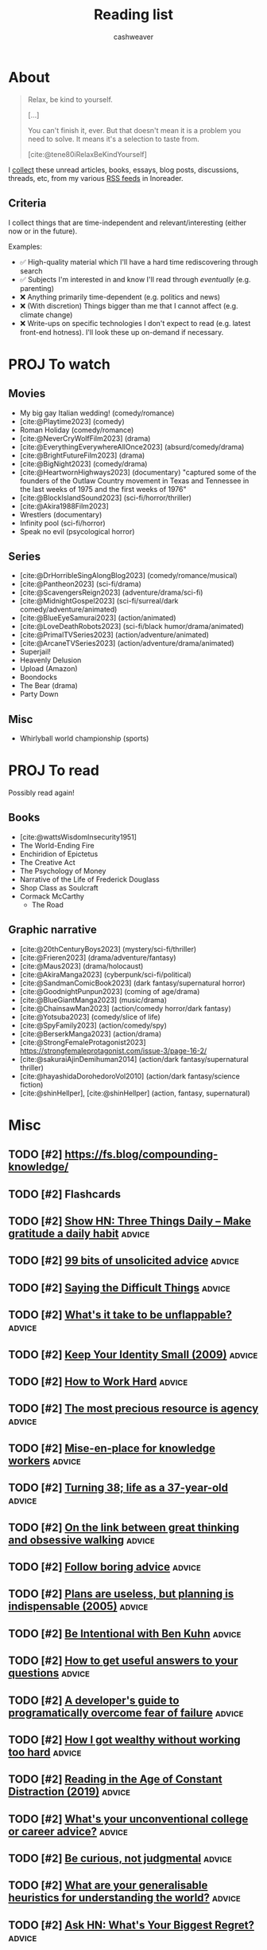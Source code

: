 :PROPERTIES:
:ID:       c93c0308-2ea5-47d1-b808-b0291b092527
:LAST_MODIFIED: [2024-01-17 Wed 10:03]
:ROAM_ALIASES: Unread
:END:
#+TITLE: Reading list
#+hugo_custom_front_matter: :slug "c93c0308-2ea5-47d1-b808-b0291b092527"
#+AUTHOR: cashweaver
#+STARTUP: showeverything
#+TAGS: [ type : book essay class discussion link_group ]
#+TAGS: [ topic : math politics machine_learning_artificial_intelligence management productivity physics learning computer_science health aging lisp parenting advice communication systems exercise cool history art writing economics software_engineering biology research creativity career relationships philosophy housing climate_change mindfulness happiness attention culture self_improvement databases marketing anthropology design [[transhumanism]] travel finance interview passive_house business ceramics retrospective project_management speaking gardening job_hunt pedagogy music ]
#+TAGS: [ software : vim emacs ]
#+TAGS: [ culinary : diet cooking ]
#+TAGS: [ when : someday ]
#+filetags: :hastodo:

* About

#+begin_quote
Relax, be kind to yourself.

[...]

You can't finish it, ever. But that doesn't mean it is a problem you need to solve. It means it's a selection to taste from.

[cite:@tene80iRelaxBeKindYourself]
#+end_quote

I [[id:ed6bc3fb-c6a6-45fe-9405-e4c74b02a5bb][collect]] these unread articles, books, essays, blog posts, discussions, threads, etc, from my various [[id:cfc5c953-4cb7-43d7-9ed6-23336d6c4587][RSS feeds]] in Inoreader.

** Criteria

I collect things that are time-independent and relevant/interesting (either now or in the future).

Examples:

- ✅ High-quality material which I'll have a hard time rediscovering through search
- ✅ Subjects I'm interested in and know I'll read through /eventually/ (e.g. parenting)
- ❌ Anything primarily time-dependent (e.g. politics and news)
- ❌ (With discretion) Things bigger than me that I cannot affect (e.g. climate change)
- ❌ Write-ups on specific technologies I don't expect to read (e.g. latest front-end hotness). I'll look these up on-demand if necessary.


* PROJ To watch
** Movies

- My big gay Italian wedding! (comedy/romance)
- [cite:@Playtime2023] (comedy)
- Roman Holiday (comedy/romance)
- [cite:@NeverCryWolfFilm2023] (drama)
- [cite:@EverythingEverywhereAllOnce2023] (absurd/comedy/drama)
- [cite:@BrightFutureFilm2023] (drama)
- [cite:@BigNight2023] (comedy/drama)
- [cite:@HeartwornHighways2023] (documentary)
  "captured some of the founders of the Outlaw Country movement in Texas and Tennessee in the last weeks of 1975 and the first weeks of 1976"
- [cite:@BlockIslandSound2023] (sci-fi/horror/thriller)
- [cite:@Akira1988Film2023]
- Wrestlers (documentary)
- Infinity pool (sci-fi/horror)
- Speak no evil (psycological horror)

** Series

- [cite:@DrHorribleSingAlongBlog2023] (comedy/romance/musical)
- [cite:@Pantheon2023] (sci-fi/drama)
- [cite:@ScavengersReign2023] (adventure/drama/sci-fi)
- [cite:@MidnightGospel2023] (sci-fi/surreal/dark comedy/adventure/animated)
- [cite:@BlueEyeSamurai2023] (action/animated)
- [cite:@LoveDeathRobots2023] (sci-fi/black humor/drama/animated)
- [cite:@PrimalTVSeries2023] (action/adventure/animated)
- [cite:@ArcaneTVSeries2023] (action/adventure/drama/animated)
- Superjail!
- Heavenly Delusion
- Upload (Amazon)
- Boondocks
- The Bear (drama)
- Party Down

** Misc

- Whirlyball world championship (sports)

* PROJ To read

Possibly read again!

** Books

- [cite:@wattsWisdomInsecurity1951]
- The World-Ending Fire
- Enchiridion of Epictetus
- The Creative Act
- The Psychology of Money
- Narrative of the Life of Frederick Douglass
- Shop Class as Soulcraft
- Cormack McCarthy
  - The Road


** Graphic narrative

- [cite:@20thCenturyBoys2023] (mystery/sci-fi/thriller)
- [cite:@Frieren2023] (drama/adventure/fantasy)
- [cite:@Maus2023] (drama/holocaust)
- [cite:@AkiraManga2023] (cyberpunk/sci-fi/political)
- [cite:@SandmanComicBook2023] (dark fantasy/supernatural horror)
- [cite:@GoodnightPunpun2023] (coming of age/drama)
- [cite:@BlueGiantManga2023] (music/drama)
- [cite:@ChainsawMan2023] (action/comedy horror/dark fantasy)
- [cite:@Yotsuba2023] (comedy/slice of life)
- [cite:@SpyFamily2023] (action/comedy/spy)
- [cite:@BerserkManga2023] (action/drama)
- [cite:@StrongFemaleProtagonist2023]
  https://strongfemaleprotagonist.com/issue-3/page-16-2/
- [cite:@sakuraiAjinDemihuman2014] (action/dark fantasy/supernatural thriller)
- [cite:@hayashidaDorohedoroVol2010] (action/dark fantasy/science fiction)
- [cite:@shinHellper], [cite:@shinHellper] (action, fantasy, supernatural)

* Misc
** TODO [#2] https://fs.blog/compounding-knowledge/
** TODO [#2] Flashcards
** TODO [#2] [[https://threethingsdaily.xyz/][Show HN: Three Things Daily – Make gratitude a daily habit]] :advice:
:PROPERTIES:
:CREATED: [2021-03-31 12:02]
:END:
** TODO [#2] [[https://kk.org/thetechnium/99-additional-bits-of-unsolicited-advice/][99 bits of unsolicited advice]] :advice:
:PROPERTIES:
:CREATED: [2021-04-26 18:26]
:END:
** TODO [#2] [[https://ethan.katzenberg.co.uk/posts/saying-difficult-things/][Saying the Difficult Things]] :advice:
:PROPERTIES:
:CREATED: [2021-05-17 22:45]
:END:
** TODO [#2] [[https://www.reddit.com/r/slatestarcodex/comments/njin2a/whats_it_take_to_be_unflappable/][What's it take to be unflappable?]] :advice:
:PROPERTIES:
:CREATED: [2021-05-23 22:10]
:END:
** TODO [#2] [[http://www.paulgraham.com/identity.html][Keep Your Identity Small (2009)]] :advice:
:PROPERTIES:
:CREATED: [2021-06-07 01:19]
:END:
** TODO [#2] [[http://paulgraham.com/hwh.html][How to Work Hard]] :advice:
:PROPERTIES:
:CREATED: [2021-06-29 13:39]
:END:
** TODO [#2] [[https://simonsarris.substack.com/p/the-most-precious-resource-is-agency][The most precious resource is agency]] :advice:
:PROPERTIES:
:CREATED: [2021-07-01 00:43]
:END:
** TODO [#2] [[https://fortelabs.co/blog/mise-en-place-for-knowledge-workers/][Mise-en-place for knowledge workers]] :advice:
:PROPERTIES:
:CREATED: [2021-07-02 07:22]
:END:
** TODO [#2] [[https://sachachua.com/blog/2021/08/turning-38-life-as-a-37-year-old/][Turning 38; life as a 37-year-old]] :advice:
:PROPERTIES:
:CREATED: [2021-08-13 00:00]
:END:
** TODO [#2] [[https://lithub.com/on-the-link-between-great-thinking-and-obsessive-walking/][On the link between great thinking and obsessive walking]] :advice:
:PROPERTIES:
:CREATED: [2021-08-22 18:32]
:END:
** TODO [#2] [[http://nywkap.com/other/follow-boring-advice.html][Follow boring advice]] :advice:
:PROPERTIES:
:CREATED: [2021-09-05 06:37]
:END:
** TODO [#2] [[https://www.pmi.org/learning/library/planning-process-indispensable-software-projects-7487][Plans are useless, but planning is indispensable (2005)]] :advice:
:PROPERTIES:
:CREATED: [2021-09-06 19:48]
:END:
** TODO [#2] [[https://www.reddit.com/r/slatestarcodex/comments/plqmbw/be_intentional_with_ben_kuhn/][Be Intentional with Ben Kuhn]] :advice:
:PROPERTIES:
:CREATED: [2021-09-10 18:22]
:END:
** TODO [#2] [[https://jvns.ca/blog/2021/10/21/how-to-get-useful-answers-to-your-questions/][How to get useful answers to your questions]] :advice:
:PROPERTIES:
:CREATED: [2021-10-21 17:29]
:END:
** TODO [#2] [[https://www.pagerduty.com/blog/engineers-guide-on-the-importance-of-failure/][A developer's guide to programatically overcome fear of failure]] :advice:
:PROPERTIES:
:CREATED: [2021-10-31 11:27]
:END:
** TODO [#2] [[https://amaca.substack.com/p/how-i-got-wealthy-without-working][How I got wealthy without working too hard]] :advice:
:PROPERTIES:
:CREATED: [2021-11-18 16:13]
:END:
** TODO [#2] [[https://www.theparisreview.org/blog/2019/02/08/reading-in-the-age-of-constant-distraction/][Reading in the Age of Constant Distraction (2019)]] :advice:
:PROPERTIES:
:CREATED: [2021-04-08 04:21]
:END:
** TODO [#2] [[https://www.reddit.com/r/slatestarcodex/comments/rp6crb/whats_your_unconventional_college_or_career_advice/][What's your unconventional college or career advice?]] :advice:
:PROPERTIES:
:CREATED: [2021-12-26 21:35]
:END:
** TODO [#2] [[http://www.shubhro.com/2021/12/20/be-curious-not-judgmental/][Be curious, not judgmental]] :advice:
:PROPERTIES:
:CREATED: [2021-12-23 15:59]
:END:
** TODO [#2] [[https://www.reddit.com/r/slatestarcodex/comments/xzs8ut/what_are_your_generalisable_heuristics_for/][What are your generalisable heuristics for understanding the world?]] :advice:
:PROPERTIES:
:CREATED: [2022-10-09 18:13]
:END:
** TODO [#2] [[https://news.ycombinator.com/item?id=33118584][Ask HN: What's Your Biggest Regret?]] :advice:
:PROPERTIES:
:CREATED: [2022-10-07 08:06]
:END:
** TODO [#2] [[https://news.ycombinator.com/item?id=33077489][Ask HN: How to find what I am really good at?]] :advice:
:PROPERTIES:
:CREATED: [2022-10-04 07:32]
:END:
** TODO [#2] [[https://www.adamtal.me/2019/05/first-make-the-change-easy-then-make-the-easy-change][First make the change easy, then make the easy change (2021)]] :advice:
:PROPERTIES:
:CREATED: [2022-10-02 20:29]
:END:
** TODO [#2] [[https://www.reddit.com/r/slatestarcodex/comments/xtcnyp/where_are_you_finding_wisdom_these_days/][Where are you finding wisdom these days?]] :advice:
:PROPERTIES:
:CREATED: [2022-10-02 02:06]
:END:
** TODO [#3] [[https://nationalaffairs.com/publications/detail/why-men-are-hard-to-help][Why Men Are Hard to Help]] :advice:
:PROPERTIES:
:CREATED: [2022-10-01 16:49]
:END:
** TODO [#2] [[https://www.reddit.com/r/slatestarcodex/comments/xs0mtm/difficulty_of_implementation_aside_whats_your_one/][Difficulty of implementation aside: what's your One Simple Trick that would unlock the most amount of humanity's locked up potential?]] :advice:
:PROPERTIES:
:CREATED: [2022-09-30 12:55]
:END:
** TODO [#2] [[https://www.reddit.com/r/slatestarcodex/comments/xrlalo/how_to_be_less_agreeable/][How to be less agreeable]] :advice:
:PROPERTIES:
:CREATED: [2022-09-29 22:45]
:END:
** TODO [#2] [[https://www.reddit.com/r/slatestarcodex/comments/xhz99u/how_do_ssc_approach_determine_the_appropriate/][How do SSC approach determine the appropriate length for delaying gratification?]] :advice:
:PROPERTIES:
:CREATED: [2022-09-19 02:22]
:END:
** TODO [#2] [[https://research.kudelskisecurity.com/2020/07/28/the-definitive-guide-to-modulo-bias-and-how-to-avoid-it/][The definitive guide to "modulo bias" and how to avoid it (2020)]] :advice:
:PROPERTIES:
:CREATED: [2022-09-15 09:09]
:END:
** TODO [#2] [[https://www.reddit.com/r/slatestarcodex/comments/xbztv6/the_privilege_of_being_relatable_how_often_do_you/][The privilege of being relatable; how often do you filter what you say for the sake of fitting in?]] :advice:
:PROPERTIES:
:CREATED: [2022-09-12 01:36]
:END:
** TODO [#2] [[https://news.ycombinator.com/item?id=32618163][Ask HN: How can I come to peace with the years I wasted on pointless things?]] :advice:
:PROPERTIES:
:CREATED: [2022-08-27 12:21]
:END:
** TODO [#2] [[https://www.reddit.com/r/slatestarcodex/comments/wy3wzn/low_conscientiousness_advice_and_insights_thread/][Low conscientiousness advice and insights thread]] :advice:
:PROPERTIES:
:CREATED: [2022-08-26 08:48]
:END:
** TODO [#2] [[https://zenhabits.net/lightness/][Moving Lightly Through the World]] :advice:
:PROPERTIES:
:CREATED: [2022-08-25 20:22]
:END:
** TODO [#2] [[https://news.ycombinator.com/item?id=32589714][I'm an 18 year old developer. How do I become one of the best programmers ever?]] :advice:
:PROPERTIES:
:CREATED: [2022-08-25 05:02]
:END:
** TODO [#2] [[https://jeremyeder.com/2022/08/16/every-action-you-take-is-a-vote-for-the-type-of-person-you-wish-to-become/][Every action you take is a vote for the type of person you wish to become]] :advice:
:PROPERTIES:
:CREATED: [2022-08-23 16:50]
:END:
** TODO [#2] [[https://zenhabits.net/drained/][What to Do When You're Feeling Drained]] :advice:
:PROPERTIES:
:CREATED: [2022-08-20 16:55]
:END:
** TODO [#2] [[https://zenhabits.net/fleeting/][On the Shortness of Life]] :advice:
:PROPERTIES:
:CREATED: [2022-08-11 15:04]
:END:
** TODO [#2] [[https://jakobgreenfeld.com/insight-porn][No More "Insight Porn"]] :advice:
:PROPERTIES:
:CREATED: [2022-08-08 12:21]
:END:
** TODO [#2] [[https://zenhabits.net/trustme/][A Guide to Practicing Trust]] :advice:
:PROPERTIES:
:CREATED: [2022-08-04 13:25]
:END:
** TODO [#2] [[https://astralcodexten.substack.com/p/forer-statements-as-updates-and-affirmations][Forer Statements As Updates And Affirmations]] :advice:
:PROPERTIES:
:CREATED: [2022-07-27 04:19]
:END:
** TODO [#2] [[https://zenhabits.net/balanced/][The Balanced Path: An Open Heart Without Taking on Suffering]] :advice:
:PROPERTIES:
:CREATED: [2022-07-27 13:42]
:END:
** TODO [#2] [[https://news.ycombinator.com/item?id=32248016][Ask HN: Have you ever had a changed-your-life moment?]] :advice:
:PROPERTIES:
:CREATED: [2022-07-27 08:07]
:END:
** TODO [#2] [[https://thagomizer.com/blog/2017/09/29/we-don-t-do-that-here.html][We don't do that here (2017)]] :advice:
:PROPERTIES:
:CREATED: [2022-07-27 15:35]
:END:
** TODO [#2] [[https://commoncog.com/most-useful-question-expertise/][The Most Useful Question to Ask About Expertise]] :advice:
:PROPERTIES:
:CREATED: [2022-07-26 18:03]
:END:
** TODO [#2] [[https://www.reddit.com/r/slatestarcodex/comments/w83imu/fake_vulnerability_risk_aversion_and_you/][Fake Vulnerability, Risk Aversion and You]] :advice:
:PROPERTIES:
:CREATED: [2022-07-25 23:21]
:END:
** TODO [#2] [[https://news.ycombinator.com/item?id=32226910][Ask HN: I'm in a rut. How did you get out of yours?]] :advice:
:PROPERTIES:
:CREATED: [2022-07-25 16:40]
:END:
** TODO [#2] [[https://zenhabits.net/powerfully-effective/][How to Have a Powerfully Effective Day]] :advice:
:PROPERTIES:
:CREATED: [2022-07-15 15:40]
:END:
** TODO [#2] [[https://allenpike.com/2022/giving-a-shit][Giving a shit as a service]] :advice:
:PROPERTIES:
:CREATED: [2022-07-12 15:28]
:END:
** TODO [#2] [[https://algorithmsbook.com/][Algorithms for Decision Making]] :advice:
:PROPERTIES:
:CREATED: [2022-07-09 12:28]
:END:
** TODO [#2] [[https://www.lesswrong.com/posts/Tnpp3cyEHMGthjGAf/seven-ways-to-become-unstoppably-agentic][Seven ways to become unstoppably agentic]] :advice:
:PROPERTIES:
:CREATED: [2022-06-27 19:27]
:END:
** TODO [#2] [[https://fronterablog.com/thinking-in-bets/][How to make decisions like a poker player]] :advice:
:PROPERTIES:
:CREATED: [2022-06-02 12:32]
:END:
** TODO [#2] [[https://news.ycombinator.com/item?id=31438426][Tell HN: The loneliness of a pretty good developer]] :advice:
:PROPERTIES:
:CREATED: [2022-05-19 18:39]
:END:
** TODO [#2] [[https://www.reddit.com/r/slatestarcodex/comments/toje3a/looking_for_advice_in_navigating_early_my_40s/][Looking for advice in navigating early my 40's]] :advice:
:PROPERTIES:
:CREATED: [2022-03-26 07:30]
:END:
** TODO [#2] [[https://www.reddit.com/r/slatestarcodex/comments/tl9vr1/men_will_literally_have_completely_different/][Men Will Literally Have Completely Different Mental Processes Instead Of Going To Therapy]] :advice:
:PROPERTIES:
:CREATED: [2022-03-23 19:39]
:END:
** TODO [#2] [[https://news.ycombinator.com/item?id=30782994][Ask HN: What do you wish you had done/known in your 30s?]] :advice:
:PROPERTIES:
:CREATED: [2022-03-23 20:36]
:END:
** TODO [#2] [[https://www.reddit.com/r/slatestarcodex/comments/td9xct/looking_for_advice_in_navigating_late_20s_and/][Looking for advice in navigating late 20's and early 30's]] :advice:
:PROPERTIES:
:CREATED: [2022-03-13 16:01]
:END:
** TODO [#2] [[https://news.ycombinator.com/item?id=30589374][Ask HN: How did you overcome perfectionism?]] :advice:
:PROPERTIES:
:CREATED: [2022-03-07 16:02]
:END:
** TODO [#2] [[https://zenhabits.net/simplify5/][5 Ways to Simplify Your Life]] :advice:
:PROPERTIES:
:CREATED: [2022-03-03 14:40]
:END:
** TODO [#2] [[https://ryanwarnock.me/blog/260222.html][How to waste time and overcomplicate things]] :advice:
:PROPERTIES:
:CREATED: [2022-02-26 18:11]
:END:
** TODO [#2] [[https://lcamtuf.coredump.cx/prep/index-old.shtml][Disaster Planning for Regular Folks]] :advice:
:PROPERTIES:
:CREATED: [2022-02-25 12:53]
:END:
** TODO [#2] [[https://www.lesswrong.com/posts/aPFuxpGEevyGgMwJ2/do-then-think][Do, Then Think]] :advice:
:PROPERTIES:
:CREATED: [2022-02-24 21:57]
:END:
** TODO [#2] [[https://www.wm.edu/news/stories/2020/feynmans-advice-to-wm-student-resonates-45-years-later.php][Feynman&rsquo;s advice to W&M student resonates 45 years later (2020)]] :advice:
:PROPERTIES:
:CREATED: [2022-02-21 16:33]
:END:
** TODO [#2] [[https://zenhabits.net/perfectionism/][Why Perfectionism Stops Us from Creating New Habits]] :advice:
:PROPERTIES:
:CREATED: [2022-02-18 18:05]
:END:
** TODO [#2] [[https://zenhabits.net/layers/][Simplifying Our Mental View]] :advice:
:PROPERTIES:
:CREATED: [2022-02-03 17:13]
:END:
** TODO [#2] [[https://blog.aadilali.com/posts/personal-finance.html][Every thought about personal finance I've ever had, as concisely as possible]] :advice:
:PROPERTIES:
:CREATED: [2021-02-26 23:33]
:END:
** TODO [#2] [[https://seneca.dylancastillo.co/][Show HN: Get advice from a GPT3-based stoic philosopher]] :advice:
:PROPERTIES:
:CREATED: [2023-02-24 12:08]
:END:
** TODO [#2] [[https://zenhabits.net/we-make-everything-harder/][We Make Everything Harder]] :advice:
:PROPERTIES:
:CREATED: [2023-02-24 13:55]
:END:
** TODO [#2] [[https://www.reddit.com/r/slatestarcodex/comments/118eosf/10_ways_to_avoid_being_fooled/][10 Ways to Avoid Being Fooled]] :advice:
:PROPERTIES:
:CREATED: [2023-02-21 20:51]
:END:
** TODO [#2] [[https://zenhabits.net/wisdom-non-effort/][The Wisdom of Non-Effort]] :advice:
:PROPERTIES:
:CREATED: [2023-02-17 13:50]
:END:
** TODO [#2] [[https://www.reddit.com/r/slatestarcodex/comments/11368ha/interesting_question_crossposting_here_what_do/][Interesting question crossposting here: What do you believe are the best algorithms for daily life, implementable by a typical human who passed high school, and understands the basics of probability?]] :advice:
:PROPERTIES:
:CREATED: [2023-02-15 19:25]
:END:
** TODO [#2] [[https://news.ycombinator.com/item?id=34802589][Ask HN: What is the best advice you got on any aspect of life?]] :advice:
:PROPERTIES:
:CREATED: [2023-02-15 11:49]
:END:
** TODO [#2] [[https://www.noamlerner.com/post/rotate/][When feeling worn out, rotate]] :advice:
:PROPERTIES:
:CREATED: [2023-02-13 15:47]
:END:
** TODO [#2] [[https://zenhabits.net/deepen-each-moment/][Deepen in Each Moment]] :advice:
:PROPERTIES:
:CREATED: [2023-02-10 13:56]
:END:
** TODO [#2] [[https://news.ycombinator.com/item?id=34710830][Ask HN: How do you deal with information and internet addiction?]] :advice:
:PROPERTIES:
:CREATED: [2023-02-08 16:52]
:END:
** TODO [#2] [[https://stonemaiergames.com/the-10-best-and-worst-decisions-ive-ever-made/][Best and worst decisions I've made]] :advice:
:PROPERTIES:
:CREATED: [2023-01-27 06:13]
:END:
** TODO [#2] [[https://xeiaso.net/blog/lesson-online-feedback][You don't have to engage with people on the Internet]] :advice:
:PROPERTIES:
:CREATED: [2023-01-21 00:42]
:END:
** TODO [#2] [[https://www.radiatedaily.com/telling-your-inner-critic-to-chill/][Telling your inner critic to chill]] :advice:
:PROPERTIES:
:CREATED: [2023-01-19 13:08]
:END:
** TODO [#2] [[https://blog.jim-nielsen.com/2023/art-of-knowing-when-to-quit/][The art of knowing when to quit]] :advice:
:PROPERTIES:
:CREATED: [2023-01-17 23:04]
:END:
** TODO [#2] [[https://www.reddit.com/r/slatestarcodex/comments/10amx4z/what_irrational_beliefs_do_you_holdinclined_to/][What irrational beliefs do you hold/inclined to hold?]] :advice:
:PROPERTIES:
:CREATED: [2023-01-13 06:02]
:END:
** TODO [#2] [[https://nintil.com/dont-assume/][Stop assuming so much]] :advice:
:PROPERTIES:
:CREATED: [2022-12-15 00:00]
:END:
** TODO [#2] [[https://thezvi.wordpress.com/2023/01/09/how-to-bounded-distrust/][How to Bounded Distrust]] :advice:
:PROPERTIES:
:CREATED: [2023-01-09 13:07]
:END:
** TODO [#2] [[https://www.reddit.com/r/cscareerquestions/comments/106uwn1/what_was_something_you_wish_you_did_early/][What was something you wish you did early?]] :advice:
:PROPERTIES:
:CREATED: [2023-01-08 21:30]
:END:
** TODO [#2] [[https://www.reddit.com/r/slatestarcodex/comments/104nt97/earlylife_crisis_how_do_i_not_get_crippled_by/][Early-Life Crisis: How Do I Not Get Crippled by Self-Comparisons?]] :advice:
:PROPERTIES:
:CREATED: [2023-01-06 07:18]
:END:
** TODO [#2] [[https://www.spakhm.com/p/surviving-disillusionment][Surviving disillusionment (2020)]] :advice:
:PROPERTIES:
:CREATED: [2022-12-31 08:23]
:END:
** TODO [#2] [[https://www.benkuhn.net/abyss/][Staring into the abyss as a core life skill]] :advice:
:PROPERTIES:
:CREATED: [2022-12-22 15:54]
:END:
** TODO [#2] [[https://realizeengineering.blog/2021/01/20/we-are-drowning-in-information-while-starving-for-wisdom/][We are drowning in information while starving for wisdom (2021)]] :advice:
:PROPERTIES:
:CREATED: [2022-12-21 13:26]
:END:
** TODO [#2] [[https://cassandradispatch.org/richard-feynman-on-looking-at-the-world-from-another-point-of-view/][Richard Feynman on looking at the world from another point of view (1973)]] :advice:
:PROPERTIES:
:CREATED: [2022-12-18 15:51]
:END:
** TODO [#2] [[https://jamesclear.com/giving-up][What I do when I feel like giving up (2015)]] :advice:
:PROPERTIES:
:CREATED: [2022-12-14 14:47]
:END:
** TODO [#2] [[http://www.paulgraham.com/identity.html][Keep Your Identity Small (2009)]] :advice:
:PROPERTIES:
:CREATED: [2022-12-10 09:57]
:END:
** TODO [#2] [[https://www.benkuhn.net/overconfidence/][Be less scared of overconfidence]] :advice:
:PROPERTIES:
:CREATED: [2022-11-30 00:00]
:END:
** TODO [#2] [[https://www.reddit.com/r/slatestarcodex/comments/z3zszb/whats_the_difference_if_any_between_a_life_true/][What's the difference, if any, between a life true to yourself and the life others expect of you?]] :advice:
:PROPERTIES:
:CREATED: [2022-11-25 01:05]
:END:
** TODO [#2] [[https://www.reddit.com/r/slatestarcodex/comments/z3qdv3/underrated_reasons_to_be_thankful/][Underrated reasons to be thankful]] :advice:
:PROPERTIES:
:CREATED: [2022-11-24 17:57]
:END:
** TODO [#2] [[https://dynomight.substack.com/p/thanks-2][Underrated reasons to be thankful]] :advice:
:PROPERTIES:
:CREATED: [2022-11-24 19:08]
:END:
** TODO [#2] [[https://news.ycombinator.com/item?id=33680805][Ask HN: Again: The "I want to do everything but end up doing nothing" dilemma]] :advice:
:PROPERTIES:
:CREATED: [2022-11-20 13:44]
:END:
** TODO [#2] [[https://twitter.com/emollick/status/1590885711611588608][A survey of every Swedish economist found the economics concept that would benefit the most people to understand is "opportunity cost." :advice:

It is what you give up when you make a choice. Not just what you don't buy, but also what you could have done by saving 💰 for later. Relevant!]]
:PROPERTIES:
:CREATED: [2022-11-11 01:54]
:END:
** TODO [#2] [[https://www.themarshallproject.org/2022/09/30/how-i-survived-a-year-in-the-hole-without-losing-my-mind][How I survived a year in 'the hole' without losing my mind]] :advice:
:PROPERTIES:
:CREATED: [2022-10-30 15:12]
:END:
** TODO [#2] [[https://news.ycombinator.com/item?id=33382056][Ask HN: Advice that changed your life?]] :advice:
:PROPERTIES:
:CREATED: [2022-10-29 08:13]
:END:
** TODO [#2] [[https://www.reddit.com/r/slatestarcodex/comments/yd4zv4/existential_dread_of_turning_24/][Existential dread of turning 24]] :advice:
:PROPERTIES:
:CREATED: [2022-10-25 13:35]
:END:
** TODO [#2] [[https://www.indiehackers.com/post/the-power-technique-a-strategic-approach-to-self-discipline-11bc6724d6][The PoWeR technique: a strategic approach to self-discipline]] :advice:
:PROPERTIES:
:CREATED: [2023-07-17 13:54]
:END:
** TODO [#2] [[https://austinkleon.com/2023/07/10/never-waste-a-midlife-crisis/][Never waste a midlife crisis]] :advice:
:PROPERTIES:
:CREATED: [2023-07-17 23:22]
:END:
** TODO [#2] [[https://www.theverge.com/23797349/how-do-you-live-review-studio-ghibli-hayao-miyazaki][Hayao Miyazaki's How Do You Live is a beautiful relic – and the end of an era]] :advice:
:PROPERTIES:
:CREATED: [2023-07-17 16:42]
:END:
** TODO [#2] [[https://jasonfeifer.beehiiv.com/p/how-to-solve-big-problems][Solve your big problems by solving your real problem]] :advice:
:PROPERTIES:
:CREATED: [2023-07-12 13:21]
:END:
** TODO [#2] [[https://www.ribbonfarm.com/2023/07/06/the-resourceful-life/][The Resourceful Life]] :advice:
:PROPERTIES:
:CREATED: [2023-07-06 22:08]
:END:
** TODO [#2] [[https://fs.blog/saying-no/][Ways to say no with grace and style (2021)]] :advice:
:PROPERTIES:
:CREATED: [2023-06-25 13:07]
:END:
** TODO [#2] [[https://memory-alpha.fandom.com/wiki/Rules_of_Acquisition][Ferengi Rules of Acquisition]] :advice:
:PROPERTIES:
:CREATED: [2023-06-23 17:38]
:END:
** TODO [#2] [[https://sashachapin.substack.com/p/in-praise-of-blowing-up-your-life][In praise of blowing up your life]] :advice:
:PROPERTIES:
:CREATED: [2023-06-12 21:54]
:END:
** TODO [#2] [[https://news.ycombinator.com/item?id=36227470][Painful Lesson: Always 'Show and Tell' Your Product Before You Develop It]] :advice:
:PROPERTIES:
:CREATED: [2023-06-07 14:48]
:END:
** TODO [#2] [[https://news.ycombinator.com/item?id=28942537][Willingness to Look Stupid]] :advice:
:PROPERTIES:
:CREATED: [2021-10-21 13:53]
:END:
** TODO [#2] [[https://www.mrdbourke.com/what-if-you-did-the-exact-opposite-like-the-rogue-bees-do/][What if you did the exact opposite, like rogue bees do (2020)]] :advice:
:PROPERTIES:
:CREATED: [2023-05-22 18:15]
:END:
** TODO [#2] [[https://www.newyorker.com/culture/office-space/its-time-to-embrace-slow-productivity][It's time to embrace slow productivity (2022)]] :advice:
:PROPERTIES:
:CREATED: [2023-05-19 20:45]
:END:
- https://news.ycombinator.com/item?id=29893695
- https://news.ycombinator.com/item?id=36006676
** TODO [#2] [[https://openheartproject.com/getting-stuff-done-by-not-being-mean-to-yourself/][Getting Stuff Done by Not Being Mean to Yourself (2010)]] :advice:
:PROPERTIES:
:CREATED: [2023-05-19 23:38]
:END:
** TODO [#2] [[https://spectrum.ieee.org/vint-cerf-advice][Vint Cerf's career advice for engineers]] :advice:
:PROPERTIES:
:CREATED: [2023-05-16 00:14]
:END:
** TODO [#2] [[https://charliebecker.substack.com/p/do-the-weirdest-thing-that-feels][Do the weirdest thing that feels right]] :advice:
:PROPERTIES:
:CREATED: [2023-05-09 15:56]
:END:
** TODO [#2] [[https://thestorytellers.com/the-businessman-and-the-fisherman/][The businessman and the fisherman (1963)]] :advice:
:PROPERTIES:
:CREATED: [2023-05-07 02:28]
:END:
- https://news.ycombinator.com/item?id=35847327
** TODO [#2] [[https://www.cs.virginia.edu/~robins/YouAndYourResearch.html][You and Your Research (1986)]] :advice:
:PROPERTIES:
:CREATED: [2023-05-01 17:47]
:END:
** TODO [#2] [[https://mlajtos.mu/posts/improbably-right][Improbably Right]] :advice:
:PROPERTIES:
:CREATED: [2023-04-24 13:19]
:END:
** TODO [#2] [[https://www.reddit.com/r/slatestarcodex/comments/12wp5p3/how_to_care_more_about_anything_but_my_personal/][How to care more (about anything, but my personal goals especially)]] :advice:
:PROPERTIES:
:CREATED: [2023-04-23 20:33]
:END:
** TODO [#2] [[https://www.reddit.com/r/slatestarcodex/comments/12ore2y/recommendations_about_learning_to_spot_grifters/][Recommendations about learning to spot grifters, con artist and marketing manipulation?]] :advice:
:PROPERTIES:
:CREATED: [2023-04-16 22:24]
:END:
** TODO [#2] [[https://www.reddit.com/r/cscareerquestions/comments/129yszy/what_is_the_one_piece_of_advice_you_would_give/][What is the one piece of advice you would give your younger self in tech?]] :advice:
:PROPERTIES:
:CREATED: [2023-04-02 21:27]
:END:
** TODO [#2] [[https://every.to/no-small-plans/how-to-do-hard-things][How to do hard things]] :advice:
:PROPERTIES:
:CREATED: [2023-04-03 15:52]
:END:
** TODO [#2] [[https://www.reddit.com/r/slatestarcodex/comments/1291w62/i_get_it_if_you_can_use_bayes_theorem_to_a_daily/][I get it. If you can use "Bayes Theorem" to a daily life decision in a neat way, do so. But what other tactics greatly boost daily life reasoning?]] :advice:
:PROPERTIES:
:CREATED: [2023-04-01 22:59]
:END:
** TODO [#2] [[https://www.muledesign.com/blog/brainstorm-questions][Brainstorm questions not ideas]] :advice:
:PROPERTIES:
:CREATED: [2023-03-29 04:51]
:END:
** TODO [#2] [[https://invertedpassion.com/the-anti-productivity-manifesto/][The Anti-Productivity Manifesto]] :advice:
:PROPERTIES:
:CREATED: [2023-03-26 09:15]
:END:
** TODO [#2] [[https://josem.co/call-yourself-titles/][Call yourself titles]] :advice:
:PROPERTIES:
:CREATED: [2023-03-25 15:11]
:END:
** TODO [#2] [[https://web.archive.org/web/20160304085903/http://thestartuptoolkit.com/blog/2011/10/the_coffeeshop_fallacy/][The Coffeeshop Fallacy (2011)]] :advice:
:PROPERTIES:
:CREATED: [2023-03-11 14:31]
:END:
** TODO [#2] [[https://mattlakeman.org/2020/12/08/the-24-hour-do-nothing-challenge/][The 24 Hour "Do Nothing" Challenge]] :advice:
:PROPERTIES:
:CREATED: [2023-03-09 14:09]
:END:
** TODO [#2] [[https://sive.rs/aim][Curve into the target]] :advice:
:PROPERTIES:
:CREATED: [2023-03-08 09:40]
:END:
** TODO [#2] [[https://oliveremberton.com/2014/life-is-a-game-this-is-your-strategy-guide/][Life is a game, this is your strategy guide (2014)]] :advice:
:PROPERTIES:
:CREATED: [2023-03-05 12:12]
:END:
** TODO [#2] [[http://paulgraham.com/superlinear.html][Superlinear Returns]] :advice:
:PROPERTIES:
:CREATED: [2023-10-17 19:00]
:END:
** TODO [#2] [[https://kajsotala.fi/2023/10/the-99-principle-for-personal-problems/][The 99% principle for personal problems]] :advice:
:PROPERTIES:
:CREATED: [2023-10-02 08:18]
:END:
** TODO [#2] [[https://nintil.com/elon-anecdotes/][Elon's decision making: an anecdote compilation]] :advice:
:PROPERTIES:
:CREATED: [2023-10-02 00:00]
:END:
** TODO [#2] [[https://archive.ph/AUpYp][Intimacy does not scale (2021)]] :advice:
:PROPERTIES:
:CREATED: [2023-10-01 23:46]
:END:
** TODO [#2] [[https://nlopes.dev/writing/dont-be-afraid-to-be-wrong][Don't be afraid to be wrong]] :advice:
:PROPERTIES:
:CREATED: [2023-09-16 18:44]
:END:
** TODO [#2] [[https://chavanniclass.com/2023/09/16/48-the-do-something-about-it-club/][The "Do Something About It" Club]] :advice:
:PROPERTIES:
:CREATED: [2023-09-16 10:08]
:END:
** TODO [#2] [[https://www.scottscheper.com/niche-dev][Don't "find" your niche, "develop" it]] :advice:
:PROPERTIES:
:CREATED: [2023-09-12 02:29]
:END:
** TODO [#2] [[https://www.reddit.com/r/slatestarcodex/comments/16h9l0k/how_do_i_learn_to_be_persistent/][How do I learn to be persistent?]] :advice:
:PROPERTIES:
:CREATED: [2023-09-13 01:31]
:END:
** TODO [#2] [[https://www.reddit.com/r/slatestarcodex/comments/16iik5f/cultivating_obsession/][Cultivating Obsession]] :advice:
:PROPERTIES:
:CREATED: [2023-09-14 13:30]
:END:
** TODO [#2] [[https://www.sethbannon.com/p/mistakes-you-should-never-make][Mistakes You Should Never Make (2014)]] :advice:
:PROPERTIES:
:CREATED: [2023-09-10 18:41]
:END:
** TODO [#2] [[https://www.reddit.com/r/slatestarcodex/comments/1682o9x/coping_with_what_you_cant_change_or_control/][Coping with what you can't change or control]] :advice:
:PROPERTIES:
:CREATED: [2023-09-02 13:34]
:END:
** TODO [#2] [[https://birchtree.me/blog/a-note-to-young-folks-download-the-videos-you-love/][A note to young folks: download the things you love]] :advice:
:PROPERTIES:
:CREATED: [2023-08-29 06:30]
:END:
** TODO [#2] [[https://developers.slashdot.org/story/23/08/26/029217/72-year-old-c-creator-bjarne-stroustrup-shares-life-advice][Bjarne Stroustrup Shares Life Advice]] :advice:
:PROPERTIES:
:CREATED: [2023-08-28 02:22]
:END:
** TODO [#2] [[https://sahillavingia.com/reflecting][Reflecting on my failure to build a billion-dollar company (2019)]] :advice:
:PROPERTIES:
:CREATED: [2023-08-09 07:16]
:END:
** TODO [#2] [[https://blog.samaltman.com/the-days-are-long-but-the-decades-are-short][The days are long but the decades are short (2015)]] :advice:aging:
:PROPERTIES:
:CREATED: [2023-04-19 21:12]
:END:
** TODO [#2] [[https://www.reddit.com/r/slatestarcodex/comments/1201vts/what_techniques_are_availableworthwhile_for/][What techniques are available/worthwhile for slowing down the (feeling of the) passage of time?]] :advice:aging:
:PROPERTIES:
:CREATED: [2023-03-23 23:42]
:END:
** TODO [#2] [[https://www.vox.com/even-better/23835758/divide-life-semesters-not-in-school-motivation-goals][Divide your life into semesters, even when you're not in school]] :advice:aging:
:PROPERTIES:
:CREATED: [2023-08-28 12:50]
:END:
** TODO [#2] [[https://news.ycombinator.com/item?id=34484710][Ask HN: What is your experience in tech consulting?]] :advice:business:
:PROPERTIES:
:CREATED: [2023-01-23 02:22]
:END:
** TODO [#2] [[https://www.gutenberg.org/files/8581/8581-h/8581-h.htm][The Art of Money Getting or Golden Rules for Making Money by P. T. Barnum (1880)]] :advice:business:
:PROPERTIES:
:CREATED: [2023-01-20 01:13]
:END:
** TODO [#2] [[https://tinyempires.substack.com/p/4-mistakes-to-avoid-to-build-a-better][Mistakes to avoid to build a better 1-person business]] :advice:business:
:PROPERTIES:
:CREATED: [2023-06-22 12:43]
:END:
** TODO [#2] [[https://playbook.samaltman.com/][Startup Playbook]] :advice:business:
:PROPERTIES:
:CREATED: [2023-04-28 18:35]
:END:
** TODO [#2] [[https://ludic.mataroa.blog/blog/your-organization-probably-doesnt-want-to-improve-things/][Organization probably doesn't want to improve things]] :advice:business:
:PROPERTIES:
:CREATED: [2023-10-08 00:48]
:END:
** TODO [#2] [[https://www.justbeepit.com/post/saas-startup-founders-what-advice-would-you-give-your-younger-selves-here-s-what-they-said][The Advice SaaS Startup Founders Would Give Their Younger Selves]] :advice:business:
:PROPERTIES:
:CREATED: [2023-10-13 09:44]
:END:
** TODO [#2] [[https://www.productlessons.xyz/article/product-manager-resume-with-examples-keywords][How to write a resume that converts]] :advice:career:
:PROPERTIES:
:CREATED: [2021-05-11 00:05]
:END:
** TODO [#2] [[https://thehustle.co/self-made-myth-luck-versus-hard-work/][The "self-made" myth: Why hard work isn't enough to reach the top]] :advice:career:
:PROPERTIES:
:CREATED: [2021-06-22 22:53]
:END:
** TODO [#2] [[https://typesense.org/blog/the-unreasonable-effectiveness-of-just-showing-up-everyday/][The unreasonable effectiveness of just showing up everyday]] :advice:career:
:PROPERTIES:
:CREATED: [2021-07-14 13:59]
:END:
** TODO [#2] [[http://www.bennorthrop.com/Essays/2021/always-do-extra.php][Always Do Extra]] :advice:career:
:PROPERTIES:
:CREATED: [2021-10-13 19:50]
:END:
** TODO [#2] [[https://www.ribbonfarm.com/2022/09/16/%CE%B5-%CE%B4-thinking/][ε/δ Thinking]] :advice:career:
:PROPERTIES:
:CREATED: [2022-09-16 07:00]
:END:
** TODO [#2] [[https://guzey.com/follow-up/][It is your responsibility to follow up (2019)]] :advice:career:
:PROPERTIES:
:CREATED: [2022-06-28 13:57]
:END:
** TODO [#2] [[https://seanbarry.dev/posts/quitting-the-rat-race/][Quitting the rat race]] :advice:career:
:PROPERTIES:
:CREATED: [2023-01-16 23:08]
:END:
** TODO [#2] [[https://www.honeycomb.io/blog/becoming-vp-of-engineering-pt1][On Becoming a VP of Engineering]] :advice:career:
:PROPERTIES:
:CREATED: [2023-07-14 08:39]
:END:
*** TODO [#2] [[https://www.honeycomb.io/blog/becoming-vp-of-engineering-pt2][On Becoming a VP of Engineering pt. 2]] :advice:career:
:PROPERTIES:
:CREATED: [2023-07-14 19:33]
:END:
** TODO [#2] [[http://paulgraham.com/greatwork.html][How to Do Great Work]] :advice:career:
:PROPERTIES:
:CREATED: [2023-07-01 14:41]
:END:
** TODO [#2] [[https://boz.com/articles/get-it-done][Get It Done]] :advice:career:
:PROPERTIES:
:CREATED: [2023-06-18 19:10]
:END:
** TODO [#2] [[https://www.reddit.com/r/ExperiencedDevs/comments/13y8fbx/senior_staffsprincipals_whowhat_do_you_look_up_to/][Senior staffs/principals, who/what do you look up to for guidance?]] :advice:career:
:PROPERTIES:
:CREATED: [2023-06-02 10:00]
:END:
** TODO [#2] [[https://matthewgrohman.substack.com/p/want-an-unfair-advantage-in-your][Want an unfair advantage in your tech career? Consume content for other roles]] :advice:career:
:PROPERTIES:
:CREATED: [2023-03-06 12:27]
:END:
** TODO [#2] [[https://steinkamp.us/post/2022/11/10/what-i-learned-at-stripe.html][What I Learned at Stripe]] :advice:career:
:PROPERTIES:
:CREATED: [2023-02-28 12:02]
:END:
** TODO [#2] [[https://www.reddit.com/r/slatestarcodex/comments/16slzk9/thoughts_on_how_to_form_and_share_stronger/][Thoughts on how to form and share stronger opinions?]] :advice:career:
:PROPERTIES:
:CREATED: [2023-09-26 12:04]
:END:
** TODO [#2] [[https://lethain.com/building-prestige/][Building Personal and Organizational Prestige]] :advice:career:
:PROPERTIES:
:CREATED: [2023-10-03 14:42]
:END:
** TODO [#2] [[https://jvns.ca/blog/2020/07/14/when-your-coworker-does-great-work-tell-their-manager/][When your coworker does great work, tell their manager (2020)]] :advice:career:
:PROPERTIES:
:CREATED: [2023-08-31 16:43]
:END:
** TODO [#2] [[https://www.reddit.com/r/ExperiencedDevs/comments/162szdv/how_do_i_get_rid_of_my_ego/][How do I get rid of my ego?]] :advice:career:
:PROPERTIES:
:CREATED: [2023-08-27 15:12]
:END:
** TODO [#2] [[https://jacobian.org/2022/apr/11/mercenary/][Is my advice too mercenary?]] :advice:career:interview:
:PROPERTIES:
:CREATED: [2022-04-11 17:56]
:END:
** TODO [#2] [[https://sive.rs/slow][I'm a very slow thinker (2016)]] :advice:career:productivity:
:PROPERTIES:
:CREATED: [2023-03-06 10:21]
:END:
** TODO [#2] [[https://www.reddit.com/r/cscareerquestions/comments/10ctk6n/niched_swe_how_did_you_efficiently_become_so_good/][Niched SWE - How did you efficiently become "So Good they can't ignore you"?]] :advice:career:software_engineering:
:PROPERTIES:
:CREATED: [2023-01-15 20:11]
:END:
** TODO [#2] [[https://www.reddit.com/r/ExperiencedDevs/comments/161cwd8/how_to_act_like_a_staff_engineer_while_surrounded/][How to act like a Staff engineer while surrounded by brilliant Seniors?]] :advice:career:software_engineering:
:PROPERTIES:
:CREATED: [2023-08-25 22:11]
:END:
** TODO [#2] [[https://charity.wtf/2023/08/17/how-to-communicate-when-trust-is-low-without-digging-yourself-into-a-deeper-hole/][How to communicate when trust is low without digging yourself into a deeper hole]] :advice:communication:
:PROPERTIES:
:CREATED: [2023-08-17 19:44]
:END:
** TODO [#2] [[https://www.reddit.com/r/slatestarcodex/comments/139j0cp/on_disdain_for_system_1_thinking_and_emotions_and/][On disdain for System 1 thinking and emotions and gut feelings in general]] :advice:culture:
:PROPERTIES:
:CREATED: [2023-05-06 10:25]
:END:
** TODO [#2] [[https://sive.rs/nor][The joy and freedom of harmlessly upsetting social norms]] :advice:culture:
:PROPERTIES:
:CREATED: [2023-04-21 00:00]
:END:
** TODO [#2] [[https://www.reddit.com/r/slatestarcodex/comments/nxw0ce/dont_waffle_give_a_simple_answer/]["Don't waffle, give a '''simple''' answer."]] :advice:discussion:
:PROPERTIES:
:CREATED: [2021-06-12 02:04]
:END:
** TODO [#2] [[https://news.ycombinator.com/item?id=33800340][Ask HN: Do you look angry while you work?]] :advice:discussion:
:PROPERTIES:
:CREATED: [2022-11-30 13:25]
:END:
** TODO [#2] [[https://www.reddit.com/r/slatestarcodex/comments/ybn69h/what_do_you_guys_do_with_your_tired_free_time_at/][What do you guys do with your ' tired free time ' at the end of your days?]] :advice:discussion:
:PROPERTIES:
:CREATED: [2022-10-23 17:11]
:END:
** TODO [#2] [[https://www.reddit.com/r/cscareerquestions/comments/11epk68/what_is_your_unethical_cs_careers_advice/][What is your unethical CS career's advice?]] :advice:discussion:
:PROPERTIES:
:CREATED: [2023-03-01 00:54]
:END:
** TODO [#2] [[https://www.reddit.com/r/ExperiencedDevs/comments/14yp9gc/what_did_you_learn_as_an_experienced_dev_about/][What did you learn as an Experienced Dev about Business/People that most people don't know?]] :advice:discussion:career:business:
:PROPERTIES:
:CREATED: [2023-07-13 16:22]
:END:
** TODO [#2] [[https://www.reddit.com/r/cscareerquestions/comments/11le4iy/who_is_the_most_impressive_software_developer_you/][Who is the most impressive software developer you know and what about them impresses you?]] :advice:discussion:career:software_engineering:
:PROPERTIES:
:CREATED: [2023-03-07 22:47]
:END:
** TODO [#2] [[https://news.ycombinator.com/item?id=34029801][Ask HN: What is the best advice you received in 2022?]] :advice:discussion:link_group:
:PROPERTIES:
:CREATED: [2022-12-17 17:16]
:END:
** TODO [#2] [[https://knowledgeartist.org/article/identify-remarkable-trait-learn][Identify a remarkable trait in anyone, then either copy or avoid it]] :advice:essay:
:PROPERTIES:
:CREATED: [2021-03-20 20:53]
:END:
** TODO [#2] [[https://fs.blog/2021/05/advice-for-young-scientists/][Advice for Young Scientists–and Curious People in General]] :advice:essay:
:PROPERTIES:
:CREATED: [2021-05-19 07:44]
:END:
** TODO [#2] [[https://www.antipope.org/charlie/blog-static/2022/11/decision-fatigue.html][Decision Fatigue]] :advice:essay:
:PROPERTIES:
:CREATED: [2022-11-19 16:33]
:END:
** TODO [#2] [[https://adamsinger.substack.com/p/amateurs-obsess-over-tools-pros-over][Amateurs obsess over tools, pros over mastery]] :advice:essay:
:PROPERTIES:
:CREATED: [2023-07-09 18:37]
:END:
** TODO [#2] [[https://collabfund.com/blog/mental-liquidity/][Mental Liquidity]] :advice:essay:
:PROPERTIES:
:CREATED: [2023-06-11 12:31]
:END:
** TODO [#2] [[https://www.reddit.com/r/slatestarcodex/comments/1419ocl/having_a_small_identity_footprint/][Having a small identity footprint]] :advice:essay:
:PROPERTIES:
:CREATED: [2023-06-05 10:13]
:END:
** TODO [#2] [[https://www.thezbook.com/the-biggest-mistake-i-see-engineers-make-2/][The Biggest Mistake I See Engineers Make]] :advice:essay:career:software_engineering:
:PROPERTIES:
:CREATED: [2022-02-05 06:32]
:END:
** TODO [#2] [[https://collabfund.com/blog/the-art-and-science-of-spending-money/][The art and science of spending money]] :advice:finance:
:PROPERTIES:
:CREATED: [2023-01-16 03:55]
:END:
** TODO [#2] [[https://news.ycombinator.com/item?id=31408431][Ask HN: How to break anxiety/fear-avoidance cycle?]] :advice:health:
:PROPERTIES:
:CREATED: [2022-05-17 10:32]
:END:
** TODO [#2] [[https://news.ycombinator.com/item?id=34218240][Ask HN: How do you work on your mental health?]] :advice:health:
:PROPERTIES:
:CREATED: [2023-01-02 14:33]
:END:
** TODO [#2] [[http://paulgraham.com/vb.html][Life Is Short (2016)]] :advice:health:
:PROPERTIES:
:CREATED: [2022-12-25 05:51]
:END:
** TODO [#2] [[https://news.ycombinator.com/item?id=31580723][Ask HN: Feeling burned out at an early stage in my career]] :advice:health:career:
:PROPERTIES:
:CREATED: [2022-06-01 12:15]
:END:
** TODO [#2] [[https://www.reddit.com/r/slatestarcodex/comments/u16p2l/lots_of_people_focus_on_how_to_raise_your/][Lots of people focus on how to raise your IQ\intelligence\productivity. Let's talk about the contrapositive -- how not to lower your IQ\intelligence\productivity?]] :advice:health:productivity:
:PROPERTIES:
:CREATED: [2022-04-11 12:33]
:END:
** TODO [#2] [[https://news.ycombinator.com/item?id=31726302][Ask HN: How do you know when you are burning out?]] :advice:health:productivity:career:
:PROPERTIES:
:CREATED: [2022-06-13 14:41]
:END:
** TODO [#2] [[https://www.kalzumeus.com/2012/01/23/salary-negotiation/][Salary Negotiation: Make More Money, Be More Valued]] :advice:job_hunt:
:PROPERTIES:
:CREATED: [2023-07-02 02:44]
:END:
** TODO [#2] [[https://www.driverlesscrocodile.com/books-and-recommendations/tyler-cowen-on-reading-fast-reading-well-and-reading-widely/][Reading fast, reading well, and reading widely]] :advice:learning:
:PROPERTIES:
:CREATED: [2022-08-27 22:13]
:END:
** TODO [#2] [[https://www.apa.org/news/press/releases/2022/07/thoughts-mind-wander][Put down devices, let your mind wander, study suggests]] :advice:learning:
:PROPERTIES:
:CREATED: [2022-07-31 15:37]
:END:
** TODO [#2] [[https://www.reddit.com/r/slatestarcodex/comments/pau4yg/discovering_ourselves/][Discovering Ourselves]] :advice:link_group:
:PROPERTIES:
:CREATED: [2021-08-24 19:16]
:END:
** TODO [#2] [[https://github.com/merlinmann/wisdom/blob/master/wisdom.md][Merlin's Wisdom Project]] :advice:link_group:
:PROPERTIES:
:CREATED: [2023-09-26 22:38]
:END:
** TODO [#2] [[https://photographyinsider.info/image-streaming-for-photographers/][How to see bright, vivid images in your mind's eye (2016)]] :advice:link_group:
:PROPERTIES:
:CREATED: [2023-09-30 19:41]
:END:
** TODO [#2] [[https://longform.asmartbear.com/say-yes/][Never say "no," but rarely say "yes" (2011)]] :advice:link_group:
:PROPERTIES:
:CREATED: [2023-10-01 11:01]
:END:
** TODO [#2] [[https://www.reddit.com/r/slatestarcodex/comments/z114u3/how_young_people_should_deal_with_a_future/][How young people should deal with a future dominated by AI]] :advice:machine_learning_artificial_intelligence:
:PROPERTIES:
:CREATED: [2022-11-21 15:03]
:END:
** TODO [#2] [[https://tomtunguz.com/why-you-should-repeat-yourself/][Repeat Yourself, a Lot]] :advice:management:
:PROPERTIES:
:CREATED: [2021-10-31 17:43]
:END:
** TODO [#2] [[https://future.a16z.com/managing-your-mental-health-while-running-a-startup/][Managing mental health while running a startup]] :advice:management:
:PROPERTIES:
:CREATED: [2022-04-21 04:57]
:END:
** TODO [#2] [[https://algorithmsbook.com/files/dm.pdf][Algorithms for Decision Making [pdf]]] :advice:management:
:PROPERTIES:
:CREATED: [2022-04-22 16:21]
:END:
** TODO [#2] [[https://www.benkuhn.net/newmgr/][Some mistakes I made as a new manager]] :advice:management:
:PROPERTIES:
:CREATED: [2023-04-23 22:28]
:END:
- https://news.ycombinator.com/item?id=35681322
** TODO [#2] [[https://www.developing.dev/p/3-mistakes-i-made-as-an-engineer][Mistakes I made as an engineer, but had to become a manager to see]] :advice:management:career:
:PROPERTIES:
:CREATED: [2023-03-10 21:31]
:END:
** TODO [#2] [[https://zenhabits.net/action-star/][Moving From Desire to Action]] :advice:mindfull:
:PROPERTIES:
:CREATED: [2022-09-29 14:46]
:END:
** TODO [#2] [[https://zenhabits.net/ultimate-freedom/][Find Freedom in Any Moment]] :advice:mindfullness:
:PROPERTIES:
:CREATED: [2021-07-17 16:36]
:END:
** TODO [#2] [[https://psyche.co/guides/how-to-wander-free-and-easy-through-life-by-being-useless][How to Be Useless]] :advice:mindfulness:
:PROPERTIES:
:CREATED: [2022-01-15 12:53]
:END:
** TODO [#2] [[https://zenhabits.net/piles/][The Urgency of Piles]] :advice:mindfulness:
:PROPERTIES:
:CREATED: [2022-09-08 16:25]
:END:
** TODO [#2] [[https://zenhabits.net/create-life/][3 Questions to Create Your Life]] :advice:philosophy:
:PROPERTIES:
:CREATED: [2022-07-03 18:20]
:END:
** TODO [#2] [[https://news.ycombinator.com/item?id=31427696][Ask HN: Thoughts on being "boring"]] :advice:philosophy:
:PROPERTIES:
:CREATED: [2022-05-18 21:09]
:END:
** TODO [#2] [[https://zenhabits.net/mastering-letting-go/][Mastering the Art of Letting Go]] :advice:philosophy:
:PROPERTIES:
:CREATED: [2023-02-03 14:02]
:END:
** TODO [#2] [[https://sachachua.com/blog/2023/01/slow-days-weeks-months-years/][Slow days, weeks, months, years]] :advice:philosophy:
:PROPERTIES:
:CREATED: [2023-01-10 19:40]
:END:
** TODO [#2] [[https://meltingasphalt.com/a-nihilists-guide-to-meaning/][A Nihilist's Guide to Meaning (2016)]] :advice:philosophy:
:PROPERTIES:
:CREATED: [2023-07-14 11:27]
:END:
** TODO [#2] [[https://awesomekling.github.io/Excellence-is-a-habit-but-so-is-failure/][Excellence is a habit, but so is failure]] :advice:philosophy:
:PROPERTIES:
:CREATED: [2023-07-07 07:24]
:END:
** TODO [#2] [[https://boyter.org/posts/if-you-succeed-you-will-fail/][If you succeed you will fail]] :advice:philosophy:
:PROPERTIES:
:CREATED: [2023-08-13 19:30]
:END:
** TODO [#2] [[https://news.ycombinator.com/item?id=33385750][Ask HN: What mindset change made the biggest positive change for you?]] :advice:philosophy:career:
:PROPERTIES:
:CREATED: [2022-10-29 16:50]
:END:
** TODO [#2] [[https://www.reddit.com/r/slatestarcodex/comments/110mob7/screw_productivity_lifehacks_what_are_you_hacks/][Screw productivity lifehacks, what are you hacks for a more meaningful life?]] :advice:philosophy:self_improvement:
:PROPERTIES:
:CREATED: [2023-02-12 18:32]
:END:
** TODO [#2] [[https://www.youtube.com/watch?v=d-7o9xYp7eE][Don't Talk to Police (2012) [video]]] :advice:politics:cultreu:
:PROPERTIES:
:CREATED: [2023-06-17 15:48]
:END:
** TODO [#2] [[https://sive.rs/relax][Relax for the same result (2015)]] :advice:productivity:
:PROPERTIES:
:CREATED: [2022-08-28 02:34]
:END:
** TODO [#2] [[https://www.reddit.com/r/slatestarcodex/comments/woae4e/60_hour_weeks_this_fall_how_do_the_busiest_among/][60+ hour weeks this fall - how do the busiest among you manage your time? What made the biggest difference?]] :advice:productivity:
:PROPERTIES:
:CREATED: [2022-08-14 16:29]
:END:
** TODO [#2] [[https://moontower.substack.com/p/moontower-154][Ambition as an anxiety disorder]] :advice:productivity:
:PROPERTIES:
:CREATED: [2022-07-29 18:42]
:END:
** TODO [#2] [[https://cutlefish.substack.com/p/tbm-3052-why-do-we-have-no-strategy][Why don't we have a strategy?]] :advice:productivity:
:PROPERTIES:
:CREATED: [2022-07-14 11:20]
:END:
** TODO [#2] [[https://zenhabits.net/mountain/][How to Tackle a Mountain of Tasks]] :advice:productivity:
:PROPERTIES:
:CREATED: [2022-07-07 16:23]
:END:
** TODO [#2] [[https://www.reddit.com/r/cscareerquestions/comments/109l4w3/the_constant_regret_of_slacking_off_and_yet_it_is/][The constant regret of slacking off and yet it is constant]] :advice:productivity:
:PROPERTIES:
:CREATED: [2023-01-12 00:35]
:END:
** TODO [#2] [[https://lucumr.pocoo.org/2023/3/20/lessons-from-a-pessimist/][Lessons from a Pessimist: Make Your Pessimism Productive]] :advice:productivity:
:PROPERTIES:
:CREATED: [2023-03-20 16:10]
:END:
** TODO [#2] [[https://blog.samaltman.com/how-to-be-successful][How to Be Successful (2019)]] :advice:productivity:career:
:PROPERTIES:
:CREATED: [2022-05-21 08:39]
:END:
** TODO [#2] [[https://nadia.xyz/shameless][Shamelessness as a strategy (2019)]] :advice:relationships:
:PROPERTIES:
:CREATED: [2022-07-26 02:11]
:END:
** TODO [#2] [[https://www.reddit.com/r/slatestarcodex/comments/10gbd1b/the_honest_broker_my_8_best_techniques_for/][The Honest Broker: My 8 best techniques for evaluating character]] :advice:relationships:
:PROPERTIES:
:CREATED: [2023-01-19 19:52]
:END:
** TODO [#2] [[https://jeffreycarter.substack.com/p/telling-it-like-it-is][Telling it like it is]] :advice:relationships:
:PROPERTIES:
:CREATED: [2022-11-22 05:47]
:END:
** TODO [#2] [[https://blog.glyph.im/2023/03/incompetent-but-nice-response.html][A Response to Jacob Kaplan-Moss's "Incompetent but Nice"]] :advice:relationships:
:PROPERTIES:
:CREATED: [2023-03-30 06:24]
:END:
** TODO [#2] [[https://news.ycombinator.com/item?id=30905620][Ask HN: How do I develop focus?]] :advice:self_improvement:
:PROPERTIES:
:CREATED: [2022-04-04 11:58]
:END:
** TODO [#2] [[https://zenhabits.net/joyfully/][The Joy of Letting Go]] :advice:self_improvement:
:PROPERTIES:
:CREATED: [2022-03-10 13:40]
:END:
** TODO [#2] [[https://calnewport.com/pliny-the-younger-on-happy-and-honorable-seclusion/][Pliny the Younger on Happy and Honorable Seclusion]] :advice:self_improvement:
:PROPERTIES:
:CREATED: [2023-02-12 23:27]
:END:
** TODO [#2] [[https://guzey.com/2022-lessons/][My 2022 self was wrong about meditation, monitors, and sleep]] :advice:self_improvement:
:PROPERTIES:
:CREATED: [2023-02-09 00:25]
:END:
** TODO [#2] [[https://www.wisdomination.com/screw-motivation-what-you-need-is-discipline/][Screw motivation, what you need is discipline]] :advice:self_improvement:
:PROPERTIES:
:CREATED: [2023-02-07 12:59]
:END:
** TODO [#2] [[https://compass.onlinelibrary.wiley.com/doi/abs/10.1111/spc3.12011][Procrastination and the priority of short-term mood regulation]] :advice:self_improvement:
:PROPERTIES:
:CREATED: [2023-02-06 06:52]
:END:
** TODO [#2] [[https://www.reddit.com/r/slatestarcodex/comments/10ixnzk/what_can_i_do_with_my_time_as_a_substitute_for/][What Can I Do With My Time as a Substitute for Strategy Computer Games?]] :advice:self_improvement:
:PROPERTIES:
:CREATED: [2023-01-22 23:28]
:END:
** TODO [#2] [[https://www.swyx.io/create-luck/][Create optimal conditions for lucky things to happen to you (2020)]] :advice:self_improvement:
:PROPERTIES:
:CREATED: [2023-01-18 11:26]
:END:
** TODO [#2] [[https://zenhabits.net/intentional-time/][Spend Your Time Intentionally]] :advice:self_improvement:
:PROPERTIES:
:CREATED: [2023-01-13 19:21]
:END:
** TODO [#2] [[https://www.benkuhn.net/abyss/][Staring into the abyss as a core life skill]] :advice:self_improvement:
:PROPERTIES:
:CREATED: [2022-12-22 00:00]
:END:
** TODO [#2] [[https://news.ycombinator.com/item?id=34052201][Ask HN: Has anyone here turned around their life in their 40s?]] :advice:self_improvement:
:PROPERTIES:
:CREATED: [2022-12-19 14:11]
:END:
** TODO [#2] [[https://collabfund.com/blog/ideas-that-changed-my-life/][Ideas that changed my life]] :advice:self_improvement:
:PROPERTIES:
:CREATED: [2022-12-08 12:43]
:END:
** TODO [#2] [[https://www.reddit.com/r/slatestarcodex/comments/z8wroe/i_give_up_too_easily_and_its_ruining_my_life/][I give up too easily and it's ruining my life.]] :advice:self_improvement:
:PROPERTIES:
:CREATED: [2022-11-30 17:04]
:END:
** TODO [#2] [[https://compactmag.com/article/no-cure-for-loneliness][No cure for loneliness]] :advice:self_improvement:
:PROPERTIES:
:CREATED: [2022-11-27 05:13]
:END:
** TODO [#2] [[https://www.exaltitude.io/blogs/why-gratitude-is-the-secret-weapon-for-attracting-more-opportunities-and-creating-positive-change][Gratitude is a secret weapon for attracting more opportunities]] :advice:self_improvement:
:PROPERTIES:
:CREATED: [2022-11-22 21:34]
:END:
** TODO [#2] [[https://boringtechnology.club/][Choose Boring Technology (2018)]] :advice:software_engineering:
:PROPERTIES:
:CREATED: [2023-10-01 22:53]
:END:
** TODO [#2] [[https://littleblah.com/post/2019-09-01-senior-engineer-checklist/][A Senior Engineer's Check-List (2019)]] :advice:software_engineering:
:PROPERTIES:
:CREATED: [2023-09-10 17:57]
:END:
** TODO [#2] [[https://review.firstround.com/the-engineers-guide-to-career-growth-advice-from-my-time-at-stripe-and-facebook][Engineer's Guide to Career Growth: Advice from My Time at Stripe and Facebook]] :advice:software_engineering:
:PROPERTIES:
:CREATED: [2023-09-05 22:53]
:END:
** TODO [#2] [[https://web.archive.org/web/20220519020040/https://addyosmani.com/blog/software-eng-10-years/][Software Engineering Insights from 10 Years at Google]] :advice:software_engineering:career:
:PROPERTIES:
:CREATED: [2022-05-18 23:03]
:END:
** TODO [#2] [[https://www.reddit.com/r/ExperiencedDevs/comments/14sv3rj/what_coding_practices_have_you_come_to_rely_on_in/][What coding practices have you come to rely on in your career?]] :advice:software_engineering:discussion:
:PROPERTIES:
:CREATED: [2023-07-07 03:23]
:END:
** TODO [#2] [[https://bellmar.medium.com/all-the-best-engineering-advice-i-stole-from-non-technical-people-eb7f90ca2f5f][All the best engineering advice I stole from non-technical people (2019)]] :advice:software_engineering:management:
:PROPERTIES:
:CREATED: [2021-05-30 02:12]
:END:
** TODO [#1] [[https://twitter.com/emollick/status/1590539101526454273][A real lesson of the Medici is not the ruthlessness of The Prince (written for later generations), but the sphinx-like nature of dynasty founder Cosimo de' Medici. :advice:systems:

His power came from his inscrutability, which made everyone try to serve him. Famous paper: stats.ox.ac.uk/~snijders/Padg…]]
:PROPERTIES:
:CREATED: [2022-11-10 02:57]
:END:
** TODO [#2] [[https://blog.whiona.me/what-happened-to-blogging-for-the-hell-of-it/][What happened to blogging for the hell of it?]] :advice:writing:
:PROPERTIES:
:CREATED: [2023-10-17 19:57]
:END:
** TODO [#2] [[https://news.ycombinator.com/item?id=34329349][Ask HN: At 45, I can't seem to read as well anymore]] :aging:
:PROPERTIES:
:CREATED: [2023-01-10 18:36]
:END:
** TODO [#2] [[https://sachachua.com/blog/2023/03/preparing-for-middle-age/][Preparing for middle age]] :aging:
:PROPERTIES:
:CREATED: [2023-03-24 01:13]
:END:
** TODO [#2] [[https://sachachua.com/blog/2023/08/turning-40-a-review-of-the-last-decade/][Turning 40: a review of the last decade]] :aging:
:PROPERTIES:
:CREATED: [2023-08-25 12:18]
:END:
** TODO [#2] [[https://blog.jim-nielsen.com/2023/temporarily-abled/][We're All Just Temporarily Abled]] :aging:
:PROPERTIES:
:CREATED: [2023-08-21 05:16]
:END:
** TODO [#2] [[https://lopespm.com/notes/2023/08/19/life_exits.html][Life Has Several Exits]] :aging:
:PROPERTIES:
:CREATED: [2023-08-19 17:06]
:END:
** TODO [#2] [[https://sachachua.com/blog/2023/08/turning-40-life-as-a-39-year-old/][Turning 40; life as a 39-year-old]] :aging:
:PROPERTIES:
:CREATED: [2023-08-11 01:44]
:END:
** TODO [#2] [[https://jakeseliger.com/2023/08/27/on-being-ready-to-die-and-yet-also-now-being-able-to-swallow-slurries-including-ice-cream/][On being ready to die, and yet also now being able to swallow ice cream]] :aging:essay:
:PROPERTIES:
:CREATED: [2023-08-27 23:58]
:END:
** TODO [#2] [[https://www.reddit.com/r/slatestarcodex/comments/w3rfpn/paper_about_how_partiesceremonies_are_life/][Paper about how parties/ceremonies are life changing?]] :anthropology:
:PROPERTIES:
:CREATED: [2022-07-20 16:58]
:END:
** TODO [#2] [[https://en.wikipedia.org/wiki/Nacirema][Nacirema]] :anthropology:
:PROPERTIES:
:CREATED: [2022-02-21 07:46]
:END:
** TODO [#2] [[https://dothemath.ucsd.edu/2022/02/human-exceptionalism/][Human Exceptionalism]] :anthropology:
:PROPERTIES:
:CREATED: [2022-02-16 15:00]
:END:
** TODO [#2] [[https://www.bath.ac.uk/announcements/social-media-may-prevent-users-from-reaping-creative-rewards-of-profound-boredom-new-research/][Social media may prevent users from reaping creative rewards of profound boredom]] :apre:
:PROPERTIES:
:CREATED: [2022-12-26 15:10]
:END:
** TODO [#2] [[https://collections.louvre.fr/en/][Louvre makes its entire collection available online]] :art:
:PROPERTIES:
:CREATED: [2021-03-27 04:08]
:END:
** TODO [#2] [[https://www.reddit.com/r/slatestarcodex/comments/wxj1dg/why_aesthetics_matter_to_the_success_of/][Why aesthetics matter to the success of ideologies and movements]] :art:
:PROPERTIES:
:CREATED: [2022-08-25 16:42]
:END:
** TODO [#2] [[http://www.infiltration.org/][Infiltration - the zine about going places you're not supposed to go]] :art:
:PROPERTIES:
:CREATED: [2023-02-19 22:18]
:END:
** TODO [#2] [[https://stan.bar/dancing-is-stupid/][Dancing is stupid]] :art:
:PROPERTIES:
:CREATED: [2023-02-19 12:47]
:END:
** TODO [#2] [[https://animationobsessive.substack.com/p/how-to-paint-like-hayao-miyazaki][How to Paint Like Hayao Miyazaki]] :art:
:PROPERTIES:
:CREATED: [2023-02-03 13:34]
:END:
** TODO [#2] [[https://www.reddit.com/r/slatestarcodex/comments/10s48ui/would_go_well_with_meditations_on_moloch_the/][Would go well with "Meditations on Moloch". "The twentieth century - Be embraced, you millions!" — Cover of the Austrian Die Muskete Magazine (1916) showing the machine of war smothering the masses.]] :art:
:PROPERTIES:
:CREATED: [2023-02-02 23:19]
:END:
** TODO [#2] [[https://www.openculture.com/2017/12/thelonious-monks-25-tips-for-musicians-1960.html][Thelonious Monk's Tips for Musicians (1960)]] :art:
:PROPERTIES:
:CREATED: [2022-12-22 06:33]
:END:
** TODO [#2] [[https://www.nplusonemag.com/issue-44/the-intellectual-situation/why-is-everything-so-ugly/][Why Is Everything So Ugly?]] :art:
:PROPERTIES:
:CREATED: [2022-12-07 14:28]
:END:
** TODO [#2] [[https://en.wikipedia.org/wiki/The_Voyage_of_Life][The Voyage of Life]] :art:
:PROPERTIES:
:CREATED: [2022-11-26 05:49]
:END:
** TODO [#2] [[https://www.cbc.ca/news/canada/new-brunswick/matthias-wandel-fredericton-woodworker-1.6659038][Woodworking through the mind of an engineer]] :art:
:PROPERTIES:
:CREATED: [2022-11-22 18:11]
:END:
** TODO [#2] [[https://twitter.com/emollick/status/1588701529472905219][Ethan Mollick retweeted: :art:





				The Old Gods twitter.com/emollick/statu…]]
:PROPERTIES:
:CREATED: [2022-11-05 01:15]
:END:
** TODO [#2] [[https://resobscura.substack.com/p/why-early-modern-books-are-so-beautiful][Why early modern books are so beautiful]] :art:
:PROPERTIES:
:CREATED: [2023-08-03 16:28]
:END:
** TODO [#2] [[https://exptv.org/][EXP TV – endless stream of obscure media and video ephemera]] :art:
:PROPERTIES:
:CREATED: [2023-08-02 22:05]
:END:
** TODO [#2] [[https://www.seriouseats.com/studio-ghibli-anime-best-food-scenes][Miyazaki's Magical Food: An ode to anime's best cooking scenes]] :art:
:PROPERTIES:
:CREATED: [2023-08-01 19:01]
:END:
** TODO [#2] [[https://iconbuddy.app/][Icon Buddy – 100K+ Open Source SVG Icons, Fully Customizable]] :art:
:PROPERTIES:
:CREATED: [2023-07-23 17:19]
:END:
** TODO [#2] [[https://www.deepakg.com/bringing-19th-century-ornamental-tile-illustrations-into-a-21st-century-web-app][Bringing 19th century ornamental tile illustrations into a 21st century web app]] :art:
:PROPERTIES:
:CREATED: [2023-07-17 17:59]
:END:
** TODO [#2] [[https://vincentmeertens.com/project/timemaps/][TimeMaps]] :art:
:PROPERTIES:
:CREATED: [2023-07-12 10:11]
:END:
** TODO [#2] [[https://lawsofux.com/][Laws of UX]] :art:
:PROPERTIES:
:CREATED: [2023-07-11 13:41]
:END:
** TODO [#2] [[https://archives.design/][Graphic design items from Internet Archive]] :art:
:PROPERTIES:
:CREATED: [2023-06-18 15:51]
:END:
** TODO [#2] [[https://daily.jstor.org/was-modern-art-really-a-cia-psy-op/][Was modern art a CIA psy-op? (2020)]] :art:
:PROPERTIES:
:CREATED: [2023-06-01 18:23]
:END:
** TODO [#2] [[https://kottke.org/23/05/watch-tarkovskys-best-films-online-for-free][Tarkovsky's films online for free]] :art:
:PROPERTIES:
:CREATED: [2023-05-27 17:46]
:END:
** TODO [#2] [[https://cohost.org/mcc/post/178201-the-baseline-scene][The "baseline" scene in bladerunner 2049 was written by Ryan Gosling (2022)]] :art:
:PROPERTIES:
:CREATED: [2023-05-04 10:58]
:END:
** TODO [#2] [[https://twitter.com/FedeItaliano76/status/1650871570137600000][The unintentional dystopian beauty of oil rigs]] :art:
:PROPERTIES:
:CREATED: [2023-04-27 08:46]
:END:
** TODO [#2] [[https://pitchfork.com/features/from-the-pitchfork-review/9866-the-interstellar-style-of-sun-ra/][The Interstellar Style of Sun Ra (2016)]] :art:
:PROPERTIES:
:CREATED: [2023-04-24 17:27]
:END:
** TODO [#2] [[https://www.ex-astris-scientia.org/database/chairs-trek.htm][Commercially Available Chairs in Star Trek]] :art:
:PROPERTIES:
:CREATED: [2023-10-18 10:28]
:END:
** TODO [#2] [[https://onthearts.com/p/what-is-the-demoscene][What is the Demoscene? An obscure but influential art form]] :art:
:PROPERTIES:
:CREATED: [2023-10-18 11:48]
:END:
** TODO [#2] [[http://simonwillison.net/2023/Oct/10/wikimedia-commons-photographs-by-gage-skidmore/#atom-everything][Wikimedia Commons: Photographs by Gage Skidmore]] :art:
:PROPERTIES:
:CREATED: [2023-10-10 04:17]
:END:
** TODO [#2] [[https://www.reddit.com/r/slatestarcodex/comments/16gkoyg/alexis_kennedys_games/][Alexis Kennedy's Games]] :art:
:PROPERTIES:
:CREATED: [2023-09-12 07:27]
:END:
** TODO [#2] [[https://brutalist-web.design/][Guidelines for Brutalist Web Design (2018)]] :art:advice:
:PROPERTIES:
:CREATED: [2023-05-02 03:54]
:END:
** TODO [#2] [[https://klangmag.co/lifers-dayjobbers-and-the-independently-wealthy-a-letter-to-a-former-student/][Lifers, Dayjobbers, and the Independently Wealthy: A Letter to a Former Student]] :art:advice:essay:
:PROPERTIES:
:CREATED: [2023-07-12 12:01]
:END:
** TODO [#2] [[https://liamhz.com/blog/leaving-tech-to-pursue-art][I plan to leave tech to pursue art]] :art:career:
:PROPERTIES:
:CREATED: [2022-11-09 01:06]
:END:
** TODO [#2] [[https://news.ycombinator.com/item?id=35935281][Please Let Me Monetize My Hobbies]] :art:culture:
:PROPERTIES:
:CREATED: [2023-05-14 04:45]
:END:
** TODO [#2] [[https://www.alexmurrell.co.uk/articles/the-age-of-average][The age of average]] :art:culture:
:PROPERTIES:
:CREATED: [2023-03-29 11:39]
:END:
** TODO [#2] [[https://anthonyhobday.com/sideprojects/saferules/][Visual design rules you can safely follow]] :art:design:
:PROPERTIES:
:CREATED: [2023-02-06 21:36]
:END:
** TODO [#2] [[https://www.openculture.com/2020/10/daisugi.html][Daisugi, the Japanese technique of growing trees out of other trees (2020)]] :art:gardening:
:PROPERTIES:
:CREATED: [2023-10-04 00:18]
:END:
** TODO [#2] [[https://www.currentaffairs.org/2021/04/when-is-the-revolution-in-architecture-coming][When is the revolution in architecture coming?]] :art:housing:
:PROPERTIES:
:CREATED: [2021-11-08 23:59]
:END:
** TODO [#2] [[https://news.ycombinator.com/item?id=30469036][Ask HN: Anyone here have good material for learning how to sketch from scratch?]] :art:learning:
:PROPERTIES:
:CREATED: [2022-02-25 16:32]
:END:
** TODO [#2] [[https://www.reddit.com/r/slatestarcodex/comments/oykvob/aesthetics_wiki_list_of_aesthetics_from_synthwave/][Aesthetics Wiki: List of Aesthetics. From synthwave to grandparentcore to dark academia to 1950's suburbia]] :art:link_group:
:PROPERTIES:
:CREATED: [2021-08-05 15:34]
:END:
** TODO [#2] [[https://www.ianvisits.co.uk/blog/2021/01/21/over-700000-paintings-from-the-rijksmuseum-online-copyright-free/][Over 700k paintings from the Rijksmuseum online copyright free]] :art:link_group:
:PROPERTIES:
:CREATED: [2021-01-21 15:14]
:END:
** TODO [#2] [[https://www.firstthings.com/web-exclusives/2023/08/classical-music-is-for-everyone][Classical music is for everyone]] :art:music:
:PROPERTIES:
:CREATED: [2023-08-27 18:37]
:END:
** TODO [#2] [[https://paulstamatiou.com/craft/][Craft]] :art:self_improvement:
:PROPERTIES:
:CREATED: [2022-11-25 03:31]
:END:
** TODO [#2] [[https://unstructed.tech/2022/09/07/your-attention-span-is-being-robbed/][Our attention span is being robbed]] :attention:
:PROPERTIES:
:CREATED: [2022-09-07 21:30]
:END:
** TODO [#2] [[https://americanexpress.io/yak-shaving/][Yak Shaving: A Short Lesson on Staying Focused (2018)]] :attention:
:PROPERTIES:
:CREATED: [2022-09-07 05:09]
:END:
** TODO [#2] [[https://twitter.com/ID_AA_Carmack/status/1562104562219196416][John Carmack on avoiding distractions]] :attention:
:PROPERTIES:
:CREATED: [2022-08-24 17:59]
:END:
** TODO [#2] [[https://www.innoq.com/en/blog/wie-ich-meine-konzentration-wiederfand/][How I Regained Concentration and Focus]] :attention:
:PROPERTIES:
:CREATED: [2022-08-01 11:22]
:END:
** TODO [#2] [[https://idratherbewriting.com/blog/awakening-moment-to-how-smartphones-fragment-our-attention/][My awakening moment about how smartphones fragment our attention span]] :attention:
:PROPERTIES:
:CREATED: [2022-06-25 12:45]
:END:
** TODO [#2] [[https://mebassett.info/human-attention-commodity][Human attention has become a commodity]] :attention:
:PROPERTIES:
:CREATED: [2022-06-13 23:18]
:END:
** TODO [#2] [[https://www.wired.com/1997/12/es-attention/][The currency of the new economy won't be money, but attention (1997)]] :attention:
:PROPERTIES:
:CREATED: [2022-10-26 16:20]
:END:
** TODO [#2] [[https://news.ycombinator.com/item?id=33076609][The 'attention economy' corrupts science]] :attention:
:PROPERTIES:
:CREATED: [2022-10-04 05:29]
:END:
** TODO [#2] [[https://www.reddit.com/r/slatestarcodex/comments/16ryqak/is_gen_z_becoming_dumber/][Is Gen Z becoming dumber?]] :attention:
:PROPERTIES:
:CREATED: [2023-09-25 17:44]
:END:
** TODO [#2] [[https://news.ycombinator.com/item?id=37362200][Ask HN: How to Focus Again?]] :attention:
:PROPERTIES:
:CREATED: [2023-09-02 15:09]
:END:
** TODO [#2] [[https://www.theguardian.com/science/2022/jan/02/attention-span-focus-screens-apps-smartphones-social-media][Attention didn't collapse. It was stolen (2022)]] :attention:
:PROPERTIES:
:CREATED: [2023-08-26 20:18]
:END:
** TODO [#2] [[https://commoncog.com/focus-saying-no-to-good-ideas/][Focus is saying no to good ideas]] :attention:productivity:
:PROPERTIES:
:CREATED: [2022-10-19 01:49]
:END:
*** TODO [#2] [[https://commoncog.com/focus-saying-no-to-good-ideas/][Focus Is Saying No To Good Ideas]] :uncategorized:
:PROPERTIES:
:CREATED: [2022-10-18 10:57]
:END:
** TODO [#2] [[https://twitter.com/Foone/status/1014267515696922624][You want to know something about how bullshit insane our brains are? (2018)]] :biology:
:PROPERTIES:
:CREATED: [2022-08-01 09:41]
:END:
** TODO [#2] [[https://nintil.com/biology-llms/][Notes on end-to-end biology]] :biology:
:PROPERTIES:
:CREATED: [2023-01-26 00:00]
:END:
** TODO [#2] [[https://learngenomics.dev/][Introduction to Genomics for Engineers]] :biology:
:PROPERTIES:
:CREATED: [2022-11-24 18:44]
:END:
** TODO [#2] [[https://www.reddit.com/r/slatestarcodex/comments/11o84dr/hereditarian_left/][Hereditarian left]] :biology:
:PROPERTIES:
:CREATED: [2023-03-11 02:17]
:END:
** TODO [#2] [[https://www.astralcodexten.com/p/your-book-review-the-mind-of-a-bee][Your Book Review: The Mind Of A Bee]] :biology:
:PROPERTIES:
:CREATED: [2023-08-18 21:44]
:END:
** TODO [#2] [[https://www.reddit.com/r/slatestarcodex/comments/12omb2i/how_are_we_biologically_different_from_people_150/][How are we biologically different from people 150 years ago?]] :biology:culture:
:PROPERTIES:
:CREATED: [2023-04-16 19:42]
:END:
** TODO [#2] [[https://www.reddit.com/r/slatestarcodex/comments/10kob9x/you_dont_want_a_purely_biological_apolitical/][You Don't Want A Purely Biological, Apolitical Taxonomy Of Mental Disorders]] :biology:politics:
:PROPERTIES:
:CREATED: [2023-01-25 03:01]
:END:
*** TODO [#2] [[https://astralcodexten.substack.com/p/you-dont-want-a-purely-biological][You Don't Want A Purely Biological, Apolitical Taxonomy Of Mental Disorders]] :uncategorized:
:PROPERTIES:
:CREATED: [2023-01-25 02:49]
:END:
** TODO [#2] [[https://compactmag.com/article/the-rise-of-biodigital-surveillance][The rise of biodigital surveillance]] :biology:politics:
:PROPERTIES:
:CREATED: [2022-10-27 15:39]
:END:
** TODO [#2] [[https://claymcleod.dev/blog/2022-11-19-consider-working-on-genomics.html][Software engineers: consider working on genomics]] :biology:software_engineering:
:PROPERTIES:
:CREATED: [2022-11-19 15:56]
:END:
** TODO [#2] [[https://unsongbook.com/][Unsong, a fantasy novel where the universe is programmable with Hebrew (2015)]] :book:
:PROPERTIES:
:CREATED: [2021-08-10 04:53]
:END:
** TODO [#2] [[https://www.benjaminhoffauthor.com/][Penguin is no longer the owner of the copyright to The Tao of Pooh]] :book:
:PROPERTIES:
:CREATED: [2021-10-19 17:26]
:END:
** TODO [#2] [[https://www.chrisbehan.ca/posts/atomic-habits][Summary of Atomic Habits]] :book:
:PROPERTIES:
:CREATED: [2022-01-02 22:41]
:END:
** TODO [#2] [[https://engineeringmedia.com/books][The Fundamentals of Control Theory]] :book:
:PROPERTIES:
:CREATED: [2022-10-03 17:51]
:END:
** TODO [#2] [[https://www.reddit.com/r/slatestarcodex/comments/xurrm7/how_blindsight_answers_the_hard_problem_of/][How blindsight answers the hard problem of consciousness]] :book:
:PROPERTIES:
:CREATED: [2022-10-03 18:44]
:END:
** TODO [#2] [[https://themillions.com/2022/09/reading-soviet-sci-fi-at-the-end-of-the-world.html][Reading Soviet Sci-Fi at the End of the World]] :book:
:PROPERTIES:
:CREATED: [2022-09-26 11:38]
:END:
** TODO [#2] [[https://sive.rs/a3][Anything You Want — third edition for 2022]] :book:
:PROPERTIES:
:CREATED: [2022-08-24 19:52]
:END:
** TODO [#2] [[https://sachachua.com/blog/2022/08/visual-book-notes-influence-is-your-superpower/][Visual book notes: Influence is Your Superpower - Zoe Chance (2022)]] :book:
:PROPERTIES:
:CREATED: [2022-08-17 14:16]
:END:
** TODO [#2] [[https://astralcodexten.substack.com/p/your-book-review-the-society-of-the][Your Book Review: The Society Of The Spectacle]] :book:
:PROPERTIES:
:CREATED: [2022-07-22 19:51]
:END:
** TODO [#2] [[https://astralcodexten.substack.com/p/your-book-review-the-internationalists][Your Book Review: The Internationalists]] :book:
:PROPERTIES:
:CREATED: [2022-07-01 23:06]
:END:
** TODO [#2] [[https://www.mit.edu/people/dpolicar/writing/prose/text/thinkingMeat.html][They're made out of meat (1991)]] :book:
:PROPERTIES:
:CREATED: [2022-07-03 04:26]
:END:
*** TODO [#2] [[https://www.reddit.com/r/slatestarcodex/comments/vqc3yr/theyre_made_out_of_meat/][They're Made out of Meat]] :book:
:PROPERTIES:
:CREATED: [2022-07-03 07:29]
:END:
** TODO [#2] [[https://markgreville.ie/2022/06/22/book-summary-how-to-know-everything-by-elke-wiss/][How To Know Everything]] :book:
:PROPERTIES:
:CREATED: [2022-07-03 12:56]
:END:
** TODO [#2] [[https://www.reddit.com/r/slatestarcodex/comments/vjzoxo/your_book_review_public_choice_theory_and_the/][Your Book Review: Public Choice Theory And The Illusion Of Grand Strategy]] :book:
:PROPERTIES:
:CREATED: [2022-06-24 22:04]
:END:
** TODO [#2] [[https://www.reddit.com/r/slatestarcodex/comments/v9d94t/book_review_the_fourth_turning/][Book Review – The Fourth Turning]] :book:
:PROPERTIES:
:CREATED: [2022-06-10 17:43]
:END:
** TODO [#2] [[https://www.lesswrong.com/posts/9CcdTsgvgFJg87dmW/book-review-talent][Book Review: Talent]] :book:
:PROPERTIES:
:CREATED: [2022-06-04 12:52]
:END:
*** TODO [#2] [[https://www.reddit.com/r/slatestarcodex/comments/v4ntrc/book_review_talent/][Book Review: Talent]] :book:
:PROPERTIES:
:CREATED: [2022-06-04 12:26]
:END:
** TODO [#2] [[https://en.wikipedia.org/wiki/The_Last_Question][The Last Question]] :book:
:PROPERTIES:
:CREATED: [2022-06-08 23:19]
:END:
** TODO [#2] [[https://astralcodexten.substack.com/p/your-book-review-making-nature][Your Book Review: Making Nature]] :book:
:PROPERTIES:
:CREATED: [2022-05-20 20:23]
:END:
*** TODO [#2] [[https://www.reddit.com/r/slatestarcodex/comments/uu6zg1/your_book_review_making_nature/][Your Book Review: Making Nature]] :book:
:PROPERTIES:
:CREATED: [2022-05-20 20:30]
:END:
** TODO [#2] [[https://astralcodexten.substack.com/p/book-review-the-gervais-principle][Book Review: The Gervais Principle]] :book:
:PROPERTIES:
:CREATED: [2022-05-10 16:58]
:END:
** TODO [#2] [[https://astralcodexten.substack.com/p/your-book-review-consciousness-and][Your Book Review: Consciousness And The Brain]] :book:
:PROPERTIES:
:CREATED: [2022-05-13 23:46]
:END:
** TODO [#2] [[https://www.reddit.com/r/slatestarcodex/comments/up4rst/your_book_review_consciousness_and_the_brain/][Your Book Review: Consciousness And The Brain]] :book:
:PROPERTIES:
:CREATED: [2022-05-13 23:54]
:END:
** TODO [#2] [[https://www.reddit.com/r/slatestarcodex/comments/umnd91/book_review_the_gervais_principle/][Book Review: The Gervais Principle]] :book:
:PROPERTIES:
:CREATED: [2022-05-10 16:59]
:END:
** TODO [#2] [[https://www.reddit.com/r/slatestarcodex/comments/u7n4gg/highlights_from_the_comments_on_sadly_porn/][Highlights From The Comments On "Sadly, Porn"]] :book:
:PROPERTIES:
:CREATED: [2022-04-20 03:24]
:END:
** TODO [#2] [[https://www.lesswrong.com/posts/cdB5f2adKoLGW8Ytc/book-review-very-important-people][Book review: Very Important People]] :book:
:PROPERTIES:
:CREATED: [2022-04-02 22:24]
:END:
** TODO [#2] [[https://www.lesswrong.com/posts/KjigA9tf8krrztC85/review-vaclav-havel-s-the-power-of-the-powerless][Review: Václav Havel's "The Power of the Powerless"]] :book:
:PROPERTIES:
:CREATED: [2022-02-21 23:53]
:END:
** TODO [#2] [[https://www.lesswrong.com/posts/gWGxxHHGZixJeGXDd/book-review-the-age-of-surveillance-capitalism][Book review: The Age of Surveillance Capitalism]] :book:
:PROPERTIES:
:CREATED: [2022-02-15 09:34]
:END:
** TODO [#2] Lisp in Small Pieces :book:
:PROPERTIES:
:END:
** TODO [#2] [[http://algorithmsbook.com/][Algorithms for Decision Making]] :book:
:PROPERTIES:
:CREATED: [2021-01-10 16:53]
:END:
** TODO [#2] [[https://www.reddit.com/r/slatestarcodex/comments/l8vxfc/book_review_crazy_like_us/][Book Review: Crazy Like Us]] :book:
:PROPERTIES:
:CREATED: [2021-01-30 21:16]
:END:
** TODO [#2] [[http://themediocreprogrammer.com/what-is-the-mediocre-programmer.html#what-is-the-mediocre-programmer][The Mediocre Programmer]] :book:
:PROPERTIES:
:CREATED: [2021-02-07 00:46]
:END:
** TODO [#2] [[https://www.reddit.com/r/slatestarcodex/comments/118mwpl/book_review_the_geography_of_madness/][Book Review: The Geography Of Madness]] :book:
:PROPERTIES:
:CREATED: [2023-02-22 02:49]
:END:
** TODO [#2] [[https://www.simonandschuster.ca/books/The-Mysteries/Bill-Watterson/9781524884949][The Mysteries by Bill Watterson]] :book:
:PROPERTIES:
:CREATED: [2023-02-15 04:07]
:END:
** TODO [#2] [[https://www.reddit.com/r/slatestarcodex/comments/10lsf3f/the_problem_with_merit_is_that_merit_itself_has/]["The problem with merit is that merit itself has become so sought after. That is, by implementing meritocracy, we inevitably create perverse incentives to get ahead and make it look like we deserve our success, even when we cheated every step along the way." —Book Review: The Tyranny of Merit]] :book:
:PROPERTIES:
:CREATED: [2023-01-26 13:59]
:END:
** TODO [#2] [[https://zlib.zu1k.com/][A search engine for searching books in the Z-Library index on the IPFS network]] :book:
:PROPERTIES:
:CREATED: [2022-12-29 19:05]
:END:
** TODO [#2] [[https://news.ycombinator.com/item?id=34160611][Ask HN: Books you read in 2022 and recommend for 2023]] :book:
:PROPERTIES:
:CREATED: [2022-12-28 13:10]
:END:
** TODO [#2] [[https://www.antipope.org/charlie/blog-static/fiction/accelerando/accelerando.html][Accelerando (2005)]] :book:
:PROPERTIES:
:CREATED: [2022-12-01 23:20]
:END:
** TODO [#2] [[https://astralcodexten.substack.com/p/book-review-first-sixth-of-bobos][Book Review: First Sixth Of Bobos In Paradise]] :book:
:PROPERTIES:
:CREATED: [2022-12-01 01:51]
:END:
** TODO [#2] [[https://www.reddit.com/r/slatestarcodex/comments/yf86fi/book_review_malleus_maleficarum/][Book Review: Malleus Maleficarum]] :book:
:PROPERTIES:
:CREATED: [2022-10-28 00:19]
:END:
** TODO [#2] [[https://www.reddit.com/r/slatestarcodex/comments/y98gwb/book_review_rhythms_of_the_brain/][Book Review: Rhythms Of The Brain]] :book:
:PROPERTIES:
:CREATED: [2022-10-20 20:07]
:END:
*** TODO [#2] [[https://astralcodexten.substack.com/p/book-review-rhythms-of-the-brain][Book Review: Rhythms Of The Brain]] :book:
:PROPERTIES:
:CREATED: [2022-10-20 20:00]
:END:
** TODO [#2] [[https://www.reddit.com/r/slatestarcodex/comments/15c5za7/your_book_review_on_the_marble_cliffs/][Your Book Review: On the Marble Cliffs]] :book:
:PROPERTIES:
:CREATED: [2023-07-28 18:59]
:END:
** TODO [#2] [[https://tertulia-moderna.blogspot.com/2010/12/overflowing-brain-by-torkel-klingberg.html][The Overflowing Brain: Information overload and the limits of working memory]] :book:
:PROPERTIES:
:CREATED: [2023-07-05 18:40]
:END:
** TODO [#2] [[https://martinfowler.com/articles/patterns-of-distributed-systems/][Patterns of Distributed Systems]] :book:
:PROPERTIES:
:CREATED: [2023-06-27 16:43]
:END:
** TODO [#2] [[https://www.reddit.com/r/slatestarcodex/comments/14ha5sf/your_book_review_public_citizens/][Your Book Review: Public Citizens]] :book:
:PROPERTIES:
:CREATED: [2023-06-23 21:20]
:END:
** TODO [#2] [[https://astralcodexten.substack.com/p/your-book-review-mans-search-for][Your Book Review: Man's Search for Meaning]] :book:
:PROPERTIES:
:CREATED: [2023-06-10 00:36]
:END:
*** TODO [#2] [[https://www.reddit.com/r/slatestarcodex/comments/145lzdv/your_book_review_mans_search_for_meaning/][Your Book Review: Man's Search for Meaning]]
:PROPERTIES:
:CREATED: [2023-06-10 00:45]
:END:
** TODO [#2] [[https://www.reddit.com/r/slatestarcodex/comments/13ywzez/book_review_how_minds_change/][Book Review: How Minds Change]] :book:
:PROPERTIES:
:CREATED: [2023-06-03 01:56]
:END:
** TODO [#2] [[https://www.reddit.com/r/slatestarcodex/comments/13sn1vg/your_book_review_lying_for_money/][Your Book Review: Lying for Money]] :book:
:PROPERTIES:
:CREATED: [2023-05-26 20:04]
:END:
** TODO [#2] [[https://www.publicbooks.org/a-novel-the-cia-spent-a-fortune-to-suppress/][A novel the CIA spent a fortune to suppress]] :book:
:PROPERTIES:
:CREATED: [2023-05-24 04:46]
:END:
** TODO [#2] [[https://www.reddit.com/r/slatestarcodex/comments/13nog9s/book_review_wild_problems_by_russ_roberts/][Book Review: Wild Problems by Russ Roberts]] :book:
:PROPERTIES:
:CREATED: [2023-05-21 09:34]
:END:
** TODO [#2] [[https://astralcodexten.substack.com/p/your-book-review-cities-and-the-wealth][Your Book Review: Cities And The Wealth Of Nations/The Question Of Separatism]] :book:
:PROPERTIES:
:CREATED: [2023-05-19 23:16]
:END:
** TODO [#2] [[https://astralcodexten.substack.com/p/book-review-the-arctic-hysterias][Book Review: The Arctic Hysterias]] :book:
:PROPERTIES:
:CREATED: [2023-04-06 18:25]
:END:
** TODO [#2] [[https://www.reddit.com/r/slatestarcodex/comments/12dt9ok/book_review_the_arctic_hysterias/][Book Review: The Arctic Hysterias]] :book:
:PROPERTIES:
:CREATED: [2023-04-06 18:29]
:END:
** TODO [#2] [[https://aurelien2022.substack.com/p/in-praise-of-the-preterite][Read "Gravity's Rainbow" fifty years later]] :book:
:PROPERTIES:
:CREATED: [2023-04-05 15:52]
:END:
** TODO [#2] [[https://www.reddit.com/r/slatestarcodex/comments/178isp0/book_review_going_infinite/][Book review: Going Infinite]] :book:
:PROPERTIES:
:CREATED: [2023-10-15 16:14]
:END:
** TODO [#2] [[https://taoism.net/tao-te-ching-online-translation/][Tao Te Ching]] :book:
:PROPERTIES:
:CREATED: [2023-09-28 08:07]
:END:
** TODO [#2] [[https://thereader.mitpress.mit.edu/aldous-huxleys-deep-reflection/][Aldous Huxley's Deep Reflection]] :book:
:PROPERTIES:
:CREATED: [2023-09-20 05:14]
:END:
** TODO [#2] [[https://www.reddit.com/r/slatestarcodex/comments/16heyx9/book_review_elon_musk/][Book Review: Elon Musk]] :book:
:PROPERTIES:
:CREATED: [2023-09-13 05:59]
:END:
** TODO [#2] [[https://www.astralcodexten.com/p/your-book-review-zuozhuan][Your Book Review: Zuozhuan]] :book:
:PROPERTIES:
:CREATED: [2023-09-01 20:15]
:END:
** TODO [#2] [[https://thecritic.co.uk/tolkien-50-years-on/][Tolkien, 50 Years On]] :book:
:PROPERTIES:
:CREATED: [2023-09-03 07:58]
:END:
** TODO [#2] [[https://armypubs.army.mil/epubs/DR_pubs/DR_a/ARN32030-TC_3-22.69-000-WEB-1.pdf][Advanced Situational Awareness [pdf]]] :book:advice:
:PROPERTIES:
:CREATED: [2021-05-10 16:02]
:END:
** TODO [#2] [[https://www.sciphijournal.org/index.php/2017/11/12/why-the-culture-wins-an-appreciation-of-iain-m-banks/][Why the Culture Wins: An Appreciation of Iain M. Banks (2017)]] :book:art:
:PROPERTIES:
:CREATED: [2023-10-15 22:10]
:END:
** TODO [#2] [[https://elvischidera.com/2022-06-24-design-everyday-things/][The Design of Everyday Things – Book Summary and Notes]] :book:design:
:PROPERTIES:
:CREATED: [2022-07-18 05:47]
:END:
** TODO [#2] [[https://www.reddit.com/r/slatestarcodex/comments/msz7ox/julia_galef_and_her_new_book_the_scout_mindset/][Julia Galef and her new book The Scout Mindset]] :book:discussion:
:PROPERTIES:
:CREATED: [2021-04-17 21:10]
:END:
** TODO [#2] [[https://www.reddit.com/r/slatestarcodex/comments/o9u2rv/book_review_how_asia_works/][Book Review: How Asia Works]] :book:discussion:
:PROPERTIES:
:CREATED: [2021-06-28 21:39]
:END:
** TODO [#2] [[https://twitter.com/awilkinson/status/1451256182329548802][I read a book that blew my mind a little]] :book:discussion:essay:
:PROPERTIES:
:CREATED: [2021-11-07 19:50]
:END:
** TODO [#2] [[https://astralcodexten.substack.com/p/your-book-review-humankind][Your Book Review: Humankind]] :book:essay:
:PROPERTIES:
:CREATED: [2021-05-28 18:37]
:END:
** TODO [#2] [[https://maryrosecook.com/blog/post/is-this-a-good-book-for-me-now][Is this a good book for me, now?]] :book:essay:
:PROPERTIES:
:CREATED: [2023-08-16 09:23]
:END:
** TODO [#2] [[https://www.reddit.com/r/slatestarcodex/comments/oh7ujz/book_review_contest_winners/][Book Review Contest: Winners]] :book:essay:discussion:
:PROPERTIES:
:CREATED: [2021-07-10 00:04]
:END:
** TODO [#2] [[https://www.reddit.com/r/slatestarcodex/comments/n514ak/book_review_the_harvard_medical_school_guide_to/][Book Review: The Harvard Medical School Guide to Eating]] :book:health:
:PROPERTIES:
:CREATED: [2021-05-04 23:11]
:END:
** TODO [#2] [[https://www.reddit.com/r/slatestarcodex/comments/vmmhgo/what_diet_books_dont_teach_a_book_review_and_a/][What Diet Books Don't Teach: A book review and a request for more reading]] :book:health:
:PROPERTIES:
:CREATED: [2022-06-28 12:47]
:END:
** TODO [#1] [[https://www.reddit.com/r/slatestarcodex/comments/zuff2t/book_review_request_brain_energy_by_christopher_m/][Book review request: Brain Energy, by Christopher M. Palmer]] :book:health:
:PROPERTIES:
:CREATED: [2022-12-24 18:18]
:END:
** TODO [#2] [[https://www.reddit.com/r/slatestarcodex/comments/nxt7cj/your_book_review_how_children_fail/][Your Book Review: How Children Fail]] :book:learning:
:PROPERTIES:
:CREATED: [2021-06-11 23:30]
:END:
** TODO [#2] [[https://www.reddit.com/r/slatestarcodex/comments/qai3dk/some_books_that_have_influenced_me_during_the/][Some Books that Have Influenced Me during the Past Decade]] :book:link_group:
:PROPERTIES:
:CREATED: [2021-10-18 07:55]
:END:
** TODO [#2] [[https://www.gatesnotes.com/About-Bill-Gates/Holiday-Books-2021][Books I loved reading this year]] :book:link_group:
:PROPERTIES:
:CREATED: [2021-11-22 18:18]
:END:
** TODO [#2] [[https://www.reddit.com/r/slatestarcodex/comments/s9a9yd/what_is_that_one_selfimprovement_book_which_you/][What is that one self-improvement book which you liked enough to read a second time?]] :book:link_group:
:PROPERTIES:
:CREATED: [2022-01-21 13:03]
:END:
** TODO [#2] [[https://news.ycombinator.com/item?id=29668228][Ask HN: What's the best book you read in 2021?]] :book:link_group:
:PROPERTIES:
:CREATED: [2021-12-24 00:14]
:END:
** TODO [#2] [[https://news.ycombinator.com/item?id=32712496][Ask HN: What book have you re-read 3x or more?]] :book:link_group:
:PROPERTIES:
:CREATED: [2022-09-04 12:53]
:END:
** TODO [#2] [[https://news.ycombinator.com/item?id=31968169][Ask HN: Which book would you pick to re-read for the rest of your life?]] :book:link_group:
:PROPERTIES:
:CREATED: [2022-07-03 14:56]
:END:
** TODO [#2] [[https://www.reddit.com/r/slatestarcodex/comments/ujui02/acx_book_rating/][ACX Book Rating]] :book:link_group:
:PROPERTIES:
:CREATED: [2022-05-06 18:55]
:END:
** TODO [#2] [[https://www.reddit.com/r/slatestarcodex/comments/uibitd/updated_list_of_good_non_fiction_books_to_read/][Updated list of good non fiction books to read?]] :book:link_group:
:PROPERTIES:
:CREATED: [2022-05-04 17:13]
:END:
** TODO [#2] [[https://news.ycombinator.com/item?id=30822339][Ask HN: Which book can attract anyone towards your field of study?]] :book:link_group:
:PROPERTIES:
:CREATED: [2022-03-27 17:54]
:END:
** TODO [#2] [[https://news.ycombinator.com/item?id=30734709][Ask HN: What book changed your life?]] :book:link_group:
:PROPERTIES:
:CREATED: [2022-03-19 15:46]
:END:
** TODO [#2] [[https://www.calnewport.com/blog/2022/03/04/the-books-i-read-in-february-2022/][The Books I Read in February 2022]] :book:link_group:
:PROPERTIES:
:CREATED: [2022-03-04 22:55]
:END:
** TODO [#2] [[https://www.reddit.com/r/slatestarcodex/comments/lob49a/all_of_gwerns_book_reviews_sorted_by_his/][All of Gwern's book reviews - sorted by his favourites]] :book:link_group:
:PROPERTIES:
:CREATED: [2021-02-20 16:50]
:END:
** TODO [#2] [[https://scholars-stage.org/every-book-i-read-in-2022/][Every Book I Read in 2022]] :book:link_group:
:PROPERTIES:
:CREATED: [2023-02-01 03:56]
:END:
** TODO [#2] [[https://grantisom.com/2023/01/02/mustread-books-for.html][Books for Software Engineers in 2023]] :book:link_group:
:PROPERTIES:
:CREATED: [2023-01-02 23:48]
:END:
** TODO [#2] [[https://www.reddit.com/r/slatestarcodex/comments/zv6t3p/best_nonfiction_books_you_have_read_this_year/][Best non-fiction book(s) you have read this year?]] :book:link_group:
:PROPERTIES:
:CREATED: [2022-12-25 21:12]
:END:
** TODO [#2] [[https://www.reddit.com/r/slatestarcodex/comments/zi3zoa/what_would_you_want_to_add_to_a_ssc_reading_list/][What would you want to add to a SSC Reading list?]] :book:link_group:
:PROPERTIES:
:CREATED: [2022-12-10 21:23]
:END:
** TODO [#2] [[https://news.ycombinator.com/item?id=33797862][Ask HN: Which books have made you a better thinker and problem solver?]] :book:link_group:
:PROPERTIES:
:CREATED: [2022-11-30 07:13]
:END:
** TODO [#2] [[https://dothemath.ucsd.edu/2023/07/a-reading-journey/][A Reading Journey]] :book:link_group:
:PROPERTIES:
:CREATED: [2023-07-25 14:00]
:END:
** TODO [#2] [[https://www.reddit.com/r/slatestarcodex/comments/13hsvvr/sbf_says_that_most_books_should_have_been_blog/][SBF says that most books should have been blog posts. Which books are really great in light of this?]] :book:link_group:
:PROPERTIES:
:CREATED: [2023-05-15 00:58]
:END:
** TODO [#2] [[https://www.reddit.com/r/slatestarcodex/comments/vvisyh/booksadvice_about_living_a_non_traditional_life/][Books/advice about living a "non traditional" life]] :book:link_group:advice:
:PROPERTIES:
:CREATED: [2022-07-10 03:47]
:END:
** TODO [#2] [[https://microsaashq.com/insights/founder-insights-books-recommendations][Books recommended by profitable founders]] :book:link_group:advice:
:PROPERTIES:
:CREATED: [2022-11-11 12:40]
:END:
** TODO [#2] [[https://fivebooks.com/][Five Books: The best books on everything]] :book:link_group:art:
:PROPERTIES:
:CREATED: [2023-05-07 16:33]
:END:
** TODO [#2] [[https://news.ycombinator.com/item?id=35168647][Ask HN: What books helped you in your entrepreneurship journey?]] :book:link_group:business:
:PROPERTIES:
:CREATED: [2023-03-15 14:16]
:END:
** TODO [#2] [[https://d2l.ai/][Dive into Deep Learning]] :book:machine_learning_artificial_intelligence:
:PROPERTIES:
:CREATED: [2020-01-03 18:19]
:END:
** TODO [#2] [[https://inference.org.uk/itila/book.html][Information Theory, Inference, and Learning Algorithms (2003)]] :book:machine_learning_artificial_intelligence:
:PROPERTIES:
:CREATED: [2023-02-01 22:07]
:END:
** TODO [#2] [[https://smyachenkov.com/posts/book-review-the-staff-engineers-path/][The Staff Engineer's Path - Book Review]] :book:management:software_engineering:
:PROPERTIES:
:CREATED: [2023-05-17 13:18]
:END:
** TODO [#2] [[https://www.alignmentforum.org/posts/wwNnzaPnB5a48K86N/book-review-goedel-escher-bach-an-in-depth-explainer][Gödel, Escher, Bach: an in-depth explainer]] :book:math:
:PROPERTIES:
:CREATED: [2022-09-13 17:12]
:END:
** TODO [#2] [[https://web.stanford.edu/~hastie/Papers/ESLII.pdf][The Elements of Statistical Learning [pdf]]] :book:math:
:PROPERTIES:
:CREATED: [2020-12-31 12:48]
:END:
** TODO [#2] [[https://www.reddit.com/r/slatestarcodex/comments/uz2d29/your_book_review_the_antipolitics_machine/][Your Book Review: The Anti-Politics Machine]] :book:politics:
:PROPERTIES:
:CREATED: [2022-05-27 16:44]
:END:
** TODO [#2] [[https://www.google.com/books/edition/Goliath/mDxqDwAAQBAJ?hl=en&gbpv=0][Goliath by Matt Stoller]] :book:politics:
:PROPERTIES:
:CREATED: [2021-12-27 15:22]
:END:
** TODO [#2] [[https://shkspr.mobi/blog/2022/04/book-review-the-programmers-brain-what-every-programmer-needs-to-know-about-cognition-by-felienne-hermans/][Book Review: The Programmer's Brain]] :book:software_engineering:
:PROPERTIES:
:CREATED: [2022-04-03 11:39]
:END:
** TODO [#2] [[https://www.dataorienteddesign.com/dodbook/dodmain.html][Data-Oriented Design (2018)]] :book:software_engineering:
:PROPERTIES:
:CREATED: [2023-07-03 10:41]
:END:
** TODO [#2] [[https://bagerbach.com/books/grokking-simplicity][Grokking Simplicity: Taming complex software with functional thinking]] :book:software_engineering:
:PROPERTIES:
:CREATED: [2023-04-30 19:41]
:END:
** TODO [#2] [[https://htdp.org/2023-8-14/Book/index.html][How to Design Programs (2023)]] :book:software_engineering:
:PROPERTIES:
:CREATED: [2023-08-28 07:28]
:END:
** TODO [#2] [[https://julianogtz.github.io/my-personal-blog/posts/five-books-that-changed-my-career-as-a-software-engineer/][Books that changed my career as a software engineer]] :book:software_engineering:career:
:PROPERTIES:
:CREATED: [2021-11-28 00:07]
:END:
** TODO [#2] [[https://mihaiolteanu.me/books.html][A non-standard book list for software developers]] :book:software_engineering:link_group:
:PROPERTIES:
:CREATED: [2022-03-12 13:43]
:END:
** TODO [#2] [[https://www.andreasfragner.com/writing/writing-summaries][Writing summaries is more important than reading more books]] :book:writing:
:PROPERTIES:
:CREATED: [2023-05-20 13:02]
:END:
** TODO [#2] [[https://www.sofuckingagile.com/blog/your-competitor-wrote-the-rfp-you-are-bidding-on][Your competitor wrote the RFP you're bidding on]] :business:
:PROPERTIES:
:CREATED: [2022-04-06 14:48]
:END:
** TODO [#2] [[https://www.reddit.com/r/slatestarcodex/comments/tgfuqh/corporate_power_plays/][Corporate power plays]] :business:
:PROPERTIES:
:CREATED: [2022-03-17 17:46]
:END:
** TODO [#2] [[https://about.gitlab.com/handbook/acquisitions/acquisition-process/][Gitlab's Startup Acquisition Process]] :business:
:PROPERTIES:
:CREATED: [2023-02-20 10:32]
:END:
** TODO [#2] [[https://www.edge.ceo/p/revenue-is-easy-profit-is-harder][Revenue is easy, profit is harder]] :business:
:PROPERTIES:
:CREATED: [2023-02-19 15:24]
:END:
** TODO [#2] [[https://news.ycombinator.com/item?id=34739033][Ask HN: Whatever Happened To Freelancing?]] :business:
:PROPERTIES:
:CREATED: [2023-02-10 12:56]
:END:
** TODO [#2] [[https://sive.rs/exled][Explorers are bad leaders]] :business:
:PROPERTIES:
:CREATED: [2023-02-09 00:00]
:END:
** TODO [#2] [[https://www.reddit.com/r/slatestarcodex/comments/10x6tnn/if_coops_and_mutuals_are_better_why_are_they_so/][If co-ops and mutuals are better, why are they so rare? Vanguard and the mutualist paradox.]] :business:
:PROPERTIES:
:CREATED: [2023-02-08 18:30]
:END:
** TODO [#2] [[https://vadimkravcenko.com/shorts/contracts-you-should-never-sign/][Contracts you should never sign]] :business:
:PROPERTIES:
:CREATED: [2023-01-27 08:48]
:END:
** TODO [#2] [[https://johnnyreilly.com/2023/01/15/how-i-ruined-my-seo][How I ruined my SEO]] :business:
:PROPERTIES:
:CREATED: [2023-01-15 14:00]
:END:
** TODO [#2] [[https://tracy.posthaven.com/part-ii-the-failure-points-from-$5m-to-$100m-in-arr][Part II: The failure points from $5M to $100M in ARR]] :business:
:PROPERTIES:
:CREATED: [2023-01-12 17:23]
:END:
** TODO [#2] [[https://steveblank.com/2023/01/10/be-where-your-business-is/][Be where your business is]] :business:
:PROPERTIES:
:CREATED: [2023-01-10 20:45]
:END:
** TODO [#2] [[https://www.palladiummag.com/2021/02/02/new-industries-come-from-crazy-people/][New industries come from crazy people (2021)]] :business:
:PROPERTIES:
:CREATED: [2022-12-31 20:33]
:END:
** TODO [#2] [[https://news.ycombinator.com/item?id=34163624][Ask HN: What's a build vs. buy decision that you got wrong?]] :business:
:PROPERTIES:
:CREATED: [2022-12-28 17:49]
:END:
** TODO [#2] [[https://billprin.com/2022/12/07/simpest-app-that-makes-money.html][The simplest app that makes money]] :business:
:PROPERTIES:
:CREATED: [2022-12-23 00:49]
:END:
** TODO [#2] [[https://news.ycombinator.com/item?id=34103896][I am done. I give up]] :business:
:PROPERTIES:
:CREATED: [2022-12-23 09:32]
:END:
** TODO [#2] [[https://commoncog.com/is-this-moat-mailchimp-paypal/][Is This a Moat: Mailchimp and PayPal's Algorithmic Advantage]] :business:
:PROPERTIES:
:CREATED: [2022-12-12 07:33]
:END:
** TODO [#2] [[https://debugger.medium.com/its-time-for-maximum-viable-product-eec9d5211156][It's Time for 'Maximum Viable Product']] :business:
:PROPERTIES:
:CREATED: [2022-12-04 00:24]
:END:
** TODO [#2] [[https://news.ycombinator.com/item?id=33707889][Ask HN: How do you start a startup in your 30s when you have wife/kids/mortgage?]] :business:
:PROPERTIES:
:CREATED: [2022-11-22 16:56]
:END:
** TODO [#2] [[https://collabfund.com/blog/betting-on-things-that-never-change/][Betting on Things That Never Change]] :business:
:PROPERTIES:
:CREATED: [2022-11-21 14:14]
:END:
** TODO [#2] [[https://twitter.com/emollick/status/1589315227069599744][Ethan Mollick retweeted: :business:





				While this paper is about entrepreneurs, it it also gives a general rule for when it is time to stop exploring alternatives &amp; start doing something:

Explore until you find two equally good options. Then pick the one that matches your goals &amp; get to work! papers.ssrn.com/sol3/papers.cf…]]
:PROPERTIES:
:CREATED: [2022-11-06 17:54]
:END:
** TODO [#2] [[https://productivityreport.org/2017/02/06/the-workplace-is-rigged-to-favor-morning-people/][The Workplace Is Rigged to Favor Morning People]] :business:
:PROPERTIES:
:CREATED: [2022-11-03 00:46]
:END:
** TODO [#2] [[https://longform.asmartbear.com/problem/][Excuse me, is there a problem?]] :business:
:PROPERTIES:
:CREATED: [2023-08-02 13:59]
:END:
** TODO [#2] [[https://commoncog.com/renaming-business-expertise-triad/][Renaming the Business Expertise Triad]] :business:
:PROPERTIES:
:CREATED: [2023-07-31 12:53]
:END:
** TODO [#2] [[https://commoncog.com/the-skill-of-capital/][The Skill of Capital]] :business:
:PROPERTIES:
:CREATED: [2023-07-19 17:25]
:END:
** TODO [#2] [[https://leadership.garden/zoom-fatigue/][Zoom fatigue unpacked]] :business:
:PROPERTIES:
:CREATED: [2023-07-16 15:40]
:END:
** TODO [#2] [[https://commoncog.com/when-action-beats-prediction/][When Action Beats Prediction]] :business:
:PROPERTIES:
:CREATED: [2023-05-29 11:06]
:END:
** TODO [#2] [[https://commoncog.com/build-valuable-business-how-you-spend-it/][Building a Valuable Business? It's How You Spend It That Matters]] :business:
:PROPERTIES:
:CREATED: [2023-10-18 06:54]
:END:
** TODO [#2] [[https://www.flagsmith.com/blog/why-we-bootstrap][Why we bootstrap]] :business:
:PROPERTIES:
:CREATED: [2023-09-26 11:06]
:END:
** TODO [#2] [[https://news.ycombinator.com/item?id=37662937][Ask HN: Tips for Solopreneur?]] :business:
:PROPERTIES:
:CREATED: [2023-09-26 17:39]
:END:
** TODO [#2] [[https://news.ycombinator.com/item?id=37792300][Ask HN: Sales Tips for Solo Devs?]] :business:
:PROPERTIES:
:CREATED: [2023-10-06 15:44]
:END:
** TODO [#2] [[https://news.ycombinator.com/item?id=37834908][Ask HN: SaaS Founders, What 3 advice would you give your younger selves?]] :business:
:PROPERTIES:
:CREATED: [2023-10-10 17:26]
:END:
** TODO [#2] [[https://commoncog.com/the-capital-cycle/][The Capital Cycle]] :business:
:PROPERTIES:
:CREATED: [2023-09-20 15:32]
:END:
** TODO [#2] [[https://www.lennysnewsletter.com/p/finding-product-market-fit][How long it took different companies to find product-market fit]] :business:
:PROPERTIES:
:CREATED: [2023-09-12 23:51]
:END:
** TODO [#2] [[https://medium.com/strong-words/meaningful-exits-for-founders-4c3b2baba6b4][Meaningful exits for founders (2016)]] :business:
:PROPERTIES:
:CREATED: [2023-08-18 15:16]
:END:
** TODO [#2] [[https://blog.johnqian.com/startup-spark][How a startup loses its spark]] :business:
:PROPERTIES:
:CREATED: [2023-08-12 09:28]
:END:
** TODO [#2] [[https://twitter.com/emollick/status/1589087305255464962][While this paper is about entrepreneurs, it it also gives a general rule for when it is time to stop exploring alternatives &amp; start doing something: :business:advice:

Explore until you find two equally good options. Then pick the one that matches your goals &amp; get to work! papers.ssrn.com/sol3/papers.cf…]]
:PROPERTIES:
:CREATED: [2022-11-06 02:48]
:END:
** TODO [#2] [[https://www.eidel.io/2023/07/09/vc-funding/][Don't Take VC Funding - It Will Destroy Your Company]] :business:advice:
:PROPERTIES:
:CREATED: [2023-07-09 14:56]
:END:
** TODO [#2] [[https://www.thediff.co/archive/100-due-diligence-questions-checklist/][A Short 100-Question Diligence Checklist]] :business:advice:
:PROPERTIES:
:CREATED: [2023-03-27 13:00]
:END:
** TODO [#2] [[https://www.reddit.com/r/slatestarcodex/comments/16chk0g/understanding_the_general_apathy_towards_systemic/][Understanding the general apathy towards systemic improvement]] :business:advice:
:PROPERTIES:
:CREATED: [2023-09-07 14:39]
:END:
** TODO [#2] [[https://trohan.com/2023/08/20/raise-less-build-more/][Raise less, build more]] :business:advice:
:PROPERTIES:
:CREATED: [2023-08-28 18:42]
:END:
** TODO [#2] [[https://kk.org/thetechnium/1000-true-fans/][1k True Fans (2008)]] :business:art:ceramics:
:PROPERTIES:
:CREATED: [2022-12-25 20:06]
:END:
** TODO [#2] [[https://jonpauluritis.com/articles/all-companies-are-fucked-up/][All companies are fucked up]] :business:culture:management:
:PROPERTIES:
:CREATED: [2022-11-15 19:34]
:END:
** TODO [#2] [[https://news.ycombinator.com/item?id=33923137][Ask HN: What is the best income stream you have created till date?]] :business:discussion:
:PROPERTIES:
:CREATED: [2022-12-09 16:28]
:END:
** TODO [#2] [[https://commoncog.com/shape-of-technological-window/][The Shape of a Technological Window]] :business:essay:
:PROPERTIES:
:CREATED: [2022-12-21 03:59]
:END:
** TODO [#2] [[https://fs.blog/turning-2-million-into-2-trillion/][Charlie Munger: Turning $2M Into $2T]] :business:finance:
:PROPERTIES:
:CREATED: [2023-09-20 16:38]
:END:
** TODO [#2] [[https://dothemath.ucsd.edu/2022/12/the-simple-story/][The Simple Story of Civilization]] :business:history:
:PROPERTIES:
:CREATED: [2022-12-19 15:00]
:END:
** TODO [#2] [[https://www.slowboring.com/p/why-hasnt-technology-disrupted-higher][Why hasn't technology disrupted higher education already?]] :business:learning:
:PROPERTIES:
:CREATED: [2022-12-12 23:13]
:END:
** TODO [#2] [[https://news.ycombinator.com/item?id=34300896][Ask HN: How to learn business being a software engineer?]] :business:link_group:
:PROPERTIES:
:CREATED: [2023-01-08 17:13]
:END:
** TODO [#2] [[https://commoncog.com/setting-business-expertise-series-free/][Setting the Business Expertise Series Free]] :business:link_group:
:PROPERTIES:
:CREATED: [2023-06-06 14:35]
:END:
** TODO [#2] [[https://oneusefulthing.substack.com/p/chatgtp-is-my-co-founder][ChatGPT is my co-founder]] :business:machine_learning_artificial_intelligence:
:PROPERTIES:
:CREATED: [2022-12-15 13:12]
:END:
** TODO [#2] [[https://matduggan.com/us-layoffs-are-unspeakably-cruel/][Layoffs Are Cruel and Don't Work]] :business:management:
:PROPERTIES:
:CREATED: [2023-02-03 15:18]
:END:
** TODO [#2] [[http://groups.di.unipi.it/~nids/docs/the_plan-9_effect.html][The Plan-9 Effect or why you should not fix it if it ain't broken (2016)]] :business:management:
:PROPERTIES:
:CREATED: [2022-12-10 13:05]
:END:
** TODO [#2] [[https://www.brettmacfarlane.com/blog/2022/leadersless-teams][Leaderless Teams]] :business:management:
:PROPERTIES:
:CREATED: [2022-11-08 20:27]
:END:
** TODO [#2] [[https://www.artofmanliness.com/character/behavior/exit-voice-loyalty-neglect-why-people-leave-stay-or-try-to-burn-it-all-down/][Why People Leave, Stay, or Try to Burn It All Down]] :business:management:
:PROPERTIES:
:CREATED: [2023-09-12 12:29]
:END:
** TODO [#2] [[https://www.reddit.com/r/ExperiencedDevs/comments/16f4tqw/how_do_you_train_your_engineers_for_effective/][How do you train your engineers for effective communication with stakeholders who aren't into engineering?]] :business:management:
:PROPERTIES:
:CREATED: [2023-09-10 16:38]
:END:
** TODO [#2] [[https://news.ycombinator.com/item?id=33942558][Ask HN: Those with money-making side projects,how did you come up with the idea?]] :business:management:sales:discussion:
:PROPERTIES:
:CREATED: [2022-12-11 12:21]
:END:
** TODO [#2] [[https://experimentalhistory.substack.com/p/against-all-applications][Against All Applications]] :business:politics:
:PROPERTIES:
:CREATED: [2022-12-21 22:50]
:END:
** TODO [#2] [[https://pudding.cool/2022/12/yard-sale/][Are super-rich people just better at making money?]] :business:politics:finance:
:PROPERTIES:
:CREATED: [2022-12-22 08:28]
:END:
** TODO [#2] [[https://news.ycombinator.com/item?id=34287685][Ask HN: Main things to consider when building an app for business/enterprise?]] :business:sales:
:PROPERTIES:
:CREATED: [2023-01-07 13:10]
:END:
** TODO [#2] [[https://news.ycombinator.com/item?id=34400435][Ask HN: When to make the jump to freelance/consultant?]] :business:software_engineering:
:PROPERTIES:
:CREATED: [2023-01-16 13:32]
:END:
** TODO [#2] [[https://www.baldurbjarnason.com/2022/theory-building/][Theory-building and why employee churn is lethal to software companies]] :business:software_engineering:
:PROPERTIES:
:CREATED: [2023-01-10 17:13]
:END:
** TODO [#2] [[https://news.ycombinator.com/item?id=33526922][Tell HN: Duty of care]] :business:software_engineering:philosophy:
:PROPERTIES:
:CREATED: [2022-11-09 02:29]
:END:
** TODO [#2] [[https://terrytao.wordpress.com/career-advice/work-hard/][Work Hard (2007)]] :career:
:PROPERTIES:
:CREATED: [2021-08-26 18:53]
:END:
** TODO [#2] [[https://blog.pragmaticengineer.com/the-seniority-roller-coaster/][The Seniority Roller Coaster and Down-Leveling in Tech]] :career:
:PROPERTIES:
:CREATED: [2021-09-01 12:48]
:END:
** TODO [#2] [[https://www.reddit.com/r/slatestarcodex/comments/pkz30r/very_useful_guide_to_stem_careers/][Very Useful Guide to Stem Careers]] :career:
:PROPERTIES:
:CREATED: [2021-09-09 14:38]
:END:
** TODO [#2] [[https://somehowmanage.com/2021/09/05/things-to-do-before-and-after-you-write-code/][Things to do before and after you write code]] :career:
:PROPERTIES:
:CREATED: [2021-09-19 15:25]
:END:
** TODO [#2] [[https://commoncog.com/blog/playing-to-play-playing-to-win/][Are you playing to play, or playing to win?]] :career:
:PROPERTIES:
:CREATED: [2021-09-21 18:52]
:END:
** TODO [#2] [[https://www.nikitakazakov.com/ask-stupid-questions-as-software-developer][Ask stupid questions as a new software developer]] :career:
:PROPERTIES:
:CREATED: [2021-11-07 17:14]
:END:
** TODO [#2] [[https://charity.wtf/2022/01/29/how-can-you-tell-if-the-company-youre-interviewing-with-is-rotten-on-the-inside/][How can you tell if the company youre interviewing with is rotten on the inside?]] :career:
:PROPERTIES:
:CREATED: [2022-01-29 10:12]
:END:
** TODO [#2] [[https://news.ycombinator.com/item?id=33054652][Ask HN: How to Stop Caring (Professionally)?]] :career:
:PROPERTIES:
:CREATED: [2022-10-02 10:24]
:END:
** TODO [#2] [[https://news.ycombinator.com/item?id=32980987][Ask HN: How influential can physical appearance be in professional environments?]] :career:
:PROPERTIES:
:CREATED: [2022-09-26 09:16]
:END:
** TODO [#1] [[https://lethain.com/downturn-career-decisions/][Downturn career decisions]] :career:
:PROPERTIES:
:CREATED: [2022-09-25 22:47]
:END:
** TODO [#2] [[https://news.ycombinator.com/item?id=32968577][Ask HN: How to do the bare minimum when not valued at work?]] :career:
:PROPERTIES:
:CREATED: [2022-09-25 03:03]
:END:
** TODO [#2] [[https://world.hey.com/jorge/aging-programmer-d448bdec][Aging programmer]] :career:
:PROPERTIES:
:CREATED: [2022-09-24 12:35]
:END:
** TODO [#2] [[https://www.redhat.com/en/blog/balancing-if-it-aint-broke-dont-fix-it-vs-release-early-and-often][Balancing "If it ain't broke, don't fix it" vs. "Release early and often"]] :career:
:PROPERTIES:
:CREATED: [2022-09-23 12:10]
:END:
** TODO [#2] [[https://hbr.org/2016/03/how-to-disagree-with-someone-more-powerful-than-you][How to disagree with someone more powerful than you (2016)]] :career:
:PROPERTIES:
:CREATED: [2022-09-17 14:47]
:END:
** TODO [#2] [[https://commoncog.com/cultural-advantage-is-counter-positioning/][Cultural Advantage is Counter Positioning]] :career:
:PROPERTIES:
:CREATED: [2022-09-13 18:25]
:END:
** TODO [#2] [[https://news.ycombinator.com/item?id=32849258][Ask HN: Have tech salaries been stagnant for the past decade?]] :career:
:PROPERTIES:
:CREATED: [2022-09-15 09:25]
:END:
** TODO [#2] [[https://www.zerobanana.com/essays/living-in-the-future/][Senior Engineers Are Living in the Future]] :career:
:PROPERTIES:
:CREATED: [2022-09-13 14:40]
:END:
** TODO [#2] [[https://growing-products.paralect.com/a-development-process-startup-founders-should-use-to-ship-features-weirdly-fast][A development process startup founders should use to ship features weirdly fast]] :career:
:PROPERTIES:
:CREATED: [2022-09-12 21:08]
:END:
** TODO [#2] [[https://staysaasy.com/career/2022/09/11/Dirty-Work.html][Build your career on dirty work]] :career:
:PROPERTIES:
:CREATED: [2022-09-11 16:14]
:END:
** TODO [#2] [[https://buttondown.email/hillelwayne/archive/edge-case-poisoning/][Edge Case Poisoning (2020)]] :career:
:PROPERTIES:
:CREATED: [2022-09-09 03:02]
:END:
** TODO [#2] [[https://www.reddit.com/r/slatestarcodex/comments/xa53j2/observation_as_you_go_from_smaller_to_larger/][Observation: As you go from smaller to larger scales, human interaction seems to go from "petty" to "professional" to "petty" again]] :career:
:PROPERTIES:
:CREATED: [2022-09-09 20:04]
:END:
** TODO [#2] [[https://nibblestew.blogspot.com/2022/09/questions-to-ask-prospective-employer.html][Questions to ask a prospective employer during a job interview]] :career:
:PROPERTIES:
:CREATED: [2022-09-04 16:45]
:END:
** TODO [#2] [[https://news.ycombinator.com/item?id=32716770][Ask HN: Location based pay is killing my motivation, how do others handle it?]] :career:
:PROPERTIES:
:CREATED: [2022-09-04 19:26]
:END:
** TODO [#2] [[https://www.economist.com/united-states/2022/09/01/heatwaves-kill-more-americans-than-hurricanes-tornadoes-and-floods][Heatwaves kill more Americans than hurricanes, tornadoes and floods]] :career:
:PROPERTIES:
:CREATED: [2022-09-05 14:26]
:END:
** TODO [#2] [[https://www.realworkfromanywhere.com/][Show HN: I made a site for 100% location independent jobs]] :career:
:PROPERTIES:
:CREATED: [2022-09-03 14:16]
:END:
** TODO [#2] [[https://news.ycombinator.com/item?id=32674479][Ask HN: Are authors of "how to be great developer" blogs great developers?]] :career:
:PROPERTIES:
:CREATED: [2022-09-01 10:37]
:END:
** TODO [#2] [[https://neverworkintheory.org/2022/08/30/software-engineering-research-questions.html][Software engineering research questions]] :career:
:PROPERTIES:
:CREATED: [2022-08-31 03:36]
:END:
** TODO [#2] [[https://rpeszek.github.io/posts/2022-08-30-code-cognitiveload.html][Cognitive loads in programming]] :career:
:PROPERTIES:
:CREATED: [2022-08-31 18:40]
:END:
** TODO [#2] [[https://news.ycombinator.com/item?id=32606348][Ask HN: Contractors, what is your hourly rate?]] :career:
:PROPERTIES:
:CREATED: [2022-08-26 12:14]
:END:
** TODO [#2] [[https://www.calnewport.com/blog/2022/08/25/the-most-important-piece-of-career-advice-you-probably-never-heard-2/][The Most Important Piece of Career Advice You Probably Never Heard]] :career:
:PROPERTIES:
:CREATED: [2022-08-25 07:00]
:END:
** TODO [#2] [[https://commoncog.com/brief-notes-idea-maze/][Brief Notes on the Idea Maze]] :career:
:PROPERTIES:
:CREATED: [2022-08-23 03:49]
:END:
** TODO [#2] [[https://www.netmeister.org/blog/ops-lessons.html][A few ops lessons we all learn the hard way (2020)]] :career:
:PROPERTIES:
:CREATED: [2022-08-22 12:55]
:END:
** TODO [#2] [[https://github.com/Twipped/InterviewThis][A list of developer questions to ask prospective employers]] :career:
:PROPERTIES:
:CREATED: [2022-08-19 11:01]
:END:
** TODO [#2] [[https://www.wsj.com/articles/inflation-switch-jobs-more-money-fed-atlanta-data-11658699425][Job Switchers Are Earning a Lot More Than Those Who Stay]] :career:
:PROPERTIES:
:CREATED: [2022-07-26 04:04]
:END:
** TODO [#2] [[https://www.priconceptions.com/notebook/remote-jobs-bad][What I don't like about working at a remote job]] :career:
:PROPERTIES:
:CREATED: [2022-07-22 21:11]
:END:
** TODO [#2] [[https://posthog.com/blog/what-to-ask-in-interviews][Job interview questions engineers should ask, but don't]] :career:
:PROPERTIES:
:CREATED: [2022-06-28 12:45]
:END:
** TODO [#2] [[https://future.a16z.com/1000-true-fans-try-100/][1k True Fans? Try 100 (2020)]] :career:
:PROPERTIES:
:CREATED: [2022-06-02 07:46]
:END:
** TODO [#2] [[https://blog.dbsmasher.com/2022/05/24/not-my-job.html][Not My Job]] :career:
:PROPERTIES:
:CREATED: [2022-05-25 02:00]
:END:
** TODO [#2] [[https://www.scottkennedy.us/balance.html][Why I left Google: work-life balance]] :career:
:PROPERTIES:
:CREATED: [2022-05-11 01:16]
:END:
** TODO [#2] [[https://rachelbythebay.com/w/2020/05/22/boarded/][Just some red flags. No big deal. Just ignore them (2020)]] :career:
:PROPERTIES:
:CREATED: [2022-03-20 01:04]
:END:
** TODO [#2] [[https://www.reddit.com/r/cscareerquestions/comments/1167pnp/how_do_you_balance_working_in_tech_and_learning/][How do you balance working in tech and learning in your spare time without letting programming completely become your identity?]] :career:
:PROPERTIES:
:CREATED: [2023-02-19 10:54]
:END:
** TODO [#2] [[https://news.ycombinator.com/item?id=33434742][Ask HN: How to deal with burnout and its consequences?]] :career:
:PROPERTIES:
:CREATED: [2022-11-02 12:38]
:END:
** TODO [#2] [[https://arun.is/blog/desk-setup/][The art of the desk setup (2021)]] :career:
:PROPERTIES:
:CREATED: [2022-10-29 02:14]
:END:
** TODO [#2] [[https://www.reddit.com/r/ExperiencedDevs/comments/1574lqz/potential_career_damage_from_being_a_senior/][Potential career damage from being a "Senior" engineer for a bunch of years?]] :career:
:PROPERTIES:
:CREATED: [2023-07-23 04:13]
:END:
** TODO [#2] [[https://www.reddit.com/r/ExperiencedDevs/comments/151u206/as_a_senior_staff_is_it_normal_to_be_expected_to/][As a Senior+ (Staff) is it normal to be expected to do as much as Seniors & do what they have to do?]] :career:
:PROPERTIES:
:CREATED: [2023-07-17 06:41]
:END:
** TODO [#2] [[https://www.reddit.com/r/ExperiencedDevs/comments/14whjf8/how_do_you_approach_your_first_few_months_on_the/][How do you approach your first few months on the job?]] :career:
:PROPERTIES:
:CREATED: [2023-07-11 05:09]
:END:
** TODO [#2] [[https://chelseatroy.com/2023/04/21/whats-the-point-of-tech-conferences/][What's the point of tech conferences?]] :career:
:PROPERTIES:
:CREATED: [2023-04-24 07:23]
:END:
** TODO [#2] [[https://lethain.com/forty-year-career/][A Forty-Year Career (2019)]] :career:
:PROPERTIES:
:CREATED: [2023-04-17 16:37]
:END:
** TODO [#2] [[https://lifeofaudrey.com/essays/surviving_burnout.html][Surviving Burnout (2015)]] :career:
:PROPERTIES:
:CREATED: [2023-04-15 03:05]
:END:
** TODO [#2] [[https://www.reddit.com/r/cscareerquestions/comments/12dan5r/habits_to_start_forming_from_1st_day_ever_of_swe/][Habits to start forming from 1st day ever of SWE career?]] :career:
:PROPERTIES:
:CREATED: [2023-04-06 05:50]
:END:
** TODO [#2] [[https://moxie.org/2013/01/07/career-advice.html][Career Advice (2013)]] :career:
:PROPERTIES:
:CREATED: [2023-10-04 01:37]
:END:
** TODO [#2] [[https://www.reddit.com/r/slatestarcodex/comments/nks0vu/the_overthinkers_guide_to_planning_a_highimpact/][The over-thinker's guide to planning a high-impact career]] :career:advice:
:PROPERTIES:
:CREATED: [2021-05-25 15:11]
:END:
** TODO [#2] [[https://www.economist.com/1843/2021/07/14/hell-is-other-people-a-monks-guide-to-office-life][Hell is other people: a monk's guide to office life]] :career:advice:
:PROPERTIES:
:CREATED: [2021-09-28 10:50]
:END:
** TODO [#2] [[https://briandicroce.com/slow-down-finish-faster/][Slow Down, Finish Faster]] :career:advice:
:PROPERTIES:
:CREATED: [2021-10-26 01:40]
:END:
** TODO [#2] [[https://blog.royalsloth.eu/posts/they-dont-even-know-the-fundamentals/][They don't even know the fundamentals]] :career:advice:
:PROPERTIES:
:CREATED: [2021-11-01 10:13]
:END:
** TODO [#2] [[https://tedgioia.substack.com/p/you-dont-need-a-mentorfind-a-nemesis][You Don't Need a Mentor-Find a Nemesis Instead]] :career:advice:
:PROPERTIES:
:CREATED: [2022-01-05 23:41]
:END:
** TODO [#2] [[https://www.indiehackers.com/post/my-admittedly-hardcore-work-routine-whats-yours-1fb500959f][My work routine: plan, do, learn loops]] :career:advice:
:PROPERTIES:
:CREATED: [2022-01-07 16:31]
:END:
** TODO [#2] [[https://www.calnewport.com/blog/2022/09/20/your-work-matters-build-your-schedule-accordingly/][Your Work Matters. Build Your Schedule Accordingly.]] :career:advice:
:PROPERTIES:
:CREATED: [2022-09-20 23:02]
:END:
** TODO [#2] [[https://news.ycombinator.com/item?id=32628511][Ask HN: I want to be an expert in many things but my lifetime won't be enough]] :career:advice:
:PROPERTIES:
:CREATED: [2022-08-28 14:10]
:END:
** TODO [#2] [[https://blog.pragmaticengineer.com/how-to-become-a-full-time-creator/][Becoming a Full-Time Creator as a Software Engineer]] :career:advice:
:PROPERTIES:
:CREATED: [2022-07-26 02:08]
:END:
** TODO [#2] [[https://github.com/readme/guides/publishing-your-work][Publishing your work increases your luck]] :career:advice:
:PROPERTIES:
:CREATED: [2022-07-12 15:12]
:END:
** TODO [#2] [[https://jasont.co/ennui/][How to feel engaged at work: a software engineer's guide]] :career:advice:
:PROPERTIES:
:CREATED: [2022-05-18 11:25]
:END:
** TODO [#2] [[https://www.reddit.com/r/slatestarcodex/comments/10km1g5/career_advice_for_stereotypical_phd_burnout/][Career advice for stereotypical PhD burnout]] :career:advice:
:PROPERTIES:
:CREATED: [2023-01-25 01:11]
:END:
** TODO [#2] [[https://news.ycombinator.com/item?id=30993524][Is my advice too mercenary?]] :career:advice:
:PROPERTIES:
:CREATED: [2022-04-11 22:34]
:END:
** TODO [#2] [[https://www.reddit.com/r/slatestarcodex/comments/yzxivs/resources_for_learning_not_to_work_to_exhaustion/][Resources for learning not to work to exhaustion]] :career:advice:
:PROPERTIES:
:CREATED: [2022-11-20 06:54]
:END:
** TODO [#2] [[https://www.reddit.com/r/ExperiencedDevs/comments/150bjfj/what_is_a_good_way_to_learn_to_be_a_leadmanager/][What is a good way to learn to be a lead/manager while being an IC?]] :career:advice:
:PROPERTIES:
:CREATED: [2023-07-15 13:03]
:END:
** TODO [#2] [[https://www.reddit.com/r/cscareerquestions/comments/14z8m2o/you_need_to_only_have_mediocre_technical_skills/][You need to only have mediocre technical skills and strong social skills.]] :career:advice:
:PROPERTIES:
:CREATED: [2023-07-14 06:33]
:END:
** TODO [#2] [[https://www.reddit.com/r/cscareerquestions/comments/14jep5r/is_anyone_here_good_at_networking_how_do_you_do_it/][Is anyone here good at networking? How do you do it?]] :career:advice:
:PROPERTIES:
:CREATED: [2023-06-26 11:26]
:END:
** TODO [#2] [[https://tidyfirst.substack.com/p/90-of-my-skills-are-now-worth-0][Most of my skills are now worth nothing, but 10% are worth 1000x]] :career:advice:
:PROPERTIES:
:CREATED: [2023-04-19 13:19]
:END:
** TODO [#2] [[https://www.reddit.com/r/cscareerquestions/comments/1216itr/what_do_you_think_boosted_your_career_the_most/][What do you think boosted your career the most?]] :career:advice:
:PROPERTIES:
:CREATED: [2023-03-25 01:44]
:END:
** TODO [#2] [[https://letterstoanewdeveloper.com/2023/03/06/understanding-people-matters-more-than-understanding-tech/][Understanding people matters more than understanding tech]] :career:advice:
:PROPERTIES:
:CREATED: [2023-03-06 16:57]
:END:
** TODO [#2] [[https://www.reddit.com/r/cscareerquestions/comments/179vcg8/what_programming_concepts_that_make_or_break_a/][What programming concepts that make or break a person's career]] :career:advice:
:PROPERTIES:
:CREATED: [2023-10-17 10:36]
:END:
** TODO [#2] [[https://www.reddit.com/r/ExperiencedDevs/comments/177rx71/thoughts_on_work_diaries_for_developers/][Thoughts on Work Diaries for Developers?]] :career:advice:
:PROPERTIES:
:CREATED: [2023-10-14 15:21]
:END:
** TODO [#2] [[https://www.feststelltaste.de/how-to-find-time-to-learn-after-work/][How to find time to learn after work (2017)]] :career:advice:
:PROPERTIES:
:CREATED: [2023-08-28 11:19]
:END:
** TODO [#2] [[https://codahale.com//work-is-work/][Work Is Work]] :career:advice:essay:
:PROPERTIES:
:CREATED: [2022-09-12 21:15]
:END:
** TODO [#2] [[https://today.duke.edu/2023/03/managers-exploit-loyal-workers-over-less-committed-colleagues][Managers exploit loyal workers over less committed colleagues]] :career:advice:management:
:PROPERTIES:
:CREATED: [2023-03-25 20:46]
:END:
** TODO [#2] [[https://www.reddit.com/r/cscareerquestions/comments/zvmqem/is_there_a_version_of_this_sub_with_more_mature/][Is there a version of this sub with more mature posts / less panicking new grads?]] :career:advice:software_engineering:
:PROPERTIES:
:CREATED: [2022-12-26 13:04]
:END:
** TODO [#2] [[https://www.teamblind.com/post/How-to-succeed-at-Meta-diLQqcTy][How to succeed at Meta]] :career:advice:software_engineering:
:PROPERTIES:
:CREATED: [2022-10-13 14:15]
:END:
** TODO [#2] [[https://jacek.migdal.pl/2023/08/16/sabbaticals.html][Embracing Sabbaticals, Sunsetting Retirement Age]] :career:aging:
:PROPERTIES:
:CREATED: [2023-08-29 16:30]
:END:
** TODO [#2] [[https://news.ycombinator.com/item?id=33557338][Ask HN: How do you focus on work for long periods of time?]] :career:attention:
:PROPERTIES:
:CREATED: [2022-11-11 04:35]
:END:
** TODO [#2] [[https://thezvi.wordpress.com/2023/01/10/escape-velocity-from-bullshit-jobs/][Escape Velocity from Bullshit Jobs]] :career:business:
:PROPERTIES:
:CREATED: [2023-01-10 14:23]
:END:
** TODO [#2] [[https://tomcritchlow.com/2019/11/18/yes-and/][The office is a theatre for work (2019)]] :career:business:essay:politics:
:PROPERTIES:
:CREATED: [2023-07-18 15:01]
:END:
** TODO [#2] [[https://www.reddit.com/r/cscareerquestions/comments/zu0mzw/in_your_opinion_what_is_your_biggest_mistake_of/][In your opinion, what is your biggest mistake of your career?]] :career:discussion:
:PROPERTIES:
:CREATED: [2022-12-24 03:31]
:END:
** TODO [#2] [[https://www.reddit.com/r/cscareerquestions/comments/13xh59y/people_who_have_decided_to_plateau_in_their/][People who have decided to plateau in their career and coast at your job, how has it worked out for you?]] :career:discussion:
:PROPERTIES:
:CREATED: [2023-06-01 13:07]
:END:
** TODO [#2] [[https://news.ycombinator.com/item?id=33260525][Ask HN: Has anyone managed to find enjoyment in their work after burnout?]] :career:discussion:advice:
:PROPERTIES:
:CREATED: [2022-10-19 11:26]
:END:
** TODO [#2] [[https://www.reddit.com/r/cscareerquestions/comments/10rto0z/standing_desks_are_awesome/][Standing desks are awesome.]] :career:health:
:PROPERTIES:
:CREATED: [2023-02-02 16:16]
:END:
** TODO [#2] [[https://www.dewanahmed.com/do-you-know-of-any-open-positions/][Going beyond 'do you know of any open positions?']] :career:job_hunt:
:PROPERTIES:
:CREATED: [2023-07-12 16:55]
:END:
** TODO [#2] [[https://www.reforge.com/blog/technical-decision-making][Engineers should invest in decision-making skills early]] :career:management:
:PROPERTIES:
:CREATED: [2021-12-29 00:14]
:END:
** TODO [#2] [[https://workplace.stackexchange.com/questions/187269/how-to-handle-an-over-productive-employee][How should we handle an over-productive employee?]] :career:management:
:PROPERTIES:
:CREATED: [2022-09-09 13:23]
:END:
** TODO [#2] [[https://github.com/jorgef/engineeringladders][A Framework for Engineering Managers]] :career:management:
:PROPERTIES:
:CREATED: [2022-07-28 07:15]
:END:
** TODO [#2] [[https://mattstoller.substack.com/p/a-moat-trajectory][An Economy of Overfed Middlemen]] :career:management:
:PROPERTIES:
:CREATED: [2022-07-25 15:04]
:END:
** TODO [#2] [[https://www.daily.co/blog/rethinking-levels-promotions-and-salaries/][Rethinking Levels, Promotions and Salaries]] :career:management:
:PROPERTIES:
:CREATED: [2022-02-18 10:58]
:END:
** TODO [#2] [[https://jmmv.dev/2021/04/always-be-quitting.html][Always Be Quitting]] :career:management:advice:essay:
:PROPERTIES:
:CREATED: [2021-06-10 03:00]
:END:
** TODO [#2] [[http://rachelbythebay.com/w/2022/03/02/wrong/][It's now your fault they don't know about it]] :career:management:software_engineering:
:PROPERTIES:
:CREATED: [2022-03-03 15:51]
:END:
** TODO [#2] [[https://news.ycombinator.com/item?id=30371723][Ask HN: How do you manage your companies knowledge base?]] :career:management:software_engineering:
:PROPERTIES:
:CREATED: [2022-02-17 10:49]
:END:
** TODO [#2] [[https://doomedprojects.com/post/it-would-be-career-limiting][Story: "It would be career limiting..."]] :career:politics:
:PROPERTIES:
:CREATED: [2022-11-08 18:32]
:END:
** TODO [#2] [[https://www.calnewport.com/blog/2022/09/20/your-work-matters-build-your-schedule-accordingly/][Your work matters – Build your schedule accordingly]] :career:productivity:
:PROPERTIES:
:CREATED: [2022-09-21 15:57]
:END:
** TODO [#2] [[https://quick-answers.kronis.dev/][Want quick answers? Ask questions well]] :career:productivity:
:PROPERTIES:
:CREATED: [2022-08-31 18:08]
:END:
** TODO [#2] [[https://www.johnwhiles.com/posts/work.html][Why you should maybe not work so hard]] :career:productivity:
:PROPERTIES:
:CREATED: [2022-03-28 11:08]
:END:
** TODO [#2] [[https://news.ycombinator.com/item?id=34092577][Ask HN: How to find mentors?]] :career:self_improvement:
:PROPERTIES:
:CREATED: [2022-12-22 12:14]
:END:
** TODO [#2] [[https://news.ycombinator.com/item?id=30974544][Ask HN: How to improve as a struggling junior swe?]] :career:self_improvement:software_engineering:
:PROPERTIES:
:CREATED: [2022-04-10 04:46]
:END:
** TODO [#2] [[https://hypothesis.works/articles/what-is-property-based-testing/][What is property-based testing? (2016)]] :career:software_engineering:
:PROPERTIES:
:CREATED: [2021-09-19 19:00]
:END:
** TODO [#2] [[https://trishagee.com/2020/09/07/reading-code-is-a-skill/][Reading code is a skill (2020)]] :career:software_engineering:
:PROPERTIES:
:CREATED: [2021-09-20 20:25]
:END:
** TODO [#2] [[https://malisper.me/an-algorithm-for-passing-programming-interviews/][An Algorithm for Passing Programming Interviews]] :career:software_engineering:
:PROPERTIES:
:CREATED: [2022-01-02 22:58]
:END:
** TODO [#2] [[https://blog.devgenius.io/what-does-a-principal-engineer-do-2e6af918ff28?gi=df8d9ead7c29][What does a Principal Software Engineer do?]] :career:software_engineering:
:PROPERTIES:
:CREATED: [2021-12-14 11:42]
:END:
** TODO [#2] [[https://lucasfcosta.com/2022/07/15/long-term-plans-dont-work.html][Why long-term plans don't work and how to fix them]] :career:software_engineering:
:PROPERTIES:
:CREATED: [2022-07-18 06:50]
:END:
** TODO [#2] [[https://earthly.dev/blog/line-staff/][The Other Kind of Staff Software Engineer]] :career:software_engineering:
:PROPERTIES:
:CREATED: [2022-05-13 10:17]
:END:
** TODO [#2] [[https://bitfieldconsulting.com/golang/career][A career ending mistake]] :career:software_engineering:
:PROPERTIES:
:CREATED: [2022-02-22 14:52]
:END:
** TODO [#2] [[https://www.reddit.com/r/ExperiencedDevs/comments/14vxuu9/what_are_some_good_resources_on_being_a_lead/][What are some good resources on being a lead]] :career:software_engineering:
:PROPERTIES:
:CREATED: [2023-07-10 15:53]
:END:
** TODO [#2] [[https://www.reddit.com/r/ExperiencedDevs/comments/16gxkft/how_to_quickly_understand_large_codebases/][How to quickly understand large codebases?]] :career:software_engineering:
:PROPERTIES:
:CREATED: [2023-09-12 17:33]
:END:
** TODO [#2] [[https://news.ycombinator.com/item?id=34309275][Ask HN: Lead developer but I just don't enjoy management]] :career:software_engineering:management:
:PROPERTIES:
:CREATED: [2023-01-09 11:44]
:END:
** TODO [#2] [[https://www.developing.dev/p/why-engineers-need-to-write][Engineers Need to Write]] :career:software_engineering:writing:
:PROPERTIES:
:CREATED: [2023-03-24 17:23]
:END:
** TODO [#2] [[https://wojtekmandrysz.com/blog/systems-architect/][Becoming a Systems Architect]] :career:systems:
:PROPERTIES:
:CREATED: [2022-08-30 12:48]
:END:
** TODO [#2] [[https://www.nature.com/articles/s41598-020-73426-0][The role of cat eye narrowing movements in cat–human communication (2020)]] :cats:
:PROPERTIES:
:CREATED: [2023-05-30 22:57]
:END:
** TODO [#2] [[https://www.discovermagazine.com/planet-earth/why-do-cats-love-boxes-so-much][Why Do Cats Love Boxes So Much?]] :cats:
:PROPERTIES:
:CREATED: [2023-09-28 06:08]
:END:
** TODO [#2] [[https://www.scientificamerican.com/article/cats-are-perfect-an-evolutionary-biologist-explains-why/][Cats Are Perfect. An Evolutionary Biologist Explains Why]] :cats:biology:
:PROPERTIES:
:CREATED: [2023-10-08 15:44]
:END:
** TODO [#2] [[https://harvard-iacs.github.io/2021-CS109A/pages/materials.html][CS109a: Introduction to Data Science – Resources]] :class:
:PROPERTIES:
:CREATED: [2022-07-31 13:04]
:END:
** TODO [#2] [[https://ocw.mit.edu/courses/electrical-engineering-and-computer-science/6-868j-the-society-of-mind-fall-2011/][The Society of Mind (2011)]] :class:
:PROPERTIES:
:CREATED: [2022-03-07 11:11]
:END:
** TODO [#2] [[https://deepmind.com/learning-resources/-introduction-reinforcement-learning-david-silver][Introduction to Reinforcement Learning (2015)]] :class:
:PROPERTIES:
:CREATED: [2020-12-27 09:33]
:END:
** TODO [#2] [[https://github.com/jwasham/coding-interview-university][A computer science study plan to become a software engineer]] :class:computer_science:
:PROPERTIES:
:CREATED: [2020-12-16 17:35]
:END:
** TODO [#2] [[https://academy.cs.cmu.edu/][CMU CS Academy: a free online computer science curriculum by Carnegie Mellon]] :class:computer_science:
:PROPERTIES:
:CREATED: [2023-02-16 02:26]
:END:
** TODO [#2] [[https://github.com/ossu/computer-science][Path to a free, self-taught education in Computer Science]] :class:computer_science:
:PROPERTIES:
:CREATED: [2023-02-06 05:05]
:END:
** TODO [#2] [[https://www.openculture.com/freeonlinecourses][Free online courses from top universities]] :class:learning:
:PROPERTIES:
:CREATED: [2022-07-24 13:12]
:END:
** TODO [#2] [[https://ocw.mit.edu/][MIT OpenCourseWare]] :class:link_group:
:PROPERTIES:
:CREATED: [2021-07-09 10:39]
:END:
** TODO [#2] [[https://www.reddit.com/r/slatestarcodex/comments/wx15jv/favorite_online_courses/][Favorite online courses?]] :class:link_group:
:PROPERTIES:
:CREATED: [2022-08-25 01:42]
:END:
** TODO [#2] [[https://news.ycombinator.com/item?id=34190219][Ask HN: What's the best free course in your area of expertise?]] :class:link_group:
:PROPERTIES:
:CREATED: [2022-12-30 21:18]
:END:
** TODO [#2] [[https://news.ycombinator.com/item?id=35536042][Ask HN: What are some of the best university courses available online for free?]] :class:link_group:
:PROPERTIES:
:CREATED: [2023-04-12 07:15]
:END:
** TODO [#2] [[https://atcold.github.io/NYU-DLSP21/][Yann LeCun Deep Learning Course 2021]] :class:machine_learning_artificial_intelligence:
:PROPERTIES:
:CREATED: [2021-06-03 20:53]
:END:
** TODO [#2] [[https://cds.nyu.edu/deep-learning/][Yann LeCun's 2021 Deep Learning Course at CDS free and fully online]] :class:machine_learning_artificial_intelligence:
:PROPERTIES:
:CREATED: [2021-11-14 17:04]
:END:
** TODO [#2] [[http://introtodeeplearning.com/][MIT 6.S191: Introduction to Deep Learning]] :class:machine_learning_artificial_intelligence:
:PROPERTIES:
:CREATED: [2020-02-20 19:46]
:END:
** TODO [#2] [[https://ocw.mit.edu/courses/6-006-introduction-to-algorithms-spring-2020/][Introduction to Algorithms (2020)]] :class:software_engineering:math:
:PROPERTIES:
:CREATED: [2022-09-17 07:00]
:END:
** TODO [#2] [[https://www.severe-weather.eu/global-weather/heat-dome-record-breaking-heatwave-pacific-northwest-canada-united-states-mk/][Heat dome causing record breaking heat wave]] :climate_change:
:PROPERTIES:
:CREATED: [2021-06-30 21:01]
:END:
** TODO [#2] [[https://www.bloomberg.com/opinion/articles/2021-07-03/heat-domes-are-a-red-hot-warning-on-climate-costs][Heat Domes Are a Red-Hot Warning on Climate Costs]] :climate_change:
:PROPERTIES:
:CREATED: [2021-07-04 06:59]
:END:
** TODO [#2] [[https://e360.yale.edu/features/as-climate-warms-a-rearrangement-of-worlds-plant-life-looms][As climate warms, a rearrangement of world's plant life looms]] :climate_change:
:PROPERTIES:
:CREATED: [2021-07-06 17:16]
:END:
** TODO [#2] [[https://www.bbc.com/news/science-environment-57751918][US-Canada heatwave 'virtually impossible' without warming]] :climate_change:
:PROPERTIES:
:CREATED: [2021-07-08 11:02]
:END:
** TODO [#2] [[https://www.bbc.co.uk/news/world-us-canada-57729502][Why North America's killer heat scares me]] :climate_change:
:PROPERTIES:
:CREATED: [2021-07-08 14:45]
:END:
** TODO [#2] [[https://www.economist.com/leaders/2021/07/24/a-3degc-world-has-no-safe-place][A 3°C world has no safe place]] :climate_change:
:PROPERTIES:
:CREATED: [2021-07-23 22:12]
:END:
** TODO [#2] [[https://www.theguardian.com/us-news/2021/jul/24/america-heatwave-climate-crisis-heat-dome][US set for punishing temperatures as 'heat dome' to settle over country]] :climate_change:
:PROPERTIES:
:CREATED: [2021-07-26 05:28]
:END:
** TODO [#2] [[https://www.reuters.com/business/environment/atlantic-ocean-currents-weaken-signalling-big-weather-changes-study-2021-08-05/][Atlantic Ocean currents weaken, signalling big weather changes: study]] :climate_change:
:PROPERTIES:
:CREATED: [2021-08-06 18:26]
:END:
** TODO [#2] [[https://www.bbc.com/news/science-environment-58130705][Climate change: IPCC report is 'code red for humanity']] :climate_change:
:PROPERTIES:
:CREATED: [2021-08-09 08:19]
:END:
** TODO [#2] [[https://www.axios.com/nearly-200-million-heat-warnings-heat-domes-us-39292523-9387-4024-bd99-aa7499114a13.html][Nearly 200M in U.S. under heat advisories, warnings as two heat domes form]] :climate_change:
:PROPERTIES:
:CREATED: [2021-08-13 19:21]
:END:
** TODO [#2] [[https://www.economist.com/international/2021/08/28/climate-change-will-alter-where-many-crops-are-grown][Climate change will alter where many crops are grown]] :climate_change:
:PROPERTIES:
:CREATED: [2021-08-28 05:28]
:END:
** TODO [#2] [[https://www.reddit.com/r/slatestarcodex/comments/spawoo/people_need_to_hear_the_good_news_about_climate/][People need to hear the good news about climate change]] :climate_change:
:PROPERTIES:
:CREATED: [2022-02-10 16:44]
:END:
** TODO [#2] [[https://research.noaa.gov/article/ArtMID/587/ArticleID/2621/Dangerous-humid-heat-extremes-occurring-decades-before-expected][Dangerous humid heat extremes occurring decades before expected (2020)]] :climate_change:
:PROPERTIES:
:CREATED: [2022-01-07 10:37]
:END:
** TODO [#2] [[http://backreaction.blogspot.com/2022/01/do-climate-models-predict-extreme.html][Do climate models predict extreme weather?]] :climate_change:
:PROPERTIES:
:CREATED: [2022-01-08 23:40]
:END:
** TODO [#2] [[https://dothemath.ucsd.edu/2022/09/a-climate-love-story/][A Climate Love Story]] :climate_change:
:PROPERTIES:
:CREATED: [2022-09-20 14:00]
:END:
** TODO [#2] [[https://dothemath.ucsd.edu/2022/09/death-by-hockey-sticks/][Death by Hockey Sticks]] :climate_change:
:PROPERTIES:
:CREATED: [2022-09-13 14:00]
:END:
** TODO [#2] [[https://www.reddit.com/r/slatestarcodex/comments/xfnse2/stuck_between_climate_doom_and_denial/][Stuck Between Climate Doom and Denial]] :climate_change:
:PROPERTIES:
:CREATED: [2022-09-16 10:38]
:END:
** TODO [#2] [[https://www.bbc.co.uk/news/science-environment-62838627][Climate change: Six tipping points 'likely' to be crossed]] :climate_change:
:PROPERTIES:
:CREATED: [2022-09-13 07:23]
:END:
** TODO [#2] [[https://www.science.org/doi/10.1126/science.abn7950][Exceeding 1.5°C global warming could trigger multiple climate tipping points]] :climate_change:
:PROPERTIES:
:CREATED: [2022-09-09 11:08]
:END:
** TODO [#2] [[https://worksinprogress.substack.com/p/notes-on-progress-an-environmentalist][Why being an effective environmentalist can often feel like being a bad one]] :climate_change:
:PROPERTIES:
:CREATED: [2022-09-05 15:04]
:END:
** TODO [#2] [[https://droughtmonitor.unl.edu/][US Drought Monitor]] :climate_change:
:PROPERTIES:
:CREATED: [2022-09-04 16:20]
:END:
** TODO [#2] [[https://www.eia.gov/todayinenergy/detail.php?id=52558][Nearly 90% of U.S. households used air conditioning in 2020]] :climate_change:
:PROPERTIES:
:CREATED: [2022-08-31 15:15]
:END:
** TODO [#2] [[https://www.reddit.com/r/slatestarcodex/comments/wvaf30/on_corpspeak/][On Corpspeak]] :communication:
:PROPERTIES:
:CREATED: [2022-08-23 00:45]
:END:
** TODO [#2] [[https://experimentalhistory.substack.com/p/good-conversations-have-lots-of-doorknobs][Good Conversations Have Lots of Doorknobs]] :communication:
:PROPERTIES:
:CREATED: [2022-08-21 17:18]
:END:
** TODO [#2] [[https://news.ycombinator.com/item?id=32411586][Ask HN: Exercises to think, then speak, more clearly]] :communication:
:PROPERTIES:
:CREATED: [2022-08-10 13:31]
:END:
** TODO [#2] [[https://www.reddit.com/r/slatestarcodex/comments/usqkwj/improving_speaking_and_elocution_how_much_can_it/][Improving Speaking and Elocution? How much can it be done and what works?]] :communication:
:PROPERTIES:
:CREATED: [2022-05-19 00:10]
:END:
** TODO [#2] [[https://statmodeling.stat.columbia.edu/2022/04/28/the-challenge-of-bending-over-backward-to-see-things-from-the-other-persons-point-of-view/][Why I'm skeptical of "steelmanning"]] :communication:
:PROPERTIES:
:CREATED: [2022-05-03 04:55]
:END:
** TODO [#2] [[https://devonzuegel.com/post/the-silence-is-deafening][The Silence Is Deafening (2020)]] :communication:
:PROPERTIES:
:CREATED: [2022-03-12 18:44]
:END:
** TODO [#2] [[https://dontasktoask.com/][Don't ask to ask, just ask]] :communication:
:PROPERTIES:
:CREATED: [2022-03-11 12:57]
:END:
** TODO [#2] [[https://tynan.com/letstalk/][Conversation Skills Essentials]] :communication:
:PROPERTIES:
:CREATED: [2023-01-01 14:19]
:END:
** TODO [#2] [[https://www.pnas.org/doi/10.1073/pnas.2106645118][Eye contact marks the rise and fall of shared attention in conversation]] :communication:
:PROPERTIES:
:CREATED: [2022-11-20 15:03]
:END:
** TODO [#2] [[https://twitter.com/emollick/status/1589421511802519552][We exchange verbal information with each other at 39 bits/second. https://t.co/eQbsqiX1PW :communication:





					Quoted tweet from @emollick:





					No matter the language, we exchange information at 39 bits/second, suggesting a biological limit. Languages that are lower information density are spoken fast (Spanish &amp; Japanese) while denser languages are spoken more slowly (Thai, Vietnamese, Chinese). advances.sciencemag.org/content/5/9/ea… https://t.co/NRZh2wud18]]
:PROPERTIES:
:CREATED: [2022-11-07 00:56]
:END:
** TODO [#2] [[https://www.reddit.com/r/slatestarcodex/comments/yeuslq/a_presentation_on_intelligence_signalling_by_me_i/][A presentation on "Intelligence Signalling" (by me!). I think it's important to understand Intelligence Signalling in order to understand intelligence itself, how it lets us get stuff done, and what the prospects are for "AGI". Comments appreciated!]] :communication:
:PROPERTIES:
:CREATED: [2022-10-27 15:23]
:END:
** TODO [#2] [[https://www.reddit.com/r/slatestarcodex/comments/y91wfx/you_cant_reason_with_a_starving_person/][You can't reason with a starving person]] :communication:
:PROPERTIES:
:CREATED: [2022-10-20 15:53]
:END:
** TODO [#2] [[https://news.ycombinator.com/item?id=33246841][Tell HN: Beware 'Ungrowth' in Your Job]] :communication:
:PROPERTIES:
:CREATED: [2022-10-18 13:32]
:END:
** TODO [#2] [[https://news.ycombinator.com/item?id=32961885][Ask HN: How to Master Verbal Communication?]] :communication:advice:
:PROPERTIES:
:CREATED: [2022-09-24 12:29]
:END:
** TODO [#2] [[https://www.samjulien.com/shy-dev-networking/][The painfully shy developer's guide to networking for a better job (2017)]] :communication:career:software_engineering:
:PROPERTIES:
:CREATED: [2022-02-28 01:58]
:END:
** TODO [#2] [[https://www.karlsutt.com/articles/communicating-effectively-as-a-developer/][How to communicate effectively as a developer]] :communication:career:software_engineering:
:PROPERTIES:
:CREATED: [2022-10-28 13:04]
:END:
** TODO [#2] [[https://news.ycombinator.com/item?id=33656909][Ask HN: Why do some people not communicate clearly?]] :communication:discussion:advice:
:PROPERTIES:
:CREATED: [2022-11-18 16:18]
:END:
** TODO [#2] [[https://www.ribbonfarm.com/2022/02/23/divergentism/][Divergentism]] :communication:relationships:
:PROPERTIES:
:CREATED: [2022-02-23 21:45]
:END:
** TODO [#2] [[https://media.ccc.de/v/rc3-525180-what_have_we_lost][What have we lost? [video]]] :computer_science:
:PROPERTIES:
:CREATED: [2021-04-07 12:34]
:END:
** TODO [#2] [[https://www.redblobgames.com/pathfinding/a-star/introduction.html][Introduction to the A* Algorithm (2014)]] :computer_science:
:PROPERTIES:
:CREATED: [2022-02-10 15:42]
:END:
** TODO [#2] [[http://infolab.stanford.edu/~ullman/focs.html][Foundations of Computer Science]] :computer_science:
:PROPERTIES:
:CREATED: [2022-01-27 12:19]
:END:
** TODO [#2] [[https://news.ycombinator.com/item?id=29498220][Ask HN: I'm looking for a good book on the fundamentals of CS]] :computer_science:
:PROPERTIES:
:CREATED: [2021-12-09 15:14]
:END:
** TODO [#1] [[https://suricrasia.online/iceberg/][The cursed computer iceberg meme (2021)]] :computer_science:
:PROPERTIES:
:CREATED: [2022-08-26 21:24]
:END:
** TODO [#2] [[http://www.cs.yale.edu/homes/aspnes/classes/465/notes.pdf][Notes on Theory of Distributed Systems [pdf]]] :computer_science:
:PROPERTIES:
:CREATED: [2022-08-24 19:51]
:END:
** TODO [#2] [[https://architecturenotes.co/redis/][Redis explained]] :computer_science:
:PROPERTIES:
:CREATED: [2022-08-11 15:06]
:END:
** TODO [#2] [[https://blog.pragmaticengineer.com/software-architecture-is-overrated/][Software Architecture Is Overrated, Clear and Simple Design Is Underrated (2019)]] :computer_science:
:PROPERTIES:
:CREATED: [2022-08-09 00:30]
:END:
** TODO [#2] [[https://acm.wustl.edu/functional/whyfp.php][Why study functional programming? (2012)]] :computer_science:
:PROPERTIES:
:CREATED: [2022-08-02 17:00]
:END:
** TODO [#2] [[https://skerritt.blog/timsort/][Timsort (2019)]] :computer_science:
:PROPERTIES:
:CREATED: [2022-07-29 16:00]
:END:
** TODO [#2] [[https://news.ycombinator.com/item?id=32186203][Ask HN: What are some cool but obscure data structures you know about?]] :computer_science:
:PROPERTIES:
:CREATED: [2022-07-21 22:50]
:END:
** TODO [#2] [[https://www.scottklement.com/rpg/socktut/introduction.html][Introduction to TCP and Sockets]] :computer_science:
:PROPERTIES:
:CREATED: [2022-07-20 01:45]
:END:
** TODO [#2] [[https://bost.ocks.org/mike/algorithms/][Visualizing Algorithms (2014)]] :computer_science:
:PROPERTIES:
:CREATED: [2022-07-01 07:40]
:END:
** TODO [#2] [[https://github.com/ForeignGods/Sorting-Algorithms-Blender][Sorting algorithms visualized using the Blender Python API]] :computer_science:
:PROPERTIES:
:CREATED: [2022-06-28 05:47]
:END:
** TODO [#2] [[https://architecturenotes.co/things-you-should-know-about-databases/][Things to know about databases]] :computer_science:
:PROPERTIES:
:CREATED: [2022-06-27 15:08]
:END:
** TODO [#2] [[https://www.hackpack.io/blog/great-practice-systems-design-questions][How to find great practice systems design questions]] :computer_science:
:PROPERTIES:
:CREATED: [2022-06-24 18:43]
:END:
** TODO [#2] [[https://josephg.com/blog/crdts-are-the-future/][I was wrong – CRDTs are the future (2020)]] :computer_science:
:PROPERTIES:
:CREATED: [2022-04-16 05:52]
:END:
** TODO [#2] [[https://critter.blog/2021/01/20/90-of-everything-is-crap/][90% of Everything Is Crap]] :computer_science:
:PROPERTIES:
:CREATED: [2021-01-20 21:00]
:END:
** TODO [#2] [[https://lwn.net/Articles/844224/][An Introduction to Lockless Algorithms]] :computer_science:
:PROPERTIES:
:CREATED: [2021-03-04 18:19]
:END:
** TODO [#2] [[https://vlcn.io/blog/gentle-intro-to-crdts.html][A Gentle Introduction to CRDTs]] :computer_science:
:PROPERTIES:
:CREATED: [2023-02-10 22:15]
:END:
** TODO [#2] [[https://cs.uwaterloo.ca/~plragde/flaneries/FICS/][A Functional Introduction To Computer Science]] :computer_science:
:PROPERTIES:
:CREATED: [2023-07-02 06:14]
:END:
** TODO [#2] [[https://github.com/Lesabotsy/bootcamp][A guide for people who want to self-study the basics of computer science]] :computer_science:
:PROPERTIES:
:CREATED: [2023-06-18 13:43]
:END:
** TODO [#2] [[https://doc.lagout.org/science/0_Computer%20Science/2_Algorithms/Introduction%20to%20Algorithms_%20A%20Creative%20Approach%20%5BManber%201989-01-11%5D.pdf][Introduction to Algorithms: A Creative Approach by Udi Manber [pdf]]] :computer_science:
:PROPERTIES:
:CREATED: [2023-05-27 17:05]
:END:
** TODO [#2] [[https://samwho.dev/memory-allocation/][A highly intuitive visual guide on how memory allocation works, step by step]] :computer_science:
:PROPERTIES:
:CREATED: [2023-05-22 09:26]
:END:
** TODO [#2] [[https://sp23.datastructur.es/][CS 61B Data Structures, Spring 2023 UC Berkeley]] :computer_science:
:PROPERTIES:
:CREATED: [2023-05-16 04:40]
:END:
** TODO [#2] [[https://news.ycombinator.com/item?id=35886900][Ask HN: What is new in Algorithms / Data Structures these days?]] :computer_science:
:PROPERTIES:
:CREATED: [2023-05-10 13:16]
:END:
** TODO [#2] [[https://thenumb.at/Hashtables/][Optimizing Open Addressing]] :computer_science:
:PROPERTIES:
:CREATED: [2023-04-02 17:16]
:END:
** TODO [#2] [[https://www.youtube.com/watch?v=ySEx_Bqxvvo][MIT 6.S191: Recurrent Neural Networks, Transformers, and Attention]] :computer_science:
:PROPERTIES:
:CREATED: [2023-04-01 23:35]
:END:
** TODO [#2] [[https://wesammikhail.com/2023/03/22/the-complexity-series-p1-p-vs-np/][Introduction to P vs. NP]] :computer_science:
:PROPERTIES:
:CREATED: [2023-03-23 23:19]
:END:
** TODO [#2] [[https://intronetworks.cs.luc.edu/][An Introduction to Computer Networks (2020)]] :computer_science:
:PROPERTIES:
:CREATED: [2023-03-21 04:44]
:END:
** TODO [#2] [[https://xlinux.nist.gov/dads/][Dictionary of Algorithms and Data Structures]] :computer_science:
:PROPERTIES:
:CREATED: [2023-09-28 20:19]
:END:
** TODO [#2] [[https://www.bottomupcs.com/][Computer Science from the Bottom Up]] :computer_science:
:PROPERTIES:
:CREATED: [2023-09-10 00:00]
:END:
** TODO [#2] [[https://news.ycombinator.com/item?id=37333596][Tell HN: UC Berkeley's CS61A/B/C are the best courses to learn CS and coding]] :computer_science:
:PROPERTIES:
:CREATED: [2023-08-31 07:18]
:END:
** TODO [#2] [[https://visualgo.net/en][Visualization of Common Algorithms]] :computer_science:
:PROPERTIES:
:CREATED: [2023-08-29 08:34]
:END:
** TODO [#2] [[https://www.networksfromscratch.com/][Show HN: I'm writing a free book called Computer Networks from Scratch]] :computer_science:book:
:PROPERTIES:
:CREATED: [2022-03-27 21:32]
:END:
** TODO [#2] [[http://jeffe.cs.illinois.edu/teaching/algorithms/][Algorithms by Jeff Erickson]] :computer_science:book:
:PROPERTIES:
:CREATED: [2021-02-09 05:43]
:END:
** TODO [#2] [[https://thecomputersciencebook.com/book/][The Computer Science Book (2020)]] :computer_science:book:
:PROPERTIES:
:CREATED: [2023-01-11 08:05]
:END:
** TODO [#2] [[https://missing.csail.mit.edu/][The Missing Semester of Your CS Education]] :computer_science:class:
:PROPERTIES:
:CREATED: [2023-02-25 05:40]
:END:
** TODO [#2] [[https://jpaulm.github.io/fbp/index.html][Flow-Based Programming]] :computer_science:essay:
:PROPERTIES:
:CREATED: [2021-01-20 16:42]
:END:
** TODO [#2] [[https://news.ycombinator.com/item?id=36088224][Can we create a thread for some of the best materials on CS available online?]] :computer_science:link_group:
:PROPERTIES:
:CREATED: [2023-05-26 18:55]
:END:
** TODO [#2] [[https://github.com/Robert-van-Engelen/tinylisp/blob/main/tinylisp.pdf][Lisp in 99 lines of C and how to write one yourself [pdf]]] :computer_science:lisp:software_engineering:
:PROPERTIES:
:CREATED: [2022-07-14 18:52]
:END:
** TODO [#2] [[https://functional-algorithms-verified.org/][Functional Algorithms, Verified]] :computer_science:math:
:PROPERTIES:
:CREATED: [2021-10-15 23:17]
:END:
** TODO [#2] [[https://shlegeris.com/2018/10/23/sqrt.html][A surprisingly hard CS problem: sums of square roots (2018)]] :computer_science:math:
:PROPERTIES:
:CREATED: [2022-01-24 13:56]
:END:
** TODO [#2] [[https://neugierig.org/software/blog/2023/06/twos-complement.html][Finally getting two's complement]] :computer_science:math:
:PROPERTIES:
:CREATED: [2023-06-23 20:38]
:END:
** TODO [#2] [[https://github.com/mhadidg/software-architecture-books][A curated list of books on Software Architecture]] :computer_science:software_engineering:
:PROPERTIES:
:CREATED: [2021-06-30 01:43]
:END:
** TODO [#2] [[https://probablydance.com/2016/02/27/functional-programming-is-not-popular-because-it-is-weird/][Functional programming is not popular because it is weird (2016)]] :computer_science:software_engineering:
:PROPERTIES:
:CREATED: [2021-09-13 16:49]
:END:
** TODO [#2] [[https://boxbase.org/entries/2020/aug/3/case-against-oop/][Case against OOP is understated, not overstated (2020)]] :computer_science:software_engineering:
:PROPERTIES:
:CREATED: [2022-02-10 22:29]
:END:
** TODO [#2] [[https://buttondown.email/hillelwayne/archive/why-you-should-read-data-and-reality/][Read "Data and Reality"]] :computer_science:software_engineering:
:PROPERTIES:
:CREATED: [2022-02-07 21:46]
:END:
** TODO [#2] [[https://www.seattletimes.com/life/food-drink/j-kenji-lopez-alt-is-seattles-most-powerful-food-influencer-and-its-most-reluctant-one/][J. Kenji López-Alt is Seattle's reluctant powerful food influencer]] :cooking:
:PROPERTIES:
:CREATED: [2021-06-11 21:06]
:END:
** TODO [#2] [[https://www.americastestkitchen.com/articles/3615-how-to-clean-and-season-cast-iron-skillets?extcode=NSAKG28TW&utm_source=twitter&utm_medium=photo&utm_content=castiron&utm_campaign=akoarticles][What I Know About Cleaning and Seasoning Cast-Iron Skillets]] :cooking:
:PROPERTIES:
:CREATED: [2021-07-28 20:29]
:END:
** TODO [#2] [[https://stovetop.app/][Show HN: I built a no-BS recipe search engine]] :cooking:
:PROPERTIES:
:CREATED: [2021-11-09 13:41]
:END:
** TODO [#1] [[https://www.thefreshloaf.com/handbook/baker039s-math][Baker's Math (2009)]] :cooking:
:PROPERTIES:
:CREATED: [2022-10-02 13:59]
:END:
** TODO [#2] [[https://www.seriouseats.com/fermented-hot-sauce-how-to][How to make fermented hot sauce (2021)]] :cooking:
:PROPERTIES:
:CREATED: [2022-08-16 18:06]
:END:
** TODO [#2] [[https://news.ycombinator.com/item?id=32469538][Show HN: Japanese Complete Book 1 Released]] :cooking:
:PROPERTIES:
:CREATED: [2022-08-15 13:41]
:END:
** TODO [#2] [[https://thechefdojo.com/japanese-vegetable-cutting-techniques/][Japanese vegetable cutting techniques (2021)]] :cooking:
:PROPERTIES:
:CREATED: [2022-08-13 11:03]
:END:
** TODO [#2] [[https://web.archive.org/web/20210225165109/https://ruhlman.com/so-you-wanna-be-a-chef-by-bourdain-2/][So You Wanna Be a Chef (2010)]] :cooking:
:PROPERTIES:
:CREATED: [2022-05-09 07:37]
:END:
** TODO [#2] [[https://www.reddit.com/r/slatestarcodex/comments/ui9c3m/economical_nutrientdense_food_and_cooking/][Economical, nutrient-dense food and cooking]] :cooking:
:PROPERTIES:
:CREATED: [2022-05-04 15:35]
:END:
** TODO [#2] [[https://www.newyorker.com/culture/the-new-yorker-interview/j-kenji-lopez-alt-says-youre-cooking-just-fine][J. Kenji López-Alt says you're cooking just fine]] :cooking:
:PROPERTIES:
:CREATED: [2022-02-27 13:26]
:END:
** TODO [#2] [[https://based.cooking/][Based Cooking]] :cooking:
:PROPERTIES:
:CREATED: [2021-03-11 03:05]
:END:
** TODO [#2] [[https://www.eater.com/23552129/what-is-in-store-bought-chicken-stock][Lost in the Stock]] :cooking:
:PROPERTIES:
:CREATED: [2023-02-19 07:56]
:END:
** TODO [#2] [[https://arxiv.org/abs/1806.08790][The Physics of baking good Pizza (2018)]] :cooking:
:PROPERTIES:
:CREATED: [2022-12-21 11:57]
:END:
** TODO [#2] [[https://www.treehugger.com/how-cook-any-whole-grain-popcorn-4858738][Cook whole grains like popcorn (2018)]] :cooking:
:PROPERTIES:
:CREATED: [2022-12-19 17:22]
:END:
** TODO [#2] [[https://bartendinglicensehelp.com/wine-101/][Wine 101: The Beginners Guide to Wine]] :cooking:
:PROPERTIES:
:CREATED: [2022-10-10 22:36]
:END:
** TODO [#2] [[https://slate.com/human-interest/2012/05/how-to-cook-onions-why-recipe-writers-lie-and-lie-about-how-long-they-take-to-caramelize.html][Why do recipe writers lie about how long it takes to caramelize onions? (2012)]] :cooking:
:PROPERTIES:
:CREATED: [2023-05-23 01:38]
:END:
** TODO [#2] [[https://github.com/hendricius/the-sourdough-framework][The Sourdough Framework]] :cooking:
:PROPERTIES:
:CREATED: [2023-05-16 13:27]
:END:
** TODO [#2] [[https://www.alcademics.com/index-of-ice-experiments-on-alcademics.html][Experiments in Making Cocktail Ice]] :cooking:
:PROPERTIES:
:CREATED: [2023-05-16 13:04]
:END:
** TODO [#2] [[https://www.nytimes.com/2023/03/17/dining/tavern-thin-crust-pizza-chicago.html][Kenji López-Alt spent 5 months studying Chicago thin-crust pizza]] :cooking:
:PROPERTIES:
:CREATED: [2023-03-18 14:32]
:END:
** TODO [#2] [[https://www.aljazeera.com/features/2023/9/29/indias-pickle-people-decades-old-culinary-heirlooms-nostalgia][India's pickle people: Decades-old culinary heirlooms, nostalgia]] :cooking:
:PROPERTIES:
:CREATED: [2023-10-01 02:34]
:END:
** TODO [#2] [[https://walkingtheworld.substack.com/p/america-does-not-have-a-good-food][America does not have a good food culture]] :cooking:
:PROPERTIES:
:CREATED: [2023-10-01 04:03]
:END:
** TODO [#2] [[https://fivethirtyeight.com/features/most-of-us-are-blissfully-ignorant-about-how-much-rancid-olive-oil-we-use/][Most of Us Are Blissfully Ignorant About How Much Rancid Olive Oil We Use (2016)]] :cooking:
:PROPERTIES:
:CREATED: [2023-10-04 12:31]
:END:
** TODO [#2] [[https://crystalverse.com/pyramid-salt-crystals/][How to Easily Make Your Own Pyramid Salt Crystals]] :cooking:
:PROPERTIES:
:CREATED: [2023-10-09 16:21]
:END:
** TODO [#2] [[https://recursiverecipes.schollz.com/][Recursive Recipes]] :cooking:
:PROPERTIES:
:CREATED: [2023-10-15 00:30]
:END:
** TODO [#2] [[https://www.sharpeninghandbook.info/Images/Knife_Sharpening_text.pdf][The Razor Edge Book of Sharpening (1985) [pdf]]] :cooking:
:PROPERTIES:
:CREATED: [2023-10-14 10:50]
:END:
** TODO [#2] [[https://uptointerpretation.com/posts/chili-oil-notes/][Chili Oil Notes]] :cooking:
:PROPERTIES:
:CREATED: [2023-09-17 16:00]
:END:
** TODO [#2] [[https://nautil.us/salt-taste-is-surprisingly-mysterious-382855/][We have two separate salt-taste systems]] :cooking:
:PROPERTIES:
:CREATED: [2023-09-15 19:53]
:END:
** TODO [#2] [[https://www.odditycentral.com/news/2-70-supermarket-wine-wins-gold-medal-at-international-wine-contest.html][$2.70 supermarket wine wins gold medal at international wine contest]] :cooking:
:PROPERTIES:
:CREATED: [2023-09-12 23:52]
:END:
** TODO [#2] [[https://applerankings.com/][Apple Rankings]] :cooking:diet:
:PROPERTIES:
:CREATED: [2022-11-17 14:20]
:END:
** TODO [#2] [[https://www.reddit.com/r/slatestarcodex/comments/sk60vh/xkcd_control_group/][XKCD: Control Group]] :cool:
:PROPERTIES:
:CREATED: [2022-02-04 06:07]
:END:
** TODO [#2] [[https://www.reddit.com/r/slatestarcodex/comments/14vnmxh/im_creating_a_bucket_list_of_unique/][I'm creating a bucket list of unique self-experiments, and I'm looking for your suggestions!]] :cool:
:PROPERTIES:
:CREATED: [2023-07-10 08:08]
:END:
** TODO [#2] [[https://www.reddit.com/r/CuratedTumblr/comments/14u7cgf/the_origin_of_kung_pow_penis_cw_bigotry/][The origin of kung pow penis [CW: bigotry, harrasment, CSEM mention]]] :cool:
:PROPERTIES:
:CREATED: [2023-07-08 15:36]
:END:
** TODO [#2] [[https://gamefaqs.gamespot.com/boards/632877-halo-4/66477630][To unlock drink verification can]] :cool:
:PROPERTIES:
:CREATED: [2023-06-30 21:22]
:END:
** TODO [#2] [[https://www.thisworddoesnotexist.com/][This Word Does Not Exist]] :cool:
:PROPERTIES:
:CREATED: [2023-05-15 15:44]
:END:
** TODO [#2] [[https://en.wikipedia.org/wiki/Brandolini%27s_law][Brandolini's Law]] :cool:
:PROPERTIES:
:CREATED: [2023-04-14 10:47]
:END:
** TODO [#2] [[https://arxiv.org/abs/1908.06166][Algorithmic System for Turning the Elderly into High-Nutrient Slurry (2019)]] :cool:
:PROPERTIES:
:CREATED: [2023-04-16 11:13]
:END:
** TODO [#2] [[https://www.izzy.co/blogs/robo-boys.html][Replacing my best friends with an LLM trained on 500k group chat messages]] :cool:
:PROPERTIES:
:CREATED: [2023-04-12 14:21]
:END:
** TODO [#2] [[https://www.jetpens.com/blog/The-42-Best-Pens-for-2023-Gel-Ballpoint-Rollerball-and-Fountain-Pens/pt/974][The Best Pens for 2023: Gel, Ballpoint, Rollerball, and Fountain Pens]] :cool:
:PROPERTIES:
:CREATED: [2023-04-11 16:57]
:END:
** TODO [#2] [[https://www.reddit.com/r/CuratedTumblr/comments/12gzw8g/sun_tzus_art_of_having_the_bare_minimum_of_common/][Sun Tzu's Art of Having the Bare Minimum of Common Sense]] :cool:
:PROPERTIES:
:CREATED: [2023-04-09 23:36]
:END:
** TODO [#2] [[https://en.wikipedia.org/wiki/Wronger_than_wrong][Wronger Than Wrong]] :cool:
:PROPERTIES:
:CREATED: [2023-04-03 09:48]
:END:
** TODO [#2] [[https://www.reddit.com/r/CuratedTumblr/comments/11axesa/you_are_not_immune_to_propaganda/][You are not immune to propaganda]] :cool:
:PROPERTIES:
:CREATED: [2023-02-24 17:51]
:END:
** TODO [#2] [[https://www.reddit.com/r/CuratedTumblr/comments/178pjod/getting_in_touch_with_nature/][Getting in touch with nature]] :cool:
:PROPERTIES:
:CREATED: [2023-10-15 21:26]
:END:
** TODO [#2] [[https://www.reddit.com/r/CuratedTumblr/comments/179d48v/why_is_this_a_thing_that_keeps_happening/][Why is this a thing that keeps happening...]] :cool:
:PROPERTIES:
:CREATED: [2023-10-16 18:35]
:END:
** TODO [#2] [[https://www.reddit.com/r/CuratedTumblr/comments/17a2kfo/the_trouble_is_that_we_have_a_bad_habit/]["The trouble is that we have a bad habit, encouraged by pedants and sophisticates, of considering happiness as something rather stupid. Only pain is intellectual, only evil interesting. This is the treason of the artist; a refusal to admit the banality of evil and the terrible boredom of pain."]] :cool:
:PROPERTIES:
:CREATED: [2023-10-17 16:39]
:END:
** TODO [#2] [[https://www.hillelwayne.com/post/weird-things-you-can-buy/][Weird things you can buy online]] :cool:
:PROPERTIES:
:CREATED: [2023-09-29 12:56]
:END:
** TODO [#2] [[https://www.reddit.com/r/CuratedTumblr/comments/16nw5br/fantasy/][Fantasy]] :cool:
:PROPERTIES:
:CREATED: [2023-09-20 20:51]
:END:
** TODO [#2] [[https://www.reddit.com/r/CuratedTumblr/comments/16mklkk/to_which_book_theyre_referring/][To which book they're referring?]] :cool:
:PROPERTIES:
:CREATED: [2023-09-19 07:37]
:END:
** TODO [#2] [[https://news.ycombinator.com/item?id=37447980][Ask HN: What cool desk ideas do you have for a home office?]] :cool:
:PROPERTIES:
:CREATED: [2023-09-09 17:41]
:END:
** TODO [#2] [[https://unchartedterritories.tomaspueyo.com/p/maps-distort-how-we-see-the-world][Maps distort how we see the world]] :cool:art:
:PROPERTIES:
:CREATED: [2023-06-21 17:08]
:END:
** TODO [#2] [[https://www.reddit.com/r/CuratedTumblr/comments/13tpq18/heartbreaking_seth_macfarlane_actually_makes_a/][Heartbreaking: Seth MacFarlane actually makes a really good point.]] :cool:culture:politics:
:PROPERTIES:
:CREATED: [2023-05-28 03:00]
:END:
** TODO [#2] [[https://dirtwise.substack.com/p/the-wacky-wily-wonderful-world-of][Most who want simple 'bonsai' trees are ill-served by traditional bonsai methods]] :cool:essay:
:PROPERTIES:
:CREATED: [2021-11-17 22:37]
:END:
** TODO [#2] [[https://www.atvbt.com/the-carrot-problem/][The Carrot Problem]] :cool:essay:
:PROPERTIES:
:CREATED: [2023-08-12 13:57]
:END:
** TODO [#2] [[https://www.reddit.com/r/dndmemes/comments/15uk328/hmmm_im_hungry_now_for_some_reason/][Hmmm... I'm hungry now for some reason.]] :cool:philosophy:
:PROPERTIES:
:CREATED: [2023-08-18 13:05]
:END:
** TODO [#2] [[https://julian.digital/2023/07/06/multi-layered-calendars/][Multi-Layered Calendars]] :cool:software:
:PROPERTIES:
:CREATED: [2023-07-06 15:27]
:END:
https://news.ycombinator.com/item?id=36617504
** TODO [#2] [[http://textfiles.com/100/hack7.txt][The Conscience of a Hacker (1986)]] :cool:software_engineering:
:PROPERTIES:
:CREATED: [2023-09-27 19:35]
:END:
** TODO [#2] [[https://news.stanford.edu/2014/04/24/walking-vs-sitting-042414/][Study finds walking improves creativity (2014)]] :creativity:
:PROPERTIES:
:CREATED: [2021-03-23 19:18]
:END:
** TODO [#2] [[https://dkb.show/post/creativity-requires-solitude][Creativity requires solitude]] :creativity:
:PROPERTIES:
:CREATED: [2022-08-25 16:04]
:END:
** TODO [#2] [[https://www.uclahealth.org/news/CreativeBrain2022][New study shows highly creative people&rsquo;s brains work differently from others']] :creativity:
:PROPERTIES:
:CREATED: [2022-07-04 13:48]
:END:
** TODO [#2] [[https://www.datcreativity.com/][Divergent Association Task: Fast creativity test]] :creativity:
:PROPERTIES:
:CREATED: [2022-05-01 22:31]
:END:
** TODO [#2] [[https://www.reddit.com/r/slatestarcodex/comments/u9upfc/classically_conditioning_creativity/][Classically Conditioning Creativity]] :creativity:
:PROPERTIES:
:CREATED: [2022-04-23 02:02]
:END:
** TODO [#2] [[https://perell.com/essay/imitate-then-innovate/][Imitate, Then Innovate]] :creativity:
:PROPERTIES:
:CREATED: [2022-02-16 09:00]
:END:
** TODO [#2] [[https://josem.co/creation-happens-in-silence/][Creation happens in silence]] :creativity:
:PROPERTIES:
:CREATED: [2023-02-20 14:28]
:END:
** TODO [#2] [[https://oneusefulthing.substack.com/p/a-prosthesis-for-imagination-using][A prosthesis for imagination: Using AI to boost your creativity]] :creativity:
:PROPERTIES:
:CREATED: [2023-01-28 13:30]
:END:
** TODO [#2] [[http://paulgraham.com/getideas.html][How to get new ideas]] :creativity:
:PROPERTIES:
:CREATED: [2023-01-24 12:24]
:END:
** TODO [#2] [[https://longform.asmartbear.com/posts/extreme-questions/][Extreme questions to trigger new, better ideas]] :creativity:
:PROPERTIES:
:CREATED: [2023-01-09 02:23]
:END:
** TODO [#2] [[https://www.nationalgeographic.co.uk/history-and-civilisation/2022/08/the-science-of-why-you-have-great-ideas-in-the-shower][The science of having ideas in the shower]] :creativity:
:PROPERTIES:
:CREATED: [2023-01-07 15:51]
:END:
** TODO [#2] [[https://www.calnewport.com/blog/2023/01/05/guillermo-del-toros-inspiration-machine/][Guillermo del Toro's Inspiration Machine]] :creativity:
:PROPERTIES:
:CREATED: [2023-01-05 01:19]
:END:
** TODO [#2] [[https://www.calnewport.com/blog/2022/12/05/ann-patchett-on-scheduling-creativity/][Ann Patchett on Scheduling Creativity]] :creativity:
:PROPERTIES:
:CREATED: [2022-12-05 22:38]
:END:
** TODO [#2] [[https://oneusefulthing.substack.com/p/how-to-be-more-creative][How to... be more creative]] :creativity:
:PROPERTIES:
:CREATED: [2022-11-10 01:29]
:END:
** TODO [#2] [[https://www.gsb.stanford.edu/insights/keep-em-coming-why-your-first-ideas-arent-always-best][Keep 'em coming: Why your first ideas aren't always the best]] :creativity:
:PROPERTIES:
:CREATED: [2022-11-07 03:02]
:END:
** TODO [#2] [[https://www.nature.com/articles/s41586-022-04643-y][Virtual communication curbs creative idea generation]] :creativity:
:PROPERTIES:
:CREATED: [2022-10-13 14:26]
:END:
** TODO [#2] [[https://www.henrikkarlsson.xyz/p/good-ideas][Cultivating a state of mind where new ideas are born]] :creativity:
:PROPERTIES:
:CREATED: [2023-07-26 19:22]
:END:
** TODO [#2] [[https://www.reddit.com/r/slatestarcodex/comments/15ax0oa/cultivating_a_state_of_mind_where_new_ideas_are/][Cultivating a state of mind where new ideas are born]] :creativity:
:PROPERTIES:
:CREATED: [2023-07-27 09:22]
:END:
** TODO [#2] [[https://zenhabits.net/struggle-to-creativity/][Turn Struggle into Creativity]] :creativity:
:PROPERTIES:
:CREATED: [2023-04-28 12:03]
:END:
** TODO [#2] [[https://calnewport.com/ann-patchett-on-scheduling-creativity/][Ann Patchett on Scheduling Creativity]] :creativity:
:PROPERTIES:
:CREATED: [2022-12-05 22:38]
:END:
** TODO [#2] [[https://newsletter.thejorgemedina.com/p/youre-not-lacking-creativity-youre][You're not lacking creativity, you're overwhelmed]] :creativity:
:PROPERTIES:
:CREATED: [2023-10-18 19:33]
:END:
** TODO [#2] [[https://www.ian-leslie.com/p/the-banality-of-genius-notes-on-peter][The Banality of Genius: Notes on Peter Jackson's Get Back (2022)]] :creativity:
:PROPERTIES:
:CREATED: [2023-10-14 14:21]
:END:
** TODO [#2] [[https://zenhabits.net/chaos-creating/][How to Create, When You're Feeling Overwhelmed]] :creativity:
:PROPERTIES:
:CREATED: [2023-09-23 20:48]
:END:
** TODO [#2] [[https://www.theredhandfiles.com/chatgpt-making-things-faster-and-easier/][Nick Cave on ChatGPT and the creative process]] :creativity:
:PROPERTIES:
:CREATED: [2023-08-10 18:49]
:END:
** TODO [#2] [[https://www.sobieckipioneering.com/creativity-guide?ref=hackernews0419][A practical guide on generating hellishly good ideas]] :creativity:advice:
:PROPERTIES:
:CREATED: [2021-04-19 10:08]
:END:
** TODO [#2] [[https://seths.blog/2022/05/half-baked/?via=thomas.me][Half Baked]] :creativity:advice:
:PROPERTIES:
:CREATED: [2022-05-06 16:01]
:END:
** TODO [#2] [[https://www.reddit.com/r/slatestarcodex/comments/pw1o7k/how_can_i_get_better_at_original_thinking_and/][How can I get better at original thinking and being creative, at having my own unique independent thoughts?]] :creativity:advice:discussion:
:PROPERTIES:
:CREATED: [2021-09-26 20:28]
:END:
** TODO [#2] [[https://ralphammer.com/how-to-draw-ideas/][How to draw ideas]] :creativity:art:
:PROPERTIES:
:CREATED: [2023-01-14 18:33]
:END:
** TODO [#2] [[https://liorn.substack.com/p/a-summary-of-my-learnings-on-how][A summary of my learnings on how to find startup ideas]] :creativity:business:
:PROPERTIES:
:CREATED: [2022-10-13 14:16]
:END:
** TODO [#2] [[https://twitter.com/emollick/status/1589741194082648065][Sleep is also key to creativity: the creativity variation from day-to-day for a single entrepreneur was 3x greater than the difference between different entrepreneurs!]] :creativity:health:

The biggest boosts to creativity were sleep &amp; mulling over ideas after work (meaning you had to leave work)]]
:PROPERTIES:
:CREATED: [2022-11-07 22:06]
:END:
** TODO [#2] [[https://www.reddit.com/r/slatestarcodex/comments/ypqdsk/work_and_flow_or_why_waiting_around_is_the_worst/][Work and flow, or why waiting around is the worst]] :creativity:productivity:
:PROPERTIES:
:CREATED: [2022-11-08 15:59]
:END:
** TODO [#2] [[https://simonwillison.net/2022/Nov/6/what-to-blog-about/][What to blog about]] :creativity:writing:
:PROPERTIES:
:CREATED: [2022-11-06 17:57]
:END:
** TODO [#2] [[https://www.cs.umd.edu/~waa/414-F11/IntroToCrypto.pdf][Intro to Cryptography [pdf] (2011)]] :cryptography:math:
:PROPERTIES:
:CREATED: [2023-07-02 01:02]
:END:
** TODO [#2] [[https://aella.substack.com/p/learning-the-elite-class][Learning The Elite Class]] :culture:
:PROPERTIES:
:CREATED: [2022-07-16 03:45]
:END:
*** TODO [#2] [[https://www.reddit.com/r/slatestarcodex/comments/w0pjsd/learning_the_elite_class/][Learning The Elite Class]] :uncategorized:
:PROPERTIES:
:CREATED: [2022-07-16 20:23]
:END:
** TODO [#2] [[https://tedgioia.substack.com/p/14-warning-signs-that-you-are-living][A society without a counterculture?]] :culture:
:PROPERTIES:
:CREATED: [2022-05-28 19:18]
:END:
** TODO [#2] [[https://news.ycombinator.com/item?id=31363153][Is it true that any community that grows big enough, gets ruined?]] :culture:
:PROPERTIES:
:CREATED: [2022-05-13 03:57]
:END:
** TODO [#2] [[https://twitter.com/mnvrsngh/status/1510978995269029888][One of the most popular activities in non-industrial societies: doing nothing]] :culture:
:PROPERTIES:
:CREATED: [2022-04-11 15:34]
:END:
** TODO [#2] [[https://haleynahman.substack.com/p/95-are-you-baby-a-litmus-test][Are you a baby? A litmus test]] :culture:
:PROPERTIES:
:CREATED: [2022-04-04 13:51]
:END:
** TODO [#2] [[https://www.reddit.com/r/slatestarcodex/comments/tivohs/children_of_men_is_really_happening/]['Children of Men' is really happening]] :culture:
:PROPERTIES:
:CREATED: [2022-03-20 21:42]
:END:
** TODO [#2] [[https://edwest.substack.com/p/children-of-men-is-really-happening]['Children of Men' is happening]] :culture:
:PROPERTIES:
:CREATED: [2022-03-19 16:41]
:END:
** TODO [#2] [[https://danluu.com/nothing-works/][Why is it so hard to buy things that work well?]] :culture:
:PROPERTIES:
:CREATED: [2022-03-14 00:00]
:END:
** TODO [#2] [[https://www.reddit.com/r/slatestarcodex/comments/suzfmu/the_gods_only_have_power_because_we_believe_in/][The Gods Only Have Power Because We Believe In Them]] :culture:
:PROPERTIES:
:CREATED: [2022-02-17 21:09]
:END:
** TODO [#2] [[https://www.csmonitor.com/text_edition/Business/2023/0130/Mutual-aid-is-a-radical-ideal.-Some-live-its-communal-spirit]['Mutual aid' is a radical ideal. Some live its communal spirit]] :culture:
:PROPERTIES:
:CREATED: [2023-02-11 16:10]
:END:
** TODO [#2] [[http://muezza.ca/thoughts/second_place/][A third place? I'm not sure I even have a second anymore]] :culture:
:PROPERTIES:
:CREATED: [2023-02-05 21:19]
:END:
** TODO [#2] [[https://www.fractional.work/p/is-remote-work-bad-for-the-economy][Is remote work bad for the economy?]] :culture:
:PROPERTIES:
:CREATED: [2023-02-01 01:48]
:END:
** TODO [#2] [[https://www.xmodtwo.com/p/do-we-live-in-a-society-without-a][Do We Live in a Society Without a Counterculture?]] :culture:
:PROPERTIES:
:CREATED: [2023-02-01 10:50]
:END:
** TODO [#2] [[https://www.reddit.com/r/slatestarcodex/comments/10qa8jb/a_society_without_a_counterculture/][A society without a counterculture?]] :culture:
:PROPERTIES:
:CREATED: [2023-01-31 20:56]
:END:
** TODO [#2] [[https://news.ycombinator.com/item?id=33611369][The Rise of Influencer Capital]] :culture:
:PROPERTIES:
:CREATED: [2022-11-15 18:02]
:END:
** TODO [#2] [[https://news.ycombinator.com/item?id=33680549][Tools for Thought as Cultural Practices, not Computational Objects]] :culture:
:PROPERTIES:
:CREATED: [2022-11-20 14:26]
:END:
** TODO [#2] [[https://time.com/4504004/men-without-work/][Men Without Work (2016)]] :culture:
:PROPERTIES:
:CREATED: [2023-01-03 14:51]
:END:
** TODO [#2] [[https://blogs.scientificamerican.com/beautiful-minds/taking-sex-differences-in-personality-seriously/][Taking Sex Differences in Personality Seriously (2019)]] :culture:
:PROPERTIES:
:CREATED: [2022-12-28 08:07]
:END:
** TODO [#2] [[https://robkhenderson.substack.com/p/the-perils-of-imitating-high-status][Be wary of imitating high-status people who can afford to countersignal]] :culture:
:PROPERTIES:
:CREATED: [2022-12-11 12:43]
:END:
** TODO [#2] [[https://www.ribbonfarm.com/2022/12/07/worldwinds/][Worldwinds]] :culture:
:PROPERTIES:
:CREATED: [2022-12-07 21:12]
:END:
** TODO [#2] [[https://www.washingtonpost.com/opinions/2022/11/23/americans-alone-thanksgiving-friends/][Americans are choosing to be alone, but we should reverse that]] :culture:
:PROPERTIES:
:CREATED: [2022-11-26 18:31]
:END:
** TODO [#2] [[https://www.reddit.com/r/slatestarcodex/comments/z4m66k/continuation_of_bowling_alone_trends_americans/][Continuation of 'Bowling Alone' Trends - Americans are choosing to be alone]] :culture:
:PROPERTIES:
:CREATED: [2022-11-25 19:40]
:END:
** TODO [#2] [[https://conorbroderick.net/the-new-smoking/][The New Smoking (2021)]] :culture:
:PROPERTIES:
:CREATED: [2022-11-20 16:45]
:END:
** TODO [#2] [[https://www.reddit.com/r/slatestarcodex/comments/yzwhx9/how_do_i_get_more_integrated_into_online_social/][How do I get more integrated into online social groups?]] :culture:
:PROPERTIES:
:CREATED: [2022-11-20 05:51]
:END:
** TODO [#2] [[https://www.wealest.com/articles/status-vs-wealth][Status vs. Wealth: Why the Rich Don't Act Rich]] :culture:
:PROPERTIES:
:CREATED: [2022-11-01 21:45]
:END:
** TODO [#2] [[https://www.lesswrong.com/posts/kwWKFqXEkpgKJbqFF/the-harms-you-don-t-see][The harms you don't see]] :culture:
:PROPERTIES:
:CREATED: [2022-10-17 18:10]
:END:
** TODO [#2] [[https://www.reddit.com/r/slatestarcodex/comments/yitsxa/who_decides_if_youre_mentally_ill/][Who decides if you're mentally ill?]] :culture:
:PROPERTIES:
:CREATED: [2022-11-01 00:32]
:END:
** TODO [#2] [[https://www.reddit.com/r/slatestarcodex/comments/yiepjm/the_incoherence_and_cruelty_of_a_mental_illness/][The Incoherence and Cruelty of a Mental Illness as Meme]] :culture:
:PROPERTIES:
:CREATED: [2022-10-31 15:06]
:END:
** TODO [#2] [[https://news.ycombinator.com/item?id=33343603][Ask HN: Do people not have hobbies anymore?]] :culture:
:PROPERTIES:
:CREATED: [2022-10-26 13:45]
:END:
** TODO [#2] [[https://1517.substack.com/p/forgetting-the-asbestos][Forgetting the Asbestos – how we lose knowledge and technologies]] :culture:
:PROPERTIES:
:CREATED: [2022-10-24 18:16]
:END:
** TODO [#2] [[https://cryptome.org/2012/07/gent-forum-spies.htm][The Gentleperson's Guide To Forum Spies (2012)]] :culture:
:PROPERTIES:
:CREATED: [2022-10-21 22:53]
:END:
** TODO [#2] [[https://tedium.co/2023/07/08/threads-social-media-brand-safety/][Let the internet be grimy]] :culture:
:PROPERTIES:
:CREATED: [2023-07-09 18:28]
:END:
** TODO [#2] [[https://austinhenley.com/blog/gamification.html][Gamification, life, and the pursuit of a gold badge (2021)]] :culture:
:PROPERTIES:
:CREATED: [2023-06-14 02:40]
:END:
** TODO [#2] [[https://news.ycombinator.com/item?id=27557390][Minimum Viable Self]] :culture:
:PROPERTIES:
:CREATED: [2021-06-19 14:47]
:END:
** TODO [#2] [[https://www.reddit.com/r/CuratedTumblr/comments/13vydn3/the_rich_dont_want_leisure_time_for_the_poor/][The rich don't want leisure time for the poor]] :culture:
:PROPERTIES:
:CREATED: [2023-05-30 18:43]
:END:
** TODO [#2] [[https://news.ycombinator.com/item?id=36025321][Noise is all around us]] :culture:
:PROPERTIES:
:CREATED: [2023-05-22 00:36]
:END:
** TODO [#2] [[https://woodfromeden.substack.com/p/violent-enough-to-stand-still][Why human societies developed so little during 300k years]] :culture:
:PROPERTIES:
:CREATED: [2023-04-08 12:30]
:END:
** TODO [#2] [[https://www.newyorker.com/science/elements/the-myth-of-the-alpha-wolf][The Myth of the Alpha Wolf]] :culture:
:PROPERTIES:
:CREATED: [2023-03-25 17:42]
:END:
** TODO [#2] [[https://danwang.co/2022-letter/][2022 letter on life in China]] :culture:
:PROPERTIES:
:CREATED: [2023-03-04 15:52]
:END:
** TODO [#2] [[https://www.gq.com/story/confident-man-ranch-profile][Do You Need a Visit to the Confident Man Ranch?]] :culture:
:PROPERTIES:
:CREATED: [2023-10-17 05:19]
:END:
** TODO [#2] [[https://www.stoneageherbalist.com/p/the-maori-genocide-of-the-moriori][The Māori and the Moriori]] :culture:
:PROPERTIES:
:CREATED: [2023-09-29 01:43]
:END:
** TODO [#2] [[https://www.bbc.com/news/business-66934688][People going 'monk mode' to limit social media use]] :culture:
:PROPERTIES:
:CREATED: [2023-10-02 07:29]
:END:
** TODO [#2] [[https://asteriskmag.com/issues/04/half-a-million-kinksters-can-t-be-wrong][Half a Million Kinksters Can't Be Wrong]] :culture:
:PROPERTIES:
:CREATED: [2023-10-06 23:51]
:END:
** TODO [#2] [[https://www.reddit.com/r/slatestarcodex/comments/1728rb5/four_dimensional_jihad_upon_bureaucrats/][four dimensional Jihad upon bureaucrats, administrators, institutions etc]] :culture:
:PROPERTIES:
:CREATED: [2023-10-07 15:15]
:END:
** TODO [#2] [[https://bloom.tendtoyourgarden.xyz/][Show HN: This is what social media could be]] :culture:
:PROPERTIES:
:CREATED: [2023-10-08 20:34]
:END:
** TODO [#2] [[https://journals.sagepub.com/doi/10.1177/09637214221121570][Critical Ignoring as a Core Competence for Digital Citizens]] :culture:
:PROPERTIES:
:CREATED: [2023-10-15 14:07]
:END:
** TODO [#2] [[https://www.robkhenderson.com/p/without-belief-in-a-god-but-never][Without belief in a god, but never without belief in a devil]] :culture:
:PROPERTIES:
:CREATED: [2023-08-20 11:02]
:END:
** TODO [#2] [[https://jeanhsu.substack.com/p/ask-vs-guess-culture][Ask vs. Guess Culture]] :culture:
:PROPERTIES:
:CREATED: [2023-08-18 15:06]
:END:
** TODO [#2] [[http://habitatchronicles.com/2004/04/you-cant-tell-people-anything/][You can't tell people anything (2004)]] :culture:advice:
:PROPERTIES:
:CREATED: [2023-03-23 22:29]
:END:
** TODO [#2] [[https://oneusefulthing.substack.com/p/becoming-strange-in-the-long-singularity][Becoming strange in the Long Singularity]] :culture:anthropology:
:PROPERTIES:
:CREATED: [2023-01-21 13:16]
:END:
** TODO [#2] [[https://astralcodexten.substack.com/p/your-book-review-the-weirdest-people][Your Book Review: The Weirdest People in the World]] :culture:book:
:PROPERTIES:
:CREATED: [2023-08-11 21:05]
:END:
** TODO [#2] [[https://rootsofprogress.org/the-four-hour-workday-prediction][Why didn't we get the four-hour workday?]] :culture:business:
:PROPERTIES:
:CREATED: [2023-01-06 21:32]
:END:
** TODO [#2] [[https://novum.substack.com/p/what-if-worldview-zero-interest-rates][What if your entire worldview was just because of near-zero interest rates?]] :culture:business:
:PROPERTIES:
:CREATED: [2022-12-11 19:09]
:END:
** TODO [#2] [[https://www.reddit.com/r/slatestarcodex/comments/14ie99t/culture_eats_policy_why_topdown_approaches_to/][Culture eats policy: why top-down approaches to improve government accountability fail]] :culture:business:
:PROPERTIES:
:CREATED: [2023-06-25 05:52]
:END:
** TODO [#2] [[https://www.reddit.com/r/ExperiencedDevs/comments/13suwba/our_startup_is_more_like_a_sports_team_and_not_a/]["Our startup is more like a sports team and not a family"]] :culture:business:
:PROPERTIES:
:CREATED: [2023-05-27 01:50]
:END:
** TODO [#2] [[https://rachelbythebay.com/w/2021/12/02/build/][One way a builder culture can fail]] :culture:business:
:PROPERTIES:
:CREATED: [2023-10-10 23:47]
:END:
** TODO [#1] [[https://medium.com/@pravse/the-maze-is-in-the-mouse-980c57cfd61a][The maze is in the mouse]] :culture:business:management:
:PROPERTIES:
:CREATED: [2023-02-15 02:34]
:END:
** TODO [#2] [[https://www.tremendous.com/blog/the-perks-of-a-high-documentation-low-meeting-work-culture][High-documentation, low-meeting work culture]] :culture:business:management:software_engineering:writing:
:PROPERTIES:
:CREATED: [2022-11-22 15:50]
:END:
** TODO [#2] [[https://softwarecrisis.dev/letters/tech-is-a-pop-culture/][Tech companies are irrational pop cultures]] :culture:business:software_engineering:
:PROPERTIES:
:CREATED: [2023-01-10 15:02]
:END:
** TODO [#2] [[https://www.edbatista.com/2022/03/power-struggles-among-nice-people.html][Power struggles among nice people]] :culture:communication:relationships:
:PROPERTIES:
:CREATED: [2022-11-20 01:07]
:END:
** TODO [#2] [[https://mastodon.online/@raph/109547934082265439][An extensive letter from Edsger Dijkstra to my 19 year old self (1989)]] :culture:computer_science:
:PROPERTIES:
:CREATED: [2022-12-20 21:03]
:END:
My take-away is to be generous, especially with your time, to those who are genuine.
** TODO [#2] [[https://slate.com/culture/2023/02/hanging-out-sheila-liming-book-friendship-crisis.html][The case for hanging out]] :culture:creativity:relationships:
:PROPERTIES:
:CREATED: [2023-02-20 14:15]
:END:
** TODO [#2] [[https://www.counterpunch.org/2022/08/09/work-work-work-so-a-few-can-be-rich/][Work, Work, Work – So a Few Can Be Rich]] :culture:economics:
:PROPERTIES:
:CREATED: [2022-08-11 10:50]
:END:
** TODO [#2] [[https://www.palladiummag.com/2022/11/04/i-do-not-want-to-be-an-internet-person/][I don't want to be an internet person]] :culture:essay:
:PROPERTIES:
:CREATED: [2022-12-07 10:22]
:END:
** TODO [#2] [[https://www.theatlantic.com/magazine/archive/2022/05/social-media-democracy-trust-babel/629369/][Why the past 10 years of American life have been uniquely stupid]] :culture:essay:politics:
:PROPERTIES:
:CREATED: [2022-04-11 17:48]
:END:
** TODO [#2] [[https://neocha.com/magazine/the-old/][The Old (2018)]] :culture:health:
:PROPERTIES:
:CREATED: [2023-04-25 11:36]
:END:
** TODO [#2] [[https://www.reddit.com/r/slatestarcodex/comments/16nllm8/what_are_the_best_writings_on_high_trust/][What are the best writings on "high trust societies" or "the commons" in the abstract?]] :culture:link_group:essay:
:PROPERTIES:
:CREATED: [2023-09-20 13:40]
:END:
** TODO [#2] [[http://benjaminrosshoffman.com/wait-vs-interrupt-culture/][Wait vs. Interrupt Culture]] :culture:management:
:PROPERTIES:
:CREATED: [2022-10-19 18:53]
:END:
** TODO [#2] [[http://educationandstatistics.blogspot.com/2010/10/charter-schools-social-norming-and-zero.html][Charter schools, social norming and zero-sum games (2010)]] :culture:pedagogy:
:PROPERTIES:
:CREATED: [2023-07-07 10:46]
:END:
** TODO [#2] [[https://www.slowboring.com/p/misinformation-myth][The "misinformation problem" seems like misinformation]] :culture:politics:
:PROPERTIES:
:CREATED: [2022-02-15 14:06]
:END:
** TODO [#2] [[https://www.reddit.com/r/slatestarcodex/comments/111c5uu/youre_probably_wrong_about_how_things_have_changed/][You're probably wrong about how things have changed]] :culture:politics:
:PROPERTIES:
:CREATED: [2023-02-13 15:42]
:END:
** TODO [#2] [[https://www.pnas.org/doi/10.1073/pnas.2215633119][Individuals prefer to harm their own group rather than help an opposing group]] :culture:politics:
:PROPERTIES:
:CREATED: [2022-12-02 13:07]
:END:
** TODO [#2] [[https://www.iwf.org/2022/09/14/nicholas-eberstadt-on-the-rising-non-working-class/][The Rise of the Non-Working Class]] :culture:politics:
:PROPERTIES:
:CREATED: [2022-11-22 17:59]
:END:
** TODO [#2] [[https://www.reddit.com/r/slatestarcodex/comments/ykpegd/moderation_is_different_from_censorship/][Moderation Is Different From Censorship]] :culture:politics:
:PROPERTIES:
:CREATED: [2022-11-03 02:09]
:END:
** TODO [#2] [[https://www.cambridge.org/core/journals/japanese-journal-of-political-science/article/japan-the-harbinger-state/2A9123B64A04C480B1BC5669FC2C8AF3][Japan: the harbinger state]] :culture:politics:economics:
:PROPERTIES:
:CREATED: [2023-01-23 09:01]
:END:
** TODO [#2] [[https://thepointmag.com/examined-life/my-beautiful-friend/][My Beautiful Friend]] :culture:politics:gender:essay:
:PROPERTIES:
:CREATED: [2023-07-20 21:35]
:END:
** TODO [#2] [[https://news.ycombinator.com/item?id=36128618][Ask HN: Where have you found community outside of work?]] :culture:relationships:discussion:
:PROPERTIES:
:CREATED: [2023-05-30 18:30]
:END:
** TODO [#2] [[https://ez.substack.com/p/techs-elite-hates-labor][Tech's Elite Hates Labor]] :culture:software_engineering:business:
:PROPERTIES:
:CREATED: [2023-02-07 16:07]
:END:
** TODO [#2] [[https://matt.blwt.io/post/tools-for-a-culture-of-writing/][Tools for a Culture of Writing (2021)]] :culture:writing:management:
:PROPERTIES:
:CREATED: [2022-04-26 04:14]
:END:
** TODO [#2] [[http://dbmsmusings.blogspot.com/2019/07/overview-of-consistency-levels-in.html][Overview of Consistency Levels in Database Systems]] :databases:computer_science:
:PROPERTIES:
:CREATED: [2022-07-29 00:21]
:END:
** TODO [#2] [[https://hype4.academy/articles/design/neubrutalism-is-taking-over-web][Neobrutalism Is Taking over the Web]] :design:
:PROPERTIES:
:CREATED: [2022-04-21 07:38]
:END:
** TODO [#2] [[https://sabukaru.online/articles/how-neuromancer-birthed-cyberpunk][How Neuromancer formed the Cyberpunk Aesthetics]] :design:
:PROPERTIES:
:CREATED: [2022-04-05 13:01]
:END:
** TODO [#2] [[https://refactoring.guru/design-patterns/catalog][Catalog of Design Patterns (2017)]] :design:
:PROPERTIES:
:CREATED: [2022-03-14 17:21]
:END:
** TODO [#2] [[https://pubmed.ncbi.nlm.nih.gov/28490511/][Impact of breakfast skipping compared with dinner skipping]] :diet:
:PROPERTIES:
:CREATED: [2023-01-14 18:51]
:END:
** TODO [#2] [[https://www.reddit.com/r/slatestarcodex/comments/ydlfc9/highlights_from_the_comments_on_supplement/][Highlights From The Comments On Supplement Labeling]] :diet:
:PROPERTIES:
:CREATED: [2022-10-26 01:29]
:END:
** TODO [#2] [[https://astralcodexten.substack.com/p/highlights-from-the-comments-on-supplement][Highlights From The Comments On Supplement Labeling]] :diet:
:PROPERTIES:
:CREATED: [2022-10-26 01:20]
:END:
** TODO [#2] [[https://www.washingtonpost.com/wellness/2023/01/10/meal-timing-big-meals/][It's not just what you eat, but the time of day you eat it]] :diet:health:
:PROPERTIES:
:CREATED: [2023-01-10 12:56]
:END:
** TODO [#2] [[https://www.reddit.com/r/slatestarcodex/comments/yjd8l3/what_exactly_is_the_problem_with_processed_food/][What exactly is the problem with "processed" food?]] :diet:health:
:PROPERTIES:
:CREATED: [2022-11-01 16:26]
:END:
** TODO [#2] [[https://news.ycombinator.com/item?id=30096878][Ask HN: Eating and coocking is so inneficient, better way?]] :diet:productivity:
:PROPERTIES:
:CREATED: [2022-01-27 06:20]
:END:
** TODO [#2] [[https://www.reddit.com/r/slatestarcodex/comments/m4bam2/suarezian_ethics/][Suarezian Ethics]] :discussion:
:PROPERTIES:
:CREATED: [2021-03-13 17:47]
:END:
** TODO [#2] [[https://news.ycombinator.com/item?id=26477507][Ask HN: What are some "10x" software product innovations you have experienced?]] :discussion:
:PROPERTIES:
:CREATED: [2021-03-16 14:54]
:END:
** TODO [#2] [[https://news.ycombinator.com/item?id=26492180][Ask HN: What is the most complex concept you understand?]] :discussion:
:PROPERTIES:
:CREATED: [2021-03-17 15:02]
:END:
** TODO [#2] [[https://news.ycombinator.com/item?id=26500021][Ask HN: How do I find energy to work on hobbies after the work day ends?]] :discussion:
:PROPERTIES:
:CREATED: [2021-03-18 06:05]
:END:
** TODO [#2] [[https://news.ycombinator.com/item?id=26528011][Ask HN: What was the biggest contributor to your happiness in the past year?]] :discussion:
:PROPERTIES:
:CREATED: [2021-03-21 04:00]
:END:
** TODO [#2] [[https://news.ycombinator.com/item?id=26847816][Ask HN: What was the biggest leadership challenge of your career?]] :discussion:
:PROPERTIES:
:CREATED: [2021-04-17 22:00]
:END:
** TODO [#2] [[https://news.ycombinator.com/item?id=26902219][Ask HN: Maybe I'm just not smart enough?]] :discussion:
:PROPERTIES:
:CREATED: [2021-04-22 12:58]
:END:
** TODO [#2] [[https://news.ycombinator.com/item?id=26995874][Ask HN: How did you transition from FTE to self-employed/sole proprietor?]] :discussion:
:PROPERTIES:
:CREATED: [2021-04-30 16:47]
:END:
** TODO [#2] [[https://news.ycombinator.com/item?id=27627381][Ask HN: What Are You Learning?]] :discussion:
:PROPERTIES:
:CREATED: [2021-06-25 05:18]
:END:
** TODO [#2] [[https://www.reddit.com/r/slatestarcodex/comments/p0ovo2/against_blankfaces/][Against "blankfaces"]] :discussion:
:PROPERTIES:
:CREATED: [2021-08-08 22:51]
:END:
** TODO [#2] [[https://news.ycombinator.com/item?id=28221821][Ask HN: I joined a FAANG and it is awful]] :discussion:
:PROPERTIES:
:CREATED: [2021-08-18 14:52]
:END:
** TODO [#2] [[https://www.reddit.com/r/slatestarcodex/comments/p7dmz1/has_anyone_found_a_genuinely_helpful_way_of/][Has anyone found a genuinely helpful way of increasing trait conscientiousness or dealing with low conscientiousness?]] :discussion:
:PROPERTIES:
:CREATED: [2021-08-19 12:14]
:END:
** TODO [#2] [[https://news.ycombinator.com/item?id=28632002][Ask HN: What are some other general link aggregators aside from HN?]] :discussion:
:PROPERTIES:
:CREATED: [2021-09-23 17:07]
:END:
** TODO [#2] [[https://www.reddit.com/r/slatestarcodex/comments/q2lrik/can_you_summarize_every_academic_discipline_with/][Can you summarize every academic discipline with 3 findings most revealing, interesting, or useful for everyday life?]] :discussion:
:PROPERTIES:
:CREATED: [2021-10-06 14:36]
:END:
** TODO [#2] [[https://news.ycombinator.com/item?id=28866558][Ask HN: What's the Point of Life?]] :discussion:
:PROPERTIES:
:CREATED: [2021-10-14 16:38]
:END:
** TODO [#2] [[https://www.reddit.com/r/slatestarcodex/comments/qo03rk/the_dawn_of_everything_and_fascism_in_society/][The Dawn of Everything and Fascism in Society]] :discussion:
:PROPERTIES:
:CREATED: [2021-11-06 13:20]
:END:
** TODO [#2] [[https://news.ycombinator.com/item?id=29232213][Ask HN: Messed up my education, now 30 and regretting it. What to do?]] :discussion:
:PROPERTIES:
:CREATED: [2021-11-15 20:23]
:END:
** TODO [#2] [[https://news.ycombinator.com/item?id=29281468][Ask HN: I feel so shallow and dumb when I see what other smart people are doing]] :discussion:
:PROPERTIES:
:CREATED: [2021-11-19 19:51]
:END:
** TODO [#2] [[https://news.ycombinator.com/item?id=30321888][Ask HN: Disillusioned with the Direction of Society and Technology]] :discussion:
:PROPERTIES:
:CREATED: [2022-02-13 14:21]
:END:
** TODO [#2] [[https://www.reddit.com/r/slatestarcodex/comments/sh39nc/which_affirmations_and_motivational_slogans_do/][Which affirmations and motivational slogans do you think are actually true and useful, and which are questionable?]] :discussion:
:PROPERTIES:
:CREATED: [2022-01-31 15:03]
:END:
** TODO [#2] [[https://www.youtube.com/watch?v=TISMidxdZoc][Ray Dalio: Money, Power, and the Collapse of Empires | Lex Fridman Podcast #251]] :discussion:
:PROPERTIES:
:CREATED: [2021-12-25 20:06]
:END:
** TODO [#2] [[https://www.reddit.com/r/slatestarcodex/comments/ukivdk/what_opinion_of_scottssc_do_you_disagree_with_the/][What opinion of Scott/SSC do you disagree with the most and why?]] :discussion:
:PROPERTIES:
:CREATED: [2022-05-07 18:06]
:END:
** TODO [#2] [[https://www.reddit.com/r/slatestarcodex/comments/kcffka/rules_of_thought/][Rules of Thought]] :discussion:
:PROPERTIES:
:CREATED: [2020-12-13 18:12]
:END:
** TODO [#2] [[https://news.ycombinator.com/item?id=34192647][Ask HN: What is your new year's resolution?]] :discussion:
:PROPERTIES:
:CREATED: [2022-12-31 02:00]
:END:
** TODO [#2] [[https://www.reddit.com/r/slatestarcodex/comments/y8chm7/anyone_else_affected_in_a_bad_way_by_the/][Anyone else affected in a bad way by the Meditations on Moloch article?]] :discussion:
:PROPERTIES:
:CREATED: [2022-10-19 19:53]
:END:
** TODO [#2] [[https://news.ycombinator.com/item?id=37367051][Ask HN: What do you carry in your backpack?]] :discussion:
:PROPERTIES:
:CREATED: [2023-09-03 01:53]
:END:
** TODO [#2] [[https://news.ycombinator.com/item?id=37342013][Ask HN: What's your favourite hobby and how did it start?]] :discussion:
:PROPERTIES:
:CREATED: [2023-08-31 18:51]
:END:
** TODO [#2] [[https://nav.al/david-deutsch-2][David Deutsch: Knowledge Creation and The Human Race, Part 2]] :discussion:
:PROPERTIES:
:CREATED: [2023-08-11 23:43]
:END:
** TODO [#2] [[https://news.ycombinator.com/item?id=37076531][Ask HN: What is the most exciting thing you have learnt this year till now?]] :discussion:
:PROPERTIES:
:CREATED: [2023-08-10 14:22]
:END:
** TODO [#2] [[https://news.ycombinator.com/item?id=26807085][Ask HN: How to Speak Confidently?]] :discussion:advice:
:PROPERTIES:
:CREATED: [2021-04-14 13:54]
:END:
** TODO [#2] [[https://www.reddit.com/r/slatestarcodex/comments/my4h0x/how_do_you_come_to_terms_that_you_will_never_know/][How do you come to terms that you will never know more than a tiny fraction of what there is to know?]] :discussion:advice:
:PROPERTIES:
:CREATED: [2021-04-25 09:04]
:END:
** TODO [#2] [[https://news.ycombinator.com/item?id=27161901][Ask HN: What lessons did you learn from your best or worst colleagues?]] :discussion:advice:
:PROPERTIES:
:CREATED: [2021-05-15 02:56]
:END:
** TODO [#2] [[https://news.ycombinator.com/item?id=27235288][Ask HN: How much do you contemplate per week?]] :discussion:advice:
:PROPERTIES:
:CREATED: [2021-05-21 15:27]
:END:
** TODO [#2] [[https://news.ycombinator.com/item?id=29060798][Ask HN: How do you tackle your own negativity?]] :discussion:advice:
:PROPERTIES:
:CREATED: [2021-10-31 21:52]
:END:
** TODO [#2] [[https://www.reddit.com/r/slatestarcodex/comments/lasfet/what_principles_guide_your_life_decisions/][What principles guide your life decisions?]] :discussion:advice:
:PROPERTIES:
:CREATED: [2021-02-02 10:09]
:END:
** TODO [#2] [[https://www.reddit.com/r/slatestarcodex/comments/obvgpl/highlights_from_the_comments_on_how_asia_works/][Highlights From The Comments On "How Asia Works"]] :discussion:book:
:PROPERTIES:
:CREATED: [2021-07-01 21:17]
:END:
** TODO [#2] [[https://www.reddit.com/r/slatestarcodex/comments/mvs0vf/what_books_are_for_a_response_to_why_books_dont/][What books are for: a response to "Why books don't work."]] :discussion:book:essay:
:PROPERTIES:
:CREATED: [2021-04-21 23:14]
:END:
** TODO [#2] [[https://news.ycombinator.com/item?id=27628296][Ask HN: Technical Summer Reading List]] :discussion:book:link_group:
:PROPERTIES:
:CREATED: [2021-06-25 08:13]
:END:
** TODO [#2] [[https://news.ycombinator.com/item?id=27636743][Ask HN: Which book or course gave you an unfair advantage?]] :discussion:book:link_group:
:PROPERTIES:
:CREATED: [2021-06-25 21:55]
:END:
** TODO [#2] [[https://news.ycombinator.com/item?id=27192884][Ask HN: Desperately need "sales for nerds" advice]] :discussion:car:
:PROPERTIES:
:CREATED: [2021-05-18 10:04]
:END:
** TODO [#2] [[https://news.ycombinator.com/item?id=27123553][Ask HN: How to negotiate continuing to work remotely?]] :discussion:career:
:PROPERTIES:
:CREATED: [2021-05-11 21:09]
:END:
** TODO [#2] [[https://news.ycombinator.com/item?id=27332305][Ask HN: Negotiating Salary]] :discussion:career:
:PROPERTIES:
:CREATED: [2021-05-30 11:01]
:END:
** TODO [#2] [[https://news.ycombinator.com/item?id=27653357][Ask HN: How to learn how to sell?]] :discussion:career:
:PROPERTIES:
:CREATED: [2021-06-27 17:24]
:END:
** TODO [#2] [[https://news.ycombinator.com/item?id=28287617][Ask HN: Managing career progression for those with no interest in progressing?]] :discussion:career:
:PROPERTIES:
:CREATED: [2021-08-24 11:57]
:END:
** TODO [#2] [[https://news.ycombinator.com/item?id=30188101][Ask HN: What do you do and what's your consulting rate?]] :discussion:career:
:PROPERTIES:
:CREATED: [2022-02-03 03:17]
:END:
** TODO [#2] [[https://www.reddit.com/r/cscareerquestions/comments/15lcx1e/in_your_career_who_was_the_best_developer_youve/][In your career, who was the best developer you've ever worked with that you can't seem to forget?]] :discussion:career:advice:software_engineering:
:PROPERTIES:
:CREATED: [2023-08-08 09:19]
:END:
** TODO [#2] [[https://www.reddit.com/r/slatestarcodex/comments/mkeh3f/on_radical_reforms_technocracy_and_seeing_like_a/][On Radical Reforms, Technocracy and Seeing Like a State]] :discussion:essay:
:PROPERTIES:
:CREATED: [2021-04-05 06:41]
:END:
** TODO [#2] [[https://www.reddit.com/r/slatestarcodex/comments/15u3cr5/the_blue_pillred_pill_question_but_not_the_one/][The Blue Pill/Red Pill Question, But Not The One You're Thinking Of]] :discussion:essay:
:PROPERTIES:
:CREATED: [2023-08-17 23:24]
:END:
** TODO [#2] [[https://www.reddit.com/r/slatestarcodex/comments/yp7fsg/highlights_from_the_comments_on_brain_waves/][Highlights From The Comments On Brain Waves]] :discussion:health:biology:
:PROPERTIES:
:CREATED: [2022-11-08 01:34]
:END:
** TODO [#2] [[https://news.ycombinator.com/item?id=28017289][Ask HN: Do you have a process or a framework to learn specific skills quickly?]] :discussion:learning:
:PROPERTIES:
:CREATED: [2021-07-31 11:52]
:END:
** TODO [#2] [[https://news.ycombinator.com/item?id=28482726][Ask HN: How Do You Learn?]] :discussion:learning:
:PROPERTIES:
:CREATED: [2021-09-10 15:15]
:END:
** TODO [#2] [[https://news.ycombinator.com/item?id=22682837][Ask HN: How to self-study physics?]] :discussion:learning:physics:
:PROPERTIES:
:CREATED: [2020-03-25 08:17]
:END:
** TODO [#2] [[https://www.reddit.com/r/slatestarcodex/comments/mdcq4z/what_termsconcepts_do_you_frequently_hear_in_this/][What terms/concepts do you frequently hear in this community but rarely in real life?]] :discussion:link_group:
:PROPERTIES:
:CREATED: [2021-03-26 00:41]
:END:
** TODO [#2] [[https://www.reddit.com/r/slatestarcodex/comments/mnmg3f/who_are_some_good_thinkers_on_the_woke_side_of/][Who are some good thinkers on the "woke" side of the culture war?]] :discussion:link_group:
:PROPERTIES:
:CREATED: [2021-04-09 17:36]
:END:
** TODO [#2] [[https://news.ycombinator.com/item?id=27302195][Ask HN: Favorite Blogs by Individuals?]] :discussion:link_group:
:PROPERTIES:
:CREATED: [2021-05-27 12:29]
:END:
** TODO [#2] [[https://news.ycombinator.com/item?id=28232165][Ask HN: What's the most life-changing blog post you've ever read?]] :discussion:link_group:
:PROPERTIES:
:CREATED: [2021-08-19 10:18]
:END:
** TODO [#2] [[https://news.ycombinator.com/item?id=29297594][Ask HN: What mental models do you use everyday?]] :discussion:link_group:
:PROPERTIES:
:CREATED: [2021-11-21 16:43]
:END:
** TODO [#2] [[https://www.reddit.com/r/slatestarcodex/comments/siw4h3/quicktolearn_highly_rewarding_skills_or_bodies_of/][Quick-to-learn, highly rewarding skills or bodies of knowledge]] :discussion:link_group:
:PROPERTIES:
:CREATED: [2022-02-02 18:35]
:END:
** TODO [#2] [[https://news.ycombinator.com/item?id=22718592][Ask HN: Great fiction books that have had a positive impact on your life?]] :discussion:link_group:
:PROPERTIES:
:CREATED: [2020-03-29 12:54]
:END:
** TODO [#2] [[https://news.ycombinator.com/item?id=22794984][Ask HN: Must Read from ACM Library?]] :discussion:link_group:
:PROPERTIES:
:CREATED: [2020-04-06 16:20]
:END:
** TODO [#2] [[https://news.ycombinator.com/item?id=25537230][Ask HN: Best Talks of 2020?]] :discussion:link_group:
:PROPERTIES:
:CREATED: [2020-12-25 16:13]
:END:
** TODO [#2] [[https://www.reddit.com/r/slatestarcodex/comments/kkhzmi/whats_your_favourite_content_from_2020/][What's your favourite content from 2020?]] :discussion:link_group:
:PROPERTIES:
:CREATED: [2020-12-26 12:38]
:END:
** TODO [#2] [[https://www.reddit.com/r/cscareerquestions/comments/13e0k5k/what_is_the_main_and_most_important_skill/][What is the main and most important skill (soft/hard) you consider every developer should learn early in his career to be successful in the industry?]] :discussion:link_group:
:PROPERTIES:
:CREATED: [2023-05-10 19:24]
:END:
** TODO [#2] [[https://www.reddit.com/r/cscareerquestions/comments/12gexc9/what_has_helped_you_become_a_better_dev/][What has helped you become a better dev?]] :discussion:link_group:career:
:PROPERTIES:
:CREATED: [2023-04-09 09:53]
:END:
** TODO [#2] [[https://www.reddit.com/r/learnmachinelearning/comments/km5l8t/best_way_to_learn_reinforcement_learning_in_2021/][Best way to learn reinforcement learning in 2021?]] :discussion:machine_learning_artificial_intelligence:
:PROPERTIES:
:CREATED: [2020-12-29 03:01]
:END:
** TODO [#2] [[https://www.reddit.com/r/slatestarcodex/comments/mdy24e/whats_the_empirical_validity_of_how_to_gain/][What's the empirical validity of "how to gain power/influence" literature like what you see from Robert Greene/Dale Carnegie/etc?]] :discussion:management:
:PROPERTIES:
:CREATED: [2021-03-26 20:46]
:END:
** TODO [#2] [[https://news.ycombinator.com/item?id=22264043][Ask HN: What agenda do you have for 1:1 meetings with your supervisor?]] :discussion:management:
:PROPERTIES:
:CREATED: [2020-02-07 08:04]
:END:
** TODO [#2] [[https://news.ycombinator.com/item?id=27408120][Ask HN: Books for Effective Communication]] :discussion:management:book:link_group:
:PROPERTIES:
:CREATED: [2021-06-05 20:12]
:END:
** TODO [#2] [[https://www.reddit.com/r/slatestarcodex/comments/kb9jll/teaching_math_via_its_history/][Teaching math via its history?]] :discussion:math:
:PROPERTIES:
:CREATED: [2020-12-11 19:33]
:END:
** TODO [#2] [[https://www.reddit.com/r/MachineLearning/comments/f4oxuj/discussion_what_are_some_habits_of_highly/][[Discussion] What are some habits of highly effective ML researchers?]] :discussion:productivity:machine_learning_artificial_intelligence:
:PROPERTIES:
:CREATED: [2020-02-16 10:27]
:END:
** TODO [#2] [[https://news.ycombinator.com/item?id=33675112][Ask HN: What is the thing you've built that you regret the most?]] :discussion:software_engineering:
:PROPERTIES:
:CREATED: [2022-11-19 21:45]
:END:
** TODO [#2] [[https://www.reddit.com/r/ExperiencedDevs/comments/13u4uyp/dont_rewrite_systems_you_should_improve_it/]["Don't rewrite systems, you should improve it incrementally". How well does that hold up in a microsystem architecture?]] :discussion:software_engineering:
:PROPERTIES:
:CREATED: [2023-05-28 16:40]
:END:
** TODO [#2] [[https://www.reddit.com/r/slatestarcodex/comments/o937fx/calvin_muaddib/][Calvin & Muad'Dib]] :dune:
:PROPERTIES:
:CREATED: [2021-06-27 18:55]
:END:
** TODO [#2] [[https://www.economist.com/leaders/2020/01/16/home-ownership-is-the-wests-biggest-economic-policy-mistake][Home ownership is the West's biggest economic-policy mistake]] :economics:
:PROPERTIES:
:CREATED: [2021-04-20 05:58]
:END:
** TODO [#2] [[https://betterexplained.com/articles/what-you-should-know-about-the-stock-market/][What to know about the stock market]] :economics:
:PROPERTIES:
:CREATED: [2022-02-14 07:19]
:END:
** TODO [#2] [[https://www.reddit.com/r/slatestarcodex/comments/xkr2nz/highlights_from_the_comments_on_billionaire/][Highlights From The Comments On Billionaire Replaceability]] :economics:
:PROPERTIES:
:CREATED: [2022-09-22 04:14]
:END:
** TODO [#2] [[https://www.reddit.com/r/slatestarcodex/comments/xf3d41/justin_yifu_lin_how_china_avoided_transition/][Justin Yifu Lin: How China avoided transition collapse]] :economics:
:PROPERTIES:
:CREATED: [2022-09-15 18:00]
:END:
** TODO [#2] [[https://omnibudsman.substack.com/p/all-poverty-is-energy-poverty][All poverty is energy poverty]] :economics:
:PROPERTIES:
:CREATED: [2022-09-05 13:37]
:END:
** TODO [#2] [[https://www.economist.com/the-economist-reads/2022/08/09/what-to-read-to-understand-how-economists-think][What to read to understand how economists think]] :economics:
:PROPERTIES:
:CREATED: [2022-08-27 12:57]
:END:
** TODO [#2] [[https://www.residentcontrarian.com/p/on-being-rich-ish-lessons-i-learned][On Being Rich-ish: Lessons I learned becoming suddenly middle-class]] :economics:
:PROPERTIES:
:CREATED: [2022-08-04 14:25]
:END:
** TODO [#2] [[https://www.thediff.co/p/jane-street][Understanding Jane Street]] :economics:
:PROPERTIES:
:CREATED: [2022-08-02 02:45]
:END:
** TODO [#2] [[https://dothemath.ucsd.edu/2022/07/limits-to-economic-growth/][Limits to Economic Growth]] :economics:
:PROPERTIES:
:CREATED: [2022-07-21 17:58]
:END:
** TODO [#2] [[https://www.economist.com/the-economist-reads/2022/07/11/the-best-books-to-read-to-understand-financial-crime][Books to read to understand financial crime]] :economics:
:PROPERTIES:
:CREATED: [2022-07-14 02:24]
:END:
** TODO [#2] [[https://palladiummag.com/2022/06/09/why-america-cant-build/][Why America Can't Build]] :economics:
:PROPERTIES:
:CREATED: [2022-06-27 17:18]
:END:
** TODO [#2] [[https://economicsfromthetopdown.com/2021/11/24/the-truth-about-inflation/][The Truth about Inflation]] :economics:
:PROPERTIES:
:CREATED: [2022-05-27 04:08]
:END:
** TODO [#2] [[https://lithub.com/on-natural-wine-inherited-money-and-the-delusions-of-the-future-rich-millennial/][Natural Wine, Inherited Money, and the Delusions of the "Future-Rich Millennial"]] :economics:
:PROPERTIES:
:CREATED: [2022-04-14 14:40]
:END:
** TODO [#2] [[https://www.reddit.com/r/slatestarcodex/comments/tafes7/books_that_examine_capitalism_and_its_opponents/][Books that examine capitalism and its opponents in good faith?]] :economics:
:PROPERTIES:
:CREATED: [2022-03-09 19:24]
:END:
** TODO [#2] [[https://www.reddit.com/r/slatestarcodex/comments/svds9j/nonfungible_costs/][Non-Fungible Costs]] :economics:
:PROPERTIES:
:CREATED: [2022-02-18 09:22]
:END:
** TODO [#2] [[https://astralcodexten.substack.com/p/book-review-fussell-on-class][Book Review: Fussell on Class]] :economics:
:PROPERTIES:
:CREATED: [2021-03-05 02:47]
:END:
** TODO [#2] [[https://www.reddit.com/r/slatestarcodex/comments/lymwwo/highlights_from_the_comments_on_class/][Highlights From The Comments On Class]] :economics:
:PROPERTIES:
:CREATED: [2021-03-05 21:56]
:END:
** TODO [#2] [[https://www.scottsantens.com/the-spaceballs-argument-for-unconditional-universal-basic-income-ubi/][The Spaceballs Argument for Unconditional Basic Income]] :economics:
:PROPERTIES:
:CREATED: [2023-01-11 19:44]
:END:
** TODO [#2] [[https://asteriskmag.com/issues/1/why-isn-t-the-whole-world-rich][Why Isn't the Whole World Rich?]] :economics:
:PROPERTIES:
:CREATED: [2022-11-23 13:19]
:END:
** TODO [#2] [[https://www.reddit.com/r/slatestarcodex/comments/yz84ad/capitalism_for_realists_virtues_and_vices_of_the/][Capitalism for Realists: Virtues and Vices of the Modern Economy (Routledge, 2022)]] :economics:
:PROPERTIES:
:CREATED: [2022-11-19 09:35]
:END:
** TODO [#2] [[https://www.apricitas.io/p/how-rate-hikes-are-affecting-the][How rate hikes are affecting the economy]] :economics:
:PROPERTIES:
:CREATED: [2022-11-02 02:11]
:END:
** TODO [#2] [[https://ergodicityeconomics.com/2023/07/28/the-infamous-coin-toss/][The infamous coin toss]] :economics:
:PROPERTIES:
:CREATED: [2023-08-02 23:15]
:END:
** TODO [#2] [[https://ergodicityeconomics.com/2023/08/29/for-to-withhold-is-to-perish/][Pooling and Sharing of wealth makes everyone's wealth grow faster]] :economics:
:PROPERTIES:
:CREATED: [2023-09-02 07:40]
:END:
** TODO [#2] [[https://www.overcomingbias.com/p/shrinking-economies-dont-innovate][Shrinking economies don't innovate]] :economics:
:PROPERTIES:
:CREATED: [2023-08-21 17:55]
:END:
** TODO [#2] [[https://www.princeton.edu/~pkrugman/interstellar.pdf][Theory of interstellar trade (1978) [pdf]]] :economics:
:PROPERTIES:
:CREATED: [2023-08-16 16:45]
:END:
** TODO [#2] [[https://www.economist.com/the-economist-reads/2022/09/07/what-to-read-to-understand-central-banking][What to read to understand central banking]] :economics:book:link_group:
:PROPERTIES:
:CREATED: [2022-09-08 05:09]
:END:
** TODO [#2] [[https://www.reddit.com/r/slatestarcodex/comments/x21338/billionaires_surplus_and_replaceability/][Billionaires, Surplus, And Replaceability]] :economics:culture:
:PROPERTIES:
:CREATED: [2022-08-31 01:54]
:END:
** TODO [#2] [[https://www.reddit.com/r/slatestarcodex/comments/naqacu/a_communist_success_story/][A Communist Success Story]] :economics:politics:
:PROPERTIES:
:CREATED: [2021-05-12 14:40]
:END:
** TODO [#2] [[https://basicincometoday.com/opinion-universal-basic-income-is-superior-to-a-15-minimum-wage/][Universal Basic Income Is Superior to a $15 Minimum Wage (2019)]] :economics:politics:
:PROPERTIES:
:CREATED: [2021-01-30 17:56]
:END:
** TODO [#2] [[https://www.imf.org/en/Blogs/Articles/2020/11/30/how-the-rich-get-richer][How the rich get richer (2020)]] :economics:politics:
:PROPERTIES:
:CREATED: [2023-08-21 19:15]
:END:
** TODO [#2] [[https://infoproc.blogspot.com/2022/10/sat-score-distributions-in-michigan.html][SAT score distributions in Michigan]] :education:
:PROPERTIES:
:CREATED: [2022-10-06 13:39]
:END:
** TODO [#2] [[https://hongchao.me/cli-and-emacs/][Emacs is the 2D Command-line Interface]] :emacs:
:PROPERTIES:
:CREATED: [2021-03-20 06:19]
:END:
** TODO [#2] [[https://bofh.org.uk/2019/02/25/baking-with-emacs/][Running a Bakery on Emacs and PostgreSQL (2019)]] :emacs:
:PROPERTIES:
:CREATED: [2021-03-21 16:38]
:END:
** TODO [#2] [[https://karl-voit.at/2021/07/23/emacs-lock-in/][The Emacs Lock-In Effect or the Emacs Sunk Cost Fallacy]] :emacs:
:PROPERTIES:
:CREATED: [2021-08-06 19:04]
:END:
** TODO [#2] [[https://sachachua.com/blog/2021/08/using-the-wgrep-package-in-emacs-to-rewrite-grep-results-from-lots-of-files/][Using the wgrep package in Emacs to rewrite grep results from lots of files]] :emacs:
:PROPERTIES:
:CREATED: [2021-08-18 00:00]
:END:
** TODO [#2] [[http://ergoemacs.org/emacs/modernization.html][Emacs Modernization: Simple Changes Emacs Should Adopt (2006)]] :emacs:
:PROPERTIES:
:CREATED: [2021-08-28 09:16]
:END:
** TODO [#2] [[https://lwn.net/Articles/819452/][Making Emacs Popular Again (2020)]] :emacs:
:PROPERTIES:
:CREATED: [2021-11-04 09:33]
:END:
** TODO [#2] [[https://emacsninja.com/posts/forbidden-emacs-lisp-knowledge-block-comments.html][Forbidden Emacs Lisp Knowledge: Block Comments]] :emacs:
:PROPERTIES:
:CREATED: [2022-02-12 22:34]
:END:
** TODO [#2] [[https://ianyepan.github.io/posts/emacs-ide/][Building an Intelligent Emacs]] :emacs:
:PROPERTIES:
:CREATED: [2022-02-11 23:28]
:END:
** TODO [#2] [[https://www.masteringemacs.org/article/bad-emacs-advice][Bad Emacs Advice]] :emacs:
:PROPERTIES:
:CREATED: [2022-01-20 12:55]
:END:
** TODO [#2] [[https://github.com/susam/emfy][Emacs for You – A 72 line –/.emacs to quickly set up vanilla Emacs for editing]] :emacs:
:PROPERTIES:
:CREATED: [2021-12-29 16:35]
:END:
** TODO [#2] [[https://sachachua.com/blog/2021/12/adding-little-nudges-to-help-on-the-emacsconf-wiki/][Adding little nudges to help on the EmacsConf wiki]] :emacs:
:PROPERTIES:
:CREATED: [2021-12-14 00:00]
:END:
** TODO [#2] [[https://sachachua.com/blog/2021/12/why-i-love-emacs-from-bob-oliver/][Why I Love Emacs - from Bob Oliver]] :emacs:
:PROPERTIES:
:CREATED: [2021-12-19 21:34]
:END:
** TODO [#2] [[https://www.emacsdocs.org/][Emacs Docs The modern documentation website Emacs deserves]] :emacs:
:PROPERTIES:
:CREATED: [2021-11-30 00:45]
:END:
** TODO [#2] [[https://live.emacsconf.org/main.html][EmacsConf 2021 – Live Now]] :emacs:
:PROPERTIES:
:CREATED: [2021-11-27 15:07]
:END:
** TODO [#2] [[https://karthinks.com/software/batteries-included-with-emacs/][Batteries included with Emacs]] :emacs:
:PROPERTIES:
:CREATED: [2021-11-25 15:33]
:END:
** TODO [#2] [[https://www.fugue.co/blog/2015-11-11-guide-to-emacs.html][A CEO's Guide to Emacs (2015)]] :emacs:
:PROPERTIES:
:CREATED: [2022-05-09 22:21]
:END:
** TODO [#2] [[http://tilde.town/~ramin_hal9001/emacs-for-professionals/index.html][Emacs for Professionals]] :emacs:
:PROPERTIES:
:CREATED: [2022-05-03 05:54]
:END:
** TODO [#2] [[http://ehneilsen.net/notebook/orgExamples/org-examples.html][Emacs org-mode examples and cookbook (2017)]] :emacs:
:PROPERTIES:
:CREATED: [2021-03-10 07:37]
:END:
** TODO [#2] [[https://blog.aaronbieber.com/2015/05/24/from-vim-to-emacs-in-fourteen-days.html][From Vim to Emacs in fourteen days (2015)]] :emacs:
:PROPERTIES:
:CREATED: [2021-03-11 11:47]
:END:
** TODO [#2] [[https://emacsconf.org/2022/][EmacsConf 2022]] :emacs:
:PROPERTIES:
:CREATED: [2022-12-03 14:27]
:END:
** TODO [#2] [[https://www.masteringemacs.org/article/how-to-get-started-tree-sitter][How to Get Started with Tree-Sitter]] :emacs:
:PROPERTIES:
:CREATED: [2023-05-28 18:18]
:END:
** TODO [#2] [[https://xenodium.com/my-emacs-eye-candy/][My Emacs eye candy]] :emacs:
:PROPERTIES:
:CREATED: [2023-04-18 22:39]
:END:
** TODO [#2] [[https://sqrtminusone.xyz/posts/2023-04-13-emacs/][916 Days of Emacs]] :emacs:
:PROPERTIES:
:CREATED: [2023-04-13 13:53]
:END:
** TODO [#2] [[https://xenodium.com/a-chatgpt-emacs-shell/][A ChatGPT Emacs Shell]] :emacs:
:PROPERTIES:
:CREATED: [2023-03-21 23:35]
:END:
** TODO [#2] [[https://github.com/redguardtoo/mastering-emacs-in-one-year-guide/blob/master/guide-en.org][Master Emacs in one year]] :emacs:
:PROPERTIES:
:CREATED: [2023-03-19 00:18]
:END:
** TODO [#2] [[https://www.evalapply.org/posts/why-and-how-i-use-org-mode/index.html][Why and How I use Org Mode for my writing and more]] :emacs:
:PROPERTIES:
:CREATED: [2023-02-28 10:34]
:END:
** TODO [#2] [[https://sachachua.com/blog/2023/09/org-protocol-following-org-links-from-outside-emacs/][Org protocol: following Org links from outside Emacs]] :emacs:
:PROPERTIES:
:CREATED: [2023-09-26 13:42]
:END:
** TODO [#2] [[https://amitp.blogspot.com/2023/10/emacs-and-shellcheck.html][Emacs and shellcheck]] :emacs:
:PROPERTIES:
:CREATED: [2023-10-06 23:48]
:END:
** TODO [#2] [[https://idiomdrottning.org/bad-emacs-defaults][Bad Emacs defaults]] :emacs:
:PROPERTIES:
:CREATED: [2023-10-11 13:10]
:END:
** TODO [#2] [[https://david.rothlis.net/emacs/howtolearn.html][How to Learn Emacs (2012)]] :emacs:
:PROPERTIES:
:CREATED: [2023-09-08 20:16]
:END:
** TODO [#2] [[http://www-formal.stanford.edu/jmc/facts.txt][John McCarthy's collection of numerical facts for use in elisp programs]] :emacs:
:PROPERTIES:
:CREATED: [2023-09-07 15:52]
:END:
** TODO [#2] [[https://sr.ht/~ashton314/emacs-bedrock/][Emacs Bedrock: A minimal Emacs starter kit]] :emacs:
:PROPERTIES:
:CREATED: [2023-09-04 22:26]
:END:
** TODO [#2] [[https://www.masteringemacs.org/][Mastering Emacs]] :emacs:
:PROPERTIES:
:CREATED: [2023-08-23 01:50]
:END:
** TODO [#2] [[https://github.com/p3r7/awesome-elisp][A curated list of Emacs Lisp development resources]] :emacs:link_group:
:PROPERTIES:
:CREATED: [2023-07-02 14:41]
:END:
** TODO [#2] [[http://mbork.pl/2021-11-06_The_Emacs_Lisp_book_is_finished][My Emacs Lisp book is finished]] :emacs:lisp:
:PROPERTIES:
:CREATED: [2021-11-09 04:49]
:END:
** TODO [#2] [[https://vitalik.ca/general/2021/03/23/legitimacy.html][The Most Important Scarce Resource Is Legitimacy]] :essay:
:PROPERTIES:
:CREATED: [2021-03-23 21:28]
:END:
** TODO [#2] [[https://www.reddit.com/r/slatestarcodex/comments/mbqvxu/book_review_antifragile/][Book Review: Antifragile]] :essay:
:PROPERTIES:
:CREATED: [2021-03-23 22:41]
:END:
** TODO [#2] [[https://www.reddit.com/r/slatestarcodex/comments/mcyslq/icymi_duncan_sabien_argues_that_punching_people/][ICYMI: Duncan Sabien Argues that Punching People is Good for Society, Especially If They Can't Hit Back! (Provocative musings on the nature of micro-phenomena and the weight we should give them).]] :essay:
:PROPERTIES:
:CREATED: [2021-03-25 13:55]
:END:
** TODO [#2] [[https://www.reddit.com/r/slatestarcodex/comments/mexoz9/dares_costly_signals_and_psychopaths/][Dares, Costly Signals, and Psychopaths]] :essay:
:PROPERTIES:
:CREATED: [2021-03-28 08:48]
:END:
** TODO [#2] [[https://www.thenewatlantis.com/publications/the-ambiguous-utopia-of-iain-m-banks][The Ambiguous Utopia of Iain M. Banks (2009)]] :essay:
:PROPERTIES:
:CREATED: [2021-03-28 17:11]
:END:
** TODO [#2] [[https://www.reddit.com/r/slatestarcodex/comments/mfjz8v/its_all_just_displacement_freddie_deboer/][It's all just displacement - Freddie deBoer]] :essay:
:PROPERTIES:
:CREATED: [2021-03-29 07:19]
:END:
** TODO [#2] [[https://noahpinion.substack.com/p/yes-experts-will-lie-to-you-sometimes][Yes, experts will lie to you sometimes]] :essay:
:PROPERTIES:
:CREATED: [2021-03-29 14:16]
:END:
** TODO [#2] [[https://kottke.org/21/04/ted-chiang-fears-of-technology-are-fears-of-capitalism][Ted Chiang: Fears of Technology Are Fears of Capitalism]] :essay:
:PROPERTIES:
:CREATED: [2021-04-11 07:39]
:END:
** TODO [#2] [[https://www.lesswrong.com/posts/CSZnj2YNMKGfsMbZA/specializing-in-problems-we-don-t-understand][Specializing in Problems We Don't Understand]] :essay:
:PROPERTIES:
:CREATED: [2021-04-11 10:21]
:END:
** TODO [#2] [[https://www.lesswrong.com/posts/ReB7yoF22GuerNfhH/thiel-on-secrets-and-indefiniteness][Thiel on secrets and indefiniteness]] :essay:
:PROPERTIES:
:CREATED: [2021-04-24 16:25]
:END:
** TODO [#2] [[https://www.asc.ohio-state.edu/kilcup.1/262/feynman.html?repostindays=413][Feynman: I am burned out and I'll never accomplish anything (1985)]] :essay:
:PROPERTIES:
:CREATED: [2021-04-25 09:05]
:END:
** TODO [#2] [[https://grahamduncan.blog/whats-going-on-here/][What's going on here, with this human?]] :essay:
:PROPERTIES:
:CREATED: [2021-04-30 01:45]
:END:
** TODO [#2] [[https://fs.blog/2021/05/slack/][Efficiency Is the Enemy]] :essay:
:PROPERTIES:
:CREATED: [2021-05-04 12:09]
:END:
** TODO [#2] [[https://www.lesswrong.com/posts/knCyLy9Yjbczet7gD/why-quantitative-finance-is-so-hard][Why quantitative finance is so hard]] :essay:
:PROPERTIES:
:CREATED: [2021-05-08 02:05]
:END:
** TODO [#2] [[https://www.lesswrong.com/posts/Hoh6umyMWSqzPGMJZ/social-behavior-curves-equilibria-and-radicalism][Social behavior curves, equilibria, and radicalism]] :essay:
:PROPERTIES:
:CREATED: [2021-06-05 17:12]
:END:
** TODO [#2] [[https://www.lesswrong.com/posts/MrAfiomDNWCzxjei5/the-apprentice-experiment][The Apprentice Experiment]] :essay:
:PROPERTIES:
:CREATED: [2021-06-10 05:02]
:END:
** TODO [#2] [[http://factmyth.com/types-of-propaganda-propaganda-techniques-and-propaganda-stratigies/][Types of propaganda, propaganda techniques, and propaganda strategies (2017)]] :essay:
:PROPERTIES:
:CREATED: [2021-06-22 18:09]
:END:
** TODO [#2] [[https://web.archive.org/web/20131130191257/http://www.shirky.com/writings/group_enemy.html][A Group Is Its Own Worst Enemy (2003)]] :essay:
:PROPERTIES:
:CREATED: [2021-07-02 00:00]
:END:
** TODO [#2] [[https://www.bbc.com/worklife/article/20190204-how-to-find-your-flow-state-to-be-peak-creative][The 'flow state': Where creative work thrives (2019)]] :essay:
:PROPERTIES:
:CREATED: [2021-07-03 09:57]
:END:
** TODO [#2] [[https://www.strongtowns.org/the-growth-ponzi-scheme][The Growth Ponzi Scheme]] :essay:
:PROPERTIES:
:CREATED: [2021-07-04 03:59]
:END:
** TODO [#2] [[https://www.lesswrong.com/posts/x6Kv7nxKHfLGtPJej/the-topic-is-not-the-content][The topic is not the content]] :essay:
:PROPERTIES:
:CREATED: [2021-07-06 07:18]
:END:
** TODO [#2] [[https://www.lesswrong.com/posts/XyxC9TcH5kvPoM5TB/re-competent-elites][Re: Competent Elites]] :essay:
:PROPERTIES:
:CREATED: [2021-07-15 22:23]
:END:
** TODO [#2] [[http://lackingambition.com/?p=1464][Almost-Billionaires (2014)]] :essay:
:PROPERTIES:
:CREATED: [2021-08-04 02:20]
:END:
** TODO [#2] [[https://www.reddit.com/r/slatestarcodex/comments/oxresc/on_blankfaces/][On blankfaces]] :essay:
:PROPERTIES:
:CREATED: [2021-08-04 12:15]
:END:
** TODO [#2] [[https://madned.substack.com/p/an-old-hackers-tips-on-staying-employed][An Old Hacker's Tips on Staying Employed]] :essay:
:PROPERTIES:
:CREATED: [2021-08-11 12:31]
:END:
** TODO [#2] [[https://www.overcomingbias.com/2021/08/what-is-elite-overproduction.html][What is 'elite overproduction'?]] :essay:
:PROPERTIES:
:CREATED: [2021-08-19 23:17]
:END:
** TODO [#2] [[http://www.cs.cmu.edu/~weigand/staff/][Reasonable Person Principle]] :essay:
:PROPERTIES:
:CREATED: [2021-08-31 06:58]
:END:
** TODO [#2] [[https://www.neelnanda.io/blog/35-standards][Your Standards Are Too High]] :essay:
:PROPERTIES:
:CREATED: [2021-09-01 21:18]
:END:
** TODO [#2] [[https://thereader.mitpress.mit.edu/the-truth-by-stanislaw-lem/][The Truth, by Stanisław Lem (1964)]] :essay:
:PROPERTIES:
:CREATED: [2021-09-20 16:42]
:END:
** TODO [#2] [[https://blog.royalsloth.eu/posts/it-takes-a-phd-to-develop-that/][It takes a PhD to develop that]] :essay:
:PROPERTIES:
:CREATED: [2021-10-04 06:27]
:END:
** TODO [#2] [[https://durmonski.com/life-advice/curiosity-is-better-than-being-smart/][Curiosity Is Better Than Being Smart?]] :essay:
:PROPERTIES:
:CREATED: [2021-10-04 23:12]
:END:
** TODO [#2] [[https://danluu.com/learn-what/][What to Learn]] :essay:
:PROPERTIES:
:CREATED: [2021-10-18 10:34]
:END:
** TODO [#2] [[https://knowingless.com/2021/10/19/becoming-a-whorelord-the-overly-analytical-guide-to-escorting/][Overly analytical guide to escorting]] :essay:
:PROPERTIES:
:CREATED: [2021-10-19 22:53]
:END:
** TODO [#2] [[https://www.reddit.com/r/slatestarcodex/comments/qbo40f/becoming_a_whorelord_the_overly_analytical_guide/][Becoming A Whorelord: The Overly Analytical Guide To Escorting]] :essay:
:PROPERTIES:
:CREATED: [2021-10-19 23:47]
:END:
** TODO [#2] [[https://urbigenous.net/library/how_to_build.html][How to build a universe that doesn't fall apart two days later (1978)]] :essay:
:PROPERTIES:
:CREATED: [2021-10-23 22:12]
:END:
** TODO [#2] [[https://en.wikipedia.org/wiki/Ephemeralization][Ephemeralization]] :essay:
:PROPERTIES:
:CREATED: [2021-10-25 18:13]
:END:
** TODO [#2] [[https://www.solzhenitsyncenter.org/live-not-by-lies][Live Not by Lies (1974)]] :essay:
:PROPERTIES:
:CREATED: [2021-10-31 22:00]
:END:
** TODO [#2] [[https://www.strangeloopcanon.com/p/two-stories-about-tacit-knowledge][Two stories about tacit knowledge]] :essay:
:PROPERTIES:
:CREATED: [2021-11-01 17:28]
:END:
** TODO [#2] [[https://danluu.com/culture/][Culturally transmitted skills and values]] :essay:
:PROPERTIES:
:CREATED: [2021-11-08 23:04]
:END:
** TODO [#2] [[https://newsletter.butwhatfor.com/p/invert-always-invert-avoid-failure][Suppose I Wanted to Kill a Lot of Pilots]] :essay:
:PROPERTIES:
:CREATED: [2021-11-09 14:17]
:END:
** TODO [#2] [[https://beforewegoblog.com/purity-and-futures-of-hard-work-by-ada-palmer/][Hopepunk, optimism, purity, and futures of hard work]] :essay:
:PROPERTIES:
:CREATED: [2021-11-16 20:41]
:END:
** TODO [#2] [[https://apposition.substack.com/p/the-burnout-society][The Burnout Society]] :essay:
:PROPERTIES:
:CREATED: [2021-11-17 06:25]
:END:
** TODO [#2] [[https://kevinyien.com/blog/swagger.html][Finding Your Swagger]] :essay:
:PROPERTIES:
:CREATED: [2021-11-17 22:07]
:END:
** TODO [#2] [[https://ashleyjanssen.com/the-introverts-guide-to-increasing-energy/][An introverts guide to increasing energy]] :essay:
:PROPERTIES:
:CREATED: [2021-11-21 11:39]
:END:
** TODO [#2] [[https://ranprieur.com/essays/dropout.html][How to Drop Out]] :essay:
:PROPERTIES:
:CREATED: [2022-02-13 01:41]
:END:
** TODO [#2] [[https://cs.au.dk/~danvy/lafb.html][Richard Feynman on meeting "great men" (1985)]] :essay:
:PROPERTIES:
:CREATED: [2022-02-11 08:32]
:END:
** TODO [#2] [[https://www.cnn.com/style/article/the-believer-literary-magazines-closing-down-struggling-cec/index.html][Long-standing literary magazines are struggling to stay afloat]] :essay:
:PROPERTIES:
:CREATED: [2022-02-11 14:59]
:END:
** TODO [#2] [[https://www.lesswrong.com/posts/bGDk58fPYQK7pRHvS/design-policy-to-be-testable][Design policy to be testable]] :essay:
:PROPERTIES:
:CREATED: [2022-02-01 02:01]
:END:
** TODO [#2] [[https://www.reddit.com/r/slatestarcodex/comments/sfvn1f/like_a_lemon_to_a_lime_a_lime_to_a_lemon/][Like a Lemon to a Lime, a Lime to a Lemon]] :essay:
:PROPERTIES:
:CREATED: [2022-01-30 00:07]
:END:
** TODO [#2] [[https://twitter.com/danluu/status/1487228574608211969][Nuanced communication usually doesn't work at scale]] :essay:
:PROPERTIES:
:CREATED: [2022-01-29 17:13]
:END:
** TODO [#2] [[https://www.reddit.com/r/slatestarcodex/comments/s5l1zu/scaling_tacit_knowledge_nintil/][Scaling tacit knowledge (Nintil)]] :essay:
:PROPERTIES:
:CREATED: [2022-01-16 20:42]
:END:
** TODO [#2] [[https://www.gutenberg.org/files/31516/31516-h/31516-h.htm][The Eyes Have It (1953)]] :essay:
:PROPERTIES:
:CREATED: [2022-01-20 03:54]
:END:
** TODO [#2] [[https://www.reddit.com/r/slatestarcodex/comments/s1n07h/reality_is_very_weird_and_you_need_to_be_prepared/][Reality is Very Weird and You Need to be Prepared for That]] :essay:
:PROPERTIES:
:CREATED: [2022-01-11 20:41]
:END:
** TODO [#2] [[https://www.reddit.com/r/slatestarcodex/comments/rxhh1o/brain_efficiency_much_more_than_you_wanted_to_know/][Brain Efficiency: Much More than You Wanted to Know]] :essay:
:PROPERTIES:
:CREATED: [2022-01-06 15:40]
:END:
** TODO [#2] [[https://www.nasdaq.com/articles/generational-wealth%3A-why-do-70-of-families-lose-their-wealth-in-the-2nd-generation-2018-10][Why do 70% of families lose their wealth in the 2nd generation? (2018)]] :essay:
:PROPERTIES:
:CREATED: [2022-01-08 15:03]
:END:
** TODO [#2] [[https://danwang.co/2021-letter/][2021 Letter]] :essay:
:PROPERTIES:
:CREATED: [2022-01-01 15:38]
:END:
** TODO [#2] [[https://cprimozic.net/blog/my-selfhosted-websites-architecture/][Self-Hosting Dozens of Web Applications and Services on a Single Server]] :essay:
:PROPERTIES:
:CREATED: [2021-12-31 09:06]
:END:
** TODO [#2] [[https://www.lesswrong.com/posts/L6iFpR9ZyTmzHvYci/perishable-knowledge][Perishable Knowledge]] :essay:
:PROPERTIES:
:CREATED: [2021-12-18 10:46]
:END:
** TODO [#2] [[https://www.reddit.com/r/slatestarcodex/comments/rgo97v/plans_youre_not_supposed_to_talk_about/][Plans you're not supposed to talk about]] :essay:
:PROPERTIES:
:CREATED: [2021-12-15 02:35]
:END:
** TODO [#2] [[https://dynomight.net/plans/][Plans you're not supposed to talk about]] :essay:
:PROPERTIES:
:CREATED: [2021-12-14 17:34]
:END:
** TODO [#2] [[https://commoncog.com/blog/tacit-knowledge-is-a-real-thing/][Tacit knowledge is more important than deliberate practice]] :essay:
:PROPERTIES:
:CREATED: [2021-12-12 18:08]
:END:
** TODO [#2] [[https://www.reddit.com/r/slatestarcodex/comments/r1jqbl/books_or_articles_on_the_intentional_origins_of/][Books or articles on the intentional origins of mass culture?]] :essay:
:PROPERTIES:
:CREATED: [2021-11-25 00:46]
:END:
** TODO [#2] [[https://www.reddit.com/r/slatestarcodex/comments/rchi1g/what_do_you_think_about_the_idea_of/][What do you think about the idea of sub-personalities?]] :essay:
:PROPERTIES:
:CREATED: [2021-12-09 13:18]
:END:
** TODO [#2] [[https://nav.al/failure][Groups never admit failure]] :essay:
:PROPERTIES:
:CREATED: [2021-12-08 18:43]
:END:
** TODO [#2] [[https://americanaffairsjournal.org/2021/11/crises-of-elite-competition-in-the-east-and-west/][Crises of Elite Competition in the East and West]] :essay:
:PROPERTIES:
:CREATED: [2021-11-29 21:36]
:END:
** TODO [#2] [[https://apenwarr.ca/log/20211201][100 years of whatever this will be]] :essay:
:PROPERTIES:
:CREATED: [2021-12-02 14:35]
:END:
** TODO [#2] [[https://dynomight.net/thanks/][Underrated Reasons to Be Thankful]] :essay:
:PROPERTIES:
:CREATED: [2021-11-25 13:11]
:END:
** TODO [#1] [[https://www.reddit.com/r/slatestarcodex/comments/xxde0s/american_invention_from_the_heroic_age_to_the/][American invention from the "heroic age" to the system-building era]] :essay:
:PROPERTIES:
:CREATED: [2022-10-06 19:06]
:END:
** TODO [#2] [[https://dothemath.ucsd.edu/2022/10/the-cult-of-civilization/][The Cult of Civilization]] :essay:
:PROPERTIES:
:CREATED: [2022-10-04 14:00]
:END:
** TODO [#1] [[https://www.ribbonfarm.com/2022/09/29/ark-head/][Ark Head]] :essay:
:PROPERTIES:
:CREATED: [2022-09-29 20:58]
:END:
** TODO [#1] [[https://sive.rs/confab][Your explanations are not true]] :essay:
:PROPERTIES:
:CREATED: [2022-09-20 00:00]
:END:
** TODO [#2] [[https://danluu.com/futurist-predictions/][Futurist prediction methods and accuracy]] :essay:
:PROPERTIES:
:CREATED: [2022-09-12 00:00]
:END:
** TODO [#2] [[https://commoncog.com/pay-attention-to-deviations-from-mainstream-incentives/][Pay attention to deviations from mainstream incentives]] :essay:
:PROPERTIES:
:CREATED: [2022-09-15 04:52]
:END:
** TODO [#2] [[https://macwright.com/2022/09/15/hacker-news.html][Macwright.com redirects HN readers away]] :essay:
:PROPERTIES:
:CREATED: [2022-09-16 01:12]
:END:
** TODO [#2] [[https://maximumeffort.substack.com/p/the-tyranny-of-the-wagon-equation][The Tyranny of the Wagon Equation]] :essay:
:PROPERTIES:
:CREATED: [2022-09-06 11:37]
:END:
** TODO [#2] [[https://grandy.substack.com/p/the-new-normal-the-coming-tsunami][How the dead internet theory is fast becoming reality]] :essay:
:PROPERTIES:
:CREATED: [2022-08-25 14:16]
:END:
** TODO [#2] [[https://www.ribbonfarm.com/2022/08/10/narrative-slipstream-effects/][Narrative Slipstream Effects]] :essay:
:PROPERTIES:
:CREATED: [2022-08-10 23:18]
:END:
** TODO [#2] [[https://thesephist.com/posts/legacy/][Build Unix, Not Uber]] :essay:
:PROPERTIES:
:CREATED: [2022-07-29 20:32]
:END:
** TODO [#2] [[https://commoncog.com/blog/how-to-hunt-for-concept-instantiations/][How to Hunt for Concept Instantiations]] :essay:
:PROPERTIES:
:CREATED: [2022-07-12 17:54]
:END:
** TODO [#2] [[https://commoncog.com/blog/dont-read-history-for-lessons/][Don't Read History for Lessons]] :essay:
:PROPERTIES:
:CREATED: [2022-07-06 04:22]
:END:
** TODO [#2] [[https://www.thenewatlantis.com/publications/reading-ourselves-to-death][Reading Ourselves to Death]] :essay:
:PROPERTIES:
:CREATED: [2022-06-26 16:57]
:END:
** TODO [#2] [[https://dys2p.com/en/2021-12-tamper-evident-protection.html][Detecting unauthorized physical access with beans, lentils and colored rice]] :essay:
:PROPERTIES:
:CREATED: [2022-06-27 17:10]
:END:
** TODO [#2] [[https://commoncog.com/blog/verifying-believability/][Verifying Believability]] :essay:
:PROPERTIES:
:CREATED: [2022-06-07 17:16]
:END:
** TODO [#2] [[https://www.reddit.com/r/slatestarcodex/comments/v6zj21/conformity_and_bucket_of_crabs_syndrome_is_the/][Conformity and "bucket of crabs" syndrome: is the concept of professionalism useful?]] :essay:
:PROPERTIES:
:CREATED: [2022-06-07 15:54]
:END:
** TODO [#2] [[https://www.lesswrong.com/posts/ycdReQq6yPw69q5Ha/here-s-a-list-of-some-of-my-ideas-for-blog-posts][Here's a List of Some of my Ideas for Blog Posts]] :essay:
:PROPERTIES:
:CREATED: [2022-05-26 17:52]
:END:
** TODO [#2] [[https://shuvomoy.github.io/blogs/posts/Knuth-on-work-habits-and-problem-solving-and-happiness/][Donald Knuth on work habits, problem solving, and happiness (2020)]] :essay:
:PROPERTIES:
:CREATED: [2022-05-23 17:32]
:END:
** TODO [#2] [[https://ethw.org/First-Hand:No_Damned_Computer_is_Going_to_Tell_Me_What_to_DO_-_The_Story_of_the_Naval_Tactical_Data_System,_NTDS][No Damned Computer Is Going to Tell Me What to Do – Story of Naval Data System]] :essay:
:PROPERTIES:
:CREATED: [2022-05-10 12:31]
:END:
** TODO [#2] [[https://nonzero.substack.com/p/is-everything-falling-apart][Is Everything Falling Apart?]] :essay:
:PROPERTIES:
:CREATED: [2022-04-29 12:28]
:END:
** TODO [#2] [[https://kk.org/thetechnium/103-bits-of-advice-i-wish-i-had-known/][Bits of Advice I Wish I Had Known]] :essay:
:PROPERTIES:
:CREATED: [2022-04-28 23:00]
:END:
** TODO [#2] [[https://rogersbacon.substack.com/p/fuck-your-miracle-year][Fuck Your Miracle Year]] :essay:
:PROPERTIES:
:CREATED: [2022-04-17 12:47]
:END:
** TODO [#2] [[http://andersource.dev/2022/04/19/dk-autocorrelation.html][I can't let go of "The Dunning-Kruger Effect is Autocorrelation"]] :essay:
:PROPERTIES:
:CREATED: [2022-04-21 20:56]
:END:
** TODO [#2] [[https://www.lesswrong.com/posts/dnn9WhpRecqeRKYhd/don-t-be-afraid-of-the-thousand-year-old-vampire][Don't be afraid of the thousand-year-old vampire]] :essay:
:PROPERTIES:
:CREATED: [2022-04-18 13:48]
:END:
** TODO [#2] [[https://commoncog.com/blog/seeing-expertise-milestone-worth-aiming-for/][Ability to See Expertise is a Milestone Worth Aiming For]] :essay:
:PROPERTIES:
:CREATED: [2022-04-05 19:34]
:END:
** TODO [#2] [[https://www.lesswrong.com/posts/CLXkgEerPi9MpJCem/moloch-and-the-sandpile-catastrophe][Moloch and the sandpile catastrophe]] :essay:
:PROPERTIES:
:CREATED: [2022-04-02 18:21]
:END:
** TODO [#2] [[https://astralcodexten.substack.com/p/idol-words][Idol Words]] :essay:
:PROPERTIES:
:CREATED: [2022-03-30 21:10]
:END:
https://news.ycombinator.com/item?id=30860817
** TODO [#2] [[https://www.ribbonfarm.com/2022/03/30/fermi-estimates-and-dyson-designs/][Fermi Estimates and Dyson Designs]] :essay:
:PROPERTIES:
:CREATED: [2022-03-30 20:59]
:END:
** TODO [#2] [[https://www.reddit.com/r/slatestarcodex/comments/tpp9uj/insanity_and_content_creation_a_response_to_most/][Insanity and Content Creation – A Response to "Most of What You Read on the Internet is Written by Insane People"]] :essay:
:PROPERTIES:
:CREATED: [2022-03-27 17:57]
:END:
** TODO [#2] [[https://www.benkuhn.net/outliers/][Searching for outliers]] :essay:
:PROPERTIES:
:CREATED: [2022-03-20 00:00]
:END:
** TODO [#2] [[https://commoncog.com/blog/the-principles-are-useless-on-their-own/][The Principles are Useless On Their Own]] :essay:
:PROPERTIES:
:CREATED: [2022-02-15 14:28]
:END:
** TODO [#2] [[https://kg.dev/thoughts/be-anonymous][Be anonymous]] :essay:
:PROPERTIES:
:CREATED: [2022-02-20 18:54]
:END:
** TODO [#2] [[https://danluu.com/p95-skill/][95%-ile isn't that good (2020)]] :essay:
:PROPERTIES:
:CREATED: [2022-02-21 02:04]
:END:
** TODO [#2] [[https://www.lesswrong.com/posts/pHHaNkG8xDcaq5DJF/monks-of-magnitude][Monks of Magnitude]] :essay:
:PROPERTIES:
:CREATED: [2022-02-18 15:19]
:END:
** TODO [#2] [[https://slatestarcodex.com/2014/09/30/i-can-tolerate-anything-except-the-outgroup/][I Can Tolerate Anything Except the Outgroup (2014)]] :essay:
:PROPERTIES:
:CREATED: [2021-01-11 05:57]
:END:
** TODO [#2] [[https://blog.doit.io/goal-setting/][Setting goals for 2021 – A brief guide about personal goal setting]] :essay:
:PROPERTIES:
:CREATED: [2021-01-11 12:05]
:END:
** TODO [#2] [[https://reasonandmeaning.com/2017/10/31/what-is-social-cooling/][What Is Social Cooling?]] :essay:
:PROPERTIES:
:CREATED: [2021-01-12 12:51]
:END:
** TODO [#2] [[https://www.persuasion.community/p/if-you-want-peace-study-war-533][If you want peace, study war]] :essay:
:PROPERTIES:
:CREATED: [2021-01-14 05:10]
:END:
** TODO [#2] [[https://www.lesswrong.com/posts/7u5TWD5YAjWDu5oZw/public-selves][Public selves]] :essay:
:PROPERTIES:
:CREATED: [2021-01-20 03:52]
:END:
** TODO [#2] [[https://www.slatestarcodexabridged.com/Weak-Men-Are-Superweapons][Weak Men Are Superweapons (2014)]] :essay:
:PROPERTIES:
:CREATED: [2021-01-22 21:26]
:END:
** TODO [#2] [[https://danco.substack.com/p/the-michael-scott-theory-of-social][The Michael Scott Theory of Social Class]] :essay:
:PROPERTIES:
:CREATED: [2021-01-24 15:43]
:END:
** TODO [#2] [[https://bloodknife.com/culture-war-iain-m-banks-jeff-bezos/][The Culture War: Iain M. Banks's Billionaire Fans]] :essay:
:PROPERTIES:
:CREATED: [2021-01-27 05:11]
:END:
** TODO [#2] [[https://fs.blog/2011/09/steve-jobs-saying-no/][The Focus to Say No (2011)]] :essay:
:PROPERTIES:
:CREATED: [2021-02-01 15:34]
:END:
** TODO [#2] [[https://stratechery.com/2021/the-relentless-jeff-bezos/][The Relentless Jeff Bezos]] :essay:
:PROPERTIES:
:CREATED: [2021-02-03 14:42]
:END:
** TODO [#2] [[https://complexityexplained.github.io/][Complexity Explained]] :essay:
:PROPERTIES:
:CREATED: [2021-02-06 11:22]
:END:
** TODO [#2] [[https://www.lesswrong.com/posts/Wj5CCL7ay39on9ZuK/mentorship-management-and-mysterious-old-wizards][Mentorship, Management, and Mysterious Old Wizards]] :essay:
:PROPERTIES:
:CREATED: [2021-02-25 01:30]
:END:
** TODO [#2] [[https://www.lesswrong.com/posts/ttXGrquvXgouawHEq/a-no-nonsense-guide-to-early-retirement][A No-Nonsense Guide to Early Retirement]] :essay:
:PROPERTIES:
:CREATED: [2021-02-25 03:06]
:END:
** TODO [#2] [[https://www.lesswrong.com/posts/zDXkd4sXaqvgQibvn/when-you-already-know-the-answer-using-your-inner-simulator][When you already know the answer - Using your Inner Simulator]] :essay:
:PROPERTIES:
:CREATED: [2021-02-25 17:37]
:END:
** TODO [#2] [[https://www.lesswrong.com/posts/zmpYKwqfMkWtywkKZ/kelly-isn-t-just-about-logarithmic-utility][Kelly isn't (just) about logarithmic utility]] :essay:
:PROPERTIES:
:CREATED: [2021-02-25 21:15]
:END:
** TODO [#2] [[https://www.netmeister.org/blog/software-engineering-laws.html][Software Engineering Laws Everybody Loves to Ignore]] :essay:
:PROPERTIES:
:CREATED: [2021-02-26 18:47]
:END:
** TODO [#2] [[https://www.lesswrong.com/posts/s3rAKTkdSHb6Hwwoz/if-you-re-not-a-holy-madman-you-re-not-trying]["If You're Not a Holy Madman, You're Not Trying"]] :essay:
:PROPERTIES:
:CREATED: [2021-02-28 22:30]
:END:
** TODO [#2] [[https://fs.blog/2021/03/thinking-rate-fixed/][Your Thinking Rate Is Fixed]] :essay:
:PROPERTIES:
:CREATED: [2021-03-01 13:17]
:END:
** TODO [#2] [[https://www.lesswrong.com/posts/DfZtwtGD6ymFtXmdA/kelly-is-just-about-logarithmic-utility][Kelly *is* (just) about logarithmic utility]] :essay:
:PROPERTIES:
:CREATED: [2021-03-02 05:46]
:END:
** TODO [#2] [[https://www.lesswrong.com/posts/upPzwunJnimbbkJEp/how-to-end-stagnation][How to end stagnation?]] :essay:
:PROPERTIES:
:CREATED: [2021-03-02 20:21]
:END:
** TODO [#2] [[https://www.lesswrong.com/posts/g7EroWAw8T7MJrmbQ/enabling-children][Enabling Children]] :essay:
:PROPERTIES:
:CREATED: [2021-03-03 06:53]
:END:
** TODO [#2] [[https://studio.ribbonfarm.com/p/text-is-all-you-need][Text Is All You Need]] :essay:
:PROPERTIES:
:CREATED: [2023-02-18 16:06]
:END:
** TODO [#2] [[https://chrisgagne.com/1255/mary-poppendiecks-the-tyranny-of-the-plan/][The Tyranny of &lsquo;The Plan' (2013)]] :essay:
:PROPERTIES:
:CREATED: [2023-01-10 16:36]
:END:
** TODO [#2] [[https://fediscience.org/@ct_bergstrom/109571409346371116][How to Befriend Crows]] :essay:
:PROPERTIES:
:CREATED: [2022-12-26 16:27]
:END:
** TODO [#2] [[https://hedgehogreview.com/issues/hope-itself/articles/the-impotence-of-being-clever][The Impotence of Being Clever]] :essay:
:PROPERTIES:
:CREATED: [2022-12-03 11:21]
:END:
** TODO [#2] [[https://klint.bearblog.dev/if-youre-so-smart-how-come-youre-not-happy/][If you're so smart, how come you're not happy?]] :essay:
:PROPERTIES:
:CREATED: [2022-11-30 14:47]
:END:
** TODO [#1] [[https://twitter.com/emollick/status/1588618510573654016][Of course, memes can't be stopped because there is no Antimemetics Division (thanks to @mattbeane for recommending this story). scp-wiki.wikidot.com/we-need-to-tal…]] :essay:
:PROPERTIES:
:CREATED: [2022-11-04 19:45]
:END:
** TODO [#2] [[https://www.reddit.com/r/slatestarcodex/comments/y48bsw/gatekeeping_is_good_and_everyone_already_agrees/][Gatekeeping is Good and Everyone Already Agrees]] :essay:
:PROPERTIES:
:CREATED: [2022-10-14 23:17]
:END:
** TODO [#2] [[https://hazlitt.net/feature/we-are-all-animals-night][We Are All Animals at Night]] :essay:
:PROPERTIES:
:CREATED: [2023-08-06 19:26]
:END:
** TODO [#2] [[https://guzey.com/questions/][new post: questions]] :essay:
:PROPERTIES:
:CREATED: [2023-07-28 00:16]
:END:
** TODO [#2] [[https://thesephist.com/posts/hyperlink/][Hyperlink maximalism (2022)]] :essay:
:PROPERTIES:
:CREATED: [2023-07-25 17:40]
:END:
** TODO [#2] [[https://nabeelqu.substack.com/p/notes-on-puzzles][Notes on Puzzles]] :essay:
:PROPERTIES:
:CREATED: [2023-07-17 12:38]
:END:
** TODO [#2] [[https://craigmod.com/essays/electric_bikes/][Electric Bike, Stupid Love of My Life]] :essay:
:PROPERTIES:
:CREATED: [2023-07-16 13:00]
:END:
** TODO [#2] [[https://www.reddit.com/r/slatestarcodex/comments/14xhnqc/superrational/][Superrational]] :essay:
:PROPERTIES:
:CREATED: [2023-07-12 07:53]
:END:
** TODO [#2] [[https://johnpweiss.com/blog/187270/life-is-so-terrible-and-beautiful-at-the-same-time][Life Is So Terrible and Beautiful at the Same Time]] :essay:
:PROPERTIES:
:CREATED: [2023-06-12 10:37]
:END:
** TODO [#0] [[https://www.jofreeman.com/joreen/tyranny.htm][The Tyranny of Structurelessness (1970)]] :essay:
:PROPERTIES:
:CREATED: [2023-06-11 20:09]
:END:
https://news.ycombinator.com/item?id=36285097
** TODO [#2] [[https://kajsotala.fi/2022/09/fake-qualities-of-mind/][Fake qualities of mind]] :essay:
:PROPERTIES:
:CREATED: [2022-09-22 16:37]
:END:
** TODO [#2] [[https://kajsotala.fi/2021/09/how-feeling-more-secure-feels-different-than-i-expected/][How feeling more secure feels different than I expected]] :essay:
:PROPERTIES:
:CREATED: [2021-09-17 09:10]
:END:
** TODO [#2] [[https://kajsotala.fi/2020/10/things-are-allowed-to-be-good-and-bad-at-the-same-time/][Things are allowed to be good and bad at the same time]] :essay:
:PROPERTIES:
:CREATED: [2020-10-17 07:58]
:END:
** TODO [#2] [[https://kajsotala.fi/2020/10/memory-reconsolidation-for-self-affection/][Memory reconsolidation for self-affection]] :essay:
:PROPERTIES:
:CREATED: [2020-10-27 10:05]
:END:
** TODO [#2] [[https://kajsotala.fi/2021/02/unwitting-cult-leaders/][Unwitting cult leaders]] :essay:
:PROPERTIES:
:CREATED: [2021-02-11 11:09]
:END:
** TODO [#2] [[https://gwern.net/maze][Feynman's Maze-Running Story]] :essay:
:PROPERTIES:
:CREATED: [2023-05-03 05:05]
:END:
** TODO [#2] [[https://www.dquach.com/2021/08/01/west-coast-trail-the-75km-48-mile-death-hike/][West Coast Trail – The 75km/48 mile hike in Vancouver Island]] :essay:
:PROPERTIES:
:CREATED: [2023-04-23 23:29]
:END:
** TODO [#2] [[https://win-vector.com/2023/04/22/the-sell-as-scam/][The Sell ∀ ∃ as ∃ ∀ Scam]] :essay:
:PROPERTIES:
:CREATED: [2023-04-22 21:02]
:END:
** TODO [#2] [[https://samkriss.substack.com/p/all-the-nerds-are-dead][Is Nerd Culture Dying?]] :essay:
:PROPERTIES:
:CREATED: [2023-04-11 10:57]
:END:
** TODO [#2] [[https://astralcodexten.substack.com/p/memorize-a-few-basic-numbers-to-have][Memorize A Few Basic Numbers To Have Intuitions About Other Things]] :essay:
:PROPERTIES:
:CREATED: [2023-03-02 06:42]
:END:
** TODO [#2] [[https://pluralistic.net/2023/10/03/not-feeling-lucky/][Pluralistic: Google's enshittification memos (03 Oct 2023)]] :essay:
:PROPERTIES:
:CREATED: [2023-10-03 12:48]
:END:
** TODO [#2] [[https://www.theatlantic.com/magazine/archive/1945/07/as-we-may-think/303881/][As We May Think (1945)]] :essay:
:PROPERTIES:
:CREATED: [2023-09-28 06:38]
:END:
** TODO [#2] [[https://buttondown.email/hillelwayne/archive/in-defense-of/][Collecting and curating material is good and we should do it more]] :essay:
:PROPERTIES:
:CREATED: [2023-09-23 12:34]
:END:
** TODO [#2] [[https://shreevatsa.wordpress.com/2010/06/04/dont-mess-with-a-genius/][Don't mess with a genius (2010)]] :essay:
:PROPERTIES:
:CREATED: [2023-09-13 20:21]
:END:
** TODO [#2] [[https://www.reddit.com/r/slatestarcodex/comments/1693ais/the_term_objectlevel_sounds_like_pretentious/][The term "object-level" sounds like pretentious verbiage to me]] :essay:
:PROPERTIES:
:CREATED: [2023-09-03 17:48]
:END:
** TODO [#2] [[https://hedgehoglibrarian.com/2023/08/14/executive-function-theft/][Executive Function Theft]] :essay:
:PROPERTIES:
:CREATED: [2023-08-20 02:29]
:END:
** TODO [#2] [[https://fs.blog/2021/03/ooda-loop/][The OODA Loop: How Fighter Pilots Make Fast and Accurate Decisions]] :essay:advice:
:PROPERTIES:
:CREATED: [2021-03-15 13:21]
:END:
** TODO [#2] [[https://training.kalzumeus.com/newsletters/archive/do-not-end-the-week-with-nothing][Don't End the Week with Nothing]] :essay:advice:
:PROPERTIES:
:CREATED: [2021-03-21 15:50]
:END:
** TODO [#2] [[https://www.reddit.com/r/slatestarcodex/comments/mcwhor/ars_longa_vita_brevis_by_scott_alexander_this/]["Ars Longa, Vita Brevis" by Scott Alexander: "This story's about feeling like you can't transmit knowledge fast enough. I now realize that, at age 20, I was an idiot. Probably 10 years from now I'll think I was an idiot today. I'd love to have the 'How Not To Be An Idiot' book, but there isn't one."]] :essay:advice:
:PROPERTIES:
:CREATED: [2021-03-25 11:55]
:END:
** TODO [#2] [[https://mathiaskirkbonde.substack.com/p/be-in-a-field-where-tech-is-the-limit][Be in a field where tech is the limit]] :essay:advice:
:PROPERTIES:
:CREATED: [2021-05-07 20:47]
:END:
** TODO [#2] [[https://www.theguardian.com/lifeandstyle/2021/apr/16/experience-ive-had-the-same-supper-for-10-years][I've had the same supper for 10 years]] :essay:advice:
:PROPERTIES:
:CREATED: [2021-05-08 00:42]
:END:
** TODO [#2] [[https://www.lesswrong.com/posts/gEKHX8WKrXGM4roRC/saving-time][Saving Time]] :essay:advice:
:PROPERTIES:
:CREATED: [2021-05-18 21:23]
:END:
** TODO [#2] [[https://quintusertorius.com/letyourmindrest/][Stop overstimulating your mind with digital entertainment]] :essay:advice:
:PROPERTIES:
:CREATED: [2021-06-02 13:30]
:END:
** TODO [#2] [[https://250bpm.com/blog:50/][Finish Your Stuff (2015)]] :essay:advice:
:PROPERTIES:
:CREATED: [2021-06-15 14:00]
:END:
** TODO [#2] [[https://www.lesswrong.com/posts/HLzXMDeEAaRtExo5L/reinforcing-habits][Reinforcing Habits]] :essay:advice:
:PROPERTIES:
:CREATED: [2021-06-22 06:33]
:END:
** TODO [#2] [[https://www.lesswrong.com/posts/SFm4RmpEBYqooEogW/relentlessness][Relentlessness]] :essay:advice:
:PROPERTIES:
:CREATED: [2021-07-06 23:33]
:END:
** TODO [#2] [[https://c3.handmade.network/blog/p/8208-when_making_things_easy_is_bad][Your users will do what you make easy]] :essay:advice:
:PROPERTIES:
:CREATED: [2021-11-07 19:53]
:END:
** TODO [#2] [[https://lifehacker.com/why-you-should-assume-everyone-is-stupid-lazy-and-pos-1847997212][Assume everyone is stupid, lazy and possibly insane, including you]] :essay:advice:
:PROPERTIES:
:CREATED: [2021-11-15 11:48]
:END:
** TODO [#2] [[https://arunkprasad.com/log/unlearning-perfectionism/][Unlearning perfectionism]] :essay:advice:
:PROPERTIES:
:CREATED: [2022-02-05 17:44]
:END:
** TODO [#2] [[https://www.epsilontheory.com/25-anti-mimetic-tactics-for-living-a-counter-cultural-life/][Anti-mimetic tactics for living a counter-cultural life]] :essay:advice:
:PROPERTIES:
:CREATED: [2021-12-26 15:00]
:END:
** TODO [#2] [[https://fs.blog/how-to-think/][How to Think: The Skill You've Never Been Taught]] :essay:advice:
:PROPERTIES:
:CREATED: [2021-12-28 00:59]
:END:
** TODO [#2] [[https://sachachua.com/blog/2021/12/reflecting-on-wasted-effort/][Reflecting on wasted effort]] :essay:advice:
:PROPERTIES:
:CREATED: [2021-12-20 07:01]
:END:
** TODO [#2] [[https://sachachua.com/blog/2021/12/making-the-most-of-the-moment/][Making the most of the moment]] :essay:advice:
:PROPERTIES:
:CREATED: [2021-12-21 05:39]
:END:
** TODO [#2] [[https://www.lesswrong.com/posts/bQ6zpf6buWgP939ov/frame-control][Frame Control]] :essay:advice:
:PROPERTIES:
:CREATED: [2021-11-27 23:31]
:END:
** TODO [#2] [[https://harpers.org/archive/1932/10/in-praise-of-idleness/][In Praise of Idleness (1932)]] :essay:advice:
:PROPERTIES:
:CREATED: [2021-11-25 06:10]
:END:
** TODO [#2] [[https://www.lesswrong.com/posts/7hFeMWC6Y5eaSixbD/100-tips-for-a-better-life][100 Tips for a Better Life]] :essay:advice:
:PROPERTIES:
:CREATED: [2020-12-23 04:48]
:END:
** TODO [#2] [[https://celandine13.livejournal.com/33599.html]] :essay:advice:
:PROPERTIES:
:END:
** TODO [#2] [[http://rachelbythebay.com/w/2021/01/17/woe/][HR is not your friend, and other things I think you should know]] :essay:advice:
:PROPERTIES:
:CREATED: [2021-01-18 03:33]
:END:
** TODO [#2] [[http://www.cs.uni.edu/~wallingf/blog/archives/monthly/2018-10.html#e2018-10-21T09_53_29.htm][Find the Hard Work You're Willing to Do (2018)]] :essay:advice:
:PROPERTIES:
:CREATED: [2021-02-21 00:26]
:END:
** TODO [#2] [[https://kajsotala.fi/2021/02/bedtime-reminiscences/][Bedtime reminiscences]] :essay:advice:
:PROPERTIES:
:CREATED: [2021-02-19 11:47]
:END:
** TODO [#2] [[https://www.reddit.com/r/slatestarcodex/comments/oheivw/how_to_work_hard_by_paul_graham/][How to work hard by Paul Graham]] :essay:advice:career:
:PROPERTIES:
:CREATED: [2021-07-10 07:52]
:END:
** TODO [#2] [[https://danluu.com/look-stupid/][Willingness to Look Stupid]] :essay:advice:learning:
:PROPERTIES:
:CREATED: [2021-10-21 09:25]
:END:
** TODO [#2] [[https://www.lesswrong.com/posts/MAfJJbvJetgG2rJWG/research-productivity-tip-solve-the-whole-problem-day][Research productivity tip: "Solve The Whole Problem Day"]] :essay:advice:research:
:PROPERTIES:
:CREATED: [2021-08-28 15:48]
:END:
** TODO [#2] [[https://moultano.wordpress.com/2021/08/23/doorways/][There are infinite worlds to explore]] :essay:art:
:PROPERTIES:
:CREATED: [2021-11-21 19:42]
:END:
** TODO [#2] [[https://astralcodexten.substack.com/p/men-will-literally-have-completely][Men Will Literally Have Completely Different Mental Processes Instead Of Going To Therapy]] :essay:art:
:PROPERTIES:
:CREATED: [2022-03-23 19:35]
:END:
** TODO [#2] [[https://www.thecurb.com.au/40-years-of-koyaanisqatsi/][40 Years of Koyaanisqatsi]] :essay:art:
:PROPERTIES:
:CREATED: [2023-04-30 17:17]
:END:
** TODO [#2] [[https://www.drcathicks.com/post/on-craft][On Craft]] :essay:art:
:PROPERTIES:
:CREATED: [2023-09-02 12:55]
:END:
** TODO [#2] [[https://numenta.com/blog/2019/01/16/the-thousand-brains-theory-of-intelligence/][The Thousand Brains Theory of Intelligence (2019)]] :essay:biology:machine_learning_artificial_intelligence:
:PROPERTIES:
:CREATED: [2021-02-23 18:33]
:END:
** TODO [#2] [[https://www.lesswrong.com/posts/xz35fwXZrbkTHLbJq/book-club-software-design-for-flexibility][Book Club: Software Design for Flexibility]] :essay:book:
:PROPERTIES:
:CREATED: [2021-03-18 20:37]
:END:
** TODO [#2] [[https://www.reddit.com/r/slatestarcodex/comments/nwxc7t/your_book_review_down_and_out_in_paris_and_london/][Your Book Review: Down And Out In Paris And London]] :essay:book:
:PROPERTIES:
:CREATED: [2021-06-10 20:16]
:END:
** TODO [#2] [[https://www.lesswrong.com/posts/yFJ7vCjefBxnTchmG/outline-of-galef-s-scout-mindset][Outline of Galef's "Scout Mindset"]] :essay:book:
:PROPERTIES:
:CREATED: [2021-08-10 06:52]
:END:
** TODO [#2] [[https://www.economist.com/books-and-arts/a-new-biography-explains-the-genius-of-john-von-neumann/21805346][A new biography explains the genius of John von Neumann]] :essay:book:
:PROPERTIES:
:CREATED: [2021-10-09 10:26]
:END:
** TODO [#2] [[https://www.awanderingmind.blog/posts/2021-10-30-book-review-conquest-of-bread.html][Kropotkin's 'The Conquest of Bread']] :essay:book:
:PROPERTIES:
:CREATED: [2021-11-26 12:35]
:END:
** TODO [#2] [[https://commoncog.com/dancing-landscapes-in-business/][Dancing Landscapes in Business]] :essay:business:
:PROPERTIES:
:CREATED: [2022-09-20 09:40]
:END:
** TODO [#2] [[https://math.stanford.edu/~vakil/threethings.html][The "three things" exercise for getting things out of talks (2011)]] :essay:business:software_engineering:
:PROPERTIES:
:CREATED: [2023-07-24 02:06]
:END:
** TODO [#2] [[https://www.theatlantic.com/magazine/archive/2019/07/work-peak-professional-decline/590650/][Work peak and professional decline]] :essay:career:
:PROPERTIES:
:CREATED: [2021-03-29 23:16]
:END:
** TODO [#2] [[https://radhika.dev/mid/][Things I wish someone told me about getting a promotion]] :essay:career:
:PROPERTIES:
:CREATED: [2021-05-13 10:19]
:END:
** TODO [#2] [[https://www.cyclic.sh/posts/we-sound-like-idiots-when-we-talk-about-technical-debt][We sound like idiots when we talk about technical debt]] :essay:career:
:PROPERTIES:
:CREATED: [2022-02-10 11:03]
:END:
** TODO [#2] https://josephg.com/blog/crdts-are-the-future/ :essay:computer_science:
:PROPERTIES:
:END:
** TODO [#2] [[https://florian.github.io/xor-trick][That XOR Trick (2020)]] :essay:computer_science:
:PROPERTIES:
:CREATED: [2021-01-18 13:49]
:END:
** TODO [#2] [[https://www.bbc.com/future/article/20210113-the-megascale-structures-that-humans-could-one-day-build]['Megascale' structures that humans could one day build]] :essay:cool:
:PROPERTIES:
:CREATED: [2021-01-14 22:36]
:END:
** TODO [#2] [[https://xeiaso.net/blog/sleeping-the-technical-interview][Sleeping through the technical interview (2022)]] :essay:cool:software_engineering:
:PROPERTIES:
:CREATED: [2023-07-07 17:46]
:END:
** TODO [#2] [[https://www.lesswrong.com/posts/HB5X9vhjwsk9wD8xY/how-i-come-up-with-ideas][How I come up with ideas]] :essay:creativity:
:PROPERTIES:
:CREATED: [2021-03-12 20:51]
:END:
** TODO [#2] [[https://florentcrivello.com/index.php/2022/09/01/the-dictatorship-of-the-articulate/][The dictatorship of the articulate]] :essay:culture:
:PROPERTIES:
:CREATED: [2022-09-01 01:36]
:END:
** TODO [#2] [[https://www.swyx.io/no-smarter][The world is run by people no smarter than you]] :essay:culture:
:PROPERTIES:
:CREATED: [2022-11-11 15:43]
:END:
** TODO [#2] [[https://slimemoldtimemold.com/2023/07/24/your-mystery-have-attention-spans-been-declining/][Have attention spans been declining?]] :essay:culture:
:PROPERTIES:
:CREATED: [2023-07-24 17:43]
:END:
** TODO [#2] [[https://www.documentjournal.com/2021/01/the-internet-didnt-kill-counterculture-you-just-wont-find-it-on-instagram/][The internet didn&rsquo;t kill counterculture, it's just not on Instagram (2021)]] :essay:culture:
:PROPERTIES:
:CREATED: [2023-07-14 14:15]
:END:
** TODO [#2] [[https://www.marginalia.nu/log/82_killing_community][Killing Community]] :essay:culture:
:PROPERTIES:
:CREATED: [2023-06-12 17:02]
:END:
** TODO [#2] [[https://www.reddit.com/r/slatestarcodex/comments/m665zc/matthew_yglesias_meritocracy_is_bad/][Matthew Yglesias: Meritocracy is bad]] :essay:discussion:
:PROPERTIES:
:CREATED: [2021-03-16 10:40]
:END:
** TODO [#2] [[https://harpers.org/archive/2021/04/lost-in-thought-psychological-risks-of-meditation/][Lost in Thought: Psychological Risks of Meditation]] :essay:discussion:
:PROPERTIES:
:CREATED: [2021-03-17 01:56]
:END:
** TODO [#2] [[https://www.reddit.com/r/slatestarcodex/comments/m7ylsw/the_recent_chinese_concept_of_involution_is_a_lot/][The recent Chinese concept of "involution" is a lot like Scott's Moloch]] :essay:discussion:
:PROPERTIES:
:CREATED: [2021-03-18 19:23]
:END:
** TODO [#2] [[https://www.lesswrong.com/posts/aGxBbQNuahNrv7wxP/taking-your-environment-as-object-vs-being-subject-to-your]["Taking your environment as object" vs "Being subject to your environment"]] :essay:discussion:
:PROPERTIES:
:CREATED: [2021-04-12 04:47]
:END:
** TODO [#2] [[https://www.reddit.com/r/slatestarcodex/comments/mqqrfl/the_ponzi_career/][The Ponzi Career]] :essay:discussion:
:PROPERTIES:
:CREATED: [2021-04-14 13:38]
:END:
** TODO [#2] [[https://www.reddit.com/r/slatestarcodex/comments/n1l25i/on_silence/][On silence]] :essay:discussion:
:PROPERTIES:
:CREATED: [2021-04-30 03:11]
:END:
** TODO [#2] [[https://www.reddit.com/r/slatestarcodex/comments/ncjogp/your_book_review_addiction_by_design/][Your Book Review: Addiction By Design]] :essay:discussion:
:PROPERTIES:
:CREATED: [2021-05-14 21:36]
:END:
** TODO [#2] [[https://www.reddit.com/r/slatestarcodex/comments/qa1z6v/notes_on_inadequate_equilibria_by_eliezer/][Notes on "Inadequate Equilibria" by Eliezer Yudkowsky]] :essay:discussion:
:PROPERTIES:
:CREATED: [2021-10-17 16:20]
:END:
** TODO [#2] [[https://www.reddit.com/r/slatestarcodex/comments/s0z9zj/things_youre_doing_but_dont_want_to_be_doing/][Things you're doing but don't want to be doing]] :essay:discussion:
:PROPERTIES:
:CREATED: [2022-01-11 00:28]
:END:
** TODO [#2] [[https://www.reddit.com/r/slatestarcodex/comments/14z34z7/contra_the_social_model_of_disability/][Contra The Social Model Of Disability]] :essay:discussion:
:PROPERTIES:
:CREATED: [2023-07-14 01:54]
:END:
** TODO [#2] [[https://www.reddit.com/r/slatestarcodex/comments/md943y/some_things_ive_learned_in_college/][Some things I've learned in college]] :essay:discussion:advice:
:PROPERTIES:
:CREATED: [2021-03-25 21:38]
:END:
** TODO [#2] [[https://news.ycombinator.com/item?id=25595971][My Favorite Books 2020]] :essay:discussion:link_group:book:
:PROPERTIES:
:CREATED: [2020-12-31 19:09]
:END:
** TODO [#2] [[https://www.reddit.com/r/slatestarcodex/comments/mu8vmy/newer_viewer_to_the_blog_has_scott_ever_talked/][Newer viewer to the blog. Has Scott ever talked about how he has the time to write/research so much?]] :essay:discussion:productivity:
:PROPERTIES:
:CREATED: [2021-04-19 19:49]
:END:
** TODO [#2] [[https://summation.net/2021/05/07/absolute-wealth-relative-wealth-taxes-and-staying-rich/][Absolute wealth, relative wealth, taxes, and staying rich]] :essay:economics:
:PROPERTIES:
:CREATED: [2021-05-16 03:38]
:END:
** TODO [#2] [[https://www.lesswrong.com/posts/3GAnfeG9KmsbsWeTj/explaining-capitalism-harder][Explaining Capitalism Harder]] :essay:economics:
:PROPERTIES:
:CREATED: [2021-10-17 05:50]
:END:
** TODO [#2] [[https://noahpinion.substack.com/p/against-hickelism][Against Hickelism]] :essay:economics:politics:
:PROPERTIES:
:CREATED: [2021-04-04 21:35]
:END:
** TODO [#2] [[https://www.sgvtribune.com/2021/03/25/the-myth-of-excess-vacant-housing-distracts-from-solutions/][The myth of excess vacant housing distracts from solutions]] :essay:economics:politics:
:PROPERTIES:
:CREATED: [2021-04-06 00:45]
:END:
** TODO [#2] [[https://alhassy.github.io/org-special-block-extras/][org-special-block-extras]] :essay:emacs:
:PROPERTIES:
:END:
** TODO [#2] [[https://www.murilopereira.com/the-values-of-emacs-the-neovim-revolution-and-the-vscode-gorilla/][The values of Emacs, the Neovim revolution, and the VSCode gorilla]] :essay:emacs:
:PROPERTIES:
:CREATED: [2021-01-17 13:18]
:END:
** TODO [#2] [[https://www.lesswrong.com/posts/HvcZmKS43SLCbJvRb/theses-on-sleep][Theses on Sleep]] :essay:health:
:PROPERTIES:
:CREATED: [2022-02-11 16:54]
:END:
** TODO [#2] [[https://www.sciencefocus.com/the-human-body/afternoon-naps-linked-to-improved-cognitive-function/][Regular afternoon naps linked to improved cognitive function]] :essay:health:
:PROPERTIES:
:CREATED: [2021-01-30 19:52]
:END:
** TODO [#2] [[https://www.themarginalian.org/2014/12/30/why-do-men-stupefy-themselves-leo-tolstoy/][Leo Tolstoy on why people drink (2014)]] :essay:health:
:PROPERTIES:
:CREATED: [2023-06-29 21:01]
:END:
** TODO [#2] [[https://www.economist.com/graphic-detail/2021/01/16/japanese-people-may-have-gained-longevity-by-balancing-their-diets][Japanese people may have gained longevity by balancing their diets]] :essay:health:diet:
:PROPERTIES:
:CREATED: [2021-01-18 03:07]
:END:
** TODO [#2] [[https://www.sprintphysio.co.uk/patient-exercises/back-and-neck/deep-neck-flexor-exercises.html][Deep neck flexor exercises – Back and neck]] :essay:health:exercise:
:PROPERTIES:
:CREATED: [2021-01-09 11:27]
:END:
:LOGBOOK:
CLOCK: [2022-02-14 Mon 16:44]--[2022-01-01T13:00:00Z |
** TODO [#2] [[https://www.reddit.com/r/slatestarcodex/comments/kzuau5/how_inequality_killed_the_roman_republic/][How Inequality Killed the Roman Republic]] :essay:history:
:PROPERTIES:
:CREATED: [2021-01-18 13:05]
:END:
** TODO [#2] [[http://www.loukidelis.com/on-montreal.html][Montreal is what North America could be]] :essay:housing:
:PROPERTIES:
:CREATED: [2022-09-30 19:33]
:END:
** TODO [#2] [[https://www.granolashotgun.com/granolashotguncom/hp5pmb0n95ut9hyeatewotgd2n1ebr][Grandpa's Basement House]] :essay:housing:
:PROPERTIES:
:CREATED: [2022-05-22 17:09]
:END:
** TODO [#2] [[https://www.theparisreview.org/blog/2019/02/08/reading-in-the-age-of-constant-distraction/][Reading in the Age of Constant Distraction (2019)]] :essay:learning:
:PROPERTIES:
:CREATED: [2021-04-08 04:21]
:END:
** TODO [#2] [[https://www.lesswrong.com/posts/79dP94fEhGGcGmyDE/trying-to-study-textbooks-effectively-a-year-of][(Trying To) Study Textbooks Effectively: A Year of Experimentation]] :essay:learning:
:PROPERTIES:
:CREATED: [2021-05-30 13:09]
:END:
** TODO [#2] [[https://www.reddit.com/r/slatestarcodex/comments/kpncep/how_do_you_optimize_your_own_learning/][How do you optimize your own learning?]] :essay:learning:
:PROPERTIES:
:CREATED: [2021-01-03 16:20]
:END:
** TODO [#2] [[https://www.lesswrong.com/posts/cumc876woKaZLmQs5/lessons-i-ve-learned-from-autodidacting][Lessons I've Learned from Autodidacting]] :essay:learning:
:PROPERTIES:
:CREATED: [2021-01-23 20:10]
:END:
** TODO [#2] [[https://www.lesswrong.com/posts/qZJBighPrnv9bSqTZ/31-laws-of-fun][Laws of Fun (2009)]] :essay:link_group:
:PROPERTIES:
:CREATED: [2021-05-25 12:06]
:END:
** TODO [#2] [[https://www.lesswrong.com/posts/oSnDH4fSSygKPbKRr/may-2021-gwern-net-newsletter][May 2021 Gwern.net newsletter]] :essay:link_group:
:PROPERTIES:
:CREATED: [2021-06-14 09:10]
:END:
** TODO [#2] [[https://www.lesswrong.com/posts/8T8DewgLTvKAqKxw5/quick-thoughts-on-immoral-mazes][Quick Thoughts on Immoral Mazes]] :essay:link_group:
:PROPERTIES:
:CREATED: [2020-12-09 02:19]
:END:
*** TODO [#2] https://www.lesswrong.com/s/kNANcHLNtJt5qeuSS :link_group:essay:
:PROPERTIES:
:END:
** TODO [#2] [[https://zenhabits.net/zh2020/][Essential Zen Habits of 2020]] :essay:link_group:
:PROPERTIES:
:CREATED: [2021-01-01 17:31]
:END:
** TODO [#2] [[https://www.lesswrong.com/posts/zMmQdob3eFfeMh7D3/my-favorite-essays-of-life-advice][My favorite essays of life advice]] :essay:link_group:advice:
:PROPERTIES:
:CREATED: [2020-12-24 00:38]
:END:
** TODO [#2] [[https://www.justuseemail.com/][Just Use Email – How to Use Email for Everything]] :essay:link_group:advice:career:
:PROPERTIES:
:CREATED: [2021-05-11 20:54]
:END:
** TODO [#2] [[https://www.reddit.com/r/slatestarcodex/comments/157mfl6/lifespan_extension_separating_fact_from_fiction/][Lifespan extension: separating fact from fiction]] :essay:longevity:
:PROPERTIES:
:CREATED: [2023-07-23 18:35]
:END:
** TODO [#2] [[https://km-515.livejournal.com/1042.html][Oldest and Fatherless: The Terrible Secret of Tom Bombadil (2011)]] :essay:lotr:
:PROPERTIES:
:CREATED: [2022-07-28 12:45]
:END:
** TODO [#2] [[https://www.lesswrong.com/posts/a5e9arCnbDac9Doig/it-looks-like-you-re-trying-to-take-over-the-world][It Looks Like You're Trying To Take Over The World]] :essay:machine_learning_artificial_intelligence:
:PROPERTIES:
:CREATED: [2022-03-09 17:08]
:END:
** TODO [#2] [[https://www.lesswrong.com/posts/gW9uZQPoMbMHStKEr/changing-my-life-in-2021-halfway-through][Changing my life in 2021, halfway through]] :essay:machine_learning_artificial_intelligence:advice:
:PROPERTIES:
:CREATED: [2021-06-10 21:58]
:END:
** TODO [#2] [[https://www.lesswrong.com/posts/ixZLTmFfnKRbaStA5/book-review-a-thousand-brains-by-jeff-hawkins][Book review: "A Thousand Brains" by Jeff Hawkins]] :essay:machine_learning_artificial_intelligence:biology:
:PROPERTIES:
:CREATED: [2021-03-04 21:02]
:END:
** TODO [#2] [[https://www.reddit.com/r/learnmachinelearning/comments/k8p48m/what_are_the_different_activation_functions_and/][What are the different activation functions and why we use them?]] :essay:machine_learning_artificial_intelligence:math:
:PROPERTIES:
:CREATED: [2020-12-07 20:46]
:END:
** TODO [#2] [[https://en.wikipedia.org/wiki/The_Nature_of_the_Firm][The Nature of the Firm (1937)]] :essay:management:
:PROPERTIES:
:CREATED: [2022-05-13 18:43]
:END:
** TODO [#2] [[https://danluu.com/talent/][Misidentifying talent]] :essay:management:
:PROPERTIES:
:CREATED: [2022-02-21 00:00]
:END:
** TODO [#2] [[https://github.com/VGraupera/1on1-questions][1-on-1 meeting questions]] :essay:management:
:PROPERTIES:
:CREATED: [2020-02-16 11:53]
:END:
** TODO [#2] [[https://www.damtp.cam.ac.uk/user/tong/em/dyson.pdf][Why is Maxwell's theory so hard to understand? (2007) [pdf]]] :essay:math:
:PROPERTIES:
:CREATED: [2020-04-08 07:49]
:END:
** TODO [#2] [[http://www.jezzamon.com/fourier/index.html][An Interactive Introduction to Fourier Transforms]] :essay:math:
:PROPERTIES:
:CREATED: [2020-11-14 21:19]
:END:
** TODO [#2] [[https://betterexplained.com/][BetterExplained: Clear, intuitive lessons about mathematics]] :essay:math:
:PROPERTIES:
:CREATED: [2020-11-15 11:14]
:END:
** TODO [#2] [[https://betterexplained.com/articles/intuitive-convolution/][Convolution Is Fancy Multiplication]] :essay:math:
:PROPERTIES:
:CREATED: [2020-11-23 19:39]
:END:
** TODO [#2] [[https://www.lesswrong.com/posts/wwNnzaPnB5a48K86N/book-review-goedel-escher-bach-an-in-depth-explainer][[Book review] Gödel, Escher, Bach: an in-depth explainer]] :essay:math:book:
:PROPERTIES:
:CREATED: [2021-09-30 03:10]
:END:
** TODO [#2] [[https://cs.nyu.edu/davise/papers/hofstadter.pdf][Retrospective review of Gödel, Escher, Bach (1996) [pdf]]] :essay:math:machine_learning_artificial_intelligence:
:PROPERTIES:
:CREATED: [2021-03-29 16:25]
:END:
** TODO [#2] [[https://thesephist.com/posts/universities/][How to kill the university | thesephist.com]] :essay:pedagogy:
:PROPERTIES:
:CREATED: [2021-01-29 22:25]
:END:
** TODO [#2] [[https://www.reddit.com/r/slatestarcodex/comments/o53hl1/longtermism_an_idea_that_might_save_100_billion/][Longtermism: an idea that might save 100 billion trillion lives]] :essay:philosophy:
:PROPERTIES:
:CREATED: [2021-06-21 19:37]
:END:
** TODO [#2] [[https://www.ribbonfarm.com/2022/06/02/storytelling-mediocre-metamodernism/][Storytelling: Mediocre Metamodernism]] :essay:philosophy:
:PROPERTIES:
:CREATED: [2022-06-03 02:04]
:END:
** TODO [#2] [[https://hermiene.net/essays-trans/relativity_of_wrong.html][The Relativity of Wrong (1989)]] :essay:philosophy:
:PROPERTIES:
:CREATED: [2023-09-12 13:45]
:END:
** TODO [#2] [[https://bariweiss.substack.com/p/i-refuse-to-stand-by-while-my-students][I Refuse to Stand by While My Students Are Indoctrinated]] :essay:politics:
:PROPERTIES:
:CREATED: [2021-04-13 16:31]
:END:
** TODO [#2] [[https://astralcodexten.substack.com/p/your-book-review-the-accidental-superpower][Your Book Review: The Accidental Superpower]] :essay:politics:
:PROPERTIES:
:CREATED: [2021-05-21 21:40]
:END:
** TODO [#2] [[https://americanaffairsjournal.org/2021/05/the-brazilianization-of-the-world/][The Brazilianization of the World]] :essay:politics:
:PROPERTIES:
:CREATED: [2021-05-31 19:58]
:END:
** TODO [#2] [[https://www.lesswrong.com/posts/N6jeLwEzGpE45ucuS/building-blocks-of-politics-an-overview-of-selectorate][Building Blocks of Politics: An Overview of Selectorate Theory]] :essay:politics:
:PROPERTIES:
:CREATED: [2021-10-13 19:37]
:END:
** TODO [#2] [[https://tracingwoodgrains.medium.com/r-antiwork-a-tragedy-of-sanewashing-and-social-gentrification-56298af1c1a7][/r/antiwork: A tragedy of sanewashing and social gentrification]] :essay:politics:
:PROPERTIES:
:CREATED: [2022-02-07 13:48]
:END:
** TODO [#2] [[https://www.reddit.com/r/slatestarcodex/comments/xx1cdv/cant_remember_the_name_of_a_politicshistory_blog/][Can't remember the name of a politics/history(?) blog Scott linked to]] :essay:politics:
:PROPERTIES:
:CREATED: [2022-10-06 09:55]
:END:
** TODO [#2] [[https://www.theatlantic.com/politics/archive/2016/10/how-democrats-killed-their-populist-soul/504710/][How Democrats Killed their Populist Soul]] :essay:politics:
:PROPERTIES:
:CREATED: [2021-12-27 15:22]
:END:
** TODO [#2] https://www.niskanencenter.org/public-policy-utopia/ :essay:politics:
:PROPERTIES:
:END:
** TODO [#2] [[https://aeon.co/essays/for-hannah-arendt-totalitarianism-is-rooted-in-loneliness][For Hannah Arendt, totalitarianism is rooted in loneliness]] :essay:politics:
:PROPERTIES:
:CREATED: [2021-01-20 14:51]
:END:
** TODO [#2] [[https://thezvi.wordpress.com/2023/02/20/on-investigating-conspiracy-theories/][On Investigating Conspiracy Theories]] :essay:politics:
:PROPERTIES:
:CREATED: [2023-02-20 12:49]
:END:
** TODO [#2] [[https://www.reddit.com/r/slatestarcodex/comments/zazk0w/people_can_tolerate_anything_but_the_outgroup/][People can tolerate anything but the outgroup]] :essay:politics:
:PROPERTIES:
:CREATED: [2022-12-02 22:13]
:END:
** TODO [#2] [[https://www.newyorker.com/humor/daily-shouts/l-p-d-libertarian-police-department][LPD: Libertarian Police Department (2014)]] :essay:politics:
:PROPERTIES:
:CREATED: [2022-11-22 22:50]
:END:
** TODO [#2] [[https://towardsdatascience.com/brilliant-jerks-crazy-hotties-and-other-artifacts-of-range-restriction-c53785ae249f][Brilliant jerks, crazy hotties, and other artifacts of range restriction (2019)]] :essay:politics:
:PROPERTIES:
:CREATED: [2022-11-20 00:24]
:END:
** TODO [#2] [[https://www.theatlantic.com/ideas/archive/2021/03/why-its-better-to-rent-than-to-own/618254][Public-ownership rental as a third option to renting or owning a house]] :essay:politics:economics:
:PROPERTIES:
:CREATED: [2021-04-18 18:08]
:END:
** TODO [#2] [[https://www.welcometothejungle.com/en/articles/why-squid-games-is-not-just-dystopian-fiction][Sorry, but you're already living in the "Squid Game"]] :essay:politics:economics:
:PROPERTIES:
:CREATED: [2021-11-30 10:04]
:END:
** TODO [#2] [[https://www.ribbonfarm.com/2009/10/07/the-gervais-principle-or-the-office-according-to-the-office/][The Gervais Principle, or the Office According to "The Office" (2009)]] :essay:politics:management:
:PROPERTIES:
:CREATED: [2020-12-20 15:28]
:END:
** TODO [#2] [[https://arxiv.org/abs/2103.16574]["I'll Finish It This Week" and Other Lies]] :essay:productivity:
:PROPERTIES:
:CREATED: [2021-04-06 00:17]
:END:
** TODO [#2] [[https://martinfowler.com/articles/developer-effectiveness.html][Maximizing Developer Effectiveness]] :essay:productivity:
:PROPERTIES:
:CREATED: [2021-01-15 10:48]
:END:
** TODO [#2] [[http://www.dein.fr/2015-02-18-maslows-pyramid-of-code-review.html][Maslow's Pyramid of Code Review (2015)]] :essay:software_engineering:
:PROPERTIES:
:CREATED: [2021-04-06 13:35]
:END:
** TODO [#2] [[https://kislayverma.com/programming/why-programmers-dont-write-documentation/][Why programmers don't write documentation]] :essay:software_engineering:
:PROPERTIES:
:CREATED: [2021-05-01 15:35]
:END:
** TODO [#2] [[https://muhammadraza.me/2021/Oneliners/][My Favorite One Liners]] :essay:software_engineering:
:PROPERTIES:
:CREATED: [2021-05-03 11:01]
:END:
** TODO [#2] [[https://scattered-thoughts.net/writing/things-unlearned/][Things Unlearned]] :essay:software_engineering:
:PROPERTIES:
:CREATED: [2021-09-30 16:18]
:END:
** TODO [#2] [[https://commoncog.com/blog/pay-attention-to-deviations-from-mainstream-incentives/][Pay Attention to Deviations from Mainstream Incentives]] :essay:systems:
:PROPERTIES:
:CREATED: [2022-04-27 12:57]
:END:
** TODO [#2] [[https://www.lesswrong.com/posts/Psr9tnQFuEXiuqGcR/how-to-write-quickly-while-maintaining-epistemic-rigor][How To Write Quickly While Maintaining Epistemic Rigor]] :essay:writing:
:PROPERTIES:
:CREATED: [2021-08-28 18:26]
:END:
** TODO [#2] [[https://www.lesswrong.com/posts/KLhJF2WvHdZAZKoji/contrarian-writing-advice][Contrarian Writing Advice]] :essay:writing:
:PROPERTIES:
:CREATED: [2021-03-07 17:57]
:END:
** TODO [#2] [[https://www.sciencealert.com/plenty-of-exercise-can-be-enough-to-offset-the-negative-impact-of-poor-sleep][Plenty of exercise can be enough to offset the negative impacts of poor sleep]] :exercise:health:
:PROPERTIES:
:CREATED: [2021-07-13 14:11]
:END:
** TODO [#2] [[https://www.bbc.com/reel/video/p09v8wyh/how-squats-can-boost-your-brain][Squats can boost brain activity [video]]] :exercise:health:
:PROPERTIES:
:CREATED: [2021-09-10 01:16]
:END:
** TODO [#2] [[https://ktxr.rs/d1/y/1688789982/0/e/lgrsfic/884000/2d0a5d26d98343f6fdc86575293b99c0.html~/2XA040zlRrHTm3dj_X0pEQ/understand-chiang-ted-2010-ted-chiang-understand--annas-archive.html][Understand (1991)]] :fiction:
:PROPERTIES:
:CREATED: [2023-07-07 04:21]
:END:
** TODO [#1] [[https://justfor.fund/][Show HN: Algorithmic trading for everyone]] :finance:
:PROPERTIES:
:CREATED: [2022-04-22 01:31]
:END:
** TODO [#2] [[https://www.reddit.com/r/slatestarcodex/comments/zwy9x2/the_rationalism_of_warren_buffett_charlie_munger/][The Rationalism Of Warren Buffett & Charlie Munger]] :finance:
:PROPERTIES:
:CREATED: [2022-12-28 02:52]
:END:
** TODO [#2] [[https://cs007.blog/][CS 007: Personal Finance for Engineers]] :finance:
:PROPERTIES:
:CREATED: [2022-12-07 05:27]
:END:
** TODO [#0] [[https://jacobin.com/2022/11/options-trading-stock-market-inequality][No, You Aren't Going to Get Rich by Options Trading]] :finance:
:PROPERTIES:
:CREATED: [2022-11-10 15:15]
:END:
** TODO [#2] [[https://www.newtraderu.com/2022/11/06/michael-burrys-warning-for-the-index-fund-bubble/][Michael Burry's warning for the index fund bubble]] :finance:
:PROPERTIES:
:CREATED: [2022-11-06 15:34]
:END:
** TODO [#2] [[https://www.qmr.ai/most-important-papers-for-quantitative-traders/][Most important papers for quantitative traders]] :finance:
:PROPERTIES:
:CREATED: [2023-06-01 17:39]
:END:
** TODO [#2] [[https://www.nerdwallet.com/article/banking/how-to-insure-your-money-when-youre-banking-over-250k][How to Insure Your Money When You're Banking over $250K (2022)]] :finance:
:PROPERTIES:
:CREATED: [2023-03-11 16:00]
:END:
** TODO [#2] [[https://astralcodexten.substack.com/p/your-book-review-the-laws-of-trading][Book Review: The Laws of Trading]] :finance:book:
:PROPERTIES:
:CREATED: [2023-07-21 21:32]
:END:
*** TODO [#2] [[https://www.reddit.com/r/slatestarcodex/comments/1560yi3/your_book_review_the_laws_of_trading/][Your Book Review: The Laws of Trading]] :finance:
:PROPERTIES:
:CREATED: [2023-07-21 21:34]
:END:
** TODO [#2] [[https://www.federalreserve.gov//econres/notes/feds-notes/the-coming-long-run-slowdown-in-corporate-profit-growth-and-stock-returns-20220906.html][The coming long-run slowdown in corporate profit growth and stock returns]] :finance:career:
:PROPERTIES:
:CREATED: [2022-10-30 13:49]
:END:
** TODO [#2] [[https://henrikwarne.com/2023/02/12/algorithmic-trading-a-practitioners-guide/][Algorithmic Trading: A Practitioner's Guide]] :finance:software_engineering:
:PROPERTIES:
:CREATED: [2023-02-12 20:44]
:END:
** TODO [#2] [[https://www.sciencedirect.com/science/article/pii/S2214629621003327][Modernity is incompatible with planetary limits: a PLAN for the future]] :future:
:PROPERTIES:
:CREATED: [2022-09-21 15:22]
:END:
** TODO [#2] [[https://www.reddit.com/r/slatestarcodex/comments/zzg99r/what_are_some_major_events_expectedpossible_in/][What are some major events expected/possible in 2023 that most people (including experts) might not be paying attention to?]] :future:
:PROPERTIES:
:CREATED: [2022-12-31 00:24]
:END:
** TODO [#2] [[https://www.washingtonpost.com/business/2022/12/24/board-game-popularity/][We're in a golden age of board games]] :games:
:PROPERTIES:
:CREATED: [2022-12-24 22:39]
:END:
** TODO [#2] [[https://www.easydigging.com/garden-hoes/articles/types-of-hoes.html][Types of Garden Hoe]] :gardening:
:PROPERTIES:
:CREATED: [2023-08-06 01:13]
:END:
** TODO [#2] [[https://www.permaculturedesignmagazine.com/what-is-permaculture][What is permaculture? (2015)]] :gardening:
:PROPERTIES:
:CREATED: [2023-05-09 11:23]
:END:
** TODO [#2] [[https://www.growveg.com/guides/how-to-make-a-hotbed-for-the-earliest-sowings/][How to Make a Hotbed for the Earliest Sowings (2020)]] :gardening:
:PROPERTIES:
:CREATED: [2023-04-17 22:00]
:END:
** TODO [#2] [[https://www.wired.com/story/you-can-turn-your-backyard-into-a-biodiversity-hotspot/][Turn your backyard into a biodiversity hotspot]] :gardening:
:PROPERTIES:
:CREATED: [2023-02-27 13:20]
:END:
** TODO [#2] [[https://lifehacker.com/how-much-garden-you-would-need-to-100-survive-on-1848829190][How much garden you would need to survive on]] :gardening:
:PROPERTIES:
:CREATED: [2023-09-18 01:52]
:END:
** TODO [#2] [[https://marisamorby.com/native-planting-intro/][An introduction to the impact of native planting]] :gardening:
:PROPERTIES:
:CREATED: [2023-09-01 03:32]
:END:
** TODO [#2] [[https://zachklein.com/Sidewalk+Garden][Sidewalk Garden]] :gardening:
:PROPERTIES:
:CREATED: [2023-08-26 00:14]
:END:
** TODO [#2] [[https://www.oneearth.org/bioregions-2023/][Bioregions 2023]] :gardening:art:
:PROPERTIES:
:CREATED: [2023-08-28 20:27]
:END:
** TODO [#2] [[https://www.trueorbetter.com/2018/05/how-lemon-was-invented.html][How the lemon was invented (2018)]] :gardening:biology:
:PROPERTIES:
:CREATED: [2023-05-26 14:17]
:END:
** TODO [#2] [[https://news.ycombinator.com/item?id=35878227][What Is Permaculture?]] :gardening:pedagogy:
:PROPERTIES:
:CREATED: [2023-05-09 18:31]
:END:
** TODO [#2] [[https://astralcodexten.substack.com/p/unpredictable-reward-predictable][Unpredictable Reward, Predictable Happiness]] :happiness:
:PROPERTIES:
:CREATED: [2022-09-13 21:41]
:END:
https://old.reddit.com/r/slatestarcodex/comments/xdjuoq/unpredictable_reward_predictable_happiness/
** TODO [#2] [[https://humbledollar.com/2022/09/choosing-happiness/][Choosing happiness]] :happiness:
:PROPERTIES:
:CREATED: [2022-09-12 00:10]
:END:
** TODO [#2] [[https://www.reddit.com/r/slatestarcodex/comments/x8yjsy/you_seek_serotonin_but_dopamine_cant_deliver/][You seek Serotonin, but Dopamine can't deliver.]] :happiness:
:PROPERTIES:
:CREATED: [2022-09-08 11:56]
:END:
** TODO [#2] [[https://www.reddit.com/r/slatestarcodex/comments/mks76x/better_air_is_the_easiest_way_not_to_die/][Better air is the easiest way not to die]] :health:
:PROPERTIES:
:CREATED: [2021-04-05 19:04]
:END:
** TODO [#2] [[https://www.reddit.com/r/slatestarcodex/comments/ms3i6t/plastic_sperm_counts_and_catastrophe/][Plastic, Sperm Counts, and Catastrophe]] :health:
:PROPERTIES:
:CREATED: [2021-04-16 13:47]
:END:
** TODO [#2] [[https://dynomight.net/air/][Better air is the easiest way not to die]] :health:
:PROPERTIES:
:CREATED: [2021-04-28 02:22]
:END:
** TODO [#2] [[https://www.reddit.com/r/slatestarcodex/comments/n5umzk/sussing_out_differences_in_tap_water_composition/][Sussing out Differences in Tap Water Composition Between Cities]] :health:
:PROPERTIES:
:CREATED: [2021-05-06 00:16]
:END:
** TODO [#2] [[https://www.nature.com/articles/s41413-020-00127-9][Ultra-processed food targets bone quality via endochondral ossification]] :health:
:PROPERTIES:
:CREATED: [2021-06-04 18:11]
:END:
** TODO [#2] [[https://www.reddit.com/r/slatestarcodex/comments/o5qe4l/the_obesity_wars_and_the_education_of_a/][The obesity wars and the education of a researcher by Katherine Flegal]] :health:
:PROPERTIES:
:CREATED: [2021-06-22 15:56]
:END:
** TODO [#2] [[https://www.studyfinds.org/5-minute-breathing-workout/][Breathing exercise lowers blood pressure better than working out, medication]] :health:
:PROPERTIES:
:CREATED: [2021-07-06 13:01]
:END:
** TODO [#2] [[https://www.reddit.com/r/slatestarcodex/comments/oiur3f/should_you_reapply_sunscreen_every_2_hours_more/][Should you reapply sunscreen every 2 hours? More than you needed to know.]] :health:
:PROPERTIES:
:CREATED: [2021-07-12 16:27]
:END:
** TODO [#2] [[https://www.salon.com/2021/08/28/walking-and-spontaneous-fluctuations-brain/][Walking increases spontaneous fluctuations in the brain]] :health:
:PROPERTIES:
:CREATED: [2021-08-30 12:01]
:END:
** TODO [#2] [[https://www.ncbi.nlm.nih.gov/pmc/articles/PMC506782/]["A calorie is a calorie" violates the second law of thermodynamics (2004)]] :health:
:PROPERTIES:
:CREATED: [2021-09-20 19:45]
:END:
** TODO [#2] [[https://apps.who.int/iris/handle/10665/345329][Updated WHO global air quality guidelines]] :health:
:PROPERTIES:
:CREATED: [2021-09-23 03:04]
:END:
** TODO [#2] [[https://www.reddit.com/r/slatestarcodex/comments/pwrzyh/how_we_doubled_the_human_lifespan_from_35_to_70/][How we doubled the human lifespan from 35 to 70 in a century. - Interview with Steven Johnson author of "Extra Life"]] :health:
:PROPERTIES:
:CREATED: [2021-09-27 22:15]
:END:
** TODO [#2] [[https://www.reddit.com/r/slatestarcodex/comments/rzbyco/holistically_how_important_is_air_quality_for/][Holistically how important is air quality for health and productivity?]] :health:
:PROPERTIES:
:CREATED: [2022-01-08 22:31]
:END:
** TODO [#2] [[https://www.reddit.com/r/slatestarcodex/comments/r6s548/ten_million_a_year_david_wallacewells_on_polluted/][Ten Million a Year: David Wallace-Wells on polluted air]] :health:
:PROPERTIES:
:CREATED: [2021-12-01 23:10]
:END:
** TODO [#2] [[https://lrb.co.uk/the-paper/v43/n23/david-wallace-wells/ten-million-a-year][Ten Million Deaths a Year: David Wallace-Wells on Polluted Air]] :health:
:PROPERTIES:
:CREATED: [2021-11-30 19:06]
:END:
** TODO [#2] [[https://www.bidmc.org/about-bidmc/news/2021/09/researchers-mind-body-program-outperforms-other-chronic-back-pain-treatment][Novel mind-body program outperforms other treatments for chronic back pain]] :health:
:PROPERTIES:
:CREATED: [2021-11-27 03:13]
:END:
** TODO [#2] [[https://www.sciencedirect.com/science/article/pii/S0531556521002916][Sauna use as a lifestyle practice to extend healthspan]] :health:
:PROPERTIES:
:CREATED: [2022-10-02 15:28]
:END:
** TODO [#2] [[https://grapplinglane.substack.com/p/gl-9-caffeine-and-exercise-performance][Caffeine and Exercise Performance]] :health:
:PROPERTIES:
:CREATED: [2022-09-29 08:04]
:END:
** TODO [#2] [[https://www.npr.org/sections/thetwo-way/2016/09/13/493739074/50-years-ago-sugar-industry-quietly-paid-scientists-to-point-blame-at-fat][50 Years Ago, Sugar Industry Quietly Paid Scientists to Point Blame at Fat (2016)]] :health:
:PROPERTIES:
:CREATED: [2022-09-26 02:19]
:END:
** TODO [#2] [[https://www.huckmag.com/perspectives/the-real-reasons-young-people-are-choosing-sobriety/][Reasons young people are choosing sobriety]] :health:
:PROPERTIES:
:CREATED: [2022-09-25 14:57]
:END:
** TODO [#2] [[https://optimisingnutrition.com/belief-based-nutrition/][The Disaster of Superstition in Nutrition]] :health:
:PROPERTIES:
:CREATED: [2022-09-23 04:35]
:END:
** TODO [#2] [[https://news.stanford.edu/2022/09/22/wildfire-smoke-unraveling-decades-air-quality-gains/][Wildfire smoke is exposing millions of Americans to extreme pollution levels]] :health:
:PROPERTIES:
:CREATED: [2022-09-23 09:58]
:END:
** TODO [#2] [[https://news.ycombinator.com/item?id=32956548][Ask HN: I love to be alone. But this loneliness is killing me]] :health:
:PROPERTIES:
:CREATED: [2022-09-23 20:17]
:END:
** TODO [#2] [[https://www.reddit.com/r/slatestarcodex/comments/xmd8g5/humanity_stands_on_the_threshold_of_being_able_to/]["Humanity stands on the threshold of being able to prevent multimorbidity and age-associated diseases by addressing the underlying biology of ageing; parallels with the era of antibiotics do not seem unduly hyperbolic" | Professor Cox, Faragher]] :health:
:PROPERTIES:
:CREATED: [2022-09-23 23:53]
:END:
** TODO [#2] [[https://nautil.us/lose-weight-the-slow-and-incredibly-difficult-way-239703/][Lose weight the slow and incredibly difficult way]] :health:
:PROPERTIES:
:CREATED: [2022-09-22 09:04]
:END:
** TODO [#2] [[https://www.reddit.com/r/slatestarcodex/comments/xinhb8/how_ive_tried_to_somewhat_rationally_fix_my_lower/][How I've tried to (somewhat) rationally fix my lower back pain]] :health:
:PROPERTIES:
:CREATED: [2022-09-19 20:20]
:END:
** TODO [#2] [[https://www.theguardian.com/australia-news/2022/sep/13/step-on-it-walking-is-good-for-health-but-walking-faster-is-even-better-study-finds][Walking is good for health but walking faster is even better, study finds]] :health:
:PROPERTIES:
:CREATED: [2022-09-15 13:28]
:END:
** TODO [#2] [[https://pubmed.ncbi.nlm.nih.gov/35719615/][The relationship between plant-based diet and risk of digestive system cancers]] :health:
:PROPERTIES:
:CREATED: [2022-09-12 18:54]
:END:
** TODO [#2] [[https://www.bbc.com/news/health-62797777][Air pollution cancer breakthrough will rewrite the rules]] :health:
:PROPERTIES:
:CREATED: [2022-09-10 07:44]
:END:
** TODO [#2] [[https://www.calnewport.com/blog/2022/09/09/whitman-in-the-knapsack-mary-oliver-and-the-power-of-walking-in-nature/][Whitman in the Knapsack: Mary Oliver and the Power of Walking in Nature]] :health:
:PROPERTIES:
:CREATED: [2022-09-09 23:37]
:END:
** TODO [#2] [[https://happychasing.substack.com/p/exercising-regularly][I tricked myself into working out 3 times per week]] :health:
:PROPERTIES:
:CREATED: [2022-09-04 16:26]
:END:
** TODO [#2] [[https://www.quantamagazine.org/a-biochemists-view-of-lifes-origin-reframes-cancer-and-aging-20220808/][A biochemist's view of life's origin reframes cancer and aging]] :health:
:PROPERTIES:
:CREATED: [2022-08-09 00:51]
:END:
** TODO [#2] [[https://ugjka.net/blog/breathwork/2022/07/30/wim-hof-breathing-customized/][My customized Wim Hof breathing method]] :health:
:PROPERTIES:
:CREATED: [2022-07-30 07:55]
:END:
** TODO [#2] [[http://ergo.human.cornell.edu/CUESitStand.html][Sitting and standing at work (2015)]] :health:
:PROPERTIES:
:CREATED: [2022-07-17 19:59]
:END:
** TODO [#2] [[https://www.thelancet.com/journals/lancet/article/PIIS0140-6736(22)00847-9/fulltext#%20][Study: Alcohol is never good for people under 40]] :health:
:PROPERTIES:
:CREATED: [2022-07-16 02:50]
:END:
** TODO [#2] [[https://interconnected.org/home/2022/07/14/co2][Training my sense of CO2 ppm]] :health:
:PROPERTIES:
:CREATED: [2022-07-16 21:17]
:END:
** TODO [#2] [[https://www.sciencedaily.com/releases/2022/07/220714145059.htm][People with low BMI aren't more active, they are just less hungry, 'run hotter']] :health:
:PROPERTIES:
:CREATED: [2022-07-15 14:06]
:END:
** TODO [#2] [[https://www.nytimes.com/2022/06/24/health/sleep-debt-health.html][The effects of sleep debt]] :health:
:PROPERTIES:
:CREATED: [2022-07-13 23:21]
:END:
** TODO [#2] [[https://www.theguardian.com/us-news/2022/jul/06/us-drinking-water-pfas-toxic-forever-chemicals-epa-tests][US water contains more 'forever chemicals' than EPA tests show]] :health:
:PROPERTIES:
:CREATED: [2022-07-06 17:23]
:END:
** TODO [#2] [[https://www.science.org/content/article/modern-city-dwellers-have-lost-about-half-their-gut-microbes][Modern city dwellers have lost about half their gut microbes]] :health:
:PROPERTIES:
:CREATED: [2022-06-30 20:37]
:END:
** TODO [#2] [[https://www.nature.com/articles/s41586-022-04884-x][The gut metabolite indole-3 propionate promotes nerve regeneration and repair]] :health:
:PROPERTIES:
:CREATED: [2022-06-29 13:33]
:END:
** TODO [#2] [[https://med.stanford.edu/news/all-news/2022/06/anti-hunger-molecule-exercise.html]['Anti-hunger' molecule forms after exercise, scientists discover]] :health:
:PROPERTIES:
:CREATED: [2022-06-24 05:20]
:END:
** TODO [#2] [[https://dynomight.net/ikea-purifier/][Contra Wirecutter on the IKEA air purifier]] :health:
:PROPERTIES:
:CREATED: [2022-06-20 16:27]
:END:
** TODO [#2] [[https://apnews.com/article/science-climate-and-environment-government-politics-1997041096d6fc84edde97cf16f72bce][EPA: 'Forever chemicals' pose risk even at low levels]] :health:
:PROPERTIES:
:CREATED: [2022-06-17 03:17]
:END:
** TODO [#2] [[https://www.nerdfitness.com/blog/a-beginners-guide-to-handstands/][How to Do a Handstand]] :health:
:PROPERTIES:
:CREATED: [2022-06-11 21:12]
:END:
** TODO [#2] [[https://www.reddit.com/r/slatestarcodex/comments/v6rmax/which_health_lifestyle_interventions_have/][Which health & lifestyle interventions have particularly heavy-tailed outcomes?]] :health:
:PROPERTIES:
:CREATED: [2022-06-07 10:06]
:END:
** TODO [#1] [[https://www.lesswrong.com/posts/BgBJqPv5ogsX4fLka/the-mind-body-vicious-cycle-model-of-rsi-and-back-pain][The "mind-body vicious cycle" model of RSI & back pain]] :health:
:PROPERTIES:
:CREATED: [2022-06-10 03:05]
:END:
** TODO [#2] [[https://www.bramadams.dev/projects/invest-in-lights][Investing in lighting did great things for my mental and physical health]] :health:
:PROPERTIES:
:CREATED: [2022-05-28 00:16]
:END:
** TODO [#2] [[https://www.ribbonfarm.com/2022/05/26/infirmity/][Infirmity]] :health:
:PROPERTIES:
:CREATED: [2022-05-27 05:26]
:END:
** TODO [#2] [[https://www.lesswrong.com/posts/vBzeNet8aEiL4mahe/testing-air-purifiers][Testing Air Purifiers]] :health:
:PROPERTIES:
:CREATED: [2022-05-26 16:40]
:END:
** TODO [#2] [[https://www.lesswrong.com/posts/mjupigsywnp8QEBm6/how-curing-aging-could-help-progress][How curing aging could help progress]] :health:
:PROPERTIES:
:CREATED: [2022-05-24 11:05]
:END:
** TODO [#2] [[https://thewalrus.ca/on-aging-alone/][On Aging Alone (2021)]] :health:
:PROPERTIES:
:CREATED: [2022-05-21 00:51]
:END:
** TODO [#2] [[https://www.losetheglasses.org/][Reversing Myopia: A Human-Friendly Primer]] :health:
:PROPERTIES:
:CREATED: [2022-05-12 22:01]
:END:
** TODO [#2] [[https://www.science.org/doi/10.1126/scitranslmed.abj9954][Blocking inflammation may lead to chronic pain]] :health:
:PROPERTIES:
:CREATED: [2022-05-11 22:37]
:END:
** TODO [#2] [[https://kottke.org/22/05/announcement-im-going-to-miss-you-but-i-am-taking-a-sabbatical][I'm going to miss you, but I am taking a sabbatical]] :health:
:PROPERTIES:
:CREATED: [2022-05-09 16:57]
:END:
** TODO [#2] [[https://walkingtheworld.substack.com/p/how-to-walk-12-miles-a-day][How to Walk (12 miles a day)]] :health:
:PROPERTIES:
:CREATED: [2022-05-03 16:07]
:END:
** TODO [#2] [[https://www.quantamagazine.org/why-is-inflammation-a-dangerous-necessity-20220420/][Why is inflammation a dangerous necessity?]] :health:
:PROPERTIES:
:CREATED: [2022-04-21 21:02]
:END:
** TODO [#2] [[https://hmmdaily.com/2018/10/18/your-real-biological-clock-is-youre-going-to-die/][Your real biological clock is you're going to die (2018)]] :health:
:PROPERTIES:
:CREATED: [2022-04-22 13:46]
:END:
** TODO [#2] [[https://www.nature.com/articles/s41562-021-01282-7][Mental speed is high until age sixty]] :health:
:PROPERTIES:
:CREATED: [2022-04-18 07:57]
:END:
** TODO [#2] [[https://www.thelancet.com/journals/lancet/article/PIIS0140-6736(22)00369-5/fulltext][Lowering sodium intake doesn't help heart patients]] :health:
:PROPERTIES:
:CREATED: [2022-04-19 10:52]
:END:
** TODO [#2] [[https://www.colorado.edu/today/2021/06/29/5-minute-breathing-workout-lowers-blood-pressure-much-exercise-drugs][5-min breathing workout lowers blood pressure as much as exercise, drugs (2021)]] :health:
:PROPERTIES:
:CREATED: [2022-04-14 23:20]
:END:
** TODO [#2] [[https://www.reddit.com/r/slatestarcodex/comments/te5xb5/just_put_normal_moisturizer_on_your_eyes_a_facial/][Just put normal moisturizer on your eyes. A Facial Skincare Deep Dive.]] :health:
:PROPERTIES:
:CREATED: [2022-03-14 19:42]
:END:
** TODO [#2] [[https://bronnieware.com/blog/regrets-of-the-dying/][Regrets of the Dying (2010)]] :health:
:PROPERTIES:
:CREATED: [2022-03-07 21:04]
:END:
** TODO [#2] [[https://www.ldeming.com/longevityfaq][Longevity FAQ: A beginner's guide to longevity research]] :health:
:PROPERTIES:
:CREATED: [2022-02-27 09:20]
:END:
** TODO [#2] [[https://www.reddit.com/r/slatestarcodex/comments/lx4otv/strongly_consider_metformin_instead_of_electron/][Strongly consider metformin instead of electron transport chain decouplers]] :health:
:PROPERTIES:
:CREATED: [2021-03-03 21:21]
:END:
** TODO [#2] [[https://www.theatlantic.com/health/archive/2023/02/carbon-dioxide-monitor-indoor-air-pollution-gas-stoves/672923/][I bought a CO2 monitor and it broke me]] :health:
:PROPERTIES:
:CREATED: [2023-02-03 21:34]
:END:
** TODO [#2] [[https://www.nature.com/articles/s41598-021-02311-1][Morning exposure to deep red light improves declining eyesight]] :health:
:PROPERTIES:
:CREATED: [2023-02-01 12:37]
:END:
** TODO [#2] [[https://papers.ssrn.com/sol3/papers.cfm?abstract_id=4296077][Indoor air quality and learning: Evidence from large field study in schools [pdf]]] :health:
:PROPERTIES:
:CREATED: [2023-01-29 16:57]
:END:
** TODO [#2] [[https://www.bloomberg.com/news/features/2023-01-25/anti-aging-techniques-taken-to-extreme-by-bryan-johnson][How to Be 18 Years Old Again for Only $2M a Year]] :health:
:PROPERTIES:
:CREATED: [2023-01-25 13:50]
:END:
** TODO [#2] [[https://pubmed.ncbi.nlm.nih.gov/27115137/][1min high-intensity exercise 3x a week improves fitness as much as 3x aerobics (2016)]] :health:
:PROPERTIES:
:CREATED: [2023-01-25 07:26]
:END:
** TODO [#2] [[https://www.bbc.com/future/article/20230120-how-gut-bacteria-are-controlling-your-brain][Some gut bacteria appear to communicate with the brain]] :health:
:PROPERTIES:
:CREATED: [2023-01-24 17:47]
:END:
** TODO [#2] [[https://www.nationalgeographic.com/magazine/article/how-sugar-and-fat-affect-your-brain][How sugar and fat affect your brain]] :health:
:PROPERTIES:
:CREATED: [2023-01-12 15:27]
:END:
** TODO [#1] [[https://musclewiki.com/][MuscleWiki: Find exercises that work specific muscles]] :health:
:PROPERTIES:
:CREATED: [2023-01-10 21:56]
:END:
** TODO [#1] [[https://www.ecu.edu.au/newsroom/articles/research/less-gym-time-same-results-why-lowering-weights-is-all-you-need-to-do][Less gym time, same results: Why 'lowering' weights is all you need to do]] :health:
:PROPERTIES:
:CREATED: [2023-01-06 23:07]
:END:
** TODO [#1] [[https://www.jeffnobbs.com/posts/death-by-vegetable-oil-what-the-studies-say][Death by vegetable oil: What the studies say (2020)]] :health:
:PROPERTIES:
:CREATED: [2023-01-07 00:23]
:END:
*** TODO [#1] [[https://www.reddit.com/r/slatestarcodex/comments/105ctbj/death_by_vegetable_oil_what_the_studies_say/][Death by Vegetable Oil: What the Studies Say]] :health:
:PROPERTIES:
:CREATED: [2023-01-07 02:07]
:END:
** TODO [#2] [[https://www.amjmed.com/article/S0002-9343(07)01095-9/fulltext][The Moratorium on US Medical School Enrollment from 1980 to 2005 (2008)]] :health:
:PROPERTIES:
:CREATED: [2022-12-30 21:41]
:END:
** TODO [#2] [[https://www.ncbi.nlm.nih.gov/pmc/articles/PMC8228257/][Investigation on the effect of oral breathing on cognitive activity (2021)]] :health:
:PROPERTIES:
:CREATED: [2022-12-30 07:57]
:END:
** TODO [#2] [[https://oscargws.substack.com/p/why-i-gave-up-drinking-in-my-twenties][On why I gave up drinking in my early twenties]] :health:
:PROPERTIES:
:CREATED: [2022-12-23 00:32]
:END:
** TODO [#2] [[https://www.ncbi.nlm.nih.gov/pmc/articles/PMC5122229/][Milk and dairy products: good or bad for human health? (2016)]] :health:
:PROPERTIES:
:CREATED: [2022-12-22 19:26]
:END:
** TODO [#2] [[https://www.reddit.com/r/slatestarcodex/comments/zpsg74/you_cant_take_it_with_you_straight_talk_about/][You can't take it with you: straight talk about epigenetics and intergenerational trauma]] :health:
:PROPERTIES:
:CREATED: [2022-12-19 14:04]
:END:
** TODO [#2] [[https://www.nature.com/articles/s41467-022-34503-2][Alertness associated with last night's sleep, physical activity and food intake]] :health:
:PROPERTIES:
:CREATED: [2022-11-23 14:41]
:END:
** TODO [#2] [[https://www.verywellmind.com/the-benefits-and-steps-of-box-breathing-4159900][Box breathing techniques and benefits]] :health:
:PROPERTIES:
:CREATED: [2022-11-13 19:19]
:END:
** TODO [#2] [[https://www.reddit.com/r/slatestarcodex/comments/yt9jpo/how_bad_is_red_meat/][How bad is red meat?]] :health:
:PROPERTIES:
:CREATED: [2022-11-12 15:07]
:END:
** TODO [#2] [[https://www.reddit.com/r/slatestarcodex/comments/yssegc/how_bad_is_alcohol_for_the_brain/][How bad is alcohol for the brain?]] :health:
:PROPERTIES:
:CREATED: [2022-11-12 00:54]
:END:
** TODO [#2] [[https://news.ycombinator.com/item?id=33492114][Ask HN: How do you navigate Seasonal Affective Disorder?]] :health:
:PROPERTIES:
:CREATED: [2022-11-06 13:01]
:END:
** TODO [#2] [[https://ava.substack.com/p/psychedelics-a-personal-take][Psychedelics: A Personal Take (2021)]] :health:
:PROPERTIES:
:CREATED: [2022-11-02 13:11]
:END:
** TODO [#2] [[https://www.nature.com/articles/s41467-022-28735-5][Associations between alcohol consumption and gray and white matter volumes]] :health:
:PROPERTIES:
:CREATED: [2022-11-01 17:58]
:END:
** TODO [#2] [[https://sive.rs/run2][a daily run, part two]] :health:
:PROPERTIES:
:CREATED: [2022-10-28 00:00]
:END:
** TODO [#2] [[https://www.thefitzwilliam.com/p/against-alcohol][Against Alcohol (2022)]] :health:
:PROPERTIES:
:CREATED: [2023-07-03 19:33]
:END:
** TODO [#2] [[https://www.airgradient.com/blog/hidden-costs-of-air-quality-monitoring/][The hidden cost of air quality monitoring]] :health:
:PROPERTIES:
:CREATED: [2023-06-27 23:02]
:END:
** TODO [#2] [[https://en.wikipedia.org/wiki/Gut%E2%80%93brain_axis][Gut–Brain axis]] :health:
:PROPERTIES:
:CREATED: [2023-06-25 13:04]
:END:
** TODO [#2] [[https://www.airgradient.com/open-airgradient/blog/air-purifier-vs-positive-pressure-fresh-air-system-an-unfair-battle/][Air Purifier vs. Positive Pressure Fresh Air System – An Unfair Battle?]] :health:
:PROPERTIES:
:CREATED: [2023-06-07 22:26]
:END:
** TODO [#2] [[https://www.ncbi.nlm.nih.gov/pmc/articles/PMC9106553/][Simple exercise to eliminate gastroesophageal reflux (2022)]] :health:
:PROPERTIES:
:CREATED: [2023-05-24 15:12]
:END:
** TODO [#2] [[https://www.reddit.com/r/cscareerquestions/comments/13fyz48/how_to_take_care_of_eyes_and_shoulders_for/][How to take care of eyes and shoulders for computer jobs?]] :health:
:PROPERTIES:
:CREATED: [2023-05-12 22:21]
:END:
** TODO [#2] [[https://valspals.substack.com/p/transcending-my-fathers-abuse][Transcending My Father's Abuse]] :health:
:PROPERTIES:
:CREATED: [2023-05-06 19:42]
:END:
** TODO [#2] [[https://pubmed.ncbi.nlm.nih.gov/36521010/][Wearing an eye mask during sleep improves episodic learning and alertness]] :health:
:PROPERTIES:
:CREATED: [2023-05-03 21:20]
:END:
** TODO [#2] [[https://www.reddit.com/r/slatestarcodex/comments/136pzie/does_society_have_a_tight_psoas_problem/][Does society have a tight psoas problem?]] :health:
:PROPERTIES:
:CREATED: [2023-05-03 15:14]
:END:
** TODO [#2] [[https://finmoorhouse.com/writing/clean-air/][First clean water, now clean air]] :health:
:PROPERTIES:
:CREATED: [2023-05-01 09:32]
:END:
** TODO [#2] [[https://pubmed.ncbi.nlm.nih.gov/36993403/][The Role of Diet on the Gut Microbiome, Mood and Happiness]] :health:
:PROPERTIES:
:CREATED: [2023-04-26 13:06]
:END:
** TODO [#2] [[https://stretch15.com/][Show HN: A 15 min daily stretch routine for desk workers]] :health:
:PROPERTIES:
:CREATED: [2023-04-20 13:46]
:END:
** TODO [#2] [[https://decodebytes.substack.com/p/night-of-the-living-brain-fog-dead][Night of the living brain fog dead or how I hacked myself better via open source]] :health:
:PROPERTIES:
:CREATED: [2023-04-10 11:10]
:END:
** TODO [#2] [[https://www.acc.org/About-ACC/Press-Releases/2023/02/22/21/35/Getting-Good-Sleep-Could-Add-Years-to-Your-Life][Sleep habits may have long-term benefits]] :health:
:PROPERTIES:
:CREATED: [2023-03-18 11:51]
:END:
** TODO [#2] [[https://writing.samsonhu.com/how-poor-sleep-drove-me-insane-and-my-long-path-to-recovery/][Poor sleep drove me insane, and my long path to recovery]] :health:
:PROPERTIES:
:CREATED: [2023-02-27 04:43]
:END:
** TODO [#2] [[https://belkarx.github.io/posts/finished/Impacts%20Of%20Lack%20Of%20Sleep.html][Impacts of Lack of Sleep]] :health:
:PROPERTIES:
:CREATED: [2023-10-09 01:20]
:END:
** TODO [#2] [[https://www.physician.fyi/][Show HN: Explore Doctors' Disciplinary History]] :health:
:PROPERTIES:
:CREATED: [2023-10-09 11:28]
:END:
** TODO [#2] [[https://www.nature.com/articles/s41598-018-38461-y][Total cholesterol and mortality by sex and age:study of 12.8M adults]] :health:
:PROPERTIES:
:CREATED: [2023-09-21 05:23]
:END:
** TODO [#2] [[https://ognjen.io/lie-still-in-bed/][Lie still in bed]] :health:
:PROPERTIES:
:CREATED: [2023-08-27 09:52]
:END:
** TODO [#2] [[https://bubelov.com/blog/2023/06/airgradient-pro-kit-review/][AirGradient Air Quality Monitor Pro Kit Review]] :health:
:PROPERTIES:
:CREATED: [2023-08-19 23:05]
:END:
** TODO [#2] [[https://www.reddit.com/r/slatestarcodex/comments/15tpste/weight_loss_through_appetite_selfregulation/][Weight loss through appetite self-regulation]] :health:
:PROPERTIES:
:CREATED: [2023-08-17 14:51]
:END:
** TODO [#2] [[https://jukkaniiranen.com/2022/02/on-being-tired/][On being tired]] :health:advice:
:PROPERTIES:
:CREATED: [2022-08-13 15:10]
:END:
** TODO [#2] [[https://news.ycombinator.com/item?id=34324567][Ask HN: I'm 40 and feel my mental ability declining. Programming seems harder.]] :health:aging:
:PROPERTIES:
:CREATED: [2023-01-10 13:32]
:END:
** TODO [#2] [[https://www.sciencedaily.com/releases/2022/12/221205153722.htm][Blood test can detect 'toxic' protein years before Alzheimer's symptoms emerge]] :health:aging:
:PROPERTIES:
:CREATED: [2023-01-01 16:54]
:END:
** TODO [#2] [[https://news.ycombinator.com/item?id=30473322][Ask HN: Any scientifically proven techniques to boost concentration?]] :health:attention:
:PROPERTIES:
:CREATED: [2022-02-25 22:47]
:END:
** TODO [#2] [[https://return.life/2022/05/endemic-pathogens/][Endemic pathogens are causing psychiatric illnesses and shortening lives]] :health:biology:
:PROPERTIES:
:CREATED: [2023-01-13 14:06]
:END:
** TODO [#2] [[https://www.reddit.com/r/slatestarcodex/comments/mdf04d/fussell_on_muscle/][Fussell on muscle]] :health:book:discussion:exercise:
:PROPERTIES:
:CREATED: [2021-03-26 02:47]
:END:
** TODO [#2] [[https://www.nationalgeographic.com/magazine/article/fruits-and-vegetables-are-less-nutritious-than-they-used-to-be][Fruits and vegetables are less nutritious than they used to be]] :health:cooking:
:PROPERTIES:
:CREATED: [2022-05-01 22:26]
:END:
** TODO [#2] [[https://pubmed.ncbi.nlm.nih.gov/34516957/][Acute aerobic exercise to recover from mental exhaustion]] :health:creativity:
:PROPERTIES:
:CREATED: [2022-02-16 14:40]
:END:
** TODO [#2] [[https://www.sahilbloom.com/newsletter/the-single-greatest-habit-you-can-build][Building a walking routine]] :health:creativity:
:PROPERTIES:
:CREATED: [2022-12-11 03:59]
:END:
** TODO [#2] [[https://www.apa.org/pubs/journals/releases/xlm-a0036577.pdf][The positive effect of walking on creative thinking (2014) [pdf]]] :health:creativity:
:PROPERTIES:
:CREATED: [2022-11-15 03:33]
:END:
** TODO [#2] [[https://blog.vslira.net/2022/11/what-if-regular-exercise-is-best.html][What if regular exercise is the best cognitive exercise?]] :health:creativity:exercise:
:PROPERTIES:
:CREATED: [2022-11-12 14:17]
:END:
** TODO [#2] [[https://www.lesswrong.com/posts/cAxKAL9dJhbiWxWaH/clarifying-the-palatability-theory-of-obesity][Clarifying the palatability theory of obesity]] :health:diet:
:PROPERTIES:
:CREATED: [2022-02-11 00:00]
:END:
** TODO [#2] [[https://www.reddit.com/r/slatestarcodex/comments/uyg9lw/has_scott_ever_written_about_fasting_ive_scoured/][Has Scott ever written about fasting? I've scoured the web and cannot find a definitive answers about this topic.]] :health:diet:
:PROPERTIES:
:CREATED: [2022-05-26 20:06]
:END:
** TODO [#2] [[https://physiqonomics.com/eating-too-much/][You're Not Losing Fat Because You're Eating Too Damn Much (2016)]] :health:diet:
:PROPERTIES:
:CREATED: [2022-05-14 19:21]
:END:
** TODO [#2] [[https://spyderdoc.substack.com/p/doctors-heart-series-part-6-science][Science of Fasting]] :health:diet:
:PROPERTIES:
:CREATED: [2022-05-04 20:00]
:END:
** TODO [#2] [[http://opinionator.blogs.nytimes.com/2013/02/27/its-the-sugar-folks/][Its the Sugar, Folks (2013)]] :health:diet:
:PROPERTIES:
:CREATED: [2021-03-09 07:33]
:END:
** TODO [#2] [[https://www.sciencedaily.com/releases/2023/01/230103133742.htm][Time-restricted eating reshapes gene expression throughout the body]] :health:diet:
:PROPERTIES:
:CREATED: [2023-02-12 16:52]
:END:
** TODO [#2] [[https://bigthink.com/health/red-meat-cancer-not-health-risk/][Red meat is not a health risk. New study slams years of shoddy research]] :health:diet:
:PROPERTIES:
:CREATED: [2022-11-18 14:37]
:END:
** TODO [#2] [[https://www.newyorker.com/science/elements/how-food-powers-your-body-metabolism-calories][How food powers the body's metabolism]] :health:diet:
:PROPERTIES:
:CREATED: [2022-10-28 11:11]
:END:
** TODO [#2] [[https://www.petercai.com/so-i-only-ate-potatoes-for-2-weeks/][So I only ate potatoes for 2 weeks]] :health:diet:
:PROPERTIES:
:CREATED: [2023-04-05 13:20]
:END:
** TODO [#2] [[https://www.reddit.com/r/slatestarcodex/comments/spjepu/alexey_guzeys_theses_on_sleep/][Alexey Guzey's Theses on Sleep]] :health:discussion:
:PROPERTIES:
:CREATED: [2022-02-10 23:09]
:END:
** TODO [#2] [[https://jamesclear.com/the-beginners-guide-to-intermittent-fasting][A beginner's guide to intermittent fasting (2012)]] :health:dit:
:PROPERTIES:
:CREATED: [2022-03-10 11:04]
:END:
** TODO [#2] [[https://www.reddit.com/r/slatestarcodex/comments/mz4xgx/deregulation_of_stimulants/][Deregulation of Stimulants]] :health:essay:
:PROPERTIES:
:CREATED: [2021-04-26 18:52]
:END:
** TODO [#2] [[http://www.drmichaeljoyner.com/sam-fussell-an-interview-with-the-author-of-muscle/][Sam Fussell: An interview with the author of Muscle (2014)]] :health:exercise:
:PROPERTIES:
:CREATED: [2021-03-27 00:14]
:END:
** TODO [#2] [[https://www.bbc.co.uk/programmes/w3ct1pqm][Why is standing more tiring than walking? [audio]]] :health:exercise:
:PROPERTIES:
:CREATED: [2021-07-13 19:06]
:END:
** TODO [#2] [[https://darebee.com/workouts.html][Darebee – A database of workouts]] :health:exercise:
:PROPERTIES:
:CREATED: [2021-12-01 12:39]
:END:
** TODO [#2] [[https://musclewiki.com/][Select a muscle and it provides the exercises to workout the selected muscle]] :health:exercise:
:PROPERTIES:
:CREATED: [2021-01-21 02:15]
:END:
** TODO [#2] [[https://hbr.org/2021/02/dont-underestimate-the-power-of-a-walk][Don't Underestimate the Power of a Walk]] :health:exercise:advice:
:PROPERTIES:
:CREATED: [2021-02-08 16:09]
:END:
** TODO [#2] [[https://news.ycombinator.com/item?id=33864195][Ask HN: Do you measure and/or mitigate CO2 in your living space?]] :health:housing:
:PROPERTIES:
:CREATED: [2022-12-05 11:29]
:END:
** TODO [#2] [[https://singularityhub.com/2022/11/02/this-engineered-superplant-cleans-indoor-air-like-30-regular-plants/][Engineered 'Superplant' Cleans Indoor Air Like 30 Regular Plants]] :health:housing:
:PROPERTIES:
:CREATED: [2022-11-05 17:12]
:END:
** TODO [#2] [[https://news.ycombinator.com/item?id=31281919][Ask HN: Why can't I learn anymore?]] :health:learning:
:PROPERTIES:
:CREATED: [2022-05-06 06:25]
:END:
** TODO [#2] [[https://nintil.com/telomeres/][Telomeres: everything you always wanted to know]] :health:longevity:
:PROPERTIES:
:CREATED: [2023-10-17 00:00]
:END:
** TODO [#2] [[https://www.reddit.com/r/slatestarcodex/comments/119xqvg/the_mindbody_vicious_cycle_model_of_rsi_back_pain/][The "mind-body vicious cycle" model of RSI & back pain (Steve Byrnes)]] :health:pain:
:PROPERTIES:
:CREATED: [2023-02-23 13:30]
:END:
** TODO [#2] [[https://erowid.org/experiences/exp.php?ID=100310][Caffeine's Smarter Sibling: An Experience with Modafinil (2013)]] :health:productivity:
:PROPERTIES:
:CREATED: [2022-01-25 02:47]
:END:
** TODO [#2] [[https://www.reddit.com/r/slatestarcodex/comments/tyes2j/what_i_learned_gathering_thousands_of_nootropic/][What I learned gathering thousands of nootropic ratings]] :health:productivity:
:PROPERTIES:
:CREATED: [2022-04-07 14:52]
:END:
** TODO [#2] [[https://victorrotariu.com/2021/06/better-than-microdosing-walks-in-nature/][A walk in nature is better than microdosing]] :health:productivity:advice:
:PROPERTIES:
:CREATED: [2021-06-08 14:53]
:END:
** TODO [#2] [[https://www.nature.com/articles/s41599-023-01617-x][Technology of water in ancient Iran from prehistory to the Islamic Golden Age]] :history:
:PROPERTIES:
:CREATED: [2023-04-24 17:44]
:END:
** TODO [#2] [[https://fakehistoryhunter.net/2023/10/09/medieval-staircases-were-not-built-going-clockwise-for-the-defenders-advantage/][Medieval staircases were not built going clockwise for the defender's advantage]] :history:
:PROPERTIES:
:CREATED: [2023-10-09 17:20]
:END:
** TODO [#2] [[https://acoup.blog/2023/09/22/collections-how-to-roman-republic-part-iv-the-senate/][How to Roman Republic, Part IV: The Senate]] :history:
:PROPERTIES:
:CREATED: [2023-09-22 16:38]
:END:
** TODO [#2] [[https://www.reddit.com/r/slatestarcodex/comments/16n1tki/book_review_the_alexander_romance/][Book Review: The Alexander Romance]] :history:book:
:PROPERTIES:
:CREATED: [2023-09-19 20:42]
:END:
** TODO [#2] [[https://www.ncbi.nlm.nih.gov/pmc/articles/PMC8622869/][Yerba Mate – A Long but Current History (2021)]] :history:cooking:
:PROPERTIES:
:CREATED: [2022-12-13 11:18]
:END:
** TODO [#2] [[https://maggieappleton.com/folk-interfaces][Folk Interfaces]] :history:culture:
:PROPERTIES:
:CREATED: [2022-09-02 09:34]
:END:
** TODO [#2] [[https://acoup.blog/2023/06/09/fireside-friday-june-9-2023/][Thoughts about the impact of long peace]] :history:essay:
:PROPERTIES:
:CREATED: [2023-06-09 14:23]
:END:
** TODO [#2] [[https://austinvernon.eth.link/blog/construction.html][So you want to build a house more efficiently]] :housing:
:PROPERTIES:
:CREATED: [2021-06-26 18:12]
:END:
** TODO [#2] [[https://ben.balter.com/2021/09/01/how-i-re-over-engineered-my-home-network/][How I re–over-engineered my home network for privacy and security]] :housing:
:PROPERTIES:
:CREATED: [2021-09-01 10:42]
:END:
** TODO [#2] [[https://dengarden.com/misc/American-Houses-and-Bad-Quality][Why are American houses so flimsy and poorly built?]] :housing:
:PROPERTIES:
:CREATED: [2021-10-05 08:13]
:END:
** TODO [#2] [[https://www.strongtowns.org/journal/2021/11/3/our-self-imposed-scarcity-of-nice-places][Our self imposed scarcity of nice places]] :housing:
:PROPERTIES:
:CREATED: [2021-11-04 07:25]
:END:
** TODO [#2] [[http://www.i-domehouse.com/about_dome_house/][Japanese Dome House]] :housing:
:PROPERTIES:
:CREATED: [2021-11-21 21:33]
:END:
** TODO [#2] [[https://johnnyrodgers.is/building-a-modern-home][Building a modern home in the woods]] :housing:
:PROPERTIES:
:CREATED: [2022-02-03 15:47]
:END:
** TODO [#2] [[https://archipro.co.nz/articles/architecture/building-without-heating-how-to-build-warm-comfortable-homes-with-virtually-no-heating-archipro][How to build homes with virtually no heating (2020)]] :housing:
:PROPERTIES:
:CREATED: [2022-01-18 05:38]
:END:
** TODO [#2] [[https://constructionphysics.substack.com/p/how-to-design-a-house-to-last-for][How to design a house to last 1000 years]] :housing:
:PROPERTIES:
:CREATED: [2022-01-05 15:42]
:END:
** TODO [#2] [[https://www.bloomberg.com/news/articles/2021-10-22/how-paris-will-become-100-cyclable][Paris Will Become '100% Cyclable']] :housing:
:PROPERTIES:
:CREATED: [2022-10-01 10:39]
:END:
** TODO [#2] [[https://ecorenovator.org/forum/showthread.php?p=2631#post2631][The Homemade Heat Pump Manifesto (2009)]] :housing:
:PROPERTIES:
:CREATED: [2022-09-24 05:02]
:END:
** TODO [#2] [[https://sfstandard.com/housing-development/how-san-francisco-makes-it-insanely-hard-to-build-housing/][How San Francisco makes it insanely hard to build housing]] :housing:
:PROPERTIES:
:CREATED: [2022-09-14 17:41]
:END:
** TODO [#2] [[https://norwegianscitechnews.com/2022/05/suddenly-everyone-wants-super-hot-heat-pumps/][Suddenly everyone wants 'super-hot' heat pumps]] :housing:
:PROPERTIES:
:CREATED: [2022-09-04 12:02]
:END:
** TODO [#2] [[https://giuliomagnifico.blog/networking/2022/08/14/home-network_v3.html][My network home setup v3.0]] :housing:
:PROPERTIES:
:CREATED: [2022-08-15 10:06]
:END:
** TODO [#2] [[https://sustainabilitycommunity.springernature.com/posts/test-84fa5e52-d305-4a2e-99de-1e775162b3c9][Transforming cities with superblocks]] :housing:
:PROPERTIES:
:CREATED: [2022-03-08 01:49]
:END:
** TODO [#2] [[https://constructionphysics.substack.com/p/how-much-do-construction-costs-matter][How much do construction costs matter to the price of housing?]] :housing:
:PROPERTIES:
:CREATED: [2022-02-16 18:55]
:END:
** TODO [#2] [[https://yaleclimateconnections.org/2023/02/how-heat-pumps-of-the-1800s-are-becoming-the-technology-of-the-future/][200-year old heat pump technology is back]] :housing:
:PROPERTIES:
:CREATED: [2023-02-18 13:24]
:END:
** TODO [#2] [[https://giuliomagnifico.blog/networking/2023/01/05/home-network_v4.html][My network home setup – v4.0]] :housing:
:PROPERTIES:
:CREATED: [2023-02-09 14:00]
:END:
** TODO [#2] [[https://www.strongtowns.org/journal/2023/1/3/theres-no-such-thing-as-affordable-housing][There's no such thing as affordable housing]] :housing:
:PROPERTIES:
:CREATED: [2023-01-26 05:29]
:END:
** TODO [#2] [[https://www.prettygoodhouse.org/][The Pretty Good House]] :housing:
:PROPERTIES:
:CREATED: [2023-01-17 01:38]
:END:
** TODO [#2] [[https://carbonswitch.com/do-heat-pumps-work-in-cold-weather/][Do heat pumps work in cold climates?]] :housing:
:PROPERTIES:
:CREATED: [2023-01-12 12:07]
:END:
** TODO [#2] [[https://thetinylife.com/sunken-greenhouse/][Sunken Greenhouse]] :housing:
:PROPERTIES:
:CREATED: [2023-01-06 18:59]
:END:
** TODO [#2] [[https://constructionphysics.substack.com/p/balloon-framing-is-worse-is-better][Balloon framing is worse-is-better (2021)]] :housing:
:PROPERTIES:
:CREATED: [2022-12-13 19:51]
:END:
** TODO [#2] [[https://sschueller.github.io/posts/wiring-a-home-with-fiber/][Wiring my home with fiber]] :housing:
:PROPERTIES:
:CREATED: [2022-10-30 11:39]
:END:
** TODO [#2] [[https://www.reddit.com/r/slatestarcodex/comments/y1b4wj/how_are_you_optimizing_your_home_for_health_and/][How are you optimizing your home for health and wellness? (2022 edition)]] :housing:
:PROPERTIES:
:CREATED: [2022-10-11 14:54]
:END:
** TODO [#2] [[https://www.pewresearch.org/short-reads/2023/08/02/majority-of-americans-prefer-a-community-with-big-houses-even-if-local-amenities-are-farther-away/][Most in U.S. (57%) prefer big houses, even if amenities farther away]] :housing:
:PROPERTIES:
:CREATED: [2023-08-03 13:16]
:END:
** TODO [#2] [[https://www.lesswrong.com/posts/HJNtrNHf688FoHsHM/guide-to-rationalist-interior-decorating][Guide to rationalist interior decorating]] :housing:
:PROPERTIES:
:CREATED: [2023-06-19 08:51]
:END:
** TODO [#2] [[https://news.ycombinator.com/item?id=37234111][Ask HN: Where to find open source house plans?]] :housing:
:PROPERTIES:
:CREATED: [2023-08-23 11:02]
:END:
** TODO [#2] [[https://www.economist.com/culture/2022/11/24/can-tokyos-charms-be-replicated-elsewhere][Can Tokyo's charms be replicated elsewhere?]] :housing:culture:
:PROPERTIES:
:CREATED: [2022-11-25 22:46]
:END:
** TODO [#2] [[https://annehelen.substack.com/p/youd-be-happier-living-closer-to][Why don't more people live close to friends?]] :housing:culture:relationships:
:PROPERTIES:
:CREATED: [2023-04-18 00:55]
:END:
** TODO [#2] [[https://github.com/pi-hole/pi-hole][Pi-hole: A black hole for Internet advertisements]] :housing:parenting:
:PROPERTIES:
:CREATED: [2023-01-13 22:22]
:END:
** TODO [#2] [[https://hvac-learning.com/courses/heat-pumps-part-1/][How a Heat Pump Works]] :housing:physics:
:PROPERTIES:
:CREATED: [2023-02-10 13:31]
:END:
** TODO [#2] [[https://news.ycombinator.com/item?id=31679251][Ask HN: How to talk with logical flow and coherence at interviews]] :interview:
:PROPERTIES:
:CREATED: [2022-06-09 09:33]
:END:
** TODO [#2] [[https://grow.google/certificates/interview-warmup/][Google Interview Warmup]] :interview:
:PROPERTIES:
:CREATED: [2022-06-03 07:06]
:END:
** TODO [#2] [[https://news.ycombinator.com/item?id=31371387][Ask HN: Any other self taught devs terrified of interviewing these days?]] :interview:
:PROPERTIES:
:CREATED: [2022-05-13 19:05]
:END:
** TODO [#2] [[https://www.jvt.me/posts/2022/05/02/lessons-learned-job-hunt/][Lessons learned from the recent job hunt]] :interview:
:PROPERTIES:
:CREATED: [2022-05-08 09:40]
:END:
** TODO [#2] [[https://hbswk.hbs.edu/item/when-negotiating-a-price-never-bid-with-a-round-number][When negotiating a price, never bid with a round number (2016)]] :interview:
:PROPERTIES:
:CREATED: [2022-05-06 09:10]
:END:
** TODO [#2] [[https://quuxplusone.github.io/blog/2022/01/06/memcached-interview/][The best engineering interview question I've ever gotten]] :interview:
:PROPERTIES:
:CREATED: [2022-04-17 22:34]
:END:
** TODO [#2] [[https://news.ycombinator.com/item?id=34609741][Ask HN: Reject/ghost on all job applications with 8 YoE, what am I doing wrong?]] :interview:
:PROPERTIES:
:CREATED: [2023-02-01 12:51]
:END:
** TODO [#2] [[https://www.reddit.com/r/cscareerquestions/comments/10ojjcn/honest_opinion_on_just_grind_lc/][Honest Opinion on 'Just grind LC'?]] :interview:
:PROPERTIES:
:CREATED: [2023-01-29 21:42]
:END:
** TODO [#2] [[https://huyenchip.com/2023/01/24/what-we-look-for-in-a-candidate.html][What we look for in a resume]] :interview:
:PROPERTIES:
:CREATED: [2023-01-25 15:22]
:END:
** TODO [#2] [[https://www.reddit.com/r/cscareerquestions/comments/10aglj4/negotiating_salary_quick_guide_on_how_to_get_more/][Negotiating salary - quick guide on how to get more money]] :interview:
:PROPERTIES:
:CREATED: [2023-01-13 01:01]
:END:
** TODO [#2] [[https://aphyr.com/posts/342-typing-the-technical-interview][Typing the technical interview (2017)]] :interview:
:PROPERTIES:
:CREATED: [2022-11-02 16:41]
:END:
** TODO [#2] [[https://www.reddit.com/r/cscareerquestions/comments/15ft4fx/how_i_used_linkedin_to_land_a_great_job/][How I used LinkedIn to land a great job]] :job_hunt:
:PROPERTIES:
:CREATED: [2023-08-02 00:01]
:END:
** TODO [#2] [[https://www.reddit.com/r/cscareerquestions/comments/15gdcz1/what_companies_offer_fang_like_salaries_but_isnt/][What companies offer FANG like salaries but isn't FANG?]] :job_hunt:
:PROPERTIES:
:CREATED: [2023-08-02 16:23]
:END:
** TODO [#2] [[https://www.lennysnewsletter.com/p/how-to-pass-any-first-round-interview][How to pass any first-round interview (even in a terrible talent market)]] :job_hunt:
:PROPERTIES:
:CREATED: [2023-07-04 13:04]
:END:
** TODO [#2] [[https://careercutler.substack.com/p/how-you-can-15x-your-salary-through][How to 1.5x your salary through negotiation]] :job_hunt:
:PROPERTIES:
:CREATED: [2023-07-01 20:37]
:END:
** TODO [#2] [[https://www.reddit.com/r/ExperiencedDevs/comments/14o9yzi/how_much_do_you_negotiate/][How much do you negotiate?]] :job_hunt:
:PROPERTIES:
:CREATED: [2023-07-02 00:13]
:END:
** TODO [#2] [[https://phauer.com/2022/leveling-up-job-interviews/][Leveling up in job interviews for software engineers (2022)]] :job_hunt:
:PROPERTIES:
:CREATED: [2023-07-01 05:27]
:END:
** TODO [#2] [[https://interviewing.io/guides/hiring-process][A Senior Engineer's Guide to FAANG Interviews]] :job_hunt:
:PROPERTIES:
:CREATED: [2023-06-26 16:43]
:END:
** TODO [#2] [[https://www.reddit.com/r/ExperiencedDevs/comments/13elx7x/best_interview_question_youve_been_asked/][Best interview question you've been asked?]] :job_hunt:
:PROPERTIES:
:CREATED: [2023-05-11 12:26]
:END:
** TODO [#2] [[https://jacobbartlett.substack.com/p/the-dennis-system-cvs-tips-for-senior][The D.E.N.N.I.S. system: Résumé tips for Senior Devs]] :job_hunt:
:PROPERTIES:
:CREATED: [2023-05-08 16:26]
:END:
** TODO [#2] [[https://www.reddit.com/r/cscareerquestions/comments/12ssd1c/what_are_some_good_questions_to_ask_for_do_you/][What are some good questions to ask for "Do you have any questions?"]] :job_hunt:
:PROPERTIES:
:CREATED: [2023-04-20 09:19]
:END:
** TODO [#2] [[https://www.reddit.com/r/cscareerquestions/comments/12p6w1c/why_do_recruiters_want_to_get_you_on_the_phone/][Why do recruiters want to get you on the phone?]] :job_hunt:
:PROPERTIES:
:CREATED: [2023-04-17 07:39]
:END:
** TODO [#2] [[https://behdadesfahbod.medium.com/on-a-great-interview-question-aea168279942][On a great interview question]] :job_hunt:
:PROPERTIES:
:CREATED: [2023-04-12 19:54]
:END:
** TODO [#2] [[https://www.reddit.com/r/cscareerquestions/comments/12diszb/would_it_be_a_red_flag_if_i_knew_the_answer_to/][Would it be a red flag if i knew the answer to questions too quickly.]] :job_hunt:
:PROPERTIES:
:CREATED: [2023-04-06 12:30]
:END:
** TODO [#2] [[https://www.reddit.com/r/cscareerquestions/comments/129pgpm/can_i_say_no_to_coding_puzzles/][Can I say 'No' to coding puzzles?]] :job_hunt:
:PROPERTIES:
:CREATED: [2023-04-02 16:02]
:END:
** TODO [#2] [[https://www.residentcontrarian.com/p/he-who-submits-a-resume-has-already][He who submits a resume has already lost]] :job_hunt:
:PROPERTIES:
:CREATED: [2023-04-01 04:55]
:END:
** TODO [#2] [[https://www.reddit.com/r/cscareerquestions/comments/125oguj/salary_negotiation_timelines/][Salary negotiation timelines]] :job_hunt:
:PROPERTIES:
:CREATED: [2023-03-29 13:41]
:END:
** TODO [#2] [[https://www.reddit.com/r/cscareerquestions/comments/11xng9v/very_valuable_advice_i_found_on_blind_to_cope_up/][Very Valuable Advice I found on Blind to Cope Up the Layoffs]] :job_hunt:
:PROPERTIES:
:CREATED: [2023-03-21 17:14]
:END:
** TODO [#2] [[https://benhoyt.com/writings/how-to-apply/][How (not) to apply for a software job]] :job_hunt:
:PROPERTIES:
:CREATED: [2023-09-26 08:26]
:END:
** TODO [#2] [[https://www.reddit.com/r/cscareerquestions/comments/16sqm8d/have_any_of_you_pulled_a_bluff_in_salary/][Have any of you pulled a bluff in salary negotiations that actually paid off]] :job_hunt:
:PROPERTIES:
:CREATED: [2023-09-26 15:10]
:END:
** TODO [#2] [[https://www.reddit.com/r/cscareerquestions/comments/16utk7d/i_have_a_40_gpa_and_an_internship_under_my_belt/]["I have a 4.0 GPA and an internship under my belt. Why didn't I get the job?" - Providing some perspective from a lead dev.]] :job_hunt:
:PROPERTIES:
:CREATED: [2023-09-28 22:17]
:END:
** TODO [#2] [[https://www.careerfair.io/online-maze][I applied to 250 jobs and timed how long each one took]] :job_hunt:
:PROPERTIES:
:CREATED: [2023-10-03 15:36]
:END:
** TODO [#2] [[https://www.reddit.com/r/ExperiencedDevs/comments/170tpdr/where_do_you_go_to_view_good_modern_resumes/][Where do you go to view good modern resumes]] :job_hunt:
:PROPERTIES:
:CREATED: [2023-10-05 21:19]
:END:
** TODO [#2] [[https://www.reddit.com/r/ExperiencedDevs/comments/1741zhg/what_questions_do_you_ask_to_narrow_down/][What questions do you ask to narrow down requirements in a purposefully ambiguous technical interview?]] :job_hunt:
:PROPERTIES:
:CREATED: [2023-10-09 20:23]
:END:
** TODO [#2] [[https://news.ycombinator.com/item?id=37479630][Ask HN: What benefits are important to you when choosing a job?]] :job_hunt:
:PROPERTIES:
:CREATED: [2023-09-12 11:50]
:END:
** TODO [#2] [[https://www.reddit.com/r/cscareerquestions/comments/16h913t/grinding_ltcode_isnt_enough_what_are_the_other/]["Grinding L**tcode" isn't enough. What are the other "bare minimums" to get a F**NG job?]] :job_hunt:
:PROPERTIES:
:CREATED: [2023-09-13 01:05]
:END:
** TODO [#2] [[https://www.lambrospetrou.com/articles/big-tech-software-interviews/][How to pass the interview for software engineering roles in Big Tech]] :job_hunt:
:PROPERTIES:
:CREATED: [2023-09-10 20:46]
:END:
** TODO [#2] [[https://www.reddit.com/r/ExperiencedDevs/comments/16dcjh7/how_do_you_unequivocally_demonstrate_that_youre/][How do you unequivocally demonstrate that you're worth hiring remotely?]] :job_hunt:
:PROPERTIES:
:CREATED: [2023-09-08 14:46]
:END:
** TODO [#2] [[https://www.reddit.com/r/ExperiencedDevs/comments/163q1n1/how_do_you_approach_sys_design_interviews_as_the/][How do you approach sys design interviews (as the interviewee)?]] :job_hunt:
:PROPERTIES:
:CREATED: [2023-08-28 16:03]
:END:
** TODO [#2] [[https://interviewing.io/blog/sabotage-salary-negotiation-before-even-start][Common mistakes in salary negotiation]] :job_hunt:
:PROPERTIES:
:CREATED: [2023-08-23 17:56]
:END:
** TODO [#2] [[https://news.ycombinator.com/item?id=37111256][Ask HN: How do you look for jobs in 2023?]] :job_hunt:
:PROPERTIES:
:CREATED: [2023-08-13 16:13]
:END:
** TODO [#2] [[https://www.reddit.com/r/ExperiencedDevs/comments/15qa5b4/how_aggressive_did_you_look_for_a_job_when_you/][How aggressive did you look for a job when you weren't working?]] :job_hunt:
:PROPERTIES:
:CREATED: [2023-08-13 21:01]
:END:
** TODO [#2] [[https://www.reddit.com/r/ExperiencedDevs/comments/15qg88t/you_have_a_timeframe_of_9_months_to_land_a_new/][You have a timeframe of 9 months to land a new job - what steps do you take between now and that time to secure it?]] :job_hunt:
:PROPERTIES:
:CREATED: [2023-08-14 01:17]
:END:
** TODO [#2] [[https://index.medium.com/career-advice-nobody-gave-me-never-ignore-a-recruiter-4474eac9556][Career Advice Nobody Gave Me: Never Ignore a Recruiter (2022)]] :job_hunt:advice:career:
:PROPERTIES:
:CREATED: [2023-08-21 11:55]
:END:
** TODO [#2] [[https://austinvernon.site/blog/peerwareconomics.html][Keys to winning high intensity conflicts]] :job_hunt:career:advice:management:
:PROPERTIES:
:CREATED: [2023-02-28 19:30]
:END:
** TODO [#2] [[https://interviewing.io/guides/system-design-interview][A Senior Engineer's Guide to the System Design Interview]] :job_hunt:systems:software:
:PROPERTIES:
:CREATED: [2023-03-02 18:13]
:END:
** TODO [#2] [[http://www2.cruzio.com/~beachhi/graduation.html][Beach High School]] :learning:
:PROPERTIES:
:CREATED: [2021-03-31 22:09]
:END:
- https://news.ycombinator.com/item?id=26653788
** TODO [#2] [[https://pedestrianobservations.com/2021/04/28/the-united-states-needs-to-learn-how-to-learn/][The United States needs to learn how to learn]] :learning:
:PROPERTIES:
:CREATED: [2021-04-28 22:23]
:END:
** TODO [#2] [[https://harpers.org/archive/2015/04/abolish-high-school/][Abolish High School (2015)]] :learning:
:PROPERTIES:
:CREATED: [2021-05-29 20:44]
:END:
** TODO [#2] [[https://www.wired.com/story/pandemic-homeschoolers-who-are-not-going-back/][Pandemic homeschoolers who are not going back]] :learning:
:PROPERTIES:
:CREATED: [2021-06-03 12:20]
:END:
** TODO [#2] [[https://psyche.co/guides/how-research-from-psychology-can-help-you-study-effectively][How to Study Effectively]] :learning:
:PROPERTIES:
:CREATED: [2021-09-01 17:23]
:END:
** TODO [#2] [[https://commoncog.com/blog/the-problems-with-deliberate-practice/][The Problems with Deliberate Practice (2020)]] :learning:
:PROPERTIES:
:CREATED: [2021-09-08 03:50]
:END:
** TODO [#2] [[https://bariweiss.substack.com/p/im-a-public-school-teacher-the-kids][I'm a Public School Teacher. The Kids Aren't Alright]] :learning:
:PROPERTIES:
:CREATED: [2022-01-20 22:50]
:END:
** TODO [#2] [[https://www.scotthyoung.com/blog/2022/01/04/cognitive-load-theory/][Cognitive load theory and its applications for learning]] :learning:
:PROPERTIES:
:CREATED: [2022-01-14 19:32]
:END:
** TODO [#2] [[https://www.reddit.com/r/slatestarcodex/comments/r9b6vm/the_learning_system_a_decentralized_alternative/][The Learning System: A Decentralized Alternative to Education]] :learning:
:PROPERTIES:
:CREATED: [2021-12-05 08:23]
:END:
** TODO [#2] [[https://www.reddit.com/r/slatestarcodex/comments/xzn7dc/what_are_the_best_textbooks_on_warfare_preferably/][What are the best textbooks on warfare, preferably modern warfare?]] :learning:
:PROPERTIES:
:CREATED: [2022-10-09 14:36]
:END:
** TODO [#2] [[https://saveall.ai/blog/learn-exponentially][Learn Exponentially]] :learning:
:PROPERTIES:
:CREATED: [2022-10-09 12:53]
:END:
** TODO [#2] [[https://www.reddit.com/r/slatestarcodex/comments/xy5fpo/two_years_of_using_anki_for_language_learninggrad/][Two Years of Using Anki for Language Learning/Grad School]] :learning:
:PROPERTIES:
:CREATED: [2022-10-07 17:45]
:END:
** TODO [#2] [[https://news.ycombinator.com/item?id=33119347][Ask HN: 10k hours rule to master anything. Could I switch career when I am 43?]] :learning:
:PROPERTIES:
:CREATED: [2022-10-07 10:10]
:END:
** TODO [#2] [[https://www.edge.org/adversarial-collaboration-daniel-kahneman][Adversarial collaboration]] :learning:
:PROPERTIES:
:CREATED: [2022-09-26 01:30]
:END:
** TODO [#2] [[https://saveall.ai/blog/learning-is-remembering][Learning Is Remembering]] :learning:
:PROPERTIES:
:CREATED: [2022-09-26 12:55]
:END:
** TODO [#2] [[https://scottscheper.com/letter/40/]["The Suck" (Learning Anything by Writing It Out by Hand)]] :learning:
:PROPERTIES:
:CREATED: [2022-09-17 00:05]
:END:
** TODO [#2] [[https://www.thesunmagazine.org/issues/175/why-schools-dont-educate][Why Schools Don't Educate (1990)]] :learning:
:PROPERTIES:
:CREATED: [2022-09-12 18:31]
:END:
** TODO [#2] [[https://news.ycombinator.com/item?id=32798901][Ask HN: How did you start higher education after 40?]] :learning:
:PROPERTIES:
:CREATED: [2022-09-11 12:01]
:END:
** TODO [#2] [[https://blog.youtube/news-and-events/the-next-chapter-for-learning-on-youtube/][The Next Chapter for Learning on YouTube]] :learning:
:PROPERTIES:
:CREATED: [2022-09-09 19:25]
:END:
** TODO [#2] [[https://numinous.productions/ttft/print/TTFT.pdf][How can we develop transformative tools for thought? (2019) [pdf]]] :learning:
:PROPERTIES:
:CREATED: [2022-08-20 23:06]
:END:
** TODO [#2] [[https://www.reddit.com/r/slatestarcodex/comments/w146kk/my_interpretation_of_the_quote_good_artists_copy/][My interpretation of the quote "good artists copy, great artists steal".]] :learning:
:PROPERTIES:
:CREATED: [2022-07-17 10:12]
:END:
** TODO [#2] [[https://themindcollection.com/the-feynman-technique/][The Feynman Technique 2.0: How to Take Your Learning to the Next Level]] :learning:
:PROPERTIES:
:CREATED: [2022-07-01 02:41]
:END:
** TODO [#2] [[https://www.lesswrong.com/posts/F3vNoqA7xN4TFQJQg/14-techniques-to-accelerate-your-learning-1][14 Techniques to Accelerate Your Learning]] :learning:
:PROPERTIES:
:CREATED: [2022-05-20 17:20]
:END:
** TODO [#2] [[https://www.reddit.com/r/slatestarcodex/comments/ubrb1z/tyler_cowen_on_reading_econlib/][Tyler Cowen on Reading - Econlib]] :learning:
:PROPERTIES:
:CREATED: [2022-04-25 18:03]
:END:
** TODO [#2] [[https://www.smbc-comics.com/comic/liberal-education][Saturday Morning Breakfast Cereal - Liberal Education]] :learning:
:PROPERTIES:
:CREATED: [2022-04-11 14:59]
:END:
** TODO [#2] [[https://astralcodexten.substack.com/p/contra-hoel-on-aristocratic-tutoring][Contra Hoel On Aristocratic Tutoring]] :learning:
:PROPERTIES:
:CREATED: [2022-03-22 18:53]
:END:
** TODO [#2] [[https://www.reddit.com/r/slatestarcodex/comments/tt3fi9/in_praise_of_memorization/][In Praise of Memorization]] :learning:
:PROPERTIES:
:CREATED: [2022-03-31 16:20]
:END:
** TODO [#2] [[https://www.reddit.com/r/slatestarcodex/comments/tkntu9/christopher_alexanders_architecture_for_learning/][Christopher Alexander's architecture for learning]] :learning:
:PROPERTIES:
:CREATED: [2022-03-23 06:37]
:END:
** TODO [#2] [[https://www.lesswrong.com/posts/9rn3HmprA9poujTN5/lessons-after-a-couple-months-of-trying-to-do-ml-research][Lessons After a Couple Months of Trying to Do ML Research]] :learning:
:PROPERTIES:
:CREATED: [2022-03-23 06:12]
:END:
** TODO [#2] [[https://www.reddit.com/r/slatestarcodex/comments/tbwopa/teaching_is_a_slow_process_of_becoming_everything/][Teaching is a slow process of becoming everything you hate]] :learning:
:PROPERTIES:
:CREATED: [2022-03-11 18:26]
:END:
** TODO [#2] [[https://oneusefulthing.substack.com/p/blinded-by-analogies][Blinded by Analogies]] :learning:
:PROPERTIES:
:CREATED: [2023-02-23 13:17]
:END:
** TODO [#1] [[https://www.reddit.com/r/slatestarcodex/comments/1153tql/what_are_some_flashcard_memorisation_sets/][What are some flashcard memorisation sets actually useful in everyday life and not just for academic assessment purposes?]] :learning:
:PROPERTIES:
:CREATED: [2023-02-18 01:49]
:END:
** TODO [#2] [[https://oneusefulthing.substack.com/p/my-class-required-ai-heres-what-ive][My class required AI. Here's what I've learned so far.]] :learning:
:PROPERTIES:
:CREATED: [2023-02-17 13:05]
:END:
** TODO [#2] [[https://commoncog.com/expertise-acceleration-experiment-judo/][An Expertise Acceleration Experiment in Judo]] :learning:
:PROPERTIES:
:CREATED: [2023-02-17 04:31]
:END:
** TODO [#2] [[https://sive.rs/led][I want to lose every debate]] :learning:
:PROPERTIES:
:CREATED: [2023-01-31 07:55]
:END:
** TODO [#2] [[https://news.ycombinator.com/item?id=34309671][I don't read web articles anymore, but I read books]] :learning:
:PROPERTIES:
:CREATED: [2023-01-09 12:40]
:END:
** TODO [#2] [[https://news.ycombinator.com/item?id=34206219][Ask HN: Concepts that clicked only years after you first encountered them?]] :learning:
:PROPERTIES:
:CREATED: [2023-01-01 13:50]
:END:
** TODO [#2] [[https://en.wikipedia.org/wiki/Against_Method][Against Method]] :learning:
:PROPERTIES:
:CREATED: [2022-12-22 13:28]
:END:
** TODO [#2] [[http://paulgraham.com/read.html][The Need to Read]] :learning:
:PROPERTIES:
:CREATED: [2022-11-26 08:02]
:END:
** TODO [#2] [[https://stackoverflow.blog/2022/11/23/why-writing-by-hand-is-still-the-best-way-to-retain-information/][Writing by hand is still the best way to retain information]] :learning:
:PROPERTIES:
:CREATED: [2022-11-23 15:45]
:END:
** TODO [#2] [[https://oneusefulthing.substack.com/p/when-survivorship-bias-meets-superstitious][When Survivorship Bias meets Superstitious Learning]] :learning:
:PROPERTIES:
:CREATED: [2022-11-11 13:41]
:END:
** TODO [#2] [[https://commoncog.com/no-learning-dont-close-loops/][You Aren't Learning If You Don't Close the Loops]] :learning:
:PROPERTIES:
:CREATED: [2022-11-02 16:38]
:END:
** TODO [#2] [[https://product.hubspot.com/blog/how-to-learn-complex-things-quickly][How to Learn Complex Things Quickly: A Guide]] :learning:advice:
:PROPERTIES:
:CREATED: [2021-04-08 13:56]
:END:
** TODO [#2] [[https://blog.boleary.dev/what-i-learned-at-gitlab-that-i-dont-want-to-forget/][What I learned at Gitlab that I don't want to forget]] :learning:business:
:PROPERTIES:
:CREATED: [2022-12-13 01:53]
:END:
** TODO [#2] [[https://tanishqkancharla.dev/blog/what-i-learned][What I learned working with a senior engineer as a new grad]] :learning:career:
:PROPERTIES:
:CREATED: [2022-08-19 03:29]
:END:
** TODO [#2] [[https://schoolmaker.com/course-creation-guide][A complete guide to creating actually useful courses]] :learning:class:
:PROPERTIES:
:CREATED: [2022-07-29 03:54]
:END:
** TODO [#2] [[https://www.reddit.com/r/cscareerquestions/comments/10a2663/what_is_something_you_would_learn_at_college_but/][What is something you would learn at college but not a bootcamp (hard skills)]] :learning:computer_science:software_engineering:
:PROPERTIES:
:CREATED: [2023-01-12 15:21]
:END:
** TODO [#2] [[https://www.reddit.com/r/slatestarcodex/comments/lt7946/are_there_legitimate_ways_to_improve_critical/][Are there legitimate ways to improve critical thinking and processing speed?]] :learning:discussion:
:PROPERTIES:
:CREATED: [2021-02-26 20:39]
:END:
** TODO [#2] [[https://junglecoder.com/blog/learning-without-burnout][Learning Without Burnout]] :learning:essay:
:PROPERTIES:
:CREATED: [2021-03-16 04:31]
:END:
** TODO [#2] [[https://commoncog.com/blog/cognitive-flexibility-theory-the-rules/][Cognitive Flexibility Theory: The Rules]] :learning:essay:
:PROPERTIES:
:CREATED: [2022-05-10 16:18]
:END:
** TODO [#2] [[https://news.ycombinator.com/item?id=32220192][Ask HN: YouTube Channels for the Intellectually Curious]] :learning:link_group:
:PROPERTIES:
:CREATED: [2022-07-25 03:19]
:END:
** TODO [#2] [[https://torrentfreak.com/z-library-returns-on-the-clearnet-in-full-hydra-mode-230213/][Z-Library Returns on the Clearnet in Full Hydra-Mode]] :learning:link_group:book:
:PROPERTIES:
:CREATED: [2023-02-13 16:58]
:END:
*** TODO [#2] [[https://psyarxiv.com/pxsfh/][An astonishing regularity in student learning rate]] :learning:
:PROPERTIES:
:CREATED: [2023-02-01 13:42]
:END:
** TODO [#2] [[https://oneusefulthing.substack.com/p/the-machines-of-mastery][The Machines of Mastery]] :learning:parenting:
:PROPERTIES:
:CREATED: [2023-02-01 13:31]
:END:
** TODO [#2] [[https://zenhabits.net/wolfpack/][Fearless Mastery: Going Deep & Running Together]] :learning:philosophy:
:PROPERTIES:
:CREATED: [2022-11-03 16:26]
:END:
** TODO [#2] [[https://feynmanlectures.caltech.edu/][The Feynman Lectures on Physics]] :learning:physics:
:PROPERTIES:
:CREATED: [2022-03-24 17:27]
:END:
** TODO [#2] [[https://news.ycombinator.com/item?id=34474403][Ask HN: Best Layman's Book on Electricity]] :learning:physics:
:PROPERTIES:
:CREATED: [2023-01-22 04:49]
:END:
** TODO [#2] [[https://www.bbc.com/future/article/20221026-why-talking-to-strangers-can-make-us-happier][Talking to strangers can make us smarter?]] :learning:relationships:communication:
:PROPERTIES:
:CREATED: [2022-10-30 10:51]
:END:
** TODO [#2] [[https://news.ycombinator.com/item?id=32698784][Ask HN: Working as a software engineer for 5 years, I've forgotten all CS stuff]] :learning:software_engineering:computer_science:career:
:PROPERTIES:
:CREATED: [2022-09-03 04:38]
:END:
** TODO [#2] [[https://www.jeremyong.com/game%20engines/2023/01/25/grokking-big-unfamiliar-codebases/][Grokking big unfamiliar codebases]] :learning:software_engineering:management:
:PROPERTIES:
:CREATED: [2023-01-26 22:53]
:END:
** TODO [#2] [[https://borretti.me/article/unbundling-tools-for-thought][Unbundling Tools for Thought]] :learning:systems:
:PROPERTIES:
:CREATED: [2022-12-26 14:17]
:END:
** TODO [#2] [[http://www.covingtoninnovations.com/mc/WriteThinkLearn.pdf][How to Write More Clearly, Think More Clearly, and Learn Complex Material [pdf]]] :learning:write:
:PROPERTIES:
:CREATED: [2022-04-17 12:23]
:END:
** TODO [#2] [[https://www.lesswrong.com/posts/ii4xtogen7AyYmN6B/learning-by-writing][Learning By Writing]] :learning:writing:
:PROPERTIES:
:CREATED: [2022-02-23 09:07]
:END:
** TODO [#2] [[https://news.ycombinator.com/item?id=34223288][Ask HN: Pros and cons of thinking in public vs. in private?]] :learning:writing:
:PROPERTIES:
:CREATED: [2023-01-02 20:35]
:END:
** TODO [#2] [[https://news.ycombinator.com/item?id=32789507][Ask HN: Best empirical papers on software development?]] :liink:software_engineering:
:PROPERTIES:
:CREATED: [2022-09-10 10:59]
:END:
** TODO [#2] [[https://www.reddit.com/r/slatestarcodex/comments/mogiro/recommended_readings_books_podcasts_and_more/][Recommended Readings: books, podcasts, and more]] :link_group:
:PROPERTIES:
:CREATED: [2021-04-11 00:25]
:END:
** TODO [#2] [[https://www.reddit.com/r/slatestarcodex/comments/mpmy7b/links_for_april/][Links For April]] :link_group:
:PROPERTIES:
:CREATED: [2021-04-12 20:45]
:END:
** TODO [#2] [[https://en.wikipedia.org/wiki/List_of_emerging_technologies][List of Emerging Technologies]] :link_group:
:PROPERTIES:
:CREATED: [2021-04-16 18:00]
:END:
** TODO [#2] [[https://growth.design/psychology/][The Psychology of Design]] :link_group:
:PROPERTIES:
:CREATED: [2021-05-01 09:23]
:END:
** TODO [#2] [[https://jsomers.net/hn/][Hacker News Classics (2018)]] :link_group:
:PROPERTIES:
:CREATED: [2021-05-10 11:55]
:END:
** TODO [#2] [[https://www.reddit.com/r/slatestarcodex/comments/nh81rx/links_for_may/][Links For May]] :link_group:
:PROPERTIES:
:CREATED: [2021-05-20 18:41]
:END:
** TODO [#2] [[https://www.reddit.com/r/slatestarcodex/comments/nt8g10/im_compiling_a_list_of_interesting_talks_by_smart/][I'm compiling a list of interesting talks by smart people that I think some of y'all might appreciate]] :link_group:
:PROPERTIES:
:CREATED: [2021-06-05 23:37]
:END:
** TODO [#2] [[https://www.reddit.com/r/slatestarcodex/comments/nw2b1v/things_every_educated_21stcentury_person_should/][Things Every Educated 21st-Century Person Should Know but that Most People Don't?]] :link_group:
:PROPERTIES:
:CREATED: [2021-06-09 18:08]
:END:
** TODO [#2] [[https://www.reddit.com/r/slatestarcodex/comments/o65nxs/links_for_june/][Links For June]] :link_group:
:PROPERTIES:
:CREATED: [2021-06-23 04:39]
:END:
** TODO [#2] [[https://www.reddit.com/r/slatestarcodex/comments/o7me21/what_do_you_consider_as_the_most_crucial_theories/][What do you consider as the most crucial theories with practical applications? Let's share the knowledge.]] :link_group:
:PROPERTIES:
:CREATED: [2021-06-25 12:07]
:END:
** TODO [#2] [[https://github.com/trimstray/the-book-of-secret-knowledge][The Book of Secret Knowledge]] :link_group:
:PROPERTIES:
:CREATED: [2021-06-26 16:09]
:END:
** TODO [#2] [[https://www.reddit.com/r/slatestarcodex/comments/o9zavv/can_someone_help_me_find_an_article_that_was_like/][Can someone help me find an article that was like "things you can buy" and it's a list of things you can buy to improve your life, but more from a services perspective. Like hire someone to do this for you, buy this thing as a service, etc.]] :link_group:
:PROPERTIES:
:CREATED: [2021-06-29 02:41]
:END:
** TODO [#2] [[https://www.reddit.com/r/slatestarcodex/comments/oftb9u/if_you_had_to_pick_the_ten_most_important_posts/][If you had to pick the ten most important posts of the Sequences, as a brief introduction to the core points of rationalism, what would you pick?]] :link_group:
:PROPERTIES:
:CREATED: [2021-07-07 22:08]
:END:
** TODO [#2] [[https://www.reddit.com/r/slatestarcodex/comments/oq8g2j/links_for_july/][Links For July]] :link_group:
:PROPERTIES:
:CREATED: [2021-07-23 18:29]
:END:
** TODO [#2] [[https://en.shortcogs.com/][Guide to cognitive biases]] :link_group:
:PROPERTIES:
:CREATED: [2021-08-13 11:12]
:END:
** TODO [#2] [[https://www.reddit.com/r/slatestarcodex/comments/p700ki/links_for_august/][Links For August]] :link_group:
:PROPERTIES:
:CREATED: [2021-08-18 20:54]
:END:
** TODO [#2] [[https://www.reddit.com/r/slatestarcodex/comments/ps6nd4/links_for_september/][Links For September]] :link_group:
:PROPERTIES:
:CREATED: [2021-09-20 23:39]
:END:
** TODO [#2] [[https://www.reddit.com/r/slatestarcodex/comments/px3rzw/what_are_some_of_the_most_interesting_insightful/][What are some of the most interesting, insightful, life-changing articles that you've read in the past few years? (outside of SSC)]] :link_group:
:PROPERTIES:
:CREATED: [2021-09-28 10:51]
:END:
** TODO [#2] [[https://www.reddit.com/r/slatestarcodex/comments/q7xzwf/links_for_october/][Links For October]] :link_group:
:PROPERTIES:
:CREATED: [2021-10-14 11:44]
:END:
** TODO [#2] [[https://www.reddit.com/r/slatestarcodex/comments/q8x6fo/what_are_some_good_reads_on_the_future_of_human/][What are some good reads on the future of human civilization?]] :link_group:
:PROPERTIES:
:CREATED: [2021-10-15 20:49]
:END:
** TODO [#2] [[https://news.ycombinator.com/item?id=29758396][Ask HN: Best Engineering Blog Posts?]] :link_group:
:PROPERTIES:
:CREATED: [2022-01-01 14:14]
:END:
** TODO [#2] [[https://news.ycombinator.com/item?id=29759993][Ask HN: Favorite/Classic HN threads of all time]] :link_group:
:PROPERTIES:
:CREATED: [2022-01-01 16:36]
:END:
** TODO [#2] [[https://github.com/dwmkerr/hacker-laws][Hacker Laws]] :link_group:
:PROPERTIES:
:CREATED: [2022-01-01 17:26]
:END:
** TODO [#2] [[https://www.reddit.com/r/slatestarcodex/comments/rsd7br/links_for_december/][Links For December]] :link_group:
:PROPERTIES:
:CREATED: [2021-12-30 21:49]
:END:
** TODO [#2] [[http://blog.fogus.me/2021/12/27/the-best-things-and-stuff-of-2021/][The Best Things and Stuff of 2021]] :link_group:
:PROPERTIES:
:CREATED: [2021-12-27 14:25]
:END:
** TODO [#2] [[https://news.ycombinator.com/item?id=29703564][Ask HN: Favorite Podcast Episode of 2021?]] :link_group:
:PROPERTIES:
:CREATED: [2021-12-27 16:02]
:END:
** TODO [#2] [[https://www.reddit.com/r/slatestarcodex/comments/r24i7t/links_for_november/][Links For November]] :link_group:
:PROPERTIES:
:CREATED: [2021-11-25 19:35]
:END:
** TODO [#2] [[https://www.reddit.com/r/slatestarcodex/comments/r52dm5/what_are_your_favourite_nonacx_blog_posts_ever/][What are your favourite non-ACX blog posts ever?]] :link_group:
:PROPERTIES:
:CREATED: [2021-11-29 18:37]
:END:
** TODO [#2] [[https://www.reddit.com/r/slatestarcodex/comments/rd7lvm/whats_your_favourite_content_from_2021/][What's your favourite content from 2021?]] :link_group:
:PROPERTIES:
:CREATED: [2021-12-10 12:30]
:END:
** TODO [#2] [[https://news.ycombinator.com/item?id=32935412][Ask HN: Which books you have read till now that were worth investing time in?]] :link_group:
:PROPERTIES:
:CREATED: [2022-09-22 06:31]
:END:

** TODO [#2] [[https://news.ycombinator.com/item?id=32865428][Ask HN: What interesting problems are you working on?]] :link_group:
:PROPERTIES:
:CREATED: [2022-09-16 12:51]
:END:
** TODO [#2] [[https://news.ycombinator.com/item?id=32804832][Ask HN: How do you find the weird parts of the web?]] :link_group:
:PROPERTIES:
:CREATED: [2022-09-12 01:18]
:END:
** TODO [#2] [[https://news.ycombinator.com/item?id=32799789][Ask HN: What are some of the best documentaries you've seen?]] :link_group:
:PROPERTIES:
:CREATED: [2022-09-11 14:15]
:END:
** TODO [#2] [[https://news.ycombinator.com/item?id=32793534][Ask HN: What's the best source code you've read?]] :link_group:
:PROPERTIES:
:CREATED: [2022-09-10 18:57]
:END:
** TODO [#2] [[https://www.tdpain.net/blog/a-year-of-reading][I Tracked Everything I Read on the Internet for a Year]] :link_group:
:PROPERTIES:
:CREATED: [2022-09-08 01:20]
:END:
** TODO [#2] [[https://www.reddit.com/r/slatestarcodex/comments/x7ox67/links_for_september_2022/][Links For September 2022]] :link_group:
:PROPERTIES:
:CREATED: [2022-09-06 23:14]
:END:
** TODO [#2] [[https://astralcodexten.substack.com/p/links-for-september-2022][Links For September 2022]] :link_group:
:PROPERTIES:
:CREATED: [2022-09-06 23:00]
:END:
** TODO [#2] [[https://www.reddit.com/r/slatestarcodex/comments/x45dy7/what_resources_books_podcasts_do_you_recommend_to/][What resources, books, podcasts do you recommend to understand and combat shame? What strategies have you personally used to deal with this feeling?]] :link_group:
:PROPERTIES:
:CREATED: [2022-09-02 16:08]
:END:
** TODO [#2] [[https://www.reddit.com/r/slatestarcodex/comments/wy4b27/what_are_the_best_acx_posts_since_it_came_back/][What are the best ACX posts since it came back?]] :link_group:
:PROPERTIES:
:CREATED: [2022-08-26 09:11]
:END:
** TODO [#2] [[https://commoncog.com/announcing-the-commoncog-case-library-beta/][Announcing the Commoncog Case Library Public Beta]] :link_group:
:PROPERTIES:
:CREATED: [2022-08-24 04:57]
:END:
** TODO [#2] [[https://jessimekirk.com/blog/hn_users_links/][Famous HNers and their sites]] :link_group:
:PROPERTIES:
:CREATED: [2022-07-31 00:55]
:END:
** TODO [#2] [[https://www.reddit.com/r/slatestarcodex/comments/wavltd/links_for_july/][Links For July]] :link_group:
:PROPERTIES:
:CREATED: [2022-07-29 04:54]
:END:
** TODO [#2] [[https://prashantbarahi.com.np/knowledge-graph][Show HN: Every great read I've come across, compiled into a knowledge graph]] :link_group:
:PROPERTIES:
:CREATED: [2022-07-09 16:13]
:END:
** TODO [#2] [[https://www.reddit.com/r/slatestarcodex/comments/vooyyv/links_for_june/][Links For June]] :link_group:
:PROPERTIES:
:CREATED: [2022-07-01 01:54]
:END:
** TODO [#2] [[https://astralcodexten.substack.com/p/links-for-june-1e7][Links For June]] :link_group:
:PROPERTIES:
:CREATED: [2022-07-01 01:42]
:END:
** TODO [#2] [[https://www.reddit.com/r/slatestarcodex/comments/vg1xvn/are_there_blogs_similar_in_style_to_the_videos/][Are there blogs similar in style to the videos made by CGP Grey or LEMMiNO?]] :link_group:
:PROPERTIES:
:CREATED: [2022-06-19 18:56]
:END:
** TODO [#2] [[https://news.ycombinator.com/item?id=31764041][Ask HN: What has melted your brain recently?]] :link_group:
:PROPERTIES:
:CREATED: [2022-06-16 09:29]
:END:
** TODO [#2] [[https://github.com/hwayne/awesome-cold-showers][Cold Showers]] :link_group:
:PROPERTIES:
:CREATED: [2022-06-18 19:34]
:END:
** TODO [#2] [[https://www.reddit.com/r/slatestarcodex/comments/v8716g/links_and_tweets_20220608/][Links and tweets, 2022-06-08]] :link_group:
:PROPERTIES:
:CREATED: [2022-06-09 03:01]
:END:
** TODO [#2] [[https://direct.mit.edu/books/book/5003/Ideas-That-Created-the-FutureClassic-Papers-of][Ideas that created the future: Classic papers of computer science]] :link_group:
:PROPERTIES:
:CREATED: [2022-05-13 16:51]
:END:
** TODO [#2] [[https://www.reddit.com/r/slatestarcodex/comments/ulfx8d/stumbled_upon_sscastralcodex_and_mind_blow_other/][Stumbled upon SSC/AstralCodex and mind blow - other interesting corners of the internet?]] :link_group:
:PROPERTIES:
:CREATED: [2022-05-09 01:16]
:END:
** TODO [#2] [[https://www.reddit.com/r/slatestarcodex/comments/ujir3s/what_are_some_really_valuable/][What are some really valuable slatestarcodex/astralcodexten comment section discussions/gem sharing?]] :link_group:
:PROPERTIES:
:CREATED: [2022-05-06 08:25]
:END:
** TODO [#2] [[https://noted.lol/what-are-your-most-used-self-hosted-applications/][What Are Your Most Used Self Hosted Applications?]] :link_group:
:PROPERTIES:
:CREATED: [2022-05-04 13:27]
:END:
https://news.ycombinator.com/item?id=31260061
** TODO [#2] [[https://news.ycombinator.com/item?id=31214599][Ask HN: What's on your learning list?]] :link_group:
:PROPERTIES:
:CREATED: [2022-04-30 09:31]
:END:
** TODO [#2] [[https://news.ycombinator.com/item?id=31204611][Ask HN: Teach me something new]] :link_group:
:PROPERTIES:
:CREATED: [2022-04-29 13:09]
:END:
** TODO [#2] [[https://www.deceptive.design/types][Types of Deceptive Design]] :link_group:
:PROPERTIES:
:CREATED: [2022-04-18 02:28]
:END:
** TODO [#2] [[https://news.ycombinator.com/item?id=30983517][Ask HN: What hyper-focused industry newsletters do you enjoy?]] :link_group:
:PROPERTIES:
:CREATED: [2022-04-11 01:23]
:END:
** TODO [#2] [[https://indieblog.page/][Show HN: Discover the IndieWeb, one blog post at a time]] :link_group:
:PROPERTIES:
:CREATED: [2022-04-12 13:11]
:END:
** TODO [#2] [[https://www.reddit.com/r/slatestarcodex/comments/u3kvp7/links_for_april/][Links For April]] :link_group:
:PROPERTIES:
:CREATED: [2022-04-14 16:04]
:END:
** TODO [#2] [[https://news.ycombinator.com/item?id=30934529][Ask HN: Share your personal site]] :link_group:
:PROPERTIES:
:CREATED: [2022-04-06 16:48]
:END:
** TODO [#2] [[https://news.ycombinator.com/item?id=30928105][Ask HN: I'm interested in so many disciplines, but what can I do with that?]] :link_group:
:PROPERTIES:
:CREATED: [2022-04-06 03:18]
:END:
** TODO [#2] [[https://github.com/awesome-selfhosted/][Awesome Self-Hosted]] :link_group:
:PROPERTIES:
:CREATED: [2022-03-23 20:22]
:END:
** TODO [#2] [[https://astralcodexten.substack.com/p/links-for-february][Links For February]] :link_group:
:PROPERTIES:
:CREATED: [2022-02-22 20:58]
:END:
** TODO [#2] [[https://www.reddit.com/r/slatestarcodex/comments/t05t53/im_tired_of_gloom_and_doom_whos_the_most_positive/][I'm tired of gloom and doom. Who's the most positive blogger you know?]] :link_group:
:PROPERTIES:
:CREATED: [2022-02-24 08:17]
:END:
** TODO [#2] [[https://www.reddit.com/r/slatestarcodex/comments/syyjyj/links_for_february/][Links For February]] :link_group:
:PROPERTIES:
:CREATED: [2022-02-22 21:14]
:END:
** TODO [#2] https://www.mentalnodes.com/ :link_group:
:PROPERTIES:
:END:
** TODO [#2] https://anshulkhare.in/ :link_group:
:PROPERTIES:
:END:
** TODO [#2] https://garden.anthonyamar.fr/ :link_group:
:PROPERTIES:
:END:
** TODO [#2] https://notes.aquiles.me/ :link_group:
:PROPERTIES:
:END:
** TODO [#2] https://notes.aravindballa.com/ :link_group:
:PROPERTIES:
:END:
** TODO [#2] https://notes.arne.me :link_group:
:PROPERTIES:
:END:
** TODO [#2] https://github.com/azer/notebook :link_group:
:PROPERTIES:
:END:
** TODO [#2] https://notes.azlen.me/g3tibyfv/ :link_group:
:PROPERTIES:
:END:
** TODO [#2] https://benrobertson.io/notes :link_group:
:PROPERTIES:
:END:
** TODO [#2] https://lannonbr.com/garden :link_group:
:PROPERTIES:
:END:
** TODO [#2] https://bennetthardwick.com/wiki/ :link_group:
:PROPERTIES:
:END:
** TODO [#2] https://bhupesh.gitbook.io/notes/ :link_group:
:PROPERTIES:
:END:
** TODO [#2] http://webseitz.fluxent.com/wiki/ :link_group:
:PROPERTIES:
:END:
** TODO [#2] https://notes.binnyva.com/ :link_group:
:PROPERTIES:
:END:
** TODO [#2] http://brendanschlagel.com/canon/ :link_group:
:PROPERTIES:
:END:
** TODO [#2] https://bphenriques.github.io/knowledge-base/ :link_group:
:PROPERTIES:
:END:
** TODO [#2] https://publish.obsidian.md/bryan-jenks/INDEX :link_group:
:PROPERTIES:
:END:
** TODO [#2] https://busterbenson.com/piles/ :link_group:
:PROPERTIES:
:END:
** TODO [#2] https://calvin.readthedocs.io/en/latest/ :link_group:
:PROPERTIES:
:END:
** TODO [#2] http://memex.cc/ :link_group:
:PROPERTIES:
:END:
** TODO [#2] https://garden.charlietrochlil.com/ :link_group:
:PROPERTIES:
:END:
** TODO [#2] https://chasem.co/notes/ :link_group:
:PROPERTIES:
:END:
** TODO [#2] http://autobiography.chinarut.com :link_group:
:PROPERTIES:
:END:
** TODO [#2] https://tw.boffosocko.com/ :link_group:
:PROPERTIES:
:END:
** TODO [#2] https://www.christopherbiscardi.com/garden :link_group:
:PROPERTIES:
:END:
** TODO [#2] https://www.mtsolitary.com/ :link_group:
:PROPERTIES:
:END:
** TODO [#2] http://bactra.org/notebooks/ :link_group:
:PROPERTIES:
:END:
** TODO [#2] https://notes.crisrojas.com :link_group:
:PROPERTIES:
:END:
** TODO [#2] https://www.dschapman.com/notes :link_group:
:PROPERTIES:
:END:
** TODO [#2] https://notes.danielmathiot.tech :link_group:
:PROPERTIES:
:END:
** TODO [#2] http://danny.oz.au/ :link_group:
:PROPERTIES:
:END:
** TODO [#2] https://giffmex.org/Welcome.html :link_group:
:PROPERTIES:
:END:
** TODO [#2] https://sivers.org/book :link_group:
:PROPERTIES:
:END:
** TODO [#2] https://wiki.xxiivv.com :link_group:
:PROPERTIES:
:END:
** TODO [#2] https://github.com/slowernews/notebook :link_group:
:PROPERTIES:
:END:
** TODO [#2] https://www.edwinwenink.xyz/etc/blogroll/ :link_group:
:PROPERTIES:
:END:
** TODO [#2] https://wiki.anarchist.work/ :link_group:
:PROPERTIES:
:END:
** TODO [#2] https://fabien.benetou.fr/ :link_group:
:PROPERTIES:
:END:
** TODO [#2] https://frandsalerno.github.io/ :link_group:
:PROPERTIES:
:END:
** TODO [#2] https://kkga.me/tags/note :link_group:
:PROPERTIES:
:END:
** TODO [#2] http://gordonbrander.com/pattern/ :link_group:
:PROPERTIES:
:END:
** TODO [#2] https://greaby.github.io/galaxie-gd/ :link_group:
:PROPERTIES:
:END:
** TODO [#2] https://karreiro.com/wiki/ :link_group:
:PROPERTIES:
:END:
** TODO [#2] https://roamresearch.com/#/app/digitaljungle/page/3-pt2rrKj :link_group:
:PROPERTIES:
:END:
** TODO [#2] https://www.gwern.net/ :link_group:
:PROPERTIES:
:END:
** TODO [#2] https://notes.hamel.dev/ :link_group:
:PROPERTIES:
:END:
** TODO [#2] https://github.com/hthuwal/notes :link_group:
:PROPERTIES:
:END:
** TODO [#2] https://hacdias.com/notes :link_group:
:PROPERTIES:
:END:
** TODO [#2] https://notes.hiran.in/ :link_group:
:PROPERTIES:
:END:
** TODO [#2] https://wiki.stultus.in :link_group:
:PROPERTIES:
:END:
** TODO [#2] https://garden.ianjones.us/ :link_group:
:PROPERTIES:
:END:
** TODO [#2] https://wiki.jacob.chvatal.com/ :link_group:
:PROPERTIES:
:END:
** TODO [#2] https://jameskolean.tech/ :link_group:
:PROPERTIES:
:END:
** TODO [#2] https://jlongster.com/ :link_group:
:PROPERTIES:
:END:
** TODO [#2] https://jamischarles.com/ :link_group:
:PROPERTIES:
:END:
** TODO [#2] https://jevakallio.github.io/notes/ :link_group:
:PROPERTIES:
:END:
** TODO [#2] https://adactio.com/ :link_group:
:PROPERTIES:
:END:
** TODO [#2] https://jeremynixon.github.io/ :link_group:
:PROPERTIES:
:END:
** TODO [#2] https://www.jerrysbrain.com/ :link_group:
:PROPERTIES:
:END:
** TODO [#2] https://beepb00p.xyz/exobrain/ :link_group:
:PROPERTIES:
:END:
** TODO [#2] https://braindump.jethro.dev/ :link_group:
:PROPERTIES:
:END:
** TODO [#2] https://joelchan.roam.garden/ :link_group:
:PROPERTIES:
:END:
** TODO [#2] https://joelhooks.com/ :link_group:
:PROPERTIES:
:END:
** TODO [#2] https://johackim.com/ :link_group:
:PROPERTIES:
:END:
** TODO [#2] https://johno.com/notes/ :link_group:
:PROPERTIES:
:END:
** TODO [#2] http://fourmilab.ch/ :link_group:
:PROPERTIES:
:END:
** TODO [#2] https://joschuasgarden.com/ :link_group:
:PROPERTIES:
:END:
** TODO [#2] https://joshbuchea.com/notes :link_group:
:PROPERTIES:
:END:
** TODO [#2] https://scrapbox.io/kahlil/ :link_group:
:PROPERTIES:
:END:
** TODO [#2] https://garden.kevincunningham.co.uk :link_group:
:PROPERTIES:
:END:
** TODO [#2] https://laurosilva.com/welcome-to-my-digital-garden/ :link_group:
:PROPERTIES:
:END:
** TODO [#2] https://wiki.secretgeek.net/ :link_group:
:PROPERTIES:
:END:
** TODO [#2] https://strikingloo.github.io/wiki/ :link_group:
:PROPERTIES:
:END:
** TODO [#2] https://lyz-code.github.io/blue-book/ :link_group:
:PROPERTIES:
:END:
** TODO [#2] https://m0wer.github.io/memento/ :link_group:
:PROPERTIES:
:END:
** TODO [#2] https://maggieappleton.com/garden :link_group:
:PROPERTIES:
:END:
** TODO [#2] https://www.kmaasrud.com/brain/ :link_group:
:PROPERTIES:
:END:
** TODO [#2] https://re1.dev/wiki/ :link_group:
:PROPERTIES:
:END:
** TODO [#2] https://mathieudutour.github.io/gatsby-digital-garden/ :link_group:
:PROPERTIES:
:END:
** TODO [#2] https://matt.roam.garden/ :link_group:
:PROPERTIES:
:END:
** TODO [#2] https://max-antonucci.gitbook.io/study-notebook/ :link_group:
:PROPERTIES:
:END:
** TODO [#2] https://digitalgarden.maxholzheu.com/ :link_group:
:PROPERTIES:
:END:
** TODO [#2] https://notes.mxstbr.com/ :link_group:
:PROPERTIES:
:END:
** TODO [#2] https://maximevaillancourt.com/notes :link_group:
:PROPERTIES:
:END:
** TODO [#2] https://mek.fyi/ :link_group:
:PROPERTIES:
:END:
** TODO [#2] https://tannenbaum.netlify.app/ :link_group:
:PROPERTIES:
:END:
** TODO [#2] https://wiki.thingsandstuff.org/Main_Page :link_group:
:PROPERTIES:
:END:
** TODO [#2] http://mitchwagner.com/ :link_group:
:PROPERTIES:
:END:
** TODO [#2] https://nadiaeghbal.com/notes/ :link_group:
:PROPERTIES:
:END:
** TODO [#2] https://nagarjun.co/pensees :link_group:
:PROPERTIES:
:END:
** TODO [#2] https://commonplace.doubleloop.net/ :link_group:
:PROPERTIES:
:END:
** TODO [#2] https://barnsworthburning.net/ :link_group:
:PROPERTIES:
:END:
** TODO [#2] https://wiki.nikitavoloboev.xyz/ :link_group:
:PROPERTIES:
:END:
** TODO [#2] https://blog.noahtren.com/note/3acea2e1/ :link_group:
:PROPERTIES:
:END:
** TODO [#2] https://www.notion.so/818782f2ff0f44ccbc5941e3fd4d0cd0?v=3badd8762a2f424189dc13c6f4f11539 :link_group:
:PROPERTIES:
:END:
** TODO [#2] https://garden.oshyan.com/ :link_group:
:PROPERTIES:
:END:
** TODO [#2] https://pbat.ch/wiki/ :link_group:
:PROPERTIES:
:END:
** TODO [#2] https://paulbricman.com/secondbrain/ :link_group:
:PROPERTIES:
:END:
** TODO [#2] https://paul.copplest.one/knowledge/ :link_group:
:PROPERTIES:
:END:
** TODO [#2] https://paulie.dev/posts/ :link_group:
:PROPERTIES:
:END:
** TODO [#2] https://braindump.pepegar.com/ :link_group:
:PROPERTIES:
:END:
** TODO [#2] http://thoughtstorms.info/view/HelloWorld :link_group:
:PROPERTIES:
:END:
** TODO [#2] https://www.scaruffi.com/index.html :link_group:
:PROPERTIES:
:END:
** TODO [#2] https://garden.doomhammer.info :link_group:
:PROPERTIES:
:END:
** TODO [#2] https://supermemo.guru/wiki/Piotr_Wozniak :link_group:
:PROPERTIES:
:END:
** TODO [#2] https://prasanthkarri.com/ :link_group:
:PROPERTIES:
:END:
** TODO [#2] https://abstractxan.xyz/site/home.html :link_group:
:PROPERTIES:
:END:
** TODO [#2] https://garden.rahulrajeev.net :link_group:
:PROPERTIES:
:END:
** TODO [#2] https://garden.raphaelsprenger.de/ :link_group:
:PROPERTIES:
:END:
** TODO [#2] https://rasulkireev.com/digital-garden/ :link_group:
:PROPERTIES:
:END:
** TODO [#2] https://richardhaines.dev/blog/ :link_group:
:PROPERTIES:
:END:
** TODO [#2] https://roamresearch.com/#/app/Rob-Haisfield-Thinking-in-Public/page/XtzimCS2z :link_group:
:PROPERTIES:
:END:
** TODO [#2] https://myndmess.miraheze.org/wiki/User:RobLa :link_group:
:PROPERTIES:
:END:
** TODO [#2] https://roamresearch.com/#/app/digitaljungle/page/3-pt2rrKj :link_group:
:PROPERTIES:
:END:
** TODO [#2] https://rosano.hmm.garden :link_group:
:PROPERTIES:
:END:
** TODO [#2] https://notes.rosiecampbell.me/ :link_group:
:PROPERTIES:
:END:
** TODO [#2] https://ruivieira.dev :link_group:
:PROPERTIES:
:END:
** TODO [#2] https://www.notion.so/ryan-dawidjan-414196ebb5204aa89f5af7ead579cae4 :link_group:
:PROPERTIES:
:END:
** TODO [#2] https://ryan.warner.codes/notes :link_group:
:PROPERTIES:
:END:
** TODO [#2] https://notes.salman.io/ :link_group:
:PROPERTIES:
:END:
** TODO [#2] https://notes.sjm.codes/ :link_group:
:PROPERTIES:
:END:
** TODO [#2] https://docs.thottingal.in/ :link_group:
:PROPERTIES:
:END:
** TODO [#2] https://notes.santiyounger.com/ :link_group:
:PROPERTIES:
:END:
** TODO [#2] https://www.sanyamkapoor.com/kb :link_group:
:PROPERTIES:
:END:
** TODO [#2] http://meet-me-in.space/ :link_group:
:PROPERTIES:
:END:
** TODO [#2] https://scottspence.com/garden :link_group:
:PROPERTIES:
:END:
** TODO [#2] https://exobrain.sean.fish/ :link_group:
:PROPERTIES:
:END:
** TODO [#2] https://github.com/dufferzafar/notes :link_group:
:PROPERTIES:
:END:
** TODO [#2] https://www.swyx.io/writing :link_group:
:PROPERTIES:
:END:
** TODO [#2] https://wiki.shreyasminocha.me :link_group:
:PROPERTIES:
:END:
** TODO [#2] https://zettelkasten.sorenbjornstad.com/ :link_group:
:PROPERTIES:
:END:
** TODO [#2] https://www.srid.ca/ :link_group:
:PROPERTIES:
:END:
** TODO [#2] https://steve.dondley.com/notes/ :link_group:
:PROPERTIES:
:END:
** TODO [#2] https://roamresearch.com/#/app/stian-research/page/3T1ePQfcr :link_group:
:PROPERTIES:
:END:
** TODO [#2] https://szymonkaliski.com/notes/ :link_group:
:PROPERTIES:
:END:
** TODO [#2] https://coding.maier.dev/notes :link_group:
:PROPERTIES:
:END:
** TODO [#2] https://blog.grotenhuis.info/digital-garden/ :link_group:
:PROPERTIES:
:END:
** TODO [#2] https://tommi.space/jam :link_group:
:PROPERTIES:
:END:
** TODO [#2] https://tomcritchlow.com/wiki/ :link_group:
:PROPERTIES:
:END:
** TODO [#2] https://www.zylstra.org/blog/wiki-frontpage/ :link_group:
:PROPERTIES:
:END:
** TODO [#2] http://garden.tymon-zaniewski.xyz :link_group:
:PROPERTIES:
:END:
** TODO [#2] https://roamresearch.com/#/app/visakanv-public/page/45EU_k-rI :link_group:
:PROPERTIES:
:END:
** TODO [#2] https://vlad.roam.garden/ :link_group:
:PROPERTIES:
:END:
** TODO [#2] https://walterteng.com/garden/ :link_group:
:PROPERTIES:
:END:
** TODO [#2] https://notebook.wayanjimmy.xyz/ :link_group:
:PROPERTIES:
:END:
** TODO [#2] https://waylonwalker.com/notes :link_group:
:PROPERTIES:
:END:
** TODO [#2] https://nurselog.online/ :link_group:
:PROPERTIES:
:END:
** TODO [#2] https://winnielim.org/journal/ :link_group:
:PROPERTIES:
:END:
** TODO [#2] https://charlesliuyx.github.io/ :link_group:
:PROPERTIES:
:END:
** TODO [#2] https://til.yenly.wtf/ :link_group:
:PROPERTIES:
:END:
** TODO [#2] https://ycp.so/ :link_group:
:PROPERTIES:
:END:
** TODO [#2] http://okmij.org/ftp/ :link_group:
:PROPERTIES:
:END:
** TODO [#2] https://anagora.org/ :link_group:
:PROPERTIES:
:END:
** TODO [#2] https://emsenn.net/ :link_group:
:PROPERTIES:
:END:
** TODO [#2] https://lateral.wiki/ :link_group:
:PROPERTIES:
:END:
** TODO [#2] https://philosopher.life/ :link_group:
:PROPERTIES:
:END:
** TODO [#2] https://sphygm.us/ :link_group:
:PROPERTIES:
:END:
** TODO [#2] https://webring.xxiivv.com/ :link_group:
:PROPERTIES:
:END:
** TODO [#2] https://wiki.waifu.haus/ :link_group:
:PROPERTIES:
:END:



** TODO [#2] https://ideolalia.com :link_group:
:PROPERTIES:
:END:

** TODO [#2] [[github:KasperZutterman/Second-Brain][KasperZutterman/Second-Brain]] :link_group:
:PROPERTIES:
:END:
** TODO [#2] [[https://notes.alexkehayias.com/][Alex Kehayias's Notes]] :link_group:
:PROPERTIES:
:CREATED: [2022-02-05 14:37]
:END:
** TODO [#2] [[https://hugocisneros.com/notes/][Hugo Cisneros's Notes]] :link_group:
:PROPERTIES:
:CREATED: [2022-02-05 14:37]
:END:
** TODO [#2] [[https://notes.andymatuschak.org/][Andy Matuschak's Notes]] :link_group:
:PROPERTIES:
:CREATED: [2022-02-05 14:37]
:END:
** TODO [#2] [[https://www.reddit.com/r/slatestarcodex/comments/kk8dnm/essentialbest_posts_for_someone_new_to_slate_star/][Essential/best posts for someone new to Slate Star Codex?]] :link_group:
:PROPERTIES:
:CREATED: [2020-12-25 23:42]
:END:
** TODO [#2] [[https://www.lesswrong.com/posts/pC6hMh6QSuf2YFAme/some-end-of-year-media-recommendations][Some end-of-year media recommendations]] :link_group:
:PROPERTIES:
:CREATED: [2020-12-31 22:30]
:END:
** TODO [#2] [[https://news.ycombinator.com/item?id=25604828][Ask HN: What was your favorite comment in 2020?]] :link_group:
:PROPERTIES:
:CREATED: [2021-01-01 17:25]
:END:
** TODO [#2] https://danwang.co/about/ :link_group:
:PROPERTIES:
:END:
** TODO [#2] [[https://wiki.nikitavoloboev.xyz/][Everything I Know]] :link_group:
:PROPERTIES:
:CREATED: [2021-01-25 14:40]
:END:
** TODO [#2] [[https://www.reddit.com/r/slatestarcodex/comments/lfwp59/what_are_the_best_posts_to_introduce_someone_to/][What are the best posts to introduce someone to SSC?]] :link_group:
:PROPERTIES:
:CREATED: [2021-02-09 06:46]
:END:
** TODO [#2] [[https://www.reddit.com/r/slatestarcodex/comments/lviits/what_are_your_favourite_nonssc_blog_posts/][What are your favourite (non-SSC) blog posts?]] :link_group:
:PROPERTIES:
:CREATED: [2021-03-01 19:45]
:END:
** TODO [#2] [[https://www.reddit.com/r/slatestarcodex/comments/lx7c8c/links_for_march/][Links For March]] :link_group:
:PROPERTIES:
:CREATED: [2021-03-03 23:31]
:END:
** TODO [#2] [[https://www.reddit.com/r/slatestarcodex/comments/lxug88/highlights_from_the_comments_on_march_links/][Highlights From The Comments On March Links]] :link_group:
:PROPERTIES:
:CREATED: [2021-03-04 20:31]
:END:
** TODO [#2] [[https://www.reddit.com/r/slatestarcodex/comments/m1drvj/where_to_start_on_reading_ssc/][Where to start on reading SSC?]] :link_group:
:PROPERTIES:
:CREATED: [2021-03-09 19:12]
:END:
** TODO [#2] [[https://www.reddit.com/r/slatestarcodex/comments/1139cet/what_does_your_information_diet_books_social/][What does your information diet (books / social media / blogs / newspapers) look like?]] :link_group:
:PROPERTIES:
:CREATED: [2023-02-15 21:40]
:END:
** TODO [#2] [[https://www.reddit.com/r/slatestarcodex/comments/10xnmg7/links_for_february_2023/][Links For February 2023]] :link_group:
:PROPERTIES:
:CREATED: [2023-02-09 06:29]
:END:
** TODO [#2] [[https://www.benkuhn.net/leaving/][Leaving Wave, joining Anthropic]] :link_group:
:PROPERTIES:
:CREATED: [2023-02-01 00:00]
:END:
** TODO [#2] [[https://news.ycombinator.com/item?id=34579175][Ask HN: Something you've done your whole life that you realized is wrong?]] :link_group:
:PROPERTIES:
:CREATED: [2023-01-30 13:16]
:END:
** TODO [#2] [[https://sive.rs/tyler][Conversations with Tyler Cowen]] :link_group:
:PROPERTIES:
:CREATED: [2023-01-29 00:00]
:END:
** TODO [#2] [[https://www.reddit.com/r/slatestarcodex/comments/10k21l3/is_there_a_sorted_or_curated_list_of_the_top_100/][Is there a sorted or curated list of the top 100 SSC blog posts?]] :link_group:
:PROPERTIES:
:CREATED: [2023-01-24 09:55]
:END:
** TODO [#2] [[https://news.ycombinator.com/item?id=34413641][Ask HN: What interesting people are you following on Mastodon?]] :link_group:
:PROPERTIES:
:CREATED: [2023-01-17 15:31]
:END:
** TODO [#2] [[https://news.ycombinator.com/item?id=34378254][Ask HN: What are some of your "buy it for life" purchases?]] :link_group:
:PROPERTIES:
:CREATED: [2023-01-14 08:02]
:END:
** TODO [#2] [[https://nintil.com/links-65/][Links (65)]] :link_group:
:PROPERTIES:
:CREATED: [2022-12-30 00:00]
:END:
** TODO [#2] [[https://news.ycombinator.com/item?id=34279215][Ask HN: Share your personal site]] :link_group:
:PROPERTIES:
:CREATED: [2023-01-06 18:58]
:END:
** TODO [#2] [[https://zenhabits.net/zh2022/][Essential Zen Habits of 2022]] :link_group:
:PROPERTIES:
:CREATED: [2023-01-04 18:19]
:END:
** TODO [#2] [[https://news.ycombinator.com/item?id=34174593][Ask HN: What was the best software that you used during 2022?]] :link_group:
:PROPERTIES:
:CREATED: [2022-12-29 16:50]
:END:
** TODO [#2] [[https://www.reddit.com/r/slatestarcodex/comments/zxofww/links_for_december_2022/][Links For December 2022]] :link_group:
:PROPERTIES:
:CREATED: [2022-12-28 23:19]
:END:
** TODO [#2] [[https://astralcodexten.substack.com/p/links-for-december-2022][Links For December 2022]] :link_group:
:PROPERTIES:
:CREATED: [2022-12-28 23:05]
:END:
** TODO [#2] [[https://www.reddit.com/r/slatestarcodex/comments/zw7j9u/whats_your_favourite_content_from_2022/][What's your favourite content from 2022?]] :link_group:
:PROPERTIES:
:CREATED: [2022-12-27 05:19]
:END:
** TODO [#2] [[https://news.ycombinator.com/item?id=34093597][Ask HN: In-depth sites for various industries' news?]] :link_group:
:PROPERTIES:
:CREATED: [2022-12-22 14:31]
:END:
** TODO [#2] [[https://news.ycombinator.com/item?id=34069106][Ask HN: Programs that saved you 100 hours? (2022 edition)]] :link_group:
:PROPERTIES:
:CREATED: [2022-12-20 17:27]
:END:
** TODO [#2] [[https://news.ycombinator.com/item?id=34056715][Ask HN: What is the best podcast you listened to in 2022?]] :link_group:
:PROPERTIES:
:CREATED: [2022-12-19 19:48]
:END:
** TODO [#2] [[https://news.ycombinator.com/item?id=34055123][Ask HN: What is the best thing you read in 2022?]] :link_group:
:PROPERTIES:
:CREATED: [2022-12-19 17:51]
:END:
** TODO [#2] [[http://blog.fogus.me/2022/12/13/the-best-things-and-stuff-of-2022/][The best things and stuff of 2022]] :link_group:
:PROPERTIES:
:CREATED: [2022-12-13 14:27]
:END:
** TODO [#2] [[https://www.reddit.com/r/slatestarcodex/comments/zkh21f/i_highly_recommend_the_lunar_society_podcast_with/][I highly recommend the Lunar Society Podcast with Dwarkesh Patel to SSC fans]] :link_group:
:PROPERTIES:
:CREATED: [2022-12-13 00:35]
:END:
** TODO [#2] [[https://kill-the-newsletter.com/alternates/1kfxjqejnitnm2ly.html][November 2022 Updates: new posts & essays]] :link_group:
:PROPERTIES:
:CREATED: [2022-11-30 15:16]
:END:
** TODO [#2] [[https://kill-the-newsletter.com/alternates/kgvcqpfug5wkcqi2.html][November 2022 Updates: links, friends, miscellaneous]] :link_group:
:PROPERTIES:
:CREATED: [2022-11-30 15:37]
:END:
** TODO [#2] [[https://simonwillison.net/2022/Nov/5/mastodon/][It looks like I'm moving to Mastodon]] :link_group:
:PROPERTIES:
:CREATED: [2022-11-05 06:33]
:END:
** TODO [#2] [[https://kill-the-newsletter.com/alternates/06ap29pl33o6m8av.html][September-October 2022 Updates]] :link_group:
:PROPERTIES:
:CREATED: [2022-10-29 20:12]
:END:
** TODO [#2] [[https://www.reddit.com/r/slatestarcodex/comments/yfoxgr/recommended_weeklymonthly_reading_list_for_the/][Recommended weekly/monthly reading list for the "average" SlateStarCoder?]] :link_group:
:PROPERTIES:
:CREATED: [2022-10-28 13:59]
:END:
** TODO [#2] [[https://news.ycombinator.com/item?id=33212499][Ask HN: Where do you escape for non-clickbait thoughtful/informational content?]] :link_group:
:PROPERTIES:
:CREATED: [2022-10-15 07:05]
:END:
** TODO [#2] [[https://nintil.com/links-71/][Links (71)]] :link_group:
:PROPERTIES:
:CREATED: [2023-07-30 00:00]
:END:
** TODO [#2] [[https://www.wikifunctions.org/wiki/Wikifunctions:Main_Page][Welcome to Wikifunctions]] :link_group:
:PROPERTIES:
:CREATED: [2023-07-30 04:02]
:END:
** TODO [#2] [[https://www.reddit.com/r/slatestarcodex/comments/15cduil/lets_share_usefulinterestingcool_websites_with/][Let's share useful/interesting/cool websites with each other]] :link_group:
:PROPERTIES:
:CREATED: [2023-07-29 00:21]
:END:
** TODO [#2] [[https://news.ycombinator.com/item?id=36846965][Ask HN: Which recent research paper blew your mind?]] :link_group:
:PROPERTIES:
:CREATED: [2023-07-24 12:34]
:END:
** TODO [#2] [[https://news.ycombinator.com/item?id=36817231][Ask HN: What are the best papers you read in your life?]] :link_group:
:PROPERTIES:
:CREATED: [2023-07-21 18:04]
:END:
** TODO [#2] [[https://thehtml.review/][The HTML review is an annual journal of literature made to exist on the web]] :link_group:
:PROPERTIES:
:CREATED: [2023-07-18 01:57]
:END:
** TODO [#2] [[https://news.ycombinator.com/item?id=36671105][Ask HN: What tech newsletters are you currently subscribing to?]] :link_group:
:PROPERTIES:
:CREATED: [2023-07-10 18:45]
:END:
** TODO [#2] [[https://astralcodexten.substack.com/p/links-for-july-2023][Links For July 2023]] :link_group:
:PROPERTIES:
:CREATED: [2023-07-06 04:48]
:END:
** TODO [#2] [[https://dm.hn/][Show HN: Hacker News user blogroll]] :link_group:
:PROPERTIES:
:CREATED: [2023-07-05 19:06]
:END:
** TODO [#2] [[https://thezvi.wordpress.com/2023/07/03/monthly-roundup-8-july-2023/][Monthly Roundup #8: July 2023]] :link_group:
:PROPERTIES:
:CREATED: [2023-07-03 13:19]
:END:
** TODO [#2] [[https://nintil.com/links-70/][Links (70)]] :link_group:
:PROPERTIES:
:CREATED: [2023-07-01 00:00]
:END:
** TODO [#2] [[https://news.ycombinator.com/item?id=36175315][Ask HN: What other news feeds do you read besides Hacker News?]] :link_group:
:PROPERTIES:
:CREATED: [2023-06-03 10:18]
:END:
** TODO [#2] [[https://www.reddit.com/r/ExperiencedDevs/comments/13yuo0n/what_blogs_do_you_follow/][What blogs do you follow?]] :link_group:
:PROPERTIES:
:CREATED: [2023-06-03 00:21]
:END:
** TODO [#2] [[https://www.reddit.com/r/slatestarcodex/comments/13x80pq/links_for_may_2023/][Links For May 2023]] :link_group:
:PROPERTIES:
:CREATED: [2023-06-01 04:24]
:END:
** TODO [#2] [[https://nintil.com/links-69/][Links (69)]] :link_group:
:PROPERTIES:
:CREATED: [2023-05-27 00:00]
:END:
** TODO [#2] [[https://news.ycombinator.com/highlights][Hacker News Highlights]] :link_group:
:PROPERTIES:
:CREATED: [2023-05-03 23:35]
:END:
** TODO [#2] [[https://www.reddit.com/r/slatestarcodex/comments/134dm7s/even_more_links_for_april_2023/][Even more links for April 2023]] :link_group:
:PROPERTIES:
:CREATED: [2023-05-01 05:29]
:END:
** TODO [#2] [[https://nintil.com/links-68/][Links (68)]] :link_group:
:PROPERTIES:
:CREATED: [2023-04-30 00:00]
:END:
** TODO [#2] [[https://astralcodexten.substack.com/p/links-for-april-2023][Links For April 2023]] :link_group:
:PROPERTIES:
:CREATED: [2023-04-20 04:38]
:END:
** TODO [#2] [[https://www.reddit.com/r/slatestarcodex/comments/12smc3s/links_for_april_2023/][Links For April 2023]] :link_group:
:PROPERTIES:
:CREATED: [2023-04-20 04:45]
:END:
** TODO [#2] [[https://www.reddit.com/r/slatestarcodex/comments/12gbjpd/what_are_some_lesser_knownless_read_scott/][What are some lesser known/less read Scott Alexander articles that should be read?]] :link_group:
:PROPERTIES:
:CREATED: [2023-04-09 06:50]
:END:
** TODO [#2] [[https://www.reddit.com/r/slatestarcodex/comments/127vj17/even_more_links_for_march_2023/][Even more links for March 2023]] :link_group:
:PROPERTIES:
:CREATED: [2023-03-31 19:02]
:END:
** TODO [#2] [[https://nintil.com/links-67/][Links (67)]] :link_group:
:PROPERTIES:
:CREATED: [2023-03-27 00:00]
:END:
** TODO [#2] [[https://www.reddit.com/r/slatestarcodex/comments/1220wf9/monthly_links_more/][Monthly Links - MORE?]] :link_group:
:PROPERTIES:
:CREATED: [2023-03-25 22:06]
:END:
** TODO [#2] [[https://www.reddit.com/r/slatestarcodex/comments/11ndddb/links_for_march_2023/][Links For March 2023]] :link_group:
:PROPERTIES:
:CREATED: [2023-03-10 03:29]
:END:
** TODO [#2] [[https://www.reddit.com/r/slatestarcodex/comments/11filyw/how_can_i_find_more_content_like_this/][How can I find more content like this?]] :link_group:
:PROPERTIES:
:CREATED: [2023-03-01 21:26]
:END:
** TODO [#2] [[https://www.reddit.com/r/slatestarcodex/comments/11ej782/even_more_links_for_february_2023/][Even more links for February 2023]] :link_group:
:PROPERTIES:
:CREATED: [2023-02-28 20:36]
:END:
** TODO [#2] [[https://www.astralcodexten.com/p/links-for-september-2023][Links For September 2023]] :link_group:
:PROPERTIES:
:CREATED: [2023-09-28 02:28]
:END:
** TODO [#2] [[https://kill-the-newsletter.com/alternates/6qpkgzxtjygsdhc4.html][August-September 2023 updates]] :link_group:
:PROPERTIES:
:CREATED: [2023-10-05 19:57]
:END:
** TODO [#2] [[https://nintil.com/links-73/][Links (73)]] :link_group:
:PROPERTIES:
:CREATED: [2023-10-08 00:00]
:END:
** TODO [#2] [[https://www.reddit.com/r/slatestarcodex/comments/16sudk5/which_substacks_do_you_follow/][Which Substacks do you follow?]] :link_group:
:PROPERTIES:
:CREATED: [2023-09-26 17:35]
:END:
** TODO [#2] [[https://www.reddit.com/r/slatestarcodex/comments/16tgudd/what_are_the_best_rationalistesque_blog_posts_of/][What are the best rationalist-(esque) blog posts of all time?]] :link_group:
:PROPERTIES:
:CREATED: [2023-09-27 10:25]
:END:
** TODO [#2] [[https://www.reddit.com/r/slatestarcodex/comments/16u46w5/links_for_september_2023/][Links For September 2023]] :link_group:
:PROPERTIES:
:CREATED: [2023-09-28 02:39]
:END:
** TODO [#2] [[https://ideophone.org/mindblowing-dissertations/][Mindblowing dissertations]] :link_group:
:PROPERTIES:
:CREATED: [2023-10-14 16:07]
:END:
** TODO [#2] [[https://www.reddit.com/r/slatestarcodex/comments/174n6zy/what_are_some_concepts_or_ideas_that_youve_came/][What are some concepts or ideas that you've came across that radically changed the way you view the world?]] :link_group:
:PROPERTIES:
:CREATED: [2023-10-10 14:53]
:END:
** TODO [#2] [[https://news.ycombinator.com/item?id=37611708][Ask HN: Sites like HN on other topics?]] :link_group:
:PROPERTIES:
:CREATED: [2023-09-22 13:22]
:END:
** TODO [#2] [[https://news.ycombinator.com/item?id=37616919][Ask HN: What are some communities like HN?]] :link_group:
:PROPERTIES:
:CREATED: [2023-09-22 19:54]
:END:
** TODO [#2] [[https://news.ycombinator.com/item?id=37280933][Ask HN: Underrated music, books, movies?]] :link_group:
:PROPERTIES:
:CREATED: [2023-08-27 09:26]
:END:
** TODO [#2] [[https://nintil.com/links-72/][Links (72)]] :link_group:
:PROPERTIES:
:CREATED: [2023-08-26 00:00]
:END:
** TODO [#2] [[https://www.reddit.com/r/slatestarcodex/comments/15mp3a1/links_for_august_2023/][Links For August 2023]] :link_group:
:PROPERTIES:
:CREATED: [2023-08-09 19:34]
:END:
** TODO [#2] [[https://kill-the-newsletter.com/alternates/9c9nhicohbvfp3n2.html][July 2023 Updates]] :link_group:
:PROPERTIES:
:CREATED: [2023-08-09 17:28]
:END:
** TODO [#2] [[https://digital.staatsbibliothek-berlin.de/][210k works in the Public Domain, searchable]] :link_group:art:
:PROPERTIES:
:CREATED: [2023-05-07 19:36]
:END:
** TODO [#2] [[https://fivebooks.com/best-books/best-ursula-le-guin-books-sherryl-vint/][Ursula Le Guin Books]] :link_group:book:
:PROPERTIES:
:CREATED: [2021-05-08 14:41]
:END:
** TODO [#2] [[https://github.com/hackerkid/Mind-Expanding-Books][Mind-expanding books]] :link_group:book:
:PROPERTIES:
:CREATED: [2021-12-28 06:19]
:END:
** TODO [#2] [[https://news.ycombinator.com/item?id=29605394][Ask HN: Life Changing Books?]] :link_group:book:
:PROPERTIES:
:CREATED: [2021-12-18 15:56]
:END:
** TODO [#2] [[https://news.ycombinator.com/item?id=32896299][Ask HN: Name 3-5 books that had the most impact on your career and knowledge?]] :link_group:book:
:PROPERTIES:
:CREATED: [2022-09-19 09:59]
:END:
** TODO [#2] [[https://www.reddit.com/r/slatestarcodex/comments/xdvyto/rslatestarcodex_book_recommendations/][r/slatestarcodex book recommendations]] :link_group:book:
:PROPERTIES:
:CREATED: [2022-09-14 08:00]
:END:
** TODO [#2] [[https://news.ycombinator.com/item?id=32790064][Ask HN: Which books do you consider real gems in your field of work/study?]] :link_group:book:
:PROPERTIES:
:CREATED: [2022-09-10 12:35]
:END:
** TODO [#2] [[https://software-engineering-books.com/][Software engineering books]] :link_group:book:
:PROPERTIES:
:CREATED: [2022-08-01 13:57]
:END:
** TODO [#2] [[https://news.ycombinator.com/item?id=33849267][Ask HN: Best books read in 2022?]] :link_group:book:
:PROPERTIES:
:CREATED: [2022-12-04 00:49]
:END:
** TODO [#2] [[https://www.reddit.com/r/slatestarcodex/comments/ykddii/what_is_a_single_piece_of_writing_that_youve_read/][What is a single piece of writing that you've read that changed your world view?]] :link_group:book:
:PROPERTIES:
:CREATED: [2022-11-02 18:46]
:END:
** TODO [#2] [[https://scholars-stage.org/soviets-cybernetics-and-china-a-reading-program/][Soviets, Cybernetics, and China: A Reading Program]] :link_group:book:
:PROPERTIES:
:CREATED: [2023-07-01 02:29]
:END:
** TODO [#2] [[https://www.reddit.com/r/ExperiencedDevs/comments/13vv7t4/required_reading_for_senior_staff_ics/][Required reading for senior (Staff+) ICs]] :link_group:book:
:PROPERTIES:
:CREATED: [2023-05-30 16:40]
:END:
** TODO [#2] [[https://news.ycombinator.com/item?id=36020597][Ask HN: What are your favorite sci-fi books?]] :link_group:book:
:PROPERTIES:
:CREATED: [2023-05-21 13:22]
:END:
** TODO [#2] [[https://news.ycombinator.com/item?id=35929112][Ask HN: What are the most eye-opening textbooks you have ever read?]] :link_group:book:
:PROPERTIES:
:CREATED: [2023-05-13 15:10]
:END:
** TODO [#2] [[https://www.reddit.com/r/slatestarcodex/comments/11n5vo8/books_about_expert_performance_of_generally/][Books About Expert Performance of Generally Useful Skills?]] :link_group:book:
:PROPERTIES:
:CREATED: [2023-03-09 22:23]
:END:
** TODO [#2] [[https://news.ycombinator.com/item?id=30497703][Ask HN: Books you should read when you transform from SWE into SWE-Management]] :link_group:book:career:software_engineering:
:PROPERTIES:
:CREATED: [2022-02-28 08:37]
:END:
** TODO [#2] [[https://www.reddit.com/r/ExperiencedDevs/comments/13ugu6k/required_reading_for_engineering_managers/][Required reading for Engineering Managers]] :link_group:book:management:
:PROPERTIES:
:CREATED: [2023-05-29 01:14]
:END:
** TODO [#2] [[https://news.ycombinator.com/item?id=33381791][Ask HN: What are some of the best books you have read in 2022?]] :link_group:book:retrospective:discussion:
:PROPERTIES:
:CREATED: [2022-10-29 07:17]
:END:
** TODO [#2] [[https://news.ycombinator.com/item?id=32788281][Ask HN: Does anyone have a great public domain list of programming books?]] :link_group:book:software_engineering:
:PROPERTIES:
:CREATED: [2022-09-10 06:13]
:END:
** TODO [#2] [[https://www.reddit.com/r/ExperiencedDevs/comments/158u3mb/what_are_some_recently_publishes_books_that_you/][What are some recently publishes books that you believe are (or are destined to become) modern day classics in the software industry?]] :link_group:book:software_engineering:business:
:PROPERTIES:
:CREATED: [2023-07-25 01:47]
:END:
** TODO [#2] [[https://www.dataengineering.academy/pipeline-data-engineering-academy-blog/learn-data-engineering-on-a-shoestring-free-courses][Become a better data engineer on a shoestring (free resources)]] :link_group:book:systems:software_engineering:interview:
:PROPERTIES:
:CREATED: [2022-02-24 17:56]
:END:
** TODO [#2] [[https://news.ycombinator.com/item?id=34482433][Ask HN: Those making $500+/month on side projects in 2023 – Show and tell]] :link_group:business:
:PROPERTIES:
:CREATED: [2023-01-22 21:28]
:END:
** TODO [#2] [[https://perell.com/essay/what-should-you-work-on/][What Should You Work On?]] :link_group:career:productivity:
:PROPERTIES:
:CREATED: [2022-09-06 14:27]
:END:
** TODO [#2] [[https://news.ycombinator.com/item?id=36438477][Ask HN: What are some educational resources for more senior engineers?]] :link_group:career:software_engineering:book:
:PROPERTIES:
:CREATED: [2023-06-22 20:29]
:END:
** TODO [#2] [[https://news.ycombinator.com/item?id=33593631][Ask HN: Do you recall any book or course that made a topic finally click?]] :link_group:class:discussion:
:PROPERTIES:
:CREATED: [2022-11-14 13:31]
:END:
** TODO [#2] [[https://jeffhuang.com/best_paper_awards/][Best Paper Awards in Computer Science in the Past 25 Years (1996-2020)]] :link_group:computer_science:
:PROPERTIES:
:CREATED: [2021-01-02 05:00]
:END:
** TODO [#2] [[https://www.reddit.com/r/slatestarcodex/comments/up3p61/what_authors_or_artists_that_are_relatively/][What authors or artists that are relatively unacknowledged or underappreciated today will disproportionately influence the next batch of cultural 'elites'?]] :link_group:culture:
:PROPERTIES:
:CREATED: [2022-05-13 22:57]
:END:
** TODO [#2] [[https://www.reddit.com/r/slatestarcodex/comments/nckprh/who_has_the_best_most_unique_link_roundups_posts/][Who has the best, most unique link roundups posts?]] :link_group:discussion:
:PROPERTIES:
:CREATED: [2021-05-14 22:27]
:END:
** TODO [#2] [[http://jsomers.net/hn][Hacker News Classics (2018)]] :link_group:discussion:
:PROPERTIES:
:CREATED: [2020-01-09 18:40]
:END:
** TODO [#2] [[https://mapfilterfold.com/][Show HN: Meta book recommendations from Ask HN threads]] :link_group:discussion:
:PROPERTIES:
:CREATED: [2020-03-26 14:04]
:END:
** TODO [#2] [[https://news.ycombinator.com/item?id=22800136][Ask HN: What is your blog and why should I read it?]] :link_group:discussion:
:PROPERTIES:
:CREATED: [2020-04-07 03:33]
:END:
** TODO [#2] [[https://news.ycombinator.com/item?id=25346456][Ask HN: What's the best paper you've read in 2020?]] :link_group:discussion:
:PROPERTIES:
:CREATED: [2020-12-08 15:29]
:END:
** TODO [#2] [[https://www.reddit.com/r/slatestarcodex/comments/k9hc7v/what_are_your_favorite_lectures_on_youtube/][What are your favorite lectures on YouTube?]] :link_group:discussion:
:PROPERTIES:
:CREATED: [2020-12-09 00:55]
:END:
** TODO [#2] [[https://news.ycombinator.com/item?id=25553818][Ask HN: Favorite Podcast Episode of 2020?]] :link_group:discussion:
:PROPERTIES:
:CREATED: [2020-12-27 20:03]
:END:
** TODO [#2] [[https://news.ycombinator.com/item?id=33729424][Ask HN: What are 100K dollar ideas but not million dollar ideas?]] :link_group:discussion:
:PROPERTIES:
:CREATED: [2022-11-24 09:43]
:END:
** TODO [#2] [[https://www.reddit.com/r/slatestarcodex/comments/143epx1/what_concepts_from_booksresearchpodcasts_do_you/][What concepts from books/research/podcasts do you find yourself using in day to day life.]] :link_group:discussion:
:PROPERTIES:
:CREATED: [2023-06-07 14:26]
:END:
** TODO [#2] [[https://www.reddit.com/r/slatestarcodex/comments/13g0w6y/what_are_some_subjects_with_unexpectedly_high/][What are some subjects with unexpectedly high utility?]] :link_group:discussion:
:PROPERTIES:
:CREATED: [2023-05-12 23:39]
:END:
** TODO [#2] [[https://news.ycombinator.com/item?id=25530700][Ask HN: What was a book that changed your life?]] :link_group:discussion:advice:book:
:PROPERTIES:
:CREATED: [2020-12-24 19:39]
:END:
** TODO [#2] [[https://www.reddit.com/r/ExperiencedDevs/comments/13viodz/what_are_some_senior_level_learning_resources_you/][What are some senior level learning resources you recommend for improving as a backend engineer?]] :link_group:discussion:career:software_engineering:
:PROPERTIES:
:CREATED: [2023-05-30 06:37]
:END:
** TODO [#2] [[https://ooh.directory/][Ooh.directory]] :link_group:discussion:essay:
:PROPERTIES:
:CREATED: [2022-11-23 15:04]
:END:
** TODO [#2] [[https://www.reddit.com/r/MachineLearning/comments/knai5q/r_a_list_of_best_papers_from_top_ai_conferences/][[R] A List of Best Papers from Top AI Conferences in 2020]] :link_group:discussion:machine_learning_artificial_intelligence:
:PROPERTIES:
:CREATED: [2020-12-30 20:50]
:END:
** TODO [#2] [[https://www.reddit.com/r/slatestarcodex/comments/vg6v0t/have_you_found_anywhere_on_reddit_that_does_good/][Have you found anywhere on Reddit that does good deep dives on companies/stock?]] :link_group:economics:
:PROPERTIES:
:CREATED: [2022-06-19 22:52]
:END:
** TODO [#2] [[https://emacsconf.org/2020/talks/][EmacsConf 2020 Talks]] :link_group:emacs:
:PROPERTIES:
:CREATED: [2020-12-06 16:00]
:END:
** TODO [#2] [[https://emacssurvey.org/2020/][Emacs Survey 2020 Results]] :link_group:emacs:
:PROPERTIES:
:CREATED: [2020-12-11 17:38]
:END:
** TODO [#2] [[https://supermemo.guru/wiki/Genius_checklist][Genius Checklist]] :link_group:essay:
:PROPERTIES:
:CREATED: [2021-08-21 15:55]
:END:
** TODO [#2] [[https://hn.lindylearn.io/][Show HN: Timeless articles posted on Hacker News, written 1321 to 2021]] :link_group:essay:
:PROPERTIES:
:CREATED: [2021-12-18 16:00]
:END:
** TODO [#2] [[https://news.ycombinator.com/item?id=33715396][Ask HN: What are some blog posts that you have enjoyed going through?]] :link_group:essay:
:PROPERTIES:
:CREATED: [2022-11-23 04:57]
:END:
** TODO [#2] [[https://www.reddit.com/r/slatestarcodex/comments/15kndlo/what_pieces_should_i_first_read_to_get_me_hooked/][What pieces should I first read to get me hooked?]] :link_group:essay:
:PROPERTIES:
:CREATED: [2023-08-07 15:08]
:END:
** TODO [#2] [[https://perell.com/essay/50-ideas-that-changed-my-life/][Ideas That Changed My Life]] :link_group:essay:advice:
:PROPERTIES:
:CREATED: [2023-04-09 18:34]
:END:
** TODO [#2] [[https://www.ursulakleguin.com/blog/33-clinging-desperately-to-a-metaphor][Clinging Desperately to a Metaphor (2011)]] :link_group:essay:writing:
:PROPERTIES:
:CREATED: [2021-08-31 10:34]
:END:
** TODO [#2] [[https://www.reddit.com/r/slatestarcodex/comments/vftjsq/to_anyone_else_new_to_investing_who_has_just/][To anyone else new to investing, who has just dunked all their life savings into an index fund and been burnes by this correction...this might have just saved my life.]] :link_group:finance:
:PROPERTIES:
:CREATED: [2022-06-19 11:54]
:END:
** TODO [#2] [[https://www.reddit.com/r/slatestarcodex/comments/v5gjit/how_to_scale_finding_good_voices_to_follow/][How to scale finding good voices to follow / improving signal to noise ratio]] :link_group:learning:
:PROPERTIES:
:CREATED: [2022-06-05 16:09]
:END:
** TODO [#2] [[https://news.ycombinator.com/item?id=34591291][Ask HN: What's the best lecture series you've seen?]] :link_group:learning:
:PROPERTIES:
:CREATED: [2023-01-31 04:49]
:END:
** TODO [#2] [[https://www.reddit.com/r/slatestarcodex/comments/oi1eu2/hello_i_am_sharing_my_personally_curated_lecture/][Hello. I am sharing my personally curated lecture library of 2000+ videos on Psychology, Neuroscience, and Philosophy.]] :link_group:philosophy:
:PROPERTIES:
:CREATED: [2021-07-11 09:29]
:END:
** TODO [#2] [[https://www.reddit.com/r/slatestarcodex/comments/nt0him/what_are_the_best_essaysthoughts_on_relationships/][What are the best essays/thoughts on relationships?]] :link_group:relationships:
:PROPERTIES:
:CREATED: [2021-06-05 17:13]
:END:
** TODO [#2] [[https://www.reddit.com/r/slatestarcodex/comments/1068rc5/are_there_any_books_or_writers_that_youve/][Are there any books or writers that you've benefited from but you're too embarrassed to discuss them with people IRL?]] :link_group:self_improvement:
:PROPERTIES:
:CREATED: [2023-01-08 03:42]
:END:
** TODO [#2] [[https://letsblock.it/filters][A curated list of uBlock origin filters]] :link_group:software:
:PROPERTIES:
:CREATED: [2023-07-04 11:43]
:END:
** TODO [#2] [[https://www.reddit.com/r/ExperiencedDevs/comments/154bzgg/resources_for_writing_software_like_a_senior_dev/][Resources for writing software like a senior dev]] :link_group:software:advice:book:
:PROPERTIES:
:CREATED: [2023-07-20 00:35]
:END:
** TODO [#2] [[https://uses.tech/][/Uses: A list of /uses pages detailing developer setups, gear, software, configs]] :link_group:software:software_engineering:
:PROPERTIES:
:CREATED: [2023-07-06 09:47]
:END:
** TODO [#2] [[https://github.com/kdeldycke/awesome-falsehood][A curated list of falsehoods programmers believe]] :link_group:software_engineering:
:PROPERTIES:
:CREATED: [2022-03-17 13:26]
:END:
** TODO [#2] [[https://www.reddit.com/r/slatestarcodex/comments/nuc2fo/do_any_you_keep_lists_of_interesting_words_or/][Do any you keep lists of interesting words, or know any unusual/interesting words that describe things that would require whole phrases otherwise?]] :link_group:writing:
:PROPERTIES:
:CREATED: [2021-06-07 13:05]
:END:
** TODO [#2] [[https://norvig.com/java-lisp.html][Lisp as an alternative to Java (2000)]] :lisp:
:PROPERTIES:
:CREATED: [2021-04-07 03:49]
:END:
** TODO [#2] [[https://stopa.io/post/265?repost=true][An Intuition for Lisp Syntax]] :lisp:
:PROPERTIES:
:CREATED: [2021-05-27 19:50]
:END:
** TODO [#2] [[https://arnuldondata.medium.com/julia-and-the-reincarnation-of-lisp-f60cacd5822c][Julia and the Reincarnation of Lisp (2020)]] :lisp:
:PROPERTIES:
:CREATED: [2021-07-11 22:41]
:END:
** TODO [#2] [[https://engineering.nanit.com/6-years-of-professional-clojure-2b61cb6c1983][Six Years of Professional Clojure]] :lisp:
:PROPERTIES:
:CREATED: [2021-08-02 11:52]
:END:
** TODO [#2] [[http://www.norvig.com/java-lisp.html][Lisp as an Alternative to Java (2000)]] :lisp:
:PROPERTIES:
:CREATED: [2021-08-02 14:07]
:END:
** TODO [#2] [[https://github.com/fragglet/yoctolisp/blob/master/yoctolisp.md][Lisp in a Weekend]] :lisp:
:PROPERTIES:
:CREATED: [2021-10-10 04:20]
:END:
** TODO [#2] [[https://write.as/loke/common-lisp-code-optimisation][Common Lisp code optimisation]] :lisp:
:PROPERTIES:
:CREATED: [2021-11-07 16:00]
:END:
** TODO [#2] [[https://atlas.engineer/technical-article/why-lisp.org][Why Lisp?]] :lisp:
:PROPERTIES:
:CREATED: [2021-11-12 17:29]
:END:
** TODO [#2] [[https://www.grammarly.com/blog/engineering/running-lisp-in-production/][Running Lisp in Production (2020)]] :lisp:
:PROPERTIES:
:CREATED: [2022-02-02 02:07]
:END:
** TODO [#2] [[http://landoflisp.com/][Land of Lisp (2010)]] :lisp:
:PROPERTIES:
:CREATED: [2022-01-08 19:50]
:END:
** TODO [#2] [[https://joshbradley.me/understanding-the-power-of-lisp/][Understanding the Power of Lisp (2020)]] :lisp:
:PROPERTIES:
:CREATED: [2022-01-02 18:36]
:END:
** TODO [#2] [[https://stopa.io/post/265][An Intuition for Lisp Syntax]] :lisp:
:PROPERTIES:
:CREATED: [2022-08-28 18:24]
:END:
** TODO [#2] [[https://stevelosh.com/blog/2022/08/depending-in-common-lisp/][Depending in Common Lisp]] :lisp:
:PROPERTIES:
:CREATED: [2022-08-26 16:13]
:END:
** TODO [#2] [[https://franz.com/services/conferences_seminars/jlugm00/conference/Talk14_takeuchi.pdf][Lisp can be "hard" real time [pdf] (2000)]] :lisp:
:PROPERTIES:
:CREATED: [2022-08-25 11:56]
:END:
** TODO [#2] [[https://hiphish.github.io/blog/2019/06/22/what-is-a-programmable-programming-language/][What is a programmable programming language? (2019)]] :lisp:
:PROPERTIES:
:CREATED: [2022-06-06 03:43]
:END:
** TODO [#2] [[https://stevelosh.com/blog/2018/08/a-road-to-common-lisp/][A Road to Common Lisp (2018)]] :lisp:
:PROPERTIES:
:CREATED: [2022-06-06 20:13]
:END:
** TODO [#2] [[https://texdraft.github.io/lisp-compiler/internals.html][The First Lisp Compiler]] :lisp:
:PROPERTIES:
:CREATED: [2022-06-01 14:43]
:END:
** TODO [#2] [[https://insearchofsecrets.com/2014/08/04/lisp-smalltalk-and-the-power-of-symmetry/][Lisp, Smalltalk, and the power of symmetry (2014)]] :lisp:
:PROPERTIES:
:CREATED: [2022-05-29 19:58]
:END:
** TODO [#2] [[https://github.com/rabbibotton/clog/blob/main/LEARN.md][Tutorial Series to learn Common Lisp quickly]] :lisp:
:PROPERTIES:
:CREATED: [2022-04-27 11:48]
:END:
** TODO [#2] [[https://lisp-journey.gitlab.io/resources/][Common Lisp Resources]] :lisp:
:PROPERTIES:
:CREATED: [2022-04-22 11:31]
:END:
** TODO [#2] [[https://fultonsramblings.substack.com/p/why-we-need-lisp-machines][Why we need lisp machines]] :lisp:
:PROPERTIES:
:CREATED: [2022-03-26 13:24]
:END:
** TODO [#2] [[https://betterprogramming.pub/why-i-still-lisp-and-you-should-too-18a2ae36bd8][I still Lisp (2021)]] :lisp:
:PROPERTIES:
:CREATED: [2023-02-19 22:39]
:END:
** TODO [#2] [[https://llthw.common-lisp.dev/][Learn Lisp the Hard Way]] :lisp:
:PROPERTIES:
:CREATED: [2023-01-10 15:31]
:END:
** TODO [#2] [[http://www.lispworks.com/products/myths_and_legends.html][Common Lisp – Myths and Legends (2002)]] :lisp:
:PROPERTIES:
:CREATED: [2022-12-22 19:48]
:END:
** TODO [#2] [[https://github.com/naver/lispe/wiki/6.16-Why-Lisp][Why Lisp?]] :lisp:
:PROPERTIES:
:CREATED: [2022-11-04 05:09]
:END:
** TODO [#2] [[https://dept-info.labri.fr/~strandh/Teaching/MTP/Common/David-Lamkins/cover.html][Successful Lisp: How to Understand and Use Common Lisp (2005)]] :lisp:
:PROPERTIES:
:CREATED: [2023-05-14 08:51]
:END:
** TODO [#2] [[https://www.notion.so/Paper-Notes-by-Vitaly-Kurin-97827e14e5cd4183815cfe3a5ecf2f4c][My collection of machine learning paper notes]] :machine_learning_artificial_intelligence:
:PROPERTIES:
:CREATED: [2021-04-21 15:49]
:END:
** TODO [#2] [[https://www.reddit.com/r/learnmachinelearning/comments/nhxuhl/how_to_learn_machine_learning_guide/][How to learn Machine Learning [Guide]]] :machine_learning_artificial_intelligence:
:PROPERTIES:
:CREATED: [2021-05-21 17:19]
:END:
** TODO [#2] [[https://ai.facebook.com/blog/advancing-ai-theory-with-a-first-principles-understanding-of-deep-neural-networks/][Advancing AI theory with first-principles understanding of deep neural networks]] :machine_learning_artificial_intelligence:
:PROPERTIES:
:CREATED: [2021-06-19 09:07]
:END:
** TODO [#2] [[https://pair.withgoogle.com/explorables/][AI Explorables: big ideas in machine learning, simply explained]] :machine_learning_artificial_intelligence:
:PROPERTIES:
:CREATED: [2021-07-05 16:41]
:END:
** TODO [#2] [[https://www.reddit.com/r/learnmachinelearning/comments/ofnl9d/extremely_revealing_books_that_explains/][Extremely revealing books that explains everything behind machine learning?]] :machine_learning_artificial_intelligence:
:PROPERTIES:
:CREATED: [2021-07-07 17:23]
:END:
** TODO [#2] [[https://thegradientpub.substack.com/p/yann-lecun-on-his-start-in-research][Yann LeCun on his start in AI, recent self-supervised learning research [video]]] :machine_learning_artificial_intelligence:
:PROPERTIES:
:CREATED: [2021-08-05 17:03]
:END:
** TODO [#2] [[https://sebastianraschka.com/blog/2021/dl-course.html][Intro to Deep Learning]] :machine_learning_artificial_intelligence:
:PROPERTIES:
:CREATED: [2021-08-12 13:55]
:END:
** TODO [#2] [[https://pluralistic.net/2021/08/19/failure-cascades/#dirty-data][Machine learning's crumbling foundations]] :machine_learning_artificial_intelligence:
:PROPERTIES:
:CREATED: [2021-08-22 16:43]
:END:
** TODO [#2] [[https://www.reddit.com/r/learnmachinelearning/comments/pgmsvk/how_to_get_started_with_machine_learning_in_2021/][How To Get Started With Machine Learning In 2021]] :machine_learning_artificial_intelligence:
:PROPERTIES:
:CREATED: [2021-09-02 17:42]
:END:
** TODO [#2] [[https://www.reddit.com/r/MachineLearning/comments/pjq6pj/d_going_beyond_average_ml_engineer/][[D] Going beyond average ML Engineer]] :machine_learning_artificial_intelligence:
:PROPERTIES:
:CREATED: [2021-09-07 16:12]
:END:
** TODO [#2] [[https://www.reddit.com/r/slatestarcodex/comments/pyyq3t/machine_learning_is_m%C4%93tisbased_programing/][Machine Learning is Mētis-Based Programing]] :machine_learning_artificial_intelligence:
:PROPERTIES:
:CREATED: [2021-10-01 02:34]
:END:
** TODO [#2] [[https://www.reddit.com/r/slatestarcodex/comments/q5hkis/real_inner_misalignment/][Real Inner Misalignment]] :machine_learning_artificial_intelligence:
:PROPERTIES:
:CREATED: [2021-10-10 21:49]
:END:
** TODO [#2] [[https://sirupsen.com/napkin/neural-net][Neural network from scratch]] :machine_learning_artificial_intelligence:
:PROPERTIES:
:CREATED: [2022-01-04 16:44]
:END:
** TODO [#2] [[https://principiamundi.com/posts/didact-anatomy/][The anatomy of an ML-powered stock picking engine]] :machine_learning_artificial_intelligence:
:PROPERTIES:
:CREATED: [2022-09-27 17:01]
:END:
** TODO [#2] [[https://www.fast.ai/posts/part2-2022.html][From Deep Learning Foundations to Stable Diffusion]] :machine_learning_artificial_intelligence:
:PROPERTIES:
:CREATED: [2022-09-16 11:42]
:END:
** TODO [#2] [[https://www.youtube.com/watch?v=VMj-3S1tku0][A spelled-out intro to neural networks and backpropagation [video]]] :machine_learning_artificial_intelligence:
:PROPERTIES:
:CREATED: [2022-08-17 02:02]
:END:
** TODO [#2] [[https://news.ycombinator.com/item?id=32480009][Ask HN: In 2022, what is the proper way to get into machine/deep learning?]] :machine_learning_artificial_intelligence:
:PROPERTIES:
:CREATED: [2022-08-16 07:07]
:END:
** TODO [#2] [[https://www.fast.ai/2022/07/21/dl-coders-22/][Practical Deep Learning for Coders 2022]] :machine_learning_artificial_intelligence:
:PROPERTIES:
:CREATED: [2022-07-21 23:41]
:END:
** TODO [#2] [[https://damueller.com/#/blog-post/NNLLs][Neural Network Loss Landscapes: What do we know? (2021)]] :machine_learning_artificial_intelligence:
:PROPERTIES:
:CREATED: [2022-07-17 20:55]
:END:
** TODO [#2] [[https://www.shreya-shankar.com/phd-year-one/][Thoughts on ML Engineering After a Year of My PhD]] :machine_learning_artificial_intelligence:
:PROPERTIES:
:CREATED: [2022-07-19 03:30]
:END:
** TODO [#2] [[https://www.appliedexploration.com/p/dark-side-of-graph-neural-nets][The dark side of Graph Neural Networks]] :machine_learning_artificial_intelligence:
:PROPERTIES:
:CREATED: [2022-06-29 15:05]
:END:
** TODO [#2] [[https://arxiv.org/abs/2206.13446][Pen and paper exercises in machine learning]] :machine_learning_artificial_intelligence:
:PROPERTIES:
:CREATED: [2022-06-28 21:11]
:END:
** TODO [#2] [[https://www.nlpdemystified.org/][Show HN: Natural Language Processing Demystified (Part One)]] :machine_learning_artificial_intelligence:
:PROPERTIES:
:CREATED: [2022-05-18 10:55]
:END:
** TODO [#2] [[https://arxiv.org/abs/2106.10165][The Principles of Deep Learning Theory]] :machine_learning_artificial_intelligence:
:PROPERTIES:
:CREATED: [2022-04-16 11:41]
:END:
** TODO [#2] [[https://www.reddit.com/r/slatestarcodex/comments/u1fwnt/deceptively_aligned_mesaoptimizers_its_not_funny/][Deceptively Aligned Mesa-Optimizers: It's Not Funny If I Have To Explain It]] :machine_learning_artificial_intelligence:
:PROPERTIES:
:CREATED: [2022-04-11 19:54]
:END:
** TODO [#2] [[https://www.lesswrong.com/posts/SbAgRYo8tkHwhd9Qx/deepmind-the-podcast-excerpts-on-agi][DeepMind: The Podcast - Excerpts on AGI]] :machine_learning_artificial_intelligence:
:PROPERTIES:
:CREATED: [2022-04-08 05:40]
:END:
** TODO [#2] [[http://www.r2d3.us/visual-intro-to-machine-learning-part-1/][A visual introduction to machine learning (2015)]] :machine_learning_artificial_intelligence:
:PROPERTIES:
:CREATED: [2022-03-10 08:41]
:END:
** TODO [#2] [[https://yoshuabengio.org/2022/03/05/generative-flow-networks/][Generative Flow Networks]] :machine_learning_artificial_intelligence:
:PROPERTIES:
:CREATED: [2022-03-07 11:24]
:END:
** TODO [#2] [[https://nn.labml.ai/][Show HN: Collection of deep learning implementations with side-by-side notes]] :machine_learning_artificial_intelligence:
:PROPERTIES:
:CREATED: [2021-01-30 09:27]
:END:
** TODO [#2] [[https://www.reddit.com/r/learnmachinelearning/comments/l99ch3/how_would_you_prep_for_mle_role_at_faang/][How would you prep for MLE role at FAANG?]] :machine_learning_artificial_intelligence:
:PROPERTIES:
:CREATED: [2021-01-31 09:54]
:END:
** TODO [#2] [[https://www.reddit.com/r/learnmachinelearning/comments/l9cc9o/stanford_cs_329s_machine_learning_systems_design/][Stanford CS 329S Machine Learning Systems Design - is there a good online alternative?]] :machine_learning_artificial_intelligence:
:PROPERTIES:
:CREATED: [2021-01-31 13:31]
:END:
** TODO [#2] [[https://cacm.acm.org/magazines/2021/3/250713-understanding-deep-learning-still-requires-rethinking-generalization/fulltext][Understanding deep learning requires rethinking generalization]] :machine_learning_artificial_intelligence:
:PROPERTIES:
:CREATED: [2021-03-04 18:32]
:END:
** TODO [#2] [[https://openai.com/blog/multimodal-neurons/][Multimodal Neurons in Artificial Neural Networks]] :machine_learning_artificial_intelligence:
:PROPERTIES:
:CREATED: [2021-03-04 20:13]
:END:
** TODO [#2] [[https://dcai.csail.mit.edu/][Introduction to Data-Centric AI]] :machine_learning_artificial_intelligence:
:PROPERTIES:
:CREATED: [2023-02-23 03:59]
:END:
** TODO [#2] [[https://mitpress.mit.edu/9780262546379/the-little-learner/][The Little Learner: A Straight Line to Deep Learning]] :machine_learning_artificial_intelligence:
:PROPERTIES:
:CREATED: [2023-02-15 20:46]
:END:
** TODO [#2] [[https://lilianweng.github.io/posts/2023-01-27-the-transformer-family-v2/][The Transformer Family]] :machine_learning_artificial_intelligence:
:PROPERTIES:
:CREATED: [2023-01-29 09:07]
:END:
** TODO [#2] [[https://github.com/openai/openai-cookbook/blob/main/techniques_to_improve_reliability.md][Techniques to improve reliability]] :machine_learning_artificial_intelligence:
:PROPERTIES:
:CREATED: [2023-01-21 01:48]
:END:
** TODO [#2] [[https://github.com/google-research/tuning_playbook][Deep learning tuning playbook]] :machine_learning_artificial_intelligence:
:PROPERTIES:
:CREATED: [2023-01-20 05:17]
:END:
** TODO [#2] [[https://news.ycombinator.com/item?id=34312248][Ask HN: What are the foundational texts for learning about AI/ML/NN?]] :machine_learning_artificial_intelligence:
:PROPERTIES:
:CREATED: [2023-01-09 16:34]
:END:
** TODO [#2] [[https://greydanus.github.io/2020/12/01/scaling-down/][Scaling Down Deep Learning]] :machine_learning_artificial_intelligence:
:PROPERTIES:
:CREATED: [2022-12-22 19:04]
:END:
** TODO [#2] [[https://arxiv.org/abs/2212.03551][Talking About Large Language Models]] :machine_learning_artificial_intelligence:
:PROPERTIES:
:CREATED: [2022-12-10 16:12]
:END:
** TODO [#2] [[https://news.ycombinator.com/item?id=33840860][Ask HN: Getting into AI?]] :machine_learning_artificial_intelligence:
:PROPERTIES:
:CREATED: [2022-12-03 05:17]
:END:
** TODO [#2] [[https://news.ycombinator.com/item?id=33815146][Show HN: Natural Language Processing Demystified]] :machine_learning_artificial_intelligence:
:PROPERTIES:
:CREATED: [2022-12-01 12:00]
:END:
** TODO [#2] [[https://www.reddit.com/r/slatestarcodex/comments/z1x894/humanlevel_play_in_the_game_of_diplomacy_by/][Human-level play in the game of Diplomacy by combining language models with strategic reasoning]] :machine_learning_artificial_intelligence:
:PROPERTIES:
:CREATED: [2022-11-22 16:00]
:END:
*** TODO [#2] [[https://www.science.org/doi/10.1126/science.ade9097][Human-level play in the game of Diplomacy by combining language models]] :uncategorized:
:PROPERTIES:
:CREATED: [2022-11-22 15:47]
:END:
** TODO [#2] [[https://mattmazur.com/2015/03/17/a-step-by-step-backpropagation-example/][A Step by Step Backpropagation Example (2015)]] :machine_learning_artificial_intelligence:
:PROPERTIES:
:CREATED: [2022-11-05 16:27]
:END:
** TODO [#2] [[https://www.lesswrong.com/posts/D7PumeYTDPfBTp3i7/the-waluigi-effect-mega-post][The Waluigi Effect]] :machine_learning_artificial_intelligence:
:PROPERTIES:
:CREATED: [2023-03-06 15:50]
:END:
** TODO [#2] [[https://www.newyorker.com/books/page-turner/rethinking-the-luddites-in-the-age-of-ai][Rethinking the Luddites in the Age of A.I]] :machine_learning_artificial_intelligence:
:PROPERTIES:
:CREATED: [2023-09-26 19:31]
:END:
** TODO [#2] [[https://www.latent.space/p/wondercraft#details][The AI Content Flippening]] :machine_learning_artificial_intelligence:
:PROPERTIES:
:CREATED: [2023-09-20 17:16]
:END:
** TODO [#2] [[https://github.com/innovatorved/whisper.api][Whisper.api: Open-source, self-hosted speech-to-text with fast transcription]] :machine_learning_artificial_intelligence:
:PROPERTIES:
:CREATED: [2023-08-22 17:48]
:END:
** TODO [#2] [[https://news.ycombinator.com/item?id=33932594][Ask HN: How to get back into AI?]] :machine_learning_artificial_intelligence:advice:
:PROPERTIES:
:CREATED: [2022-12-10 13:51]
:END:
** TODO [#2] [[http://themlbook.com/][The Hundred-Page Machine Learning Book]] :machine_learning_artificial_intelligence:book:
:PROPERTIES:
:CREATED: [2021-01-25 17:21]
:END:
** TODO [#2] [[https://www.reddit.com/r/learnmachinelearning/comments/qbwgvy/the_pdf_version_of_my_book_deep_learning/][The PDF version of my book "Deep Learning Interviews", can now be downloaded]] :machine_learning_artificial_intelligence:career:
:PROPERTIES:
:CREATED: [2021-10-20 08:53]
:END:
** TODO [#2] [[https://github.com/BoltzmannEntropy/interviews.ai][Deep Learning Interviews book: Hundreds of fully solved job interview questions]] :machine_learning_artificial_intelligence:career:
:PROPERTIES:
:CREATED: [2022-01-10 15:57]
:END:
** TODO [#2] [[https://www.deeplearning.ai/program/machine-learning-specialization/][Andrew Ng updates his Machine Learning course]] :machine_learning_artificial_intelligence:class:
:PROPERTIES:
:CREATED: [2022-05-19 15:16]
:END:
** TODO [#2] [[https://ai.stanford.edu/courses/][Stanford A.I. Courses]] :machine_learning_artificial_intelligence:class:
:PROPERTIES:
:CREATED: [2023-07-02 15:40]
:END:
** TODO [#2] [[https://erikhoel.substack.com/p/we-need-a-butlerian-jihad-against][We need a Butlerian Jihad against AI]] :machine_learning_artificial_intelligence:dune:
:PROPERTIES:
:CREATED: [2021-07-07 21:41]
:END:
** TODO [#2] [[https://oneusefulthing.substack.com/p/the-street-finds-its-own-uses-for][The street finds its own uses for things, AI Edition]] :machine_learning_artificial_intelligence:essay:
:PROPERTIES:
:CREATED: [2022-12-20 13:12]
:END:
** TODO [#2] [[https://kidger.site/thoughts/just-know-stuff/][Just know stuff (or, how to achieve success in a machine learning PhD)]] :machine_learning_artificial_intelligence:learning:self_improvement:advice:
:PROPERTIES:
:CREATED: [2023-01-27 15:50]
:END:
** TODO [#2] [[https://github.com/norvig/paip-lisp][Paradigms of Artificial Intelligence Programming]] :machine_learning_artificial_intelligence:lisp:
:PROPERTIES:
:CREATED: [2022-08-14 10:16]
:END:
** TODO [#2] [[https://physicsbaseddeeplearning.org/intro.html][Physics-Based Deep Learning Book]] :machine_learning_artificial_intelligence:physics:math:book:
:PROPERTIES:
:CREATED: [2021-09-12 12:36]
:END:
** TODO [#2] [[https://www.reddit.com/r/slatestarcodex/comments/12afgpn/the_cacophony_on_llms_and_the_golem/][The Cacophony: on LLMs and the Golem]] :machine_learning_artificial_intelligence:writing:
:PROPERTIES:
:CREATED: [2023-04-03 09:58]
:END:
** TODO [#2] [[https://www.howtodeal.dev/][How to Deal with Difficult People on Software Projects]] :management:
:PROPERTIES:
:CREATED: [2021-03-17 14:48]
:END:
** TODO [#2] [[https://hbr.org/2016/12/if-your-boss-could-do-your-job-youre-more-likely-to-be-happy-at-work][Employees are happier when led by people with deep expertise (2016)]] :management:
:PROPERTIES:
:CREATED: [2021-03-26 13:20]
:END:
** TODO [#2] [[https://jacobian.org/2018/may/2/engmanager-reading-list/][A reading list for new engineering managers]] :management:
:PROPERTIES:
:CREATED: [2021-04-10 16:40]
:END:
** TODO [#2] [[https://newsletter.timber.fm/p/how-to-survive-a-toxic-workplace][How to survive a toxic workplace and how to avoid creating one]] :management:
:PROPERTIES:
:CREATED: [2021-05-07 03:19]
:END:
** TODO [#2] [[https://ssir.org/articles/entry/burnout_from_an_organizational_perspective][Burnout from an Organizational Perspective]] :management:
:PROPERTIES:
:CREATED: [2021-06-12 15:52]
:END:
** TODO [#2] [[https://github.com/ixaxaar/awesome-engineering-management][Engineering Management]] :management:
:PROPERTIES:
:CREATED: [2021-06-19 18:53]
:END:
** TODO [#2] [[https://www.reddit.com/r/slatestarcodex/comments/o6qe8z/the_highreturn_activity_of_raising_others/][The high-return activity of raising others' aspirations]] :management:
:PROPERTIES:
:CREATED: [2021-06-24 01:11]
:END:
** TODO [#2] [[https://web.stanford.edu/~ouster/cgi-bin/decisions.php][Open Decision-Making (2014)]] :management:
:PROPERTIES:
:CREATED: [2021-07-24 02:04]
:END:
** TODO [#2] [[https://productivityhub.org/2019/04/19/how-to-deliver-constructive-feedback-in-difficult-situations/][How to deliver constructive feedback in difficult situations (2019)]] :management:
:PROPERTIES:
:CREATED: [2021-08-22 16:11]
:END:
** TODO [#2] [[https://www.getparthenon.com/blog/how-to-avoid-hiring-the-best-developers/][Hiring Developers: How to avoid the best]] :management:
:PROPERTIES:
:CREATED: [2021-09-06 09:35]
:END:
** TODO [#2] [[https://randsinrepose.com/archives/ok-so-you-cant-decide/][Ok, so you can't decide]] :management:
:PROPERTIES:
:CREATED: [2021-09-08 13:52]
:END:
** TODO [#2] [[https://www.patkua.com/blog/how-many-people-can-someone-lead/][How Many People Can Someone Lead?]] :management:
:PROPERTIES:
:CREATED: [2021-09-12 16:13]
:END:
** TODO [#2] [[https://github.com/pdfernhout/High-Performance-Organizations-Reading-List][High Performance Organizations Reading List]] :management:
:PROPERTIES:
:CREATED: [2021-09-13 19:20]
:END:
** TODO [#2] [[https://parkjoon.medium.com/what-does-my-engineering-manager-do-all-day-ebdc37c45d8][What does my engineering manager do all day?]] :management:
:PROPERTIES:
:CREATED: [2021-09-27 22:02]
:END:
** TODO [#2] [[https://commoncog.com/blog/org-design-skill/][The Skill of Org Design]] :management:
:PROPERTIES:
:CREATED: [2021-10-06 11:58]
:END:
** TODO [#2] [[https://twitter.com/brian_armstrong/status/1443727729476530178][1 Year of Coinbase as a mission focused company]] :management:
:PROPERTIES:
:CREATED: [2021-10-08 18:26]
:END:
** TODO [#2] [[https://blog.sidebits.tech/programmers-emotions/][Programmer's emotions]] :management:
:PROPERTIES:
:CREATED: [2021-10-30 10:39]
:END:
** TODO [#2] [[https://therealadam.com/2021/11/01/dont-be-spooky/][Don't be spooky]] :management:
:PROPERTIES:
:CREATED: [2021-11-06 14:45]
:END:
** TODO [#2] [[https://klinger.io/posts/managing-people-%F0%9F%A4%AF][Managing People]] :management:
:PROPERTIES:
:CREATED: [2022-02-07 04:28]
:END:
** TODO [#2] [[https://www.benkuhn.net/11/][The unreasonable effectiveness of one-on-ones]] :management:
:PROPERTIES:
:CREATED: [2022-01-31 18:47]
:END:
** TODO [#2] [[https://review.firstround.com/stop-overcomplicating-it-the-simple-guidebook-to-upping-your-management-game][Stop overcomplicating it: A simple guidebook to upping your management game]] :management:
:PROPERTIES:
:CREATED: [2022-09-27 00:46]
:END:
** TODO [#2] [[https://slite.com/blog/micromanagement-is-not-a-bad-word][How to set junior employees up for success in remote]] :management:
:PROPERTIES:
:CREATED: [2022-06-27 12:10]
:END:
** TODO [#2] [[https://commoncog.com/blog/cash-strapped-hiring/][What Good, Cash-Strapped Hiring Looks Like]] :management:
:PROPERTIES:
:CREATED: [2022-06-01 07:56]
:END:
** TODO [#2] [[https://sharedphysics.com/everything-is-important/][When everything is important but nothing is getting done]] :management:
:PROPERTIES:
:CREATED: [2022-05-23 17:17]
:END:
** TODO [#2] [[https://www.thedrive.com/news/33645/the-incredible-story-of-the-us-armys-earth-shaking-off-road-land-trains][US Army's Land Trains]] :management:
:PROPERTIES:
:CREATED: [2022-05-16 17:37]
:END:
** TODO [#2] [[https://neilthanedar.com/we-need-a-middle-class-for-startups/][We Need a Middle Class for Startups]] :management:
:PROPERTIES:
:CREATED: [2022-05-10 14:01]
:END:
** TODO [#2] [[https://zerodha.tech/blog/user-disengagement/][User Disengagement]] :management:
:PROPERTIES:
:CREATED: [2022-05-06 10:27]
:END:
** TODO [#2] [[https://about.gitlab.com/blog/2022/05/03/preventing-burnout-a-managers-toolkit/][Preventing Burnout: A Manager's Toolkit]] :management:
:PROPERTIES:
:CREATED: [2022-05-03 14:31]
:END:
** TODO [#2] [[https://staysaasy.com/product/2022/04/16/battlefield-product-management-dont-build-useless-features.html][Don't build useless features]] :management:
:PROPERTIES:
:CREATED: [2022-04-17 12:43]
:END:
** TODO [#2] [[https://www.lesswrong.com/posts/pYcFPMBtQveAjcSfH/supervise-process-not-outcomes][Supervise Process, not Outcomes]] :management:
:PROPERTIES:
:CREATED: [2022-04-05 23:50]
:END:
** TODO [#2] [[https://lethain.com/hard-to-work-with/][Hard to work with]] :management:
:PROPERTIES:
:CREATED: [2022-03-30 22:39]
:END:
** TODO [#2] [[https://www.okayhq.com/blog/engineering-productivity-can-be-measured][Engineering productivity can be measured, just not how you'd expect]] :management:
:PROPERTIES:
:CREATED: [2021-02-02 19:57]
:END:
** TODO [#2] [[https://codingsans.com/blog/leadership-soft-skills][Soft Skills in Engineering Leadership]] :management:
:PROPERTIES:
:CREATED: [2021-02-17 11:37]
:END:
** TODO [#2] [[https://css-tricks.com/mistakes-ive-made-as-an-engineering-manager/][Mistakes I've Made as an Engineering Manager]] :management:
:PROPERTIES:
:CREATED: [2021-02-21 18:51]
:END:
** TODO [#2] [[https://www.reddit.com/r/cscareerquestions/comments/115bknv/how_to_work_with_devs_with_focus_problems/][How to work with devs with "Focus Problems"]] :management:
:PROPERTIES:
:CREATED: [2023-02-18 09:32]
:END:
** TODO [#2] [[https://yosefk.com/blog/people-can-read-their-managers-mind.html][People can read their manager's mind (2015)]] :management:
:PROPERTIES:
:CREATED: [2023-02-14 07:17]
:END:
** TODO [#2] [[https://www.reddit.com/r/cscareerquestions/comments/10kks4n/what_to_discuss_during_11s/][What to discuss during 1:1's?]] :management:
:PROPERTIES:
:CREATED: [2023-01-25 00:13]
:END:
** TODO [#2] [[https://www.reddit.com/r/cscareerquestions/comments/10866sv/what_are_subjectsconversations_during_11s_with/][What are subjects/conversations during 1:1s with your manager that have benefitted you significantly?]] :management:
:PROPERTIES:
:CREATED: [2023-01-10 10:04]
:END:
** TODO [#2] [[https://jeffammons.com/2023/01/06/growing-leaders-to-solve-the-hardest-problems/][Coaching engineering managers to take on organizational problems]] :management:
:PROPERTIES:
:CREATED: [2023-01-06 19:41]
:END:
** TODO [#2] [[https://andrewhuth.substack.com/p/writing-good-performance-self-reviews][Writing good performance self reviews]] :management:
:PROPERTIES:
:CREATED: [2022-12-16 20:15]
:END:
** TODO [#2] [[https://www.nplusonemag.com/issue-44/essays/human_fallback/][Human_fallback]] :management:
:PROPERTIES:
:CREATED: [2022-12-13 08:06]
:END:
** TODO [#2] [[https://oneusefulthing.substack.com/p/the-problem-of-management-in-two][The problem of management in two graphs]] :management:
:PROPERTIES:
:CREATED: [2022-11-10 13:48]
:END:
** TODO [#2] [[https://twitter.com/emollick/status/1590708277897097217][So I posted to my new Substack about two graphs that should haunt every manager: as team size grows, there are more opportunities for collaboration, but also an increase in slacking &amp; communication costs. :management:

The solution? Increase collective intelligence. oneusefulthing.substack.com/p/the-problem-…]]
:PROPERTIES:
:CREATED: [2022-11-10 14:09]
:END:
** TODO [#2] [[https://jvns.ca/blog/things-your-manager-might-not-know/][Things your manager might not know (2021)]] :management:
:PROPERTIES:
:CREATED: [2022-10-30 12:51]
:END:
** TODO [#2] [[https://charity.wtf/2019/09/08/reasons-not-to-be-a-manager/][Reasons Not to Be a Manager (2019)]] :management:
:PROPERTIES:
:CREATED: [2023-07-30 18:06]
:END:
** TODO [#2] [[https://badsoftwareadvice.substack.com/p/how-to-build-toxic-software-teams][How to build toxic software teams]] :management:
:PROPERTIES:
:CREATED: [2023-07-26 18:40]
:END:
** TODO [#2] [[https://jeremymikkola.com/posts/developer_productivity.html][What makes developers productive?]] :management:
:PROPERTIES:
:CREATED: [2023-07-16 13:57]
:END:
** TODO [#2] [[https://fev.al/posts/personal-relations/][Personal relations as a manager]] :management:
:PROPERTIES:
:CREATED: [2023-07-14 00:08]
:END:
** TODO [#2] [[https://www.mironov.com/owe/][What Do We Owe Our Teams?]] :management:
:PROPERTIES:
:CREATED: [2023-07-02 16:15]
:END:
** TODO [#2] [[https://www.reddit.com/r/ExperiencedDevs/comments/14onlyz/what_are_some_good_topics_for_my_11s_with_my/][What are some good topics for my 1:1s with my intern?]] :management:
:PROPERTIES:
:CREATED: [2023-07-02 12:53]
:END:
** TODO [#2] [[http://www.paulgraham.com/makersschedule.html][Maker's schedule, Manager's schedule (2009)]] :management:
:PROPERTIES:
:CREATED: [2023-06-24 05:30]
:END:
** TODO [#2] [[https://www.reddit.com/r/ExperiencedDevs/comments/13me8dr/what_can_i_do_to_make_sure_my_summer_intern_has/][What can I do to make sure my summer intern has the best experience possible?]] :management:
:PROPERTIES:
:CREATED: [2023-05-20 01:34]
:END:
** TODO [#2] [[https://www.reddit.com/r/ExperiencedDevs/comments/13mnj2j/no_shade_or_judgement_intended_at_all_whats_a/][No shade or judgement intended at all, what's a full day for an engineering manager or scrum master like?]] :management:
:PROPERTIES:
:CREATED: [2023-05-20 09:46]
:END:
** TODO [#2] [[https://contextkeeper.io/blog/the-real-cost-of-an-interruption-and-context-switching/][Programmer interrupted: The cost of interruption and context switching (2022)]] :management:
:PROPERTIES:
:CREATED: [2023-04-05 19:37]
:END:
** TODO [#2] [[https://taylor.town/-10x][How to be a -10x Engineer]] :management:
:PROPERTIES:
:CREATED: [2023-04-04 11:42]
:END:
** TODO [#2] [[https://news.ycombinator.com/item?id=35419407][Ask HN: WWYD? Built a company valued at $1B and may walk away with nothing]] :management:
:PROPERTIES:
:CREATED: [2023-04-03 06:40]
:END:
** TODO [#2] [[https://gist.github.com/eliot-akira/6eaecda619d0fafd1d74][How Software Companies Die (1995)]] :management:
:PROPERTIES:
:CREATED: [2023-04-02 21:58]
:END:
** TODO [#2] [[https://rachelbythebay.com/w/2023/03/09/bus/][Load 'em up and throw 'em under the bus]] :management:
:PROPERTIES:
:CREATED: [2023-03-09 21:56]
:END:
** TODO [#2] [[https://www.reddit.com/r/ExperiencedDevs/comments/1765an2/managersdirectors_how_soon_after_joining_an/][Managers/Directors - How soon after joining an organization do you start to change things]] :management:
:PROPERTIES:
:CREATED: [2023-10-12 12:01]
:END:
** TODO [#2] [[https://www.reddit.com/r/slatestarcodex/comments/16mspgn/why_focusing_on_not_being_a_bad_leader_is_better/][Why focusing on *not* being a *bad* leader is better than striving to be a good one]] :management:
:PROPERTIES:
:CREATED: [2023-09-19 14:35]
:END:
** TODO [#2] [[https://www.reddit.com/r/ExperiencedDevs/comments/16ia6xz/what_are_some_team_bonding_activities_yall_do_in/][What are some team bonding activities ya'll do in a remote work setting with a small team?]] :management:
:PROPERTIES:
:CREATED: [2023-09-14 05:53]
:END:
** TODO [#2] [[https://barely-managing.bearblog.dev/youre-barely-managing/][You're barely managing]] :management:
:PROPERTIES:
:CREATED: [2023-09-12 11:51]
:END:
** TODO [#2] [[https://twitter.com/danhockenmaier/status/1701608618087571787][The way that Jensen Huang runs Nvidia: 40 direct reports, no 1:1s]] :management:
:PROPERTIES:
:CREATED: [2023-09-12 19:42]
:END:
** TODO [#2] [[https://www.reddit.com/r/ExperiencedDevs/comments/16ci852/fully_remote_engi_mgrs_what_tips_do_you_have_for/][Fully remote Engi Mgrs - what tips do you have for your organization to keep connected?]] :management:
:PROPERTIES:
:CREATED: [2023-09-07 15:06]
:END:
** TODO [#2] [[https://effyai.substack.com/p/all-you-need-to-become-a-servant][Servant leadership]] :management:
:PROPERTIES:
:CREATED: [2023-09-07 13:16]
:END:
** TODO [#2] [[https://www.reddit.com/r/ExperiencedDevs/comments/169ujrp/maximizing_value_from_11s_with_management/][Maximizing value from 1:1s with management: suggestions for continuous improvement?]] :management:
:PROPERTIES:
:CREATED: [2023-09-04 15:11]
:END:
** TODO [#2] [[https://www.reddit.com/r/ExperiencedDevs/comments/167gmys/how_do_you_deal_with_the_competitive_engineer/][How do you deal with the competitive engineer?]] :management:
:PROPERTIES:
:CREATED: [2023-09-01 19:31]
:END:
** TODO [#2] [[https://news.ycombinator.com/item?id=37102198][How a startup loses its spark]] :management:
:PROPERTIES:
:CREATED: [2023-08-12 21:17]
:END:
** TODO [#2] [[https://vadimkravcenko.com/shorts/managing-bad-engineers/][Managing Difficult Software Engineers]] :management:
:PROPERTIES:
:CREATED: [2023-08-17 09:44]
:END:
** TODO [#2] [[https://www.lesswrong.com/posts/YCpjKnxn7qkyLjzLY/how-real-moral-mazes-in-bay-area-startups][How Real Moral Mazes (in Bay Area startups)?]] :management:business:
:PROPERTIES:
:CREATED: [2022-04-03 19:52]
:END:
** TODO [#2] [[https://about.gitlab.com/handbook/product/personas/][Personas]] :management:business:
:PROPERTIES:
:CREATED: [2023-01-18 20:12]
:END:
** TODO [#2] [[https://phauer.com/2022/book-remote-work-lessons-learned/][Lessons Learned from the Book "Effective Remote Work"]] :management:business:
:PROPERTIES:
:CREATED: [2023-01-02 06:23]
:END:
** TODO [#2] [[https://www.economist.com/business/2022/12/08/the-scourge-of-job-title-inflation][The scourge of job title inflation]] :management:business:
:PROPERTIES:
:CREATED: [2022-12-12 23:07]
:END:
** TODO [#2] [[https://www.coryzue.com/writing/building-in-private/][Farewell, Building in Public]] :management:business:
:PROPERTIES:
:CREATED: [2022-12-13 07:47]
:END:
** TODO [#2] [[https://github.com/kuchin/awesome-cto][A curated and opinionated list of resources for Chief Technology Officers]] :management:business:
:PROPERTIES:
:CREATED: [2022-11-27 11:52]
:END:
** TODO [#2] [[https://oneusefulthing.substack.com/p/how-to-have-better-meetings][How to... have better meetings]] :management:business:
:PROPERTIES:
:CREATED: [2022-11-15 13:01]
:END:
** TODO [#2] [[https://blog.southparkcommons.com/startup-engineering-hiring-anti-patterns/][Startup engineering hiring anti-patterns (2021)]] :management:business:
:PROPERTIES:
:CREATED: [2022-10-25 18:01]
:END:
** TODO [#2] [[https://blog.pragmaticengineer.com/what-silicon-valley-gets-right-on-software-engineers/][What Silicon Valley "Gets" about Software Engineers]] :management:business:
:PROPERTIES:
:CREATED: [2023-09-17 06:56]
:END:
** TODO [#2] [[https://blog.alexewerlof.com/p/broken-ownership][Broken Ownership]] :management:business:
:PROPERTIES:
:CREATED: [2023-08-22 16:51]
:END:
** TODO [#2] [[https://levelup-edu.com/turn-your-best-programmers-into-managers/][Turn your best programmers into managers]] :management:business:software_engineering:
:PROPERTIES:
:CREATED: [2022-12-24 03:59]
:END:
** TODO [#2] [[https://www.datocms-assets.com/65181/1667327773-iconiq-analytics-insights-engineering-in-a-hybrid-world.pdf][Data behind high-functioning engineering organizations [pdf]]] :management:business:software_engineering:
:PROPERTIES:
:CREATED: [2022-12-13 00:08]
:END:
** TODO [#2] [[http://www.paulgraham.com/makersschedule.html][Maker's Schedule, Manager's Schedule (2009)]] :management:career:
:PROPERTIES:
:CREATED: [2021-07-28 17:56]
:END:
** TODO [#2] [[https://tomgamon.com/posts/things-i-have-learned-new-tech-lead/][What I Learnt Becoming a Tech Lead]] :management:career:
:PROPERTIES:
:CREATED: [2021-09-18 05:12]
:END:
** TODO [#2] [[https://blog.google/outreach-initiatives/entrepreneurs/effective-founders-project/][What we learned in studying the most effective founders]] :management:career:
:PROPERTIES:
:CREATED: [2022-06-16 08:56]
:END:
** TODO [#2] [[https://www.warp.dev/blog/problems-with-promotion-oriented-cultures][The Google Incentive Mismatch: Problems with Promotion-Oriented Cultures]] :management:career:
:PROPERTIES:
:CREATED: [2022-05-04 15:04]
:END:
** TODO [#2] [[https://news.ycombinator.com/item?id=34329351][Ask HN: What do you talk about in 1-on-1s with your managers?]] :management:career:
:PROPERTIES:
:CREATED: [2023-01-10 18:36]
:END:
** TODO [#2] [[https://www.reddit.com/r/ExperiencedDevs/comments/14yzhsl/how_do_conduct_your_catchups11s/][How do conduct your catch-ups/1-1s?]] :management:career:
:PROPERTIES:
:CREATED: [2023-07-13 23:07]
:END:
** TODO [#2] [[https://news.ycombinator.com/item?id=36028847][Ask HN: How to move from dev role to management/team lead role?]] :management:career:
:PROPERTIES:
:CREATED: [2023-05-22 08:42]
:END:
** TODO [#2] [[https://stackoverflow.blog/2022/02/23/what-you-give-up-when-moving-into-engineering-management/][What you give up by moving into engineering management]] :management:career:
:PROPERTIES:
:CREATED: [2023-04-13 02:45]
:END:
** TODO [#2] [[https://skamille.medium.com/an-incomplete-list-of-skills-senior-engineers-need-beyond-coding-8ed4a521b29f][An incomplete list of skills senior engineers need, beyond coding]] :management:career:advice:
:PROPERTIES:
:CREATED: [2021-06-06 16:57]
:END:
** TODO [#2] [[https://xdg.me/mentor-engineers/][How to Mentor Software Engineers]] :management:career:software_engineering:
:PROPERTIES:
:CREATED: [2022-01-04 14:24]
:END:
** TODO [#2] [[https://eugeneyan.com/writing/onboarding/][What I wish I knew about onboarding]] :management:career:software_engineering:
:PROPERTIES:
:CREATED: [2022-05-28 15:10]
:END:
** TODO [#2] [[https://www.reddit.com/r/ExperiencedDevs/comments/15zk977/coaching_engineers_to_communicate_clearly_and/][Coaching engineers to communicate clearly and concisely]] :management:communication:
:PROPERTIES:
:CREATED: [2023-08-23 23:15]
:END:
** TODO [#2] [[https://www.reddit.com/r/cscareerquestions/comments/10g7uzi/hiring_managers_at_ultracompetitve_companies_how/][Hiring managers at ultracompetitve companies: how do you filter candidates?]] :management:interview:
:PROPERTIES:
:CREATED: [2023-01-19 17:39]
:END:
** TODO [#2] [[https://refactoring.fm/p/the-true-meaning-of-technical-debt][The True Meaning of Technical Debt (2020)]] :management:software_engineering:
:PROPERTIES:
:CREATED: [2021-04-13 12:15]
:END:
** TODO [#2] [[https://boringtechnology.club/][Choose Boring Technology (2015)]] :management:software_engineering:
:PROPERTIES:
:CREATED: [2022-05-30 13:46]
:END:
** TODO [#2] [[https://leadership.garden/onboarding-engineers/][The Guide to Onboarding Software Engineers]] :management:software_engineering:
:PROPERTIES:
:CREATED: [2022-03-26 10:58]
:END:
** TODO [#2] [[https://mdalmijn.com/p/11-laws-of-software-estimation-for-complex-work]["Laws" of software estimation for complex work (2021)]] :management:software_engineering:
:PROPERTIES:
:CREATED: [2022-12-20 03:32]
:END:
** TODO [#2] [[https://www.ycombinator.com/blog/how-to-maintain-engineering-velocity-as-you-scale][How to maintain engineering velocity as you scale]] :management:software_engineering:
:PROPERTIES:
:CREATED: [2022-10-25 16:00]
:END:
** TODO [#2] [[https://www.elidedbranches.com/2017/01/how-do-individual-contributors-get.html][How individual contributors get stuck (2017)]] :management:software_engineering:career:
:PROPERTIES:
:CREATED: [2022-06-28 13:53]
:END:
** TODO [#2] [[https://news.ycombinator.com/item?id=34350446][Ask HN: Strategies for working with engineers that are too smart?]] :management:software_engineering:career:art:
:PROPERTIES:
:CREATED: [2023-01-12 07:51]
:END:
** TODO [#2] [[https://tylercipriani.com/blog/2021/10/31/what-i-learned-about-writing-as-a-new-engineering-manager/][Writing Skills For Engineering Managers]] :management:writing:
:PROPERTIES:
:END:
** TODO [#2] [[https://sive.rs/ymap][full-length videobook for "Your Music and People"]] :marketing:
:PROPERTIES:
:CREATED: [2022-09-08 00:00]
:END:
** TODO [#2] [[https://twitter.com/id_aa_carmack/status/1551587190395789312][I remember feeling derisive about marketing as a young techie]] :marketing:career:
:PROPERTIES:
:CREATED: [2022-07-25 15:44]
:END:
** TODO [#2] [[http://bollu.github.io/a-hackers-guide-to-numerical-analysis.html][Hacker's Guide to Numerical Analysis]] :math:
:PROPERTIES:
:CREATED: [2021-03-19 17:34]
:END:
** TODO [#2] [[https://web.cs.ucdavis.edu/~amenta/w10/writingman.pdf][A Guide to Writing Mathematics [pdf]]] :math:
:PROPERTIES:
:CREATED: [2021-03-20 05:24]
:END:
** TODO [#2] [[https://boris-marinov.github.io/category-theory-illustrated/04_order/][Category Theory: Orders]] :math:
:PROPERTIES:
:CREATED: [2021-04-01 08:54]
:END:
** TODO [#2] [[https://www.quantamagazine.org/new-proof-reveals-that-graphs-with-no-pentagons-are-fundamentally-different-20210426/][New Proof Reveals That Graphs with No Pentagons Are Fundamentally Different]] :math:
:PROPERTIES:
:CREATED: [2021-04-26 15:22]
:END:
** TODO [#2] [[https://sidsite.com/posts/fourier-nets/][The Fourier transform is a neural network]] :math:
:PROPERTIES:
:CREATED: [2021-04-29 12:15]
:END:
** TODO [#2] [[http://math.mit.edu/~dspivak/informatics/][Category theory is a universal modeling language]] :math:
:PROPERTIES:
:CREATED: [2021-04-29 16:28]
:END:
** TODO [#2] [[https://tauday.com/tau-manifesto][No, pi is wrong: The Tau Manifesto]] :math:
:PROPERTIES:
:CREATED: [2021-05-09 07:02]
:END:
** TODO [#2] [[https://betterexplained.com/articles/an-interactive-guide-to-the-fourier-transform/][An Interactive Guide to the Fourier Transform (2012)]] :math:
:PROPERTIES:
:CREATED: [2021-05-21 02:21]
:END:
** TODO [#2] [[https://www.reddit.com/r/slatestarcodex/comments/npbhrt/analyzing_g%C3%B6dels_incompleteness_theorem/][Analyzing Gödel's Incompleteness Theorem]] :math:
:PROPERTIES:
:CREATED: [2021-05-31 19:38]
:END:
** TODO [#2] [[https://imadr.github.io/rotations-with-quaternions/][Rotations with quaternions]] :math:
:PROPERTIES:
:CREATED: [2021-06-01 12:03]
:END:
** TODO [#2] [[https://github.com/norvig/pytudes/blob/master/ipynb/Probability.ipynb][A Concrete Introduction to Probability (2018)]] :math:
:PROPERTIES:
:CREATED: [2021-06-03 10:50]
:END:
** TODO [#2] [[https://ourway.keybase.pub/mathematics_cheat_sheet.pdf][Mathematics Cheat Sheet [pdf]]] :math:
:PROPERTIES:
:CREATED: [2021-06-11 03:18]
:END:
** TODO [#2] [[https://www.reddit.com/r/slatestarcodex/comments/o4z219/what_are_the_best_writings_that_provide_intuitive/][What are the best writings that provide intuitive explanations of game theory topics?]] :math:
:PROPERTIES:
:CREATED: [2021-06-21 16:25]
:END:
** TODO [#2] [[https://arxiv.org/abs/1802.05968][Information Theory: A Tutorial Introduction]] :math:
:PROPERTIES:
:CREATED: [2021-06-26 15:52]
:END:
** TODO [#2] [[http://math.andrej.com/2021/06/24/the-dawn-of-formalized-mathematics/][The Dawn of Formalized Mathematics]] :math:
:PROPERTIES:
:CREATED: [2021-07-03 19:24]
:END:
** TODO [#2] [[https://mattferraro.dev/posts/poissons-equation][Poisson's Equation is the most powerful tool not yet in your toolbox]] :math:
:PROPERTIES:
:CREATED: [2021-07-06 14:20]
:END:
** TODO [#2] [[https://calculusmadeeasy.org/][Calculus Made Easy (1910)]] :math:
:PROPERTIES:
:CREATED: [2021-07-28 23:40]
:END:
** TODO [#2] [[http://textbooks.math.gatech.edu/ila/index.html][Interactive Linear Algebra (2019)]] :math:
:PROPERTIES:
:CREATED: [2021-08-13 13:03]
:END:
** TODO [#2] [[https://www.ese.wustl.edu/~nehorai/Porat_A_Gentle_Introduction_to_Tensors_2014.pdf][A Gentle Introduction to Tensors (2014) [pdf]]] :math:
:PROPERTIES:
:CREATED: [2021-08-17 21:42]
:END:
** TODO [#2] [[https://www.quantamagazine.org/computer-scientists-discover-limits-of-major-research-algorithm-20210817/][Complexity theory puts limits on performance of gradient descent]] :math:
:PROPERTIES:
:CREATED: [2021-08-17 22:48]
:END:
** TODO [#2] [[https://samenright.com/2021/08/31/a-laymans-guide-to-recreational-mathematics-videos/][A guide to fun mathematics YouTube channels]] :math:
:PROPERTIES:
:CREATED: [2021-08-31 23:15]
:END:
** TODO [#2] [[https://arxiv.org/abs/2106.10860][Multiplying Matrices Without Multiplying]] :math:
:PROPERTIES:
:CREATED: [2021-09-01 00:02]
:END:
** TODO [#2] [[https://mathlets.org/mathlets/][MIT Mathlets]] :math:
:PROPERTIES:
:CREATED: [2021-09-03 15:43]
:END:
** TODO [#2] [[https://saylordotorg.github.io/text_intermediate-algebra/index.html][Intermediate Algebra]] :math:
:PROPERTIES:
:CREATED: [2021-09-06 22:02]
:END:
** TODO [#2] [[https://math.stackexchange.com/questions/733754/visually-stunning-math-concepts-which-are-easy-to-explain][Visually stunning math concepts which are easy to explain]] :math:
:PROPERTIES:
:CREATED: [2021-09-11 05:13]
:END:
** TODO [#2] [[https://github.com/Jam3/math-as-code][A cheat-sheet for mathematical notation in code form]] :math:
:PROPERTIES:
:CREATED: [2021-09-11 16:01]
:END:
** TODO [#2] [[https://cacm.acm.org/magazines/2021/9/255040-the-future-is-big-graphs/fulltext][The Future Is Big Graphs: A Community View on Graph Processing Systems]] :math:
:PROPERTIES:
:CREATED: [2021-09-12 10:45]
:END:
** TODO [#2] [[https://www.reddit.com/r/slatestarcodex/comments/pqnwj8/book_recommendations_for_learning_maths/][Book Recommendations for Learning Maths]] :math:
:PROPERTIES:
:CREATED: [2021-09-18 14:55]
:END:
** TODO [#2] [[https://www.quantamagazine.org/a-mathematicians-guided-tour-through-high-dimensions-20210913/][A mathematician's guided tour through higher dimensions]] :math:
:PROPERTIES:
:CREATED: [2021-09-20 19:42]
:END:
** TODO [#2] [[https://boris-marinov.github.io/category-theory-illustrated/05_logic/][Category Theory Illustrated – Logic]] :math:
:PROPERTIES:
:CREATED: [2021-09-26 11:57]
:END:
** TODO [#2] [[https://raw.githubusercontent.com/kenjihiranabe/The-Art-of-Linear-Algebra/main/The-Art-of-Linear-Algebra.pdf][The Art of Linear Algebra [pdf]]] :math:
:PROPERTIES:
:CREATED: [2021-09-30 08:11]
:END:
** TODO [#2] [[https://axisofordinary.substack.com/p/the-most-counterintuitive-facts-in][Conterintuitive facts in mathematics, CS, and physics]] :math:
:PROPERTIES:
:CREATED: [2021-10-05 19:28]
:END:
** TODO [#2] [[https://math.ucr.edu/home/baez/boring.pdf][Why Mathematics is Boring (2007) [pdf]]] :math:
:PROPERTIES:
:CREATED: [2021-10-17 09:35]
:END:
** TODO [#2] [[https://learnaifromscratch.github.io/math.html][Math Foundations from Scratch]] :math:
:PROPERTIES:
:CREATED: [2021-10-19 20:02]
:END:
** TODO [#2] [[https://www.3blue1brown.com/blog/some1-results][3Blue1Brown – SoME1 (Summer of Math Expositions) Results]] :math:
:PROPERTIES:
:CREATED: [2021-11-01 06:29]
:END:
** TODO [#2] [[https://archive.org/details/ZeldovichYaglomHigherMathematics][Higher Math for Beginners (1987)]] :math:
:PROPERTIES:
:CREATED: [2021-11-13 03:03]
:END:
** TODO [#2] [[https://projecteuler.net/][Project Euler]] :math:
:PROPERTIES:
:CREATED: [2021-11-13 17:33]
:END:
** TODO [#2] [[https://www.cs.cmu.edu/~jrs/sins.html][Three sins of authors in computer science and math (1997)]] :math:
:PROPERTIES:
:CREATED: [2021-11-17 18:28]
:END:
** TODO [#2] [[http://www.slimy.com/~steuard/teaching/tutorials/Lagrange.html][An Introduction to Lagrange Multipliers]] :math:
:PROPERTIES:
:CREATED: [2021-11-20 22:07]
:END:
** TODO [#2] [[https://www.reddit.com/r/slatestarcodex/comments/qzzk8w/xkcd_bayes_theorem/][XKCD: Bayes' Theorem]] :math:
:PROPERTIES:
:CREATED: [2021-11-22 23:52]
:END:
** TODO [#2] [[https://news.columbia.edu/news/stacks-project-johan-dejong][The Stacks Project, a new model for organizing and visualizing mathematics]] :math:
:PROPERTIES:
:CREATED: [2022-02-05 15:58]
:END:
** TODO [#2] [[https://mathoverflow.net/questions/23478/examples-of-common-false-beliefs-in-mathematics][Examples of common false beliefs in mathematics]] :math:
:PROPERTIES:
:CREATED: [2022-01-31 05:18]
:END:
** TODO [#2] [[https://terrytao.wordpress.com/2022/01/27/masterclass-on-mathematical-thinking/][Masterclass on mathematical thinking]] :math:
:PROPERTIES:
:CREATED: [2022-01-27 22:17]
:END:
** TODO [#2] [[https://probability4datascience.com/][Introduction to Probability for Data Science]] :math:
:PROPERTIES:
:CREATED: [2022-01-24 17:23]
:END:
** TODO [#2] [[https://terrytao.wordpress.com/2010/10/21/245a-problem-solving-strategies/][Terence Tao's favorite problem-solving strategies (2010)]] :math:
:PROPERTIES:
:CREATED: [2022-01-11 22:29]
:END:
** TODO [#2] [[https://news.ycombinator.com/item?id=29905554][Ask HN: I suck at math, where to start?]] :math:
:PROPERTIES:
:CREATED: [2022-01-12 12:42]
:END:
** TODO [#2] [[https://oscarbonilla.com/2009/05/visualizing-bayes-theorem/][Visualizing Bayes Theorem (2009)]] :math:
:PROPERTIES:
:CREATED: [2022-01-02 12:21]
:END:
** TODO [#2] [[https://www.lesswrong.com/posts/jRKHuNuy7EAxxvFub/where-can-one-learn-deep-intuitions-about-information-theory][Where can one learn deep intuitions about information theory?]] :math:
:PROPERTIES:
:CREATED: [2021-12-17 00:24]
:END:
** TODO [#2] [[https://news.ycombinator.com/item?id=29341152][Ask HN: How did you learn math notation?]] :math:
:PROPERTIES:
:CREATED: [2021-11-25 13:24]
:END:
** TODO [#2] [[https://www.feynmanlectures.caltech.edu/I_06.html#Ch6-F2][Probability (1963)]] :math:
:PROPERTIES:
:CREATED: [2022-10-10 08:46]
:END:
** TODO [#2] [[https://github.com/susam/mathb][Show HN: MathB.in – Mathematics pastebin written in Common Lisp]] :math:
:PROPERTIES:
:CREATED: [2022-09-23 11:34]
:END:
** TODO [#2] [[https://www.logicmatters.net/2020/11/16/philosophy-of-mathematics-a-reading-list/][Philosophy of mathematics – a reading list (2020)]] :math:
:PROPERTIES:
:CREATED: [2022-09-20 20:00]
:END:
** TODO [#2] [[https://explained-from-first-principles.com/number-theory/][Number theory explained from first principles]] :math:
:PROPERTIES:
:CREATED: [2022-09-17 18:12]
:END:
** TODO [#2] [[https://news.ycombinator.com/item?id=32257887][Ask HN: Higher order derivatives in everyday life?]] :math:
:PROPERTIES:
:CREATED: [2022-07-27 22:32]
:END:
** TODO [#2] [[https://aeon.co/essays/how-imaginary-numbers-describe-the-fundamental-shape-of-nature][Imaginary numbers are real]] :math:
:PROPERTIES:
:CREATED: [2022-07-23 17:22]
:END:
** TODO [#2] [[https://www.bayesrulesbook.com/][Bayes Rules – An Introduction to Applied Bayesian Modeling (2021)]] :math:
:PROPERTIES:
:CREATED: [2022-07-17 11:09]
:END:
** TODO [#2] [[https://www.lesswrong.com/posts/RafNNHbnPvGDHydYn/five-views-of-bayes-theorem][Five views of Bayes' Theorem]] :math:
:PROPERTIES:
:CREATED: [2022-07-04 07:11]
:END:
** TODO [#2] [[https://news.ycombinator.com/item?id=31800081][Ask HN: How to learn mathematical proofs from scratch?]] :math:
:PROPERTIES:
:CREATED: [2022-06-19 15:06]
:END:
** TODO [#2] [[https://pages.cs.wisc.edu/~tdw/files/cookbook-en.pdf][Probability and Statistics Cookbook (2011) [pdf]]] :math:
:PROPERTIES:
:CREATED: [2022-06-06 13:34]
:END:
** TODO [#2] [[https://en.wikipedia.org/wiki/Monty_Hall_problem][Monty Hall Problem]] :math:
:PROPERTIES:
:CREATED: [2022-06-09 17:06]
:END:
** TODO [#2] [[https://archive.org/details/ProskuryakovProblemsInLinearAlgebra][Problems in Linear Algebra (1978), a book of solved problems]] :math:
:PROPERTIES:
:CREATED: [2022-06-02 12:02]
:END:
** TODO [#2] [[https://www.people.vcu.edu/~dcranston/490/handouts/math-read.html][How to read mathematics (2015)]] :math:
:PROPERTIES:
:CREATED: [2022-05-27 18:35]
:END:
** TODO [#2] [[https://nhigham.com/2022/05/18/the-big-six-matrix-factorizations/][The Big Six Matrix Factorizations]] :math:
:PROPERTIES:
:CREATED: [2022-05-18 12:07]
:END:
** TODO [#2] [[https://czekster.github.io/markov/][Markov Chains for programmers]] :math:
:PROPERTIES:
:CREATED: [2022-04-01 13:41]
:END:
** TODO [#2] [[https://betterexplained.com/articles/linear-algebra-guide/][An Intuitive Guide to Linear Algebra]] :math:
:PROPERTIES:
:CREATED: [2022-03-31 12:03]
:END:
** TODO [#2] [[https://www.pinecone.io/learn/k-means-clustering/][Introduction to K-Means Clustering]] :math:
:PROPERTIES:
:CREATED: [2022-03-14 15:12]
:END:
** TODO [#2] [[https://www.susanrigetti.com/math][So you want to study mathematics]] :math:
:PROPERTIES:
:CREATED: [2022-03-07 18:05]
:END:
** TODO [#2] [[https://www.math.utah.edu/~gustafso/s2017/2270/projects-2017/dylanJohnson/Dylan%20Johnson%20Graph%20Theory%20and%20Linear%20Algebra.pdf][Graph Theory and Linear Algebra [pdf]]] :math:
:PROPERTIES:
:CREATED: [2022-02-24 15:23]
:END:
** TODO [#2] [[https://www.reddit.com/r/slatestarcodex/comments/swefnp/bayes_rule_the_maths_of_truthseeking/][Bayes' rule: the maths of truth-seeking]] :math:
:PROPERTIES:
:CREATED: [2022-02-19 16:55]
:END:
** TODO [#2] [[https://www.tandfonline.com/doi/full/10.1080/01621459.2021.1938081][What are the most important statistical ideas of the past 50 years?]] :math:
:PROPERTIES:
:CREATED: [2022-02-21 16:46]
:END:
** TODO [#2] [[https://mathmap.quantamagazine.org/map/][A Map of Mathematics]] :math:
:PROPERTIES:
:CREATED: [2021-01-26 20:44]
:END:
** TODO [#2] [[https://arxiv.org/abs/1809.05923][What Is Applied Category Theory? (2018)]] :math:
:PROPERTIES:
:CREATED: [2021-02-03 06:01]
:END:
** TODO [#2] [[https://albertazout.substack.com/p/gradient-ascent-10][Graph theory, graph convolutional networks, knowledge graphs]] :math:
:PROPERTIES:
:CREATED: [2021-02-07 21:37]
:END:
** TODO [#2] [[https://www.reddit.com/r/slatestarcodex/comments/lmue1o/more_about_teaching_less_math/][More About Teaching Less Math]] :math:
:PROPERTIES:
:CREATED: [2021-02-18 19:04]
:END:
** TODO [#2] [[http://www.randomservices.org/random/][Probability, Mathematical Statistics, Stochastic Processes]] :math:
:PROPERTIES:
:CREATED: [2021-03-03 17:21]
:END:
** TODO [#2] [[https://codeforces.com/blog/entry/110801][Probability 101, the intuition behind martingales and solving problems with them]] :math:
:PROPERTIES:
:CREATED: [2023-02-23 11:30]
:END:
** TODO [#2] [[https://two-wrongs.com/unreasonable-effectiveness-of-conditional-probabilities.html][The unreasonable effectiveness of conditional probabilities]] :math:
:PROPERTIES:
:CREATED: [2023-02-22 16:04]
:END:
** TODO [#2] [[https://mathshistory.st-andrews.ac.uk/HistTopics/Matrices_and_determinants/][2000 Years of Matrix Multiplication]] :math:
:PROPERTIES:
:CREATED: [2023-02-04 10:51]
:END:
** TODO [#2] [[https://www.solipsys.co.uk/new/ThePointOfTheBanachTarskiTheorem.html?wa22hn][The Point of the Banach-Tarski Theorem]] :math:
:PROPERTIES:
:CREATED: [2023-01-22 21:05]
:END:
** TODO [#2] [[https://blog.revolutionanalytics.com/2014/01/the-fourier-transform-explained-in-one-sentence.html][The Fourier Transform, explained in one sentence]] :math:
:PROPERTIES:
:CREATED: [2023-01-15 12:54]
:END:
** TODO [#2] [[https://arxiv.org/abs/2212.09835][A non-constructive proof of the Four Colour Theorem]] :math:
:PROPERTIES:
:CREATED: [2022-12-21 15:36]
:END:
** TODO [#2] [[https://github.com/lukew3/mathgenerator][A math problem generator]] :math:
:PROPERTIES:
:CREATED: [2022-12-19 01:34]
:END:
** TODO [#2] [[https://www.reddit.com/r/slatestarcodex/comments/zq2avi/bad_at_arithmetic_promising_at_math/][Bad at Arithmetic, Promising at Math]] :math:
:PROPERTIES:
:CREATED: [2022-12-19 20:17]
:END:
** TODO [#2] [[https://the.scapegoat.dev/why-i-am-learning-category-theory-1/][Why I am learning category theory]] :math:
:PROPERTIES:
:CREATED: [2022-11-30 16:13]
:END:
** TODO [#2] [[https://topology.mitpress.mit.edu/][Topology, a Categorical Approach (2020)]] :math:
:PROPERTIES:
:CREATED: [2022-11-14 21:22]
:END:
** TODO [#2] [[https://nhigham.com/2022/11/08/what-is-an-eigenvalue/][What is an eigenvalue?]] :math:
:PROPERTIES:
:CREATED: [2022-11-08 10:29]
:END:
** TODO [#2] [[https://www.ams.org/journals/notices/202202/rnoti-p292.pdf][Applied category theory in chemistry, computing, and social networks [pdf]]] :math:
:PROPERTIES:
:CREATED: [2022-11-01 16:28]
:END:
** TODO [#2] [[https://www.quantamagazine.org/why-mathematicians-study-knots-20221031/][Why mathematicians study knots]] :math:
:PROPERTIES:
:CREATED: [2022-10-31 16:37]
:END:
** TODO [#2] [[https://jeremykun.com/2015/04/06/markov-chain-monte-carlo-without-all-the-bullshit/][Markov chain Monte Carlo without the bullshit (2015)]] :math:
:PROPERTIES:
:CREATED: [2022-10-25 16:04]
:END:
** TODO [#2] [[https://www.ics.uci.edu/~eppstein/junkyard/][The Geometry Junkyard]] :math:
:PROPERTIES:
:CREATED: [2022-10-17 16:30]
:END:
** TODO [#2] [[https://tigyog.app/d/H7XOvXvC_x/r/goedel-s-first-incompleteness-theorem][Gödel's first incompleteness theorem – an interactive tutorial]] :math:
:PROPERTIES:
:CREATED: [2022-10-17 17:00]
:END:
** TODO [#2] [[https://nhigham.com/2022/10/11/seven-sins-of-numerical-linear-algebra/][Seven sins of numerical linear algebra]] :math:
:PROPERTIES:
:CREATED: [2022-10-12 06:04]
:END:
** TODO [#2] [[https://praveshkoirala.com/2023/06/13/a-non-mathematical-introduction-to-kalman-filters-for-programmers/][A Non-Mathematical Introduction to Kalman Filters for Programmers]] :math:
:PROPERTIES:
:CREATED: [2023-08-02 15:11]
:END:
** TODO [#2] [[https://thenumb.at/Functions-are-Vectors/][Functions are vectors]] :math:
:PROPERTIES:
:CREATED: [2023-07-29 15:54]
:END:
** TODO [#2] [[https://thepalindrome.org/p/matrices-and-graphs][Matrices and Graph]] :math:
:PROPERTIES:
:CREATED: [2023-07-15 08:27]
:END:
** TODO [#2] [[https://electroagenda.com/en/hilbert-transform/][Hilbert Transform]] :math:
:PROPERTIES:
:CREATED: [2023-07-10 13:39]
:END:
** TODO [#2] [[https://x0axz.com/blog/autograd.html][Show HN: An Interactive Guide to Teach Derivatives and Backpropagation]] :math:
:PROPERTIES:
:CREATED: [2023-06-27 04:01]
:END:
** TODO [#2] [[https://www.math.uwaterloo.ca/~hwolkowi/matrixcookbook.pdf][The Matrix Cookbook (2012) [pdf]]] :math:
:PROPERTIES:
:CREATED: [2023-06-15 14:21]
:END:
** TODO [#2] [[https://www.reddit.com/r/slatestarcodex/comments/143wqrn/attempts_to_put_statistics_in_context_put_into/][Attempts To Put Statistics In Context, Put Into Context]] :math:
:PROPERTIES:
:CREATED: [2023-06-08 02:29]
:END:
** TODO [#2] [[https://news.mit.edu/2023/gilbert-strang-made-linear-algebra-fun-0531][He made linear algebra fun]] :math:
:PROPERTIES:
:CREATED: [2023-06-02 17:23]
:END:
** TODO [#2] [[https://news.ycombinator.com/item?id=28124418][Difficult math is about recognizing patterns]] :math:
:PROPERTIES:
:CREATED: [2021-08-10 05:12]
:END:
** TODO [#2] [[https://www.math.cmu.edu/~jmackey/151_128/bws_book.pdf][Everything you always wanted to know about mathematics (2013) [pdf]]] :math:
:PROPERTIES:
:CREATED: [2023-05-25 12:22]
:END:
** TODO [#2] [[https://marckhoury.github.io/blog/counterintuitive-properties-of-high-dimensional-space/][Counterintuitive Properties of High Dimensional Space (2018)]] :math:
:PROPERTIES:
:CREATED: [2023-05-20 05:51]
:END:
** TODO [#2] [[https://pimbook.org/][A Programmer's Introduction to Mathematics]] :math:
:PROPERTIES:
:CREATED: [2023-05-03 09:45]
:END:
** TODO [#2] [[https://www.3blue1brown.com/][Lessons by 3blue1brown]] :math:
:PROPERTIES:
:CREATED: [2023-04-26 14:31]
:END:
** TODO [#2] [[https://blog.eleuther.ai/transformer-math/][Basic math related to computation and memory usage for transformers]] :math:
:PROPERTIES:
:CREATED: [2023-04-19 18:23]
:END:
** TODO [#2] [[https://blog.plover.com/math/se/calculus-exercise.html][I liked this simple calculus exercise]] :math:
:PROPERTIES:
:CREATED: [2023-04-17 01:24]
:END:
** TODO [#2] [[http://gabarro.org/ccn/gen_fourier.html][Generalizations of Fourier analysis (2021)]] :math:
:PROPERTIES:
:CREATED: [2023-04-15 16:27]
:END:
** TODO [#2] [[http://gabarro.org/ccn/algebraic_graph_calculus.html][Algebraic graph calculus (2021)]] :math:
:PROPERTIES:
:CREATED: [2023-04-15 20:22]
:END:
** TODO [#2] [[https://en.wikipedia.org/wiki/68%E2%80%9395%E2%80%9399.7_rule][68–95–99.7 Rule]] :math:
:PROPERTIES:
:CREATED: [2023-04-09 11:39]
:END:
** TODO [#2] [[https://www.redblobgames.com/][Red Blob Games: Interactive visual explanations of math and algorithms]] :math:
:PROPERTIES:
:CREATED: [2023-09-29 12:51]
:END:
** TODO [#2] [[https://mathstodon.xyz/@johncarlosbaez/111136608294290523][John Baez' Applied Category Theory Lectures]] :math:
:PROPERTIES:
:CREATED: [2023-09-29 14:13]
:END:
** TODO [#2] [[https://www.quantamagazine.org/behold-modular-forms-the-fifth-fundamental-operation-of-math-20230921/][Modular forms, the 'fifth fundamental operation' of math]] :math:
:PROPERTIES:
:CREATED: [2023-09-22 04:59]
:END:
** TODO [#2] [[https://coffeemug.github.io/spakhm.com/posts/01-lingalg-p1/linalg-p1.html][Linear algebra for programmers]] :math:
:PROPERTIES:
:CREATED: [2023-09-01 17:59]
:END:
** TODO [#2] [[https://lawrencecpaulson.github.io/2022/03/16/Types_vs_Sets.html][Types versus sets (and what about categories?) (2022)]] :math:
:PROPERTIES:
:CREATED: [2023-08-31 21:39]
:END:
** TODO [#2] [[https://mathpages.com/home/igeometr.htm][Geometry]] :math:
:PROPERTIES:
:CREATED: [2023-09-01 04:21]
:END:
** TODO [#2] [[https://buttondown.email/j2kun/archive/thoughts-about-what-worked-in-math-circles/][Thoughts about what worked in math circles]] :math:
:PROPERTIES:
:CREATED: [2023-08-26 20:20]
:END:
** TODO [#2] [[https://sites.math.rutgers.edu/~zeilberg/akherim/PCM.pdf][The Princeton Companion to Mathematics [pdf]]] :math:
:PROPERTIES:
:CREATED: [2023-08-17 02:36]
:END:
** TODO [#2] [[https://arxiv.org/abs/2308.04512][An Introduction to Graph Theory]] :math:
:PROPERTIES:
:CREATED: [2023-08-11 21:13]
:END:
** TODO [#2] [[https://www.reddit.com/r/learnmachinelearning/comments/l9bo5v/book_recommendations_with_focus_on_clean/][Book recommendations with focus on clean mathematical formulation]] :math:book:
:PROPERTIES:
:CREATED: [2021-01-31 12:48]
:END:
** TODO [#2] [[https://archive.org/details/lev-tarasov-the-world-is-built-on-probability-mir-2023][The World is Built on Probability (1984)]] :math:book:
:PROPERTIES:
:CREATED: [2023-05-14 12:07]
:END:
** TODO [#2] [[https://news.ycombinator.com/item?id=31707163][Ask HN: Best beginner friendly linear algebra book?]] :math:book:link_group:
:PROPERTIES:
:CREATED: [2022-06-11 19:00]
:END:
** TODO [#2] [[https://news.ycombinator.com/item?id=30485544][Ask HN: The book that did it for you in math and/or CS?]] :math:book:link_group:computer_science:
:PROPERTIES:
:CREATED: [2022-02-27 04:55]
:END:
** TODO [#2] [[https://benjamincongdon.me/blog/2021/08/17/B-Trees-More-Than-I-Thought-Id-Want-to-Know/][B-Trees: More Than I Thought I'd Want to Know]] :math:computer_science:
:PROPERTIES:
:CREATED: [2021-08-18 14:42]
:END:
** TODO [#2] [[https://arxiv.org/abs/2003.02320][Knowledge Graphs]] :math:computer_science:
:PROPERTIES:
:CREATED: [2021-10-22 02:33]
:END:
** TODO [#2] [[https://www.quantamagazine.org/the-year-in-math-and-computer-science-20211223/][The year in math and computer science]] :math:computer_science:
:PROPERTIES:
:CREATED: [2021-12-29 02:32]
:END:
** TODO [#2] [[https://distill.pub/2021/gnn-intro/][A Gentle Introduction to Graph Neural Networks]] :math:computer_science:machine_learning_artificial_intelligence:
:PROPERTIES:
:CREATED: [2021-09-02 21:24]
:END:
** TODO [#2] [[https://github.com/bobeff/programming-math-science][Programming, Math, Science: A list with links to useful resources]] :math:computer_science:software_engineering:
:PROPERTIES:
:CREATED: [2021-08-29 18:59]
:END:
** TODO [#2] [[https://www.reddit.com/r/slatestarcodex/comments/qzzk8w/xkcd_bayes_theorem/][XKCD: Bayes' Theorem]] :math:cool:
:PROPERTIES:
:CREATED: [2021-11-22 23:52]
:END:
** TODO [#2] [[https://fermatslibrary.com/s/what-are-the-most-important-statistical-ideas-of-the-past-50-years][The most important statistical ideas of the past 50 years]] :math:essay:
:PROPERTIES:
:CREATED: [2021-04-13 21:40]
:END:
** TODO [#2] [[https://dm13450.github.io/2023/07/15/Stat-Arb-Walkthrough.html][Statistical Arbitrage – An Easy Walkthrough]] :math:finance:
:PROPERTIES:
:CREATED: [2023-07-18 01:20]
:END:
** TODO [#2] [[https://www.math.uh.edu/~dblecher/pf2.html][How to Study Mathematics (2017)]] :math:learning:
:PROPERTIES:
:CREATED: [2021-03-20 18:13]
:END:
** TODO [#2] [[http://ai.stanford.edu/blog/introduction-to-knowledge-graphs/][An Introduction to Knowledge Graphs]] :math:learning:
:PROPERTIES:
:CREATED: [2021-05-22 12:02]
:END:
** TODO [#2] [[https://www.smallstepcap.com/][Self Studying the MIT Applied Math Curriculum]] :math:learning:
:PROPERTIES:
:CREATED: [2021-10-24 17:12]
:END:
** TODO [#2] [[https://web.williams.edu/Mathematics/lg5/Rota.pdf][Lessons I Wish I Had Learned Before I Started Teaching Differential Equations [pdf]]] :math:learning:
:PROPERTIES:
:CREATED: [2022-08-20 07:31]
:END:
** TODO [#2] [[https://news.ycombinator.com/item?id=31539549][Ask HN: How to learn math from zero for adults?]] :math:learning:
:PROPERTIES:
:CREATED: [2022-05-28 11:46]
:END:
** TODO [#2] [[https://news.ycombinator.com/item?id=31488608][Ask HN: Serious mathematics books that can replace a good teacher?]] :math:learning:
:PROPERTIES:
:CREATED: [2022-05-24 06:15]
:END:
** TODO [#2] [[https://www.diegovera.org/projects][Physics and Mathematics Self-Study Project]] :math:learning:
:PROPERTIES:
:CREATED: [2023-02-22 21:59]
:END:
** TODO [#2] [[https://news.ycombinator.com/item?id=34439828][Ask HN: Math books that made you significantly better at math?]] :math:learning:book:link_group:
:PROPERTIES:
:CREATED: [2023-01-19 13:01]
:END:
** TODO [#2] [[https://news.ycombinator.com/item?id=32923390][Ask HN: A math study program?]] :math:link_group:
:PROPERTIES:
:CREATED: [2022-09-21 11:11]
:END:
** TODO [#2] https://www.neilwithdata.com/mathematics-self-learner :math:link_group:book:
:PROPERTIES:
:END:
** TODO [#2] [[https://arxiv.org/abs/2105.04026][The Modern Mathematics of Deep Learning]] :math:machine_learning_artificial_intelligence:
:PROPERTIES:
:CREATED: [2021-06-12 16:37]
:END:
** TODO [#2] [[https://news.columbia.edu/news/top-10-ideas-statistics-ai][Ideas in statistics that have powered AI]] :math:machine_learning_artificial_intelligence:
:PROPERTIES:
:CREATED: [2021-07-07 13:33]
:END:
** TODO [#2] [[https://spectrum.ieee.org/floating-point-numbers-posits-processor][Posits, a New Kind of Number, Improves the Math of AI]] :math:machine_learning_artificial_intelligence:
:PROPERTIES:
:CREATED: [2022-09-28 02:01]
:END:
** TODO [#2] [[https://lib-www.lanl.gov/cgi-bin/getfile?00326866.pdf][The beginning of the Monte Carlo method (1987) [pdf]]] :math:machine_learning_artificial_intelligence:
:PROPERTIES:
:CREATED: [2022-09-18 11:15]
:END:
** TODO [#2] [[https://datascienceincontext.com/][Data Science in Context - Peter Norvig's New Book]] :math:machine_learning_artificial_intelligence:
:PROPERTIES:
:CREATED: [2022-05-24 19:51]
:END:
** TODO [#2] [[https://arxiv.org/abs/2203.08890][The Mathematics of Artificial Intelligence (2022)]] :math:machine_learning_artificial_intelligence:
:PROPERTIES:
:CREATED: [2022-04-11 04:24]
:END:
** TODO [#2] [[https://www.pinecone.io/learn/k-nearest-neighbor/][K-Nearest Neighbors]] :math:machine_learning_artificial_intelligence:
:PROPERTIES:
:CREATED: [2022-04-13 14:42]
:END:
** TODO [#2] [[https://deeplearningmath.org/][The Mathematical Engineering of Deep Learning]] :math:machine_learning_artificial_intelligence:
:PROPERTIES:
:CREATED: [2021-03-08 13:23]
:END:
** TODO [#2] [[https://github.com/Nixtla/statsforecast/tree/main/experiments/m3][Statistical vs. Deep Learning forecasting methods]] :math:machine_learning_artificial_intelligence:
:PROPERTIES:
:CREATED: [2022-12-01 16:29]
:END:
** TODO [#2] [[https://kidswholovemath.substack.com/p/how-fast-should-you-accelerate-your][How fast should you accelerate your kid in math?]] :math:pedagogy:
:PROPERTIES:
:CREATED: [2023-07-29 17:53]
:END:
** TODO [#2] [[https://cognitivemedium.com/srs-mathematics][Using spaced repetition systems to see through a piece of mathematics (2019)]] :math:pedagogy:
:PROPERTIES:
:CREATED: [2023-10-17 19:16]
:END:
** TODO [#2] [[https://www.spectator.co.uk/article/the-sinister-attempts-to-decolonise-mathematics/][The sinister attempts to 'decolonise' mathematics]] :math:politics:
:PROPERTIES:
:CREATED: [2022-11-15 09:24]
:END:
** TODO [#2] [[https://news.ycombinator.com/item?id=33447976][Ask HN: Data Scientists, what libraries do you use for timeseries forecasting?]] :math:software_engineering:finance:
:PROPERTIES:
:CREATED: [2022-11-03 07:15]
:END:
** TODO [#2] [[https://danlawton.substack.com/p/when-buddhism-goes-bad][My Mindfulness Practice Led Me to Meltdown]] :mindfullness:
:PROPERTIES:
:CREATED: [2021-07-20 06:57]
:END:
** TODO [#2] [[https://zenhabits.net/plunge/][Thinking Mode vs Doing Mode]] :mindfullness:
:PROPERTIES:
:CREATED: [2021-07-30 13:13]
:END:
** TODO [#2] [[https://zenhabits.net/feel-scattered/][When Things Feel Scattered]] :mindfullness:advice:
:PROPERTIES:
:CREATED: [2021-08-12 13:11]
:END:
** TODO [#2] [[https://zenhabits.net/soften/][A Mindfulness Practice for Holiday Stress]] :mindfulness:
:PROPERTIES:
:CREATED: [2022-12-24 18:49]
:END:
** TODO [#2] [[https://www.vox.com/future-perfect/23836358/meditation-mindfulness-enlightenment-science-contemplative-buddhism-spirituality][The new science of meditation]] :mindfulness:
:PROPERTIES:
:CREATED: [2023-08-22 13:41]
:END:
** TODO [#2] [[https://zenhabits.net/stressful/][5 Ways to Reduce Your Stress Levels]] :mindfulness:advice:
:PROPERTIES:
:CREATED: [2023-08-03 17:32]
:END:
** TODO [#2] [[https://zenhabits.net/small-comforts/][The Joy of Small Comforts]] :mindfulness:advice:
:PROPERTIES:
:CREATED: [2023-07-14 13:22]
:END:
** TODO [#2] [[https://zenhabits.net/sacred-cows/][Changing Habits: How to Let Go of Sacred Cows]] :mindfulness:advice:
:PROPERTIES:
:CREATED: [2023-07-06 20:34]
:END:
** TODO [#2] [[https://zenhabits.net/embodied/][How to Be More Embodied]] :mindfulness:advice:
:PROPERTIES:
:CREATED: [2023-06-30 17:35]
:END:
** TODO [#2] [[https://zenhabits.net/lifetime/][The Moment of a Lifetime]] :mindfulness:advice:
:PROPERTIES:
:CREATED: [2023-06-17 16:22]
:END:
** TODO [#2] [[https://zenhabits.net/powerful-mindset/][6 Powerful Mindset Shifts]] :mindfulness:advice:
:PROPERTIES:
:CREATED: [2023-06-10 18:19]
:END:
** TODO [#2] [[https://zenhabits.net/embarrassment-is-part-of-growth/][Embarrassment is an Integral Part of the Growth Process]] :mindfulness:advice:
:PROPERTIES:
:CREATED: [2023-05-22 17:07]
:END:
** TODO [#2] [[https://zenhabits.net/be-all-in/][Be All In: Unlock Your Full Power]] :mindfulness:advice:
:PROPERTIES:
:CREATED: [2023-05-05 12:50]
:END:
** TODO [#2] [[https://zenhabits.net/the-heart-of-change/][Simplify Habits: Get to the True Heart of Change]] :mindfulness:advice:
:PROPERTIES:
:CREATED: [2023-04-21 12:03]
:END:
** TODO [#2] [[https://zenhabits.net/beyond-getting-stuff-done/][Beyond Getting Stuff Done]] :mindfulness:advice:
:PROPERTIES:
:CREATED: [2023-04-14 14:14]
:END:
** TODO [#2] [[https://zenhabits.net/overcomplicated-task-systems/][We Overcomplicate Our Task Systems]] :mindfulness:advice:
:PROPERTIES:
:CREATED: [2023-04-07 12:48]
:END:
** TODO [#2] [[https://zenhabits.net/luminous-reality/][The Parable of Luminous Reality]] :mindfulness:advice:
:PROPERTIES:
:CREATED: [2023-03-31 12:06]
:END:
** TODO [#2] [[https://zenhabits.net/everyday-wonder/][Everyday Wonder]] :mindfulness:advice:
:PROPERTIES:
:CREATED: [2023-03-17 12:19]
:END:
** TODO [#2] [[https://zenhabits.net/uncertainty-challenge/][A Powerful Uncertainty Challenge]] :mindfulness:advice:
:PROPERTIES:
:CREATED: [2023-09-29 13:47]
:END:
** TODO [#2] [[https://zenhabits.net/transcendence/][Transcendent: Take on Work & Life from Another Level]] :mindfulness:advice:
:PROPERTIES:
:CREATED: [2023-10-06 12:52]
:END:
** TODO [#2] [[https://zenhabits.net/surf/][Learning to Surf the Uncertainty of Life]] :mindfulness:advice:
:PROPERTIES:
:CREATED: [2023-09-14 12:34]
:END:
** TODO [#2] [[https://zenhabits.net/heaviness/][Letting Go of Heaviness]] :mindfulness:advice:
:PROPERTIES:
:CREATED: [2023-09-02 12:40]
:END:
** TODO [#2] [[https://zenhabits.net/long-term/][How to Stick to Long-Term Changes]] :mindfulness:advice:
:PROPERTIES:
:CREATED: [2023-08-19 21:41]
:END:
** TODO [#2] [[https://zenhabits.net/weekend-intensive-the-art-of-letting-go/][Weekend Intensive: The Art of Letting Go]] :mindfulness:advice:
:PROPERTIES:
:CREATED: [2023-08-09 17:47]
:END:
** TODO [#2] [[https://zenhabits.net/creating-in-resistance/][Creating When You Feel Resistance]] :mindfulness:advice:art:
:PROPERTIES:
:CREATED: [2023-03-24 12:02]
:END:
** TODO [#2] [[https://zenhabits.net/devotion/][The Ridiculous Effectiveness of Singleminded Devotion to a Purpose]] :mindfulness:essay:
:PROPERTIES:
:CREATED: [2022-09-22 16:39]
:END:
** TODO [#2] [[https://github.com/mig4ng/ublock-origin-filters][My uBlock Origin filters to remove distractions]] :mindfulness:software:
:PROPERTIES:
:CREATED: [2023-09-20 13:53]
:END:
** TODO [#2] [[https://news.ycombinator.com/item?id=32835559][Ask HN: How do you discover music?]] :music:
:PROPERTIES:
:CREATED: [2022-09-14 11:11]
:END:
** TODO [#2] [[https://music.ishkur.com/][Ishkur's Guide to Electronic Music]] :music:
:PROPERTIES:
:CREATED: [2023-10-17 18:15]
:END:
** TODO [#2] [[https://pitchfork.com/news/daft-punk-announce-drumless-edition-of-random-access-memories/][Daft Punk announce drumless edition of random access memories]] :music:
:PROPERTIES:
:CREATED: [2023-09-30 14:22]
:END:
** TODO [#2] [[https://beej.us/guide/bgnet/][Beej's Guide to Network Programming]] :networking:
:PROPERTIES:
:CREATED: [2023-05-21 23:28]
:END:
** TODO [#2] [[https://boredengineer.medium.com/25-gbit-s-at-home-part-1-98ff1013e32d][25 Gbit/s at home, part 1]] :networking:housing:
:PROPERTIES:
:CREATED: [2023-09-07 17:00]
:END:
** TODO [#2] [[https://theanarchistlibrary.org/library/david-graeber-bullshit-jobs][Bullshit Jobs (2018)]] :obok:
:PROPERTIES:
:CREATED: [2023-06-17 18:46]
:END:
** TODO [#2] [[https://www.finehomebuilding.com/2022/04/19/detailed-assemblies-for-an-airtight-small-home][Detailed Assemblies for an Airtight Small Home]] :passive_house:
:PROPERTIES:
:CREATED: [2022-04-20 01:52]
:END:
** TODO [#2] [[https://www.oneusefulthing.org/p/the-homework-apocalypse][The Homework Apocalypse]] :pedagogy:
:PROPERTIES:
:CREATED: [2023-07-01 11:01]
:END:
** TODO [#2] [[https://news.ycombinator.com/item?id=28264286][The case for mutual educational disarmament]] :pedagogy:
:PROPERTIES:
:CREATED: [2021-08-22 11:36]
:END:
** TODO [#2] [[https://news.ycombinator.com/item?id=33142285][Learn Exponentially]] :pedagogy:
:PROPERTIES:
:CREATED: [2022-10-09 23:52]
:END:
** TODO [#2] [[https://news.ycombinator.com/item?id=33624283][Ask HN: Anyone go through Montessori education until age 12 (end of grade 6)?]] :pedagogy:
:PROPERTIES:
:CREATED: [2022-11-17 01:00]
:END:
** TODO [#2] [[https://news.ycombinator.com/item?id=35599437][Sold a Story: How Teaching Kids to Read Went So Wrong]] :pedagogy:
:PROPERTIES:
:CREATED: [2023-04-17 13:11]
:END:
** TODO [#2] [[https://www.reddit.com/r/ExperiencedDevs/comments/13vxxm5/how_to_study_books_like_designing_dataintensive/][How to study books like "Designing Data-Intensive Applications"?]] :pedagogy:
:PROPERTIES:
:CREATED: [2023-05-30 18:25]
:END:
** TODO [#2] [[https://www.vipshek.com/blog/gpt-learning][GPT makes learning fun again]] :pedagogy:
:PROPERTIES:
:CREATED: [2023-05-02 03:50]
:END:
** TODO [#2] [[https://commoncog.com/creating-drills-deliberate-practice/][Creating New Drills for Deliberate Practice]] :pedagogy:
:PROPERTIES:
:CREATED: [2023-04-14 13:17]
:END:
** TODO [#2] [[https://nautil.us/to-supercharge-learning-look-to-play-292946/][To supercharge learning, look to play]] :pedagogy:
:PROPERTIES:
:CREATED: [2023-04-08 15:39]
:END:
** TODO [#2] [[https://www.reddit.com/r/slatestarcodex/comments/11wtfp5/education_commentary_is_dominated_by_optimism/][Education Commentary is Dominated by Optimism]] :pedagogy:
:PROPERTIES:
:CREATED: [2023-03-20 19:43]
:END:
** TODO [#2] [[https://abouttolearn.substack.com/p/anki-fy-your-life][Anki-fy your life]] :pedagogy:
:PROPERTIES:
:CREATED: [2023-03-18 15:19]
:END:
** TODO [#2] [[https://www.lesswrong.com/posts/BzxbZqWoP9DRrznFi/learning-how-to-learn-and-20-studies][Learning How to Learn (And 20+ Studies)]] :pedagogy:
:PROPERTIES:
:CREATED: [2023-02-27 00:25]
:END:
** TODO [#2] [[https://www.lesswrong.com/posts/tjxgbovwc5Ft7wrtc/popular-education-in-sweden-much-more-than-you-wanted-to-1][Popular education in Sweden: much more than you wanted to know (2022)]] :pedagogy:
:PROPERTIES:
:CREATED: [2023-02-26 12:35]
:END:
** TODO [#2] [[https://nedbatchelder.com/blog/202309/the_myth_of_the_myth_of_learning_styles.html][The myth of the myth of learning styles]] :pedagogy:
:PROPERTIES:
:CREATED: [2023-09-24 11:35]
:END:
** TODO [#2] [[https://apnews.com/article/sweden-digital-education-backlash-reading-writing-1dd964c628f76361c43dbf3964f7dbf4][Sweden brings more books and handwriting practice back to its tech-heavy schools]] :pedagogy:
:PROPERTIES:
:CREATED: [2023-09-12 11:30]
:END:
** TODO [#2] [[https://nintil.com/massive-input-spaced-repetition/][Massive input and/or spaced repetition]] :pedagogy:
:PROPERTIES:
:CREATED: [2023-09-10 00:00]
:END:
** TODO [#2] [[http://www.researchforteachers.org.uk/sites/default/files/Docs/Bloom%20(1968)%20Learning%20for%20Mastery_0.pdf][Learning For Mastery (1968) [pdf]]] :pedagogy:
:PROPERTIES:
:CREATED: [2023-09-01 08:38]
:END:
** TODO [#2] [[https://www.reddit.com/r/slatestarcodex/comments/151673u/your_book_review_the_educated_mind/][Your book review: the educated mind]] :pedagogy:book:
:PROPERTIES:
:CREATED: [2023-07-16 13:22]
:END:
*** TODO [#2] [[https://astralcodexten.substack.com/p/your-book-review-the-educated-mind][Your Book Review: The Educated Mind]] :career:
:PROPERTIES:
:CREATED: [2023-07-14 19:57]
:END:
** TODO [#2] [[https://oneusefulthing.substack.com/p/using-ai-to-make-teaching-easier][Using AI to make teaching easier & more impactful]] :pedagogy:machine_learning_artificial_intelligence:
:PROPERTIES:
:CREATED: [2023-03-17 10:49]
:END:
** TODO [#2] [[http://simonwillison.net/2023/Aug/14/write-about-what-you-learn/#atom-everything][Write about what you learn. It pushes you to understand topics better.]] :pedagogy:writing:
:PROPERTIES:
:CREATED: [2023-08-14 14:50]
:END:
** TODO [#2] [[https://www.reddit.com/r/slatestarcodex/comments/muiwje/nietzsche_reason_and_analytic_philosophy/][Nietzsche, reason and Analytic Philosophy]] :philosophy:
:PROPERTIES:
:CREATED: [2021-04-20 04:47]
:END:
** TODO [#2] [[https://www.newyorker.com/magazine/2016/12/19/how-to-be-a-stoic][How to Be a Stoic (2016)]] :philosophy:
:PROPERTIES:
:CREATED: [2021-06-16 04:08]
:END:
** TODO [#2] [[https://meaningness.com/nihilism-is-not-an-ism][The uncanny absence of nihilism]] :philosophy:
:PROPERTIES:
:CREATED: [2021-08-14 04:47]
:END:
** TODO [#2] [[https://ava.substack.com/p/modern-malaise][Modern Malaise]] :philosophy:
:PROPERTIES:
:CREATED: [2022-08-13 18:11]
:END:
** TODO [#2] [[http://harmful.cat-v.org/people/basic-laws-of-human-stupidity/][Five Laws of Human Stupidity]] :philosophy:
:PROPERTIES:
:CREATED: [2022-07-28 14:39]
:END:
** TODO [#2] [[https://www.reddit.com/r/slatestarcodex/comments/vvhd76/a_brief_reply_to_scott_aaronsons_we_are_the_god/][A brief reply to Scott Aaronson's- "We Are the God of the Gaps"]] :philosophy:
:PROPERTIES:
:CREATED: [2022-07-10 02:27]
:END:
** TODO [#2] [[https://www.daemonology.net/blog/2020-09-20-On-the-use-of-a-life.html][On the use of a life (2020)]] :philosophy:
:PROPERTIES:
:CREATED: [2022-07-04 20:34]
:END:
** TODO [#2] [[https://zenhabits.net/fully/][Being Balanced in Chaos]] :philosophy:
:PROPERTIES:
:CREATED: [2022-06-16 15:12]
:END:
** TODO [#2] [[https://www.reddit.com/r/slatestarcodex/comments/uuqot0/does_human_purpose_have_anywhere_to_retreat_to/][Does Human Purpose Have Anywhere to Retreat to?]] :philosophy:
:PROPERTIES:
:CREATED: [2022-05-21 16:32]
:END:
** TODO [#2] [[https://www.ribbonfarm.com/2022/05/18/crisis-mindsets/][Crisis Mindsets]] :philosophy:
:PROPERTIES:
:CREATED: [2022-05-19 04:40]
:END:
** TODO [#2] [[https://longnow.org/ideas/02019/09/11/long-term-building-in-japan/][Long-Term Building in Japan]] :philosophy:
:PROPERTIES:
:CREATED: [2022-05-18 22:34]
:END:
** TODO [#2] [[https://www.lesswrong.com/posts/PQtEqmyqHWDa2vf5H/a-quick-guide-to-confronting-doom][A Quick Guide to Confronting Doom]] :philosophy:
:PROPERTIES:
:CREATED: [2022-04-13 20:08]
:END:
** TODO [#2] [[https://news.ycombinator.com/item?id=30918495][I decided that I must live my life on my terms]] :philosophy:
:PROPERTIES:
:CREATED: [2022-04-05 13:09]
:END:
** TODO [#2] [[https://www.lesswrong.com/posts/RryyWNmJNnLowbhfC/please-don-t-throw-your-mind-away][Please don't throw your mind away]] :philosophy:
:PROPERTIES:
:CREATED: [2023-02-16 00:16]
:END:
** TODO [#2] [[https://thezvi.wordpress.com/2023/01/30/simulacra-levels-summary/][Simulacra Levels Summary]] :philosophy:
:PROPERTIES:
:CREATED: [2023-01-30 13:34]
:END:
** TODO [#2] [[https://zenhabits.net/create-focus/][Create Exquisite Focus Amidst Chaos]] :philosophy:
:PROPERTIES:
:CREATED: [2023-01-27 13:14]
:END:
** TODO [#2] [[https://www.reddit.com/r/slatestarcodex/comments/zmycp0/people_with_positive_views_about_life_and_the/][People with positive views about life and the world, can you explain to me why you hold them?]] :philosophy:
:PROPERTIES:
:CREATED: [2022-12-15 22:32]
:END:
** TODO [#2] [[https://www.reddit.com/r/slatestarcodex/comments/zktmnb/psychopaths_value_rewards_and_give_little_value/][Psychopaths value rewards and give little value to negative consequences. What people are opposite to them in this regard, who think about negative consequences first and care little about rewards?]] :philosophy:
:PROPERTIES:
:CREATED: [2022-12-13 11:38]
:END:
** TODO [#2] [[https://rachelbythebay.com/w/2022/12/04/downfall/][A Reader Asks How to Avoid Working for Evil]] :philosophy:
:PROPERTIES:
:CREATED: [2022-12-06 07:22]
:END:
** TODO [#2] [[https://zenhabits.net/committed-unattached/][Committed & Unattached: A Powerful Way to Work]] :philosophy:
:PROPERTIES:
:CREATED: [2022-11-11 15:53]
:END:
** TODO [#2] [[https://www.reddit.com/r/slatestarcodex/comments/ykn9f6/pure_pleasure_isnt_what_you_want_or_notes_on_the/][Pure Pleasure Isn't What You Want, or, Notes on the Jhānas]] :philosophy:
:PROPERTIES:
:CREATED: [2022-11-03 00:33]
:END:
** TODO [#2] [[https://www.reddit.com/r/slatestarcodex/comments/yipvql/highlights_from_the_comments_on_jhanas/][Highlights From The Comments On Jhanas]] :philosophy:
:PROPERTIES:
:CREATED: [2022-10-31 21:44]
:END:
** TODO [#2] [[https://www.reddit.com/r/slatestarcodex/comments/yhk10k/scout_mindset_poster_by_anthony_fleming_link_in/][Scout Mindset Poster by Anthony Fleming (link in comments)]] :philosophy:
:PROPERTIES:
:CREATED: [2022-10-30 17:19]
:END:
** TODO [#2] [[https://www.philosophyforlife.org/blog/the-lazy-mysticism-of-alan-watts][The mysticism of Alan Watts (2018)]] :philosophy:
:PROPERTIES:
:CREATED: [2022-10-29 18:50]
:END:
** TODO [#2] [[https://movingthelimit.com/why-do-ivy-league-students-self-sabotage/][Why do Ivy League students self-sabotage?]] :philosophy:
:PROPERTIES:
:CREATED: [2023-07-02 05:10]
:END:
** TODO [#2] [[https://philosophyinhell.substack.com/p/instead-of-your-lifes-purpose][Instead of your Life's Purpose (2021)]] :philosophy:
:PROPERTIES:
:CREATED: [2023-05-14 01:01]
:END:
** TODO [#2] [[https://www.smbc-comics.com/comic/being][Saturday Morning Breakfast Cereal - Being]] :philosophy:
:PROPERTIES:
:CREATED: [2023-04-02 17:44]
:END:
** TODO [#2] [[https://www.reddit.com/r/slatestarcodex/comments/11on8hs/taoism_minus_the_nonsense/][Taoism, Minus the Nonsense]] :philosophy:
:PROPERTIES:
:CREATED: [2023-03-11 15:42]
:END:
** TODO [#2] [[http://calteches.library.caltech.edu/51/2/CargoCult.htm][Cargo cult science (1974)]] :philosophy:
:PROPERTIES:
:CREATED: [2023-03-06 14:41]
:END:
** TODO [#2] [[https://www.lesswrong.com/posts/LzQtrHSYDafXynofq/the-parable-of-the-king-and-the-random-process][The Parable of the King and the Random Process]] :philosophy:
:PROPERTIES:
:CREATED: [2023-03-02 01:47]
:END:
** TODO [#2] [[https://every.to/no-small-plans/the-three-ways-to-balance-money-and-meaning][How to Balance Money and Meaning]] :philosophy:
:PROPERTIES:
:CREATED: [2023-10-05 15:08]
:END:
** TODO [#2] [[https://krisnova.net/posts/ego-death/][Ego Death]] :philosophy:
:PROPERTIES:
:CREATED: [2023-08-21 22:05]
:END:
** TODO [#2] [[https://www.reddit.com/r/slatestarcodex/comments/xj4kh8/have_you_noticed_the_wuwei_in_your_life_before/][Have you noticed the Wu-Wei in your life before?]] :philosophy:advice:
:PROPERTIES:
:CREATED: [2022-09-20 09:57]
:END:
** TODO [#2] [[https://awealthofcommonsense.com/2022/09/living-like-nothing-matters/][Living Like Nothing Matters]] :philosophy:advice:
:PROPERTIES:
:CREATED: [2022-09-10 21:07]
:END:
** TODO [#2] [[https://zenhabits.net/worth/][Where You Get Your Sense of Self-Worth]] :philosophy:advice:
:PROPERTIES:
:CREATED: [2022-06-24 17:53]
:END:
** TODO [#2] [[https://zenhabits.net/stories/][Use Story to Change Your Life]] :philosophy:advice:
:PROPERTIES:
:CREATED: [2022-06-11 15:55]
:END:
** TODO [#2] [[https://www.autodidacts.io/what-game-are-you-playing/][What game are you playing?]] :philosophy:advice:
:PROPERTIES:
:CREATED: [2022-05-05 00:15]
:END:
** TODO [#2] [[https://www.alexcrompton.com/blog/time-thoughts-chess][What is Chess? What to think and for how long]] :philosophy:advice:
:PROPERTIES:
:CREATED: [2023-03-01 12:44]
:END:
** TODO [#2] [[https://zenhabits.net/spacy/][Creating a More Spacious Life]] :philosophy:advice:mindfulness:
:PROPERTIES:
:CREATED: [2022-09-15 03:10]
:END:
** TODO [#2] [[https://zenhabits.net/become/][Become Your New Habit]] :philosophy:advice:self_improvement:
:PROPERTIES:
:CREATED: [2022-05-14 21:26]
:END:
** TODO [#2] [[https://plato.stanford.edu/entries/computer-science/][The Philosophy of Computer Science]] :philosophy:computer_science:
:PROPERTIES:
:CREATED: [2023-02-20 19:29]
:END:
** TODO [#2] [[https://en.wikipedia.org/wiki/Telling_the_bees][Telling the Bees]] :philosophy:culture:
:PROPERTIES:
:CREATED: [2023-07-12 18:21]
:END:
** TODO [#2] [[http://agileotter.blogspot.com/2019/09/is-it-my-fault-you-cant-handle-truth.html][Is it my fault if you can't handle the truth? (2019)]] :philosophy:essay:
:PROPERTIES:
:CREATED: [2023-04-06 22:39]
:END:
** TODO [#2] [[https://sive.rs/mb][make believe]] :philosophy:parenting:
:PROPERTIES:
:CREATED: [2022-10-30 00:00]
:END:
** TODO [#2] [[https://www.reddit.com/r/slatestarcodex/comments/ynvu5x/what_is_the_theory_of_caring_about_politics_in_a/][What is the Theory of Caring About Politics in a Democracy?]] :philosophy:politics:
:PROPERTIES:
:CREATED: [2022-11-06 17:01]
:END:
** TODO [#2] [[https://zenhabits.net/easy/][How to Put Life on Easy Mode]] :philosophy:self_improvement:advice:
:PROPERTIES:
:CREATED: [2022-05-06 15:58]
:END:
** TODO [#2] [[http://amasci.com/miscon/whyhard2.html][Why is electricity so hard to understand? (1989)]] :physics:
:PROPERTIES:
:CREATED: [2021-03-05 21:41]
:END:
** TODO [#2] [[http://www.braeunig.us/space/orbmech.htm][Orbital Mechanics]] :physics:
:PROPERTIES:
:CREATED: [2023-04-30 13:45]
:END:
** TODO [#2] [[https://www.quantamagazine.org/why-gravity-is-not-like-the-other-forces-20200615/][Why gravity is not like the other forces]] :physics:
:PROPERTIES:
:CREATED: [2023-04-27 01:38]
:END:
** TODO [#2] [[https://www.susanrigetti.com/physics][So you want to learn physics (2021)]] :physics:
:PROPERTIES:
:CREATED: [2023-08-20 16:28]
:END:
** TODO [#2] [[https://industrydecarbonization.com/news/the-future-dominance-of-solar-and-wind-energy.html][The Future Dominance of Solar and Wind Energy]] :physics:housing:
:PROPERTIES:
:CREATED: [2023-01-11 07:18]
:END:
** TODO [#2] [[https://i-kh.net/2021/03/20/electrical-engineering-study-plan/][My self-study plan for electrical engineering]] :physics:learning:
:PROPERTIES:
:CREATED: [2021-03-20 20:00]
:END:
** TODO [#2] [[https://nostarch.com/learn-physics-functional-programming][Learn Physics with Functional Programming]] :physics:software_engineering:
:PROPERTIES:
:CREATED: [2023-09-05 13:13]
:END:
** TODO [#2] [[https://freddiedeboer.substack.com/p/you-cant-censor-away-extremism-or][You Can't Censor Away Extremism (Or Any Other Problem)]] :politics:
:PROPERTIES:
:CREATED: [2021-03-12 05:03]
:END:
** TODO [#2] [[https://bam.kalzumeus.com/archive/optimal-amount-of-fraud/][The optimal amount of fraud is non-zero]] :politics:
:PROPERTIES:
:CREATED: [2022-09-03 13:56]
:END:
** TODO [#2] [[https://thecolumn.substack.com/p/ventriloquizing-the-working-man-classic][Ventriloquizing the Working Man: Classic Right-Wing Trope of Selectively Speaking on Behalf of The Poor and Put-Upon Has a Major Moment This Week]] :politics:
:PROPERTIES:
:CREATED: [2022-08-26 19:31]
:END:
** TODO [#2] [[https://www.reddit.com/r/slatestarcodex/comments/wbcx9v/this_is_an_inflammatory_statement_this_is_a_less/][This is an inflammatory statement: this is a less exciting clarification of the inflammatory statement.]] :politics:
:PROPERTIES:
:CREATED: [2022-07-29 19:03]
:END:
** TODO [#2] [[https://www.reddit.com/r/slatestarcodex/comments/w7kh0e/politics_as_an_optimization_problem/][Politics as an optimization problem]] :politics:
:PROPERTIES:
:CREATED: [2022-07-25 09:34]
:END:
** TODO [#2] [[https://theanarchistlibrary.org/library/murray-bookchin-social-anarchism-or-lifestyle-anarchism-an-unbridgeable-chasm][Social Anarchism or Lifestyle Anarchism (1995)]] :politics:
:PROPERTIES:
:CREATED: [2022-06-08 15:42]
:END:
** TODO [#2] [[https://press.uchicago.edu/Misc/Chicago/511928.html][They Thought They Were Free: The Germans, 1933-45]] :politics:
:PROPERTIES:
:CREATED: [2022-04-15 16:38]
:END:
** TODO [#2] [[https://grugq.github.io/resources/Dulles%20on%20Tradecraft.pdf][Rules of Spycraft (2009) [pdf]]] :politics:
:PROPERTIES:
:CREATED: [2022-04-13 05:54]
:END:
** TODO [#2] [[https://www.pegc.us/archive/Articles/eco_ur-fascism.pdf][Ur-Fascism By Umberto Eco (1995) [pdf]]] :politics:
:PROPERTIES:
:CREATED: [2022-03-20 12:44]
:END:
** TODO [#2] [[https://freddiedeboer.substack.com/p/you-cant-censor-away-extremism-or][You Can't Censor Away Extremism (Or Any Other Problem)]] :politics:
:PROPERTIES:
:CREATED: [2021-03-12 05:03]
:END:
** TODO [#2] [[https://fs.blog/the-dictators-handbook/][Bad behavior is almost always good politics (2021)]] :politics:
:PROPERTIES:
:CREATED: [2022-03-07 13:46]
:END:
** TODO [#2] [[https://www.orwellfoundation.com/the-orwell-foundation/orwell/essays-and-other-works/notes-on-nationalism/][Notes on Nationalism (1945)]] :politics:
:PROPERTIES:
:CREATED: [2022-03-06 06:16]
:END:
** TODO [#2] [[https://astralcodexten.substack.com/p/bounded-distrust][Bounded Distrust]] :politics:
:PROPERTIES:
:CREATED: [2022-01-26 06:36]
:END:
** TODO [#2] [[https://iaciac.github.io/post/vanishing/][How can minorities of regular individuals overturn social conventions?]] :politics:
:PROPERTIES:
:CREATED: [2022-02-16 14:15]
:END:
** TODO [#2] [[https://www.reddit.com/r/CuratedTumblr/comments/119gvs4/on_right_wing_hypocrisy_long/][On Right Wing Hypocrisy (long)]] :politics:
:PROPERTIES:
:CREATED: [2023-02-22 23:01]
:END:
** TODO [#2] [[https://scholars-stage.org/the-lights-wink-out-in-asia/][The Lights Wink Out in Asia]] :politics:
:PROPERTIES:
:CREATED: [2023-02-02 20:44]
:END:
** TODO [#2] [[https://kill-the-newsletter.com/alternates/cblswc1093maj0zu.html][Notes from a normal country]] :politics:
:PROPERTIES:
:CREATED: [2023-01-15 14:46]
:END:
** TODO [#2] [[https://www.orwellfoundation.com/the-orwell-foundation/orwell/essays-and-other-works/politics-and-the-english-language/][Politics and the English Language (1946)]] :politics:
:PROPERTIES:
:CREATED: [2023-01-06 16:57]
:END:
** TODO [#2] [[https://www.reddit.com/r/slatestarcodex/comments/zue28f/things_to_argue_about_over_the_holidays_instead/][Things to argue about over the holidays instead of politics]] :politics:
:PROPERTIES:
:CREATED: [2022-12-24 17:11]
:END:
** TODO [#2] [[https://astralcodexten.substack.com/p/the-media-very-rarely-lies][The Media Very Rarely Lies]] :politics:
:PROPERTIES:
:CREATED: [2022-12-22 20:30]
:END:
** TODO [#1] [[https://areomagazine.com/2022/01/12/the-ants-have-not-read-kant-petr-kropotkin-and-mutual-aid/][Pëtr Kropotkin and Mutual Aid]] :politics:
:PROPERTIES:
:CREATED: [2022-12-22 06:37]
:END:
** TODO [#2] [[https://www.city-journal.org/war-on-merit-takes-bizarre-turn][The war on merit takes a bizarre turn]] :politics:
:PROPERTIES:
:CREATED: [2022-12-22 02:58]
:END:
** TODO [#2] [[https://onlinelibrary.wiley.com/doi/abs/10.1111/jopy.12667][Cognitive ability is a powerful predictor of political tolerance]] :politics:
:PROPERTIES:
:CREATED: [2022-12-04 09:44]
:END:
** TODO [#2] [[https://twitter.com/emollick/status/1588595821129641984][Interestingly, the connection between universalism &amp; liberal ideology 👇 is only true in rich Western countries, in lower income countries, or non-Western countries like Japan, the link is much weaker. https://t.co/oXrj7FJFTa :politics:





					Quoted tweet from @emollick:





					This paper argues that left-wing &amp; right-wing ideology can be explained in part by our views of moral universalism: do we have the same altruism &amp; trust towards strangers as we do to our in-group?

Traditional political views map well onto this framework, but there's more… 1/2 https://t.co/V1QhxrzHz1]]
:PROPERTIES:
:CREATED: [2022-11-04 18:15]
:END:
** TODO [#2] [[https://astralcodexten.substack.com/p/moderation-is-different-from-censorship][Moderation is different from censorship]] :politics:
:PROPERTIES:
:CREATED: [2022-11-03 02:17]
:END:
** TODO [#2] [[https://www.economist.com/leaders/2022/11/02/american-society-is-so-focused-on-race-that-it-is-blind-to-class][American society is so focused on race that it is blind to class]] :politics:
:PROPERTIES:
:CREATED: [2022-11-02 23:09]
:END:
** TODO [#2] [[http://www.daviddfriedman.com/Academic/Course_Pages/legal_systems_very_different_12/Book_Draft/Systems/SomaliLawChapter.html][Somali Law (2013)]] :politics:
:PROPERTIES:
:CREATED: [2022-10-29 20:14]
:END:
** TODO [#2] [[https://www.reddit.com/r/slatestarcodex/comments/ycnijj/how_come_there_arent_more_books_like_machiavellis/][How come there aren't more books like Machiavelli's The Prince?]] :politics:
:PROPERTIES:
:CREATED: [2022-10-24 21:41]
:END:
** TODO [#2] [[https://astralcodexten.substack.com/p/more-memorable-passages-from-the][More Memorable Passages From "The Man Without A Face"]] :politics:
:PROPERTIES:
:CREATED: [2023-08-04 04:24]
:END:
** TODO [#2] [[https://innuendostudios.tumblr.com/post/724286373794873344][Peel your eyes for this one, you&rsquo;ll see it a lot. This is how conservatives jumped straight from&hellip;]] :politics:
:PROPERTIES:
:CREATED: [2023-07-30 16:08]
:END:
** TODO [#2] [[https://maya.land/monologues/2023/07/01/spez-feudalism-reddit.html][/u/spez is right about feudalism and that's why Reddit is doomed]] :politics:
:PROPERTIES:
:CREATED: [2023-07-02 13:11]
:END:
** TODO [#2] [[https://www.cia.gov/library/abbottabad-compound/52/526D2E781AC9EBBB13346BDF7693E1BB_CHOMSKY_Noam_-_Necessary_Illusions.pdf][Necessary Illusions: Thought Control in Democratic Societies [pdf]]] :politics:
:PROPERTIES:
:CREATED: [2023-06-30 22:22]
:END:
** TODO [#2] [[https://www.reddit.com/r/slatestarcodex/comments/14kpfw5/marxism_the_idea_that_refuses_to_die/][Marxism: The Idea That Refuses to Die]] :politics:
:PROPERTIES:
:CREATED: [2023-06-27 21:02]
:END:
** TODO [#2] [[https://www.laphamsquarterly.org/roundtable/socialist-calculation-debate][The socialist calculation debate]] :politics:
:PROPERTIES:
:CREATED: [2023-05-01 15:29]
:END:
** TODO [#2] [[https://narratively.com/how-to-subvert-a-democracy-stage-2-condition-the-masses/][How to Subvert a Democracy, Stage 2: Condition the Masses]] :politics:
:PROPERTIES:
:CREATED: [2023-04-28 20:31]
:END:
** TODO [#2] [[https://www.falltide.com/p/jung-chang-mao-mechanics-of-terror][Thought Examinations, Indoctrination Meetings and Struggle Sessions]] :politics:
:PROPERTIES:
:CREATED: [2023-04-17 15:37]
:END:
** TODO [#2] [[https://werd.io/2023/unions-work][Unions Work]] :politics:
:PROPERTIES:
:CREATED: [2023-09-27 14:46]
:END:
** TODO [#2] [[https://www.reddit.com/r/slatestarcodex/comments/16r2zma/book_review_singer_on_marx/][Book Review: Singer on Marx]] :politics:
:PROPERTIES:
:CREATED: [2023-09-24 17:10]
:END:
** TODO [#2] [[https://wtfhappenedin1971.com/][WTF Happened in 1971?]] :politics:
:PROPERTIES:
:CREATED: [2023-09-12 15:21]
:END:
** TODO [#2] [[https://jacobin.com/2023/09/disco-elysium-intellectual-property-video-game-industry-creative-workers-collective-action][Disco Elysium and the need for collective action]] :politics:
:PROPERTIES:
:CREATED: [2023-09-06 19:11]
:END:
** TODO [#2] [[https://unchartedterritories.tomaspueyo.com/p/transportation-tech-shaped-empires][The size of an empire cannot be larger than 1 month of travel from capital]] :politics:anthropology:history:
:PROPERTIES:
:CREATED: [2023-01-06 15:25]
:END:
** TODO [#2] [[https://astralcodexten.substack.com/p/dictator-book-club-xi-jinping][Dictator Book Club: Xi Jinping]] :politics:book:
:PROPERTIES:
:CREATED: [2022-04-06 22:44]
:END:
*** TODO [#2] [[https://www.reddit.com/r/slatestarcodex/comments/txyg07/dictator_book_club_xi_jinping/][Dictator Book Club: Xi Jinping]] :book:
:PROPERTIES:
:CREATED: [2022-04-06 22:46]
:END:
** TODO [#2] [[https://ferd.ca/embrace-complexity-tighten-your-feedback-loops.html][Embrace Complexity; Tighten Your Feedback Loops]] :politics:career:
:PROPERTIES:
:CREATED: [2023-07-22 11:30]
:END:
** TODO [#2] [[https://consilienceproject.org/endgames-of-bad-communication/][The endgames of bad faith communication]] :politics:communication:
:PROPERTIES:
:CREATED: [2022-04-12 01:53]
:END:
** TODO [#2] [[https://www.thefire.org/news/free-speech-culture-elon-musk-and-twitter][The distinction between free speech as a legal right and cultural value]] :politics:culture:
:PROPERTIES:
:CREATED: [2022-12-01 22:16]
:END:
** TODO [#2] [[https://scholars-stage.org/lessons-from-and-limitations-of-the-19th-century-experience/][Lessons of the 19th Century]] :politics:culture:
:PROPERTIES:
:CREATED: [2023-04-03 18:47]
:END:
** TODO [#2] [[https://cs.stanford.edu/people/eroberts/cs181/projects/2010-11/CodeAndRegulation/about.html][Larry Lessig's theory: our society is governed by four forces (2011)]] :politics:culture:
:PROPERTIES:
:CREATED: [2023-09-19 13:18]
:END:
** TODO [#2] [[https://www.ribbonfarm.com/2009/10/07/the-gervais-principle-or-the-office-according-to-the-office/][The Gervais Principle, or the Office According to "The Office" (2009)]] :politics:culture:business:management:
:PROPERTIES:
:CREATED: [2022-10-22 13:30]
:END:
** TODO [#2] [[https://www.reddit.com/r/slatestarcodex/comments/t6r1j7/wait_but_why_cartoon_what_happened_to_you/][Wait But Why cartoon - What Happened to You]] :politics:culture:communication:
:PROPERTIES:
:CREATED: [2022-03-04 19:38]
:END:
** TODO [#2] [[https://medium.com/@lloyd-f-hough/an-introduction-to-class-warfare-for-the-software-engineer-1810833055d7][An Introduction to Class Warfare for the Software Engineer]] :politics:culture:software_engineering:
:PROPERTIES:
:CREATED: [2023-02-07 19:27]
:END:
** TODO [#2] [[https://www.reddit.com/r/slatestarcodex/comments/sfbgsu/prison_abolition_steelman/][Prison abolition steelman?]] :politics:discussion:
:PROPERTIES:
:CREATED: [2022-01-29 05:59]
:END:
** TODO [#2] [[https://dynomight.net/arguments/][Things to argue about over the holidays instead of politics]] :politics:discussion:
:PROPERTIES:
:CREATED: [2022-12-24 10:31]
:END:
** TODO [#2] [[https://monthlyreview.org/2009/05/01/why-socialism/][Why Socialism? (1949)]] :politics:economics:
:PROPERTIES:
:CREATED: [2023-09-06 16:21]
:END:
** TODO [#2] [[https://www.thediff.co/p/a-solution-in-search-of-a-problem]["A solution in search of a problem" is a low-rates phenomenon]] :politics:economics:finance:
:PROPERTIES:
:CREATED: [2022-12-12 13:57]
:END:
** TODO [#2] [[https://lawliberty.org/encountering-thomas-sowell/][Encountering Thomas Sowell]] :politics:essay:
:PROPERTIES:
:CREATED: [2021-03-16 11:49]
:END:
** TODO [#2] [[https://www.economist.com/open-future/2018/12/06/the-antidote-to-civilisational-collapse][The antidote to civilisational collapse – An interview with Adam Curtis (2018)]] :politics:essay:
:PROPERTIES:
:CREATED: [2021-04-07 06:02]
:END:
** TODO [#2] [[https://tribunemag.co.uk/2022/01/from-post-politics-to-hyper-politics][How the World Went from Post-Politics to Hyper-Politics]] :politics:essay:
:PROPERTIES:
:CREATED: [2022-02-04 06:08]
:END:
** TODO [#2] [[https://www.reddit.com/r/slatestarcodex/comments/xkyik4/a_majority_only_we_can_see/][A Majority Only We Can See]] :politics:essay:
:PROPERTIES:
:CREATED: [2022-09-22 11:15]
:END:
** TODO [#2] [[https://newleftreview.org/issues/ii133/articles/evgeny-morozov-critique-of-techno-feudal-reason][Critique of Techno-Feudal Reason]] :politics:essay:
:PROPERTIES:
:CREATED: [2022-05-07 11:47]
:END:
** TODO [#2] [[http://www.paulgraham.com/say.html][What You Can't Say (2004)]] :politics:essay:
:PROPERTIES:
:CREATED: [2022-03-16 18:28]
:END:
** TODO [#2] [[https://www.reddit.com/r/slatestarcodex/comments/m0zn38/the_consequences_of_radical_reform/][The Consequences of Radical Reform]] :politics:essay:discussion:
:PROPERTIES:
:CREATED: [2021-03-09 05:24]
:END:
** TODO [#2] [[https://www.reddit.com/r/slatestarcodex/comments/o0a2oe/what_are_scotts_most_useful_posts_on_politics/][What are Scott's most useful posts on politics?]] :politics:link_group:
:PROPERTIES:
:CREATED: [2021-06-15 09:16]
:END:
** TODO [#2] [[https://butwhatfor.beehiiv.com/p/simple-sabotage-field-manual-destroy-organizations][Simple Sabotage Field Manual – How to Destroy Your Organizations]] :politics:management:
:PROPERTIES:
:CREATED: [2023-07-23 02:11]
:END:
** TODO [#2] [[https://www.reddit.com/r/slatestarcodex/comments/y79x3e/links_from_gwern_on_the_china_and_therefore/][Links from Gwern on the China (and therefore Taiwan) semiconductor situation]] :politics:software_engineering:
:PROPERTIES:
:CREATED: [2022-10-18 15:19]
:END:
** TODO [#2] [[https://ugmonk.com/blogs/journal/analog-the-simplest-productivity-system][Analog: A simple productivity system]] :productivity:
:PROPERTIES:
:CREATED: [2022-02-11 16:20]
:END:
** TODO [#2] [[https://www.macchaffee.com/blog/2022/carrying-capacity/][Know Your Carrying Capacity]] :productivity:
:PROPERTIES:
:CREATED: [2022-10-09 12:13]
:END:
** TODO [#2] [[https://www.robinrendle.com/notes/take-a-break-you-idiot/][Take a break you idiot]] :productivity:
:PROPERTIES:
:CREATED: [2022-10-09 09:12]
:END:
** TODO [#2] [[https://www.nunodonato.com/my-productivity-system-in-2022/][My productivity system]] :productivity:
:PROPERTIES:
:CREATED: [2022-09-18 10:37]
:END:
** TODO [#2] [[https://smartbear.com/blog/fabrice-bellard-portrait-of-a-super-productive-pro/][Fabrice Bellard: Portrait of a Super-Productive Programmer (2011)]] :productivity:
:PROPERTIES:
:CREATED: [2022-09-10 22:28]
:END:
** TODO [#2] [[https://www.reddit.com/r/slatestarcodex/comments/x91pap/excuse_me_but_why_are_you_eating_so_many_frogs/][Excuse me but why are you eating so many frogs]] :productivity:
:PROPERTIES:
:CREATED: [2022-09-08 14:18]
:END:
** TODO [#2] [[https://www.nature.com/articles/d41586-022-02161-5][Why thinking hard makes us feel tired]] :productivity:
:PROPERTIES:
:CREATED: [2022-08-11 19:15]
:END:
** TODO [#2] [[https://www.science.org/content/article/mentally-exhausted-study-blames-buildup-key-chemical-brain][Glutamate buildup may be key factor in mental exhaustion]] :productivity:
:PROPERTIES:
:CREATED: [2022-08-12 05:35]
:END:
** TODO [#2] [[https://async.twist.com/context-switching/][The productivity tax you pay for context switching]] :productivity:
:PROPERTIES:
:CREATED: [2022-08-08 20:18]
:END:
** TODO [#2] [[https://www.calnewport.com/blog/2022/08/08/new-study-confirms-the-value-of-solitude/][New Study Confirms the Value of Solitude]] :productivity:
:PROPERTIES:
:CREATED: [2022-08-08 21:33]
:END:
** TODO [#2] [[https://calebschoepp.com/blog/2022/productivity-porn/][Productivity porn]] :productivity:
:PROPERTIES:
:CREATED: [2022-08-03 18:21]
:END:
** TODO [#2] [[https://musicforprogramming.net/][Music for Programming]] :productivity:
:PROPERTIES:
:CREATED: [2022-07-07 02:49]
:END:
** TODO [#2] [[https://www.calnewport.com/blog/2022/07/05/the-3-hour-fields-medal-a-slow-productivity-case-study/][The 3-Hour Fields Medal: A Slow Productivity Case Study]] :productivity:
:PROPERTIES:
:CREATED: [2022-07-05 21:24]
:END:
** TODO [#2] [[https://hamberg.no/gtd][A Pragmatic Guide to Getting Things Done]] :productivity:
:PROPERTIES:
:CREATED: [2022-05-25 15:36]
:END:
** TODO [#2] [[https://about.sourcegraph.com/blog/developer-productivity-thoughts/][A dev's thoughts on developer productivity]] :productivity:
:PROPERTIES:
:CREATED: [2022-05-17 18:33]
:END:
** TODO [#2] [[https://www.calnewport.com/blog/2022/05/12/my-oldest-productivity-strategy/][My "Oldest" Productivity Strategy]] :productivity:
:PROPERTIES:
:CREATED: [2022-05-12 12:33]
:END:
** TODO [#2] [[https://annehelen.substack.com/p/the-diminishing-returns-of-productivity][The diminishing returns of productivity culture]] :productivity:
:PROPERTIES:
:CREATED: [2022-05-06 22:59]
:END:
** TODO [#2] [[https://zenhabits.net/dao/][Effortless Effort: Relaxing While Trying Hard]] :productivity:
:PROPERTIES:
:CREATED: [2022-04-27 13:40]
:END:
** TODO [#2] [[https://www.lesswrong.com/posts/ADMWDDKGgivgghxWf/productive-mistakes-not-perfect-answers][Productive Mistakes, Not Perfect Answers]] :productivity:
:PROPERTIES:
:CREATED: [2022-04-07 22:47]
:END:
** TODO [#2] [[https://www.reddit.com/r/slatestarcodex/comments/tylk3t/why_arent_all_humans_dosing_adderall_regularly/][Why aren't all humans dosing Adderall regularly?]] :productivity:
:PROPERTIES:
:CREATED: [2022-04-07 20:07]
:END:
** TODO [#2] [[https://fortelabs.co/blog/para/][The PARA Method: A Universal System for Organizing Digital Information]] :productivity:
:PROPERTIES:
:CREATED: [2022-04-05 07:32]
:END:
** TODO [#2] [[https://zenhabits.net/highimpact/][My Simple, High Impact Productivity Protocol]] :productivity:
:PROPERTIES:
:CREATED: [2022-03-23 16:22]
:END:
** TODO [#2] [[https://www.calnewport.com/blog/2022/03/09/john-mcphees-slow-productivity/][John McPhee's Slow Productivity]] :productivity:
:PROPERTIES:
:CREATED: [2022-03-09 22:57]
:END:
** TODO [#2] [[https://www.calnewport.com/blog/2022/02/02/on-the-structured-pursuit-of-depth/][On the Structured Pursuit of Depth]] :productivity:
:PROPERTIES:
:CREATED: [2022-02-02 07:00]
:END:
** TODO [#2] [[https://jimmyislive.dev/posts/how-to-prioritize/][How to prioritize tasks?]] :productivity:
:PROPERTIES:
:CREATED: [2023-01-24 22:29]
:END:
** TODO [#2] [[https://martinrue.com/to-be-productive-be-prepared/][To be productive, be prepared]] :productivity:
:PROPERTIES:
:CREATED: [2023-01-01 04:36]
:END:
** TODO [#2] [[https://www.calnewport.com/blog/2022/11/05/larry-junes-slow-productivity/][Larry June's Slow Productivity]] :productivity:
:PROPERTIES:
:CREATED: [2022-11-05 13:29]
:END:
** TODO [#2] [[https://writings.stephenwolfram.com/2019/02/seeking-the-productive-life-some-details-of-my-personal-infrastructure/][Seeking the productive life: Some details of my personal infrastructure (2019)]] :productivity:
:PROPERTIES:
:CREATED: [2022-11-02 15:57]
:END:
** TODO [#2] [[https://www.calnewport.com/blog/2022/10/28/on-michael-crichtons-busy-ambition/][Michael Crichton's and John Grisham's ambition types]] :productivity:
:PROPERTIES:
:CREATED: [2022-10-30 07:17]
:END:
** TODO [#2] [[https://www.calnewport.com/blog/2022/10/28/on-michael-crichtons-busy-ambition/][On Michael Crichton's Busy Ambition]] :productivity:
:PROPERTIES:
:CREATED: [2022-10-28 16:33]
:END:
** TODO [#2] [[https://blog.jim-nielsen.com/2022/what-work-looks-like/][What "work" looks like]] :productivity:
:PROPERTIES:
:CREATED: [2022-10-25 04:04]
:END:
** TODO [#2] [[https://dostoynikov.bearblog.dev/fuck-being-productive/][Fuck Being Productive]] :productivity:
:PROPERTIES:
:CREATED: [2023-05-11 08:49]
:END:
** TODO [#2] [[https://www.reddit.com/r/slatestarcodex/comments/11vgg7k/an_argument_for_allowing_distractions_and_not/][An argument for allowing distractions and not focusing on your priorities.]] :productivity:
:PROPERTIES:
:CREATED: [2023-03-19 09:15]
:END:
** TODO [#2] [[https://www.kalzumeus.com/2009/10/04/work-smarter-not-harder/][Work less, get more done: Analytics for maximizing productivity (2009)]] :productivity:
:PROPERTIES:
:CREATED: [2023-02-27 07:55]
:END:
** TODO [#2] [[https://cutlefish.substack.com/p/tbm-245-the-magic-prioritization][The Magic Prioritization Trick]] :productivity:
:PROPERTIES:
:CREATED: [2023-10-09 09:38]
:END:
** TODO [#2] [[http://www.aaronsw.com/weblog/productivity][HOWTO: Be more productive (2005)]] :productivity:advice:
:PROPERTIES:
:CREATED: [2021-06-04 22:18]
:END:
** TODO [#2] [[https://neuralshifter.com/posts/boost-self-esteem-stop-procrastination][How to Boost Self Esteem and Stop Procrastinating]] :productivity:advice:
:PROPERTIES:
:CREATED: [2021-06-16 22:05]
:END:
** TODO [#2] [[https://aliabdaal.com/read-more-effectively/][The Art of Reading More Effectively and Efficiently]] :productivity:advice:
:PROPERTIES:
:CREATED: [2021-02-26 11:36]
:END:
** TODO [#2] [[https://zenhabits.net/effective/][Working Effectively When You're Overwhelmed]] :productivity:advice:
:PROPERTIES:
:CREATED: [2022-12-01 14:51]
:END:
** TODO [#2] [[https://www.reddit.com/r/slatestarcodex/comments/m2we0f/what_are_some_productivity_books_frameworks_or/][What are some productivity books, frameworks, or ideas that actually work?]] :productivity:advice:link_group:
:PROPERTIES:
:CREATED: [2021-03-11 17:57]
:END:
** TODO [#2] [[https://www.ribbonfarm.com/2023/03/16/report-cards/][Report Cards]] :productivity:advice:pedagogy:
:PROPERTIES:
:CREATED: [2023-03-16 23:44]
:END:
** TODO [#2] [[https://leebyron.com/4000/][Four thousand weeks]] :productivity:advice:self_improvement:philosophy:
:PROPERTIES:
:CREATED: [2023-01-15 01:13]
:END:
** TODO [#2] [[https://zenhabits.net/sacred-focus/][Creating Sacred Focus]] :productivity:attention:
:PROPERTIES:
:CREATED: [2022-10-20 15:06]
:END:
** TODO [#2] [[https://www.wsj.com/articles/your-coworkers-are-less-ambitious-bosses-adjust-to-the-new-order-11672441067][Coworkers are less ambitious; bosses adjust to the new order]] :productivity:business:
:PROPERTIES:
:CREATED: [2023-01-01 02:08]
:END:
** TODO [#2] [[https://jorzel.github.io/deep-work-essentialism-in-asynchronous-culture/][Deep work. Essentialism in asynchronous culture]] :productivity:business:
:PROPERTIES:
:CREATED: [2022-12-20 20:12]
:END:
** TODO [#2] [[https://frankgrecojr.medium.com/focus-time-saved-me-from-burnout-88cff1829276][Focus Time Saved Me from Burnout]] :productivity:career:
:PROPERTIES:
:CREATED: [2022-08-12 17:51]
:END:
** TODO [#2] [[https://www.okta.com/au/identity-101/40-hour-work-week/][Is 40 hours a week too much?]] :productivity:career:
:PROPERTIES:
:CREATED: [2022-11-17 20:31]
:END:
** TODO [#2] [[https://zackkanter.com/2016/01/13/you-are-not-behind/][You Are Not 'Behind' (2016)]] :productivity:essay:
:PROPERTIES:
:CREATED: [2021-04-19 22:48]
:END:
** TODO [#2] [[https://fs.blog/slack/][Efficiency is the enemy?]] :productivity:essay:
:PROPERTIES:
:CREATED: [2022-05-06 14:10]
:END:
** TODO [#2] [[https://www.reddit.com/r/slatestarcodex/comments/zn8ls5/consider_working_more_hours_and_taking_more/][Consider working more hours and taking more stimulants - EA Forum]] :productivity:health:
:PROPERTIES:
:CREATED: [2022-12-16 07:03]
:END:
** TODO [#2] [[https://www.reddit.com/r/cscareerquestions/comments/100au7g/going_on_vacation_is_important/][Going on vacation is important]] :productivity:health:business:
:PROPERTIES:
:CREATED: [2023-01-01 03:28]
:END:
** TODO [#2] [[https://www.oneusefulthing.org/p/how-to-use-ai-to-do-stuff-an-opinionated][How to Use AI to Do Stuff: An Opinionated Guide]] :productivity:machine_learning_artificial_intelligence:
:PROPERTIES:
:CREATED: [2023-07-15 11:01]
:END:
** TODO [#2] [[https://www.reddit.com/r/slatestarcodex/comments/m31yjd/whats_your_workflow_when_researching_a_topic_how/][What's your Workflow when Researching a Topic? How do you Use or Store what you Learn?]] :productivity:research:
:PROPERTIES:
:CREATED: [2021-03-11 22:01]
:END:
** TODO [#2] [[https://news.ycombinator.com/item?id=30853807][Ask HN: What bits of fundamental knowledge are productivity multipliers?]] :productivity:self_improvement:link_group:
:PROPERTIES:
:CREATED: [2022-03-30 11:40]
:END:
** TODO [#2] [[https://1x.engineer/][1x Engineer]] :productivity:software_engineering:
:PROPERTIES:
:CREATED: [2022-05-31 12:49]
:END:
** TODO [#2] [[https://payne.org/blog/the-myth-of-the-myth-of-the-10x-programmer/][The Myth of the Myth of the 10x Programmer (2020)]] :productivity:software_engineering:
:PROPERTIES:
:CREATED: [2023-01-20 11:21]
:END:
** TODO [#2] [[https://www.reddit.com/r/slatestarcodex/comments/x88oyk/first_you_shape_your_social_graph_then_it_shapes/][First you shape your social graph; then it shapes you]] :relationships:
:PROPERTIES:
:CREATED: [2022-09-07 15:53]
:END:
** TODO [#2] [[https://ourworldindata.org/time-with-others-lifetime][Who do we spend time with across our lifetime? (2020)]] :relationships:
:PROPERTIES:
:CREATED: [2022-08-04 04:37]
:END:
** TODO [#2] [[https://palladiummag.com/2022/06/13/stanfords-war-on-social-life/][Stanford's war on social life]] :relationships:
:PROPERTIES:
:CREATED: [2022-06-13 23:19]
:END:
*** TODO [#2] [[https://www.reddit.com/r/slatestarcodex/comments/vbu0xk/stanfords_war_on_social_life/][Stanford's War on Social Life]] :culture:
:PROPERTIES:
:CREATED: [2022-06-14 03:24]
:END:
** TODO [#2] [[https://twitter.com/ivanvendrov/status/1611809666266435584][The "36 questions that lead to love" were originally 40 questions and different]] :relationships:
:PROPERTIES:
:CREATED: [2023-01-08 03:11]
:END:
** TODO [#2] [[https://www.reddit.com/r/slatestarcodex/comments/1051jmj/marriage_lessons_from_von_neumann/][Marriage lessons from Von Neumann]] :relationships:
:PROPERTIES:
:CREATED: [2023-01-06 18:29]
:END:
** TODO [#2] [[https://aella.substack.com/p/fetish-tabooness-vs-popularity][Fetish tabooness vs. popularity]] :relationships:
:PROPERTIES:
:CREATED: [2022-12-30 22:14]
:END:
** TODO [#2] [[https://www.reddit.com/r/slatestarcodex/comments/ygoci1/the_social_recession/][The Social Recession]] :relationships:
:PROPERTIES:
:CREATED: [2022-10-29 16:41]
:END:
** TODO [#2] [[https://www.psypost.org/2021/02/new-study-suggests-people-with-dark-personalities-weaponize-victimhood-to-gain-advantage-over-others-59806][New study suggests people with dark personalities weaponize victimhood (2021)]] :relationships:
:PROPERTIES:
:CREATED: [2022-10-17 13:27]
:END:
** TODO [#2] [[https://gist.github.com/gtallen1187/27a585fcf36d6e657db2][Scar tissues make relationships wear out (2013)]] :relationships:
:PROPERTIES:
:CREATED: [2023-05-27 11:54]
:END:
** TODO [#2] [[https://jakeseliger.com/2023/08/30/turning-two-lives-into-one-or-things-that-worry-me-about-bess-after-im-gone/][Turning two lives into one, or, things that worry me about Bess, after I'm gone]] :relationships:
:PROPERTIES:
:CREATED: [2023-09-05 04:56]
:END:
** TODO [#2] [[https://www.reddit.com/r/slatestarcodex/comments/1678vcp/whats_your_best_resources_or_insights_on/][What's your best resources or insights on effective, entertaining conversations?]] :relationships:
:PROPERTIES:
:CREATED: [2023-09-01 14:35]
:END:
** TODO [#2] [[https://www.reddit.com/r/slatestarcodex/comments/p3nbiz/genuine_tips_for_making_friends_as_adults/][Genuine tips for making friends as adults?]] :relationships:advice:
:PROPERTIES:
:CREATED: [2021-08-13 15:33]
:END:
** TODO [#2] [[https://scholar.princeton.edu/sites/default/files/rbenabou/files/ihta_august_7.pdf][It Hurts to Ask [pdf]]] :relationships:advice:
:PROPERTIES:
:CREATED: [2022-09-27 09:46]
:END:
** TODO [#2] [[https://www.reddit.com/r/slatestarcodex/comments/z77h92/intentionally_making_close_friends_neel_nanda/][Intentionally Making Close Friends — Neel Nanda]] :relationships:advice:
:PROPERTIES:
:CREATED: [2022-11-28 20:28]
:END:
** TODO [#2] [[https://news.ycombinator.com/item?id=35832296][Ask HN: What are ways to combat loneliness and build meaningful connections?]] :relationships:advice:
:PROPERTIES:
:CREATED: [2023-05-05 17:15]
:END:
- related [cite:@guzeyHowMakeFriends]
- related [cite:@nandaIntentionallyMakingCloseFriends]
** TODO [#2] [[https://sive.rs/nice][Thinking something nice about someone? Tell them.]] :relationships:advice:
:PROPERTIES:
:CREATED: [2023-03-07 00:00]
:END:
** TODO [#2] [[https://www.theatlantic.com/family/archive/2020/10/people-who-prioritize-friendship-over-romance/616779/][What If Friendship, Not Marriage, Was at the Center of Life?]] :relationships:culture:
:PROPERTIES:
:CREATED: [2023-06-01 12:19]
:END:
** TODO [#2] [[https://infidelpro.com/not-interacting-with-people-reduces-cognitive-function-over-time/][Not interacting with people reduces cognitive function over time, study finds]] :relationships:health:
:PROPERTIES:
:CREATED: [2022-07-17 16:03]
:END:
** TODO [#2] [[https://jdnoc.com/note/][Write a note to your spouse every day]] :relationships:writing:
:PROPERTIES:
:CREATED: [2022-08-09 02:14]
:END:
** TODO [#2] [[https://zhengdongwang.com/2022/12/28/2022-letter.html][2022 Letter]] :retrospective:
:PROPERTIES:
:CREATED: [2022-12-30 18:18]
:END:
** TODO [#2] [[https://commoncog.com/2022-commoncog-recap/][The 2022 Commoncog Recap]] :retrospective:
:PROPERTIES:
:CREATED: [2022-12-29 07:30]
:END:
** TODO [#2] [[https://www.ribbonfarm.com/2022/12/29/2022-ribbonfarm-extended-universe-roundup/][2022 Ribbonfarm Extended Universe Roundup]] :retrospective:
:PROPERTIES:
:CREATED: [2022-12-30 04:29]
:END:
** TODO [#2] [[https://news.ycombinator.com/item?id=34125628][Ask HN: What are you predictions for 2023?]] :retrospective:
:PROPERTIES:
:CREATED: [2022-12-25 09:25]
:END:
** TODO [#2] [[https://www.reddit.com/r/slatestarcodex/comments/zt3trz/what_are_your_new_years_resolutions_and_how_did/][What are your New Year's resolutions? And how did this year's go?]] :retrospective:
:PROPERTIES:
:CREATED: [2022-12-23 02:13]
:END:
** TODO [#2] [[https://ryxcommar.com/2022/11/27/goodbye-data-science/][Goodbye, data science]] :retrospective:
:PROPERTIES:
:CREATED: [2022-11-29 13:26]
:END:
** TODO [#2] [[https://www.reddit.com/r/slatestarcodex/comments/zuov7x/as_2022_comes_to_an_end_what_are_the_best_pieces/][As 2022 comes to an end, what are the best pieces you read that describe the 'present moment'?]] :retrospective:link_group:
:PROPERTIES:
:CREATED: [2022-12-25 02:42]
:END:
** TODO [#2] [[https://news.ycombinator.com/item?id=33224240][Ask HN: How to learn to sell?]] :sales:
:PROPERTIES:
:CREATED: [2022-10-16 15:19]
:END:
** TODO [#2] [[https://www.reddit.com/r/cscareerquestions/comments/12g0eu1/how_to_improve_selling_yourself/][How to improve selling yourself?]] :sales:business:career:
:PROPERTIES:
:CREATED: [2023-04-08 22:24]
:END:
** TODO [#2] [[https://www.reddit.com/r/slatestarcodex/comments/x3dxkb/can_you_build_cognitive_flexibility_if_so_how/][Can you build Cognitive Flexibility? If so, how?]] :self_improvement:
:PROPERTIES:
:CREATED: [2022-09-01 17:49]
:END:
** TODO [#2] [[https://lsa.umich.edu/psych/news-events/all-news/faculty-news/the--batman-effect---how-having-an-alter-ego-empowers-you.html][The 'Batman Effect': How having an alter ego empowers you]] :self_improvement:
:PROPERTIES:
:CREATED: [2022-04-16 20:13]
:END:
** TODO [#2] [[https://zenhabits.net/mindtraining/][Powerful Training for the Mind]] :self_improvement:
:PROPERTIES:
:CREATED: [2022-04-13 13:17]
:END:
** TODO [#2] [[https://zenhabits.net/compulsive/][Curbing a Compulsive Habit: A Primer]] :self_improvement:
:PROPERTIES:
:CREATED: [2022-04-07 13:07]
:END:
** TODO [#2] [[https://zenhabits.net/destroy/][Destroy What You Know]] :self_improvement:
:PROPERTIES:
:CREATED: [2022-03-31 13:26]
:END:
** TODO [#2] [[https://commoncog.com/blog/how-to-hunt-useful-research/][How To Hunt For Useful Self Improvement Research]] :self_improvement:
:PROPERTIES:
:CREATED: [2022-03-09 09:35]
:END:
** TODO [#2] [[https://www.krishnabharadwaj.info/why-atomic-habits-may-not-be-working-for-you/][Why 'Atomic Habits' may not be working for you]] :self_improvement:
:PROPERTIES:
:CREATED: [2023-02-17 19:30]
:END:
** TODO [#2] [[https://sachachua.com/blog/2022/11/late-night-braindumps-by-talking-to-myself/][Late-night braindumps by talking to myself]] :self_improvement:
:PROPERTIES:
:CREATED: [2022-11-18 13:14]
:END:
** TODO [#2] [[https://pmigdal.medium.com/dont-fight-flight-or-freeze-your-body-and-emotions-96f5aa30b299][Procrastination is flight, deadline is fight, freeze is staring at the screen]] :self_improvement:advice:
:PROPERTIES:
:CREATED: [2021-03-07 00:19]
:END:
** TODO [#2] [[https://en.wikipedia.org/wiki/OODA_loop][OODA Loop]] :self_improvement:advice:
:PROPERTIES:
:CREATED: [2023-02-21 16:28]
:END:
** TODO [#2] [[https://commoncog.com/how-to-become-data-driven/][How to Become Data Driven]] :self_improvement:advice:
:PROPERTIES:
:CREATED: [2023-02-06 08:10]
:END:
** TODO [#2] [[https://kill-the-newsletter.com/alternates/gyqn1hbvi3ajt2z0.html][30 Days to Better Habits in 2023 (plus, celebrating a huge milestone!)]] :self_improvement:advice:
:PROPERTIES:
:CREATED: [2022-12-31 16:38]
:END:
** TODO [#2] [[https://news.ycombinator.com/item?id=34000076][Ask HN: How to do that you need to do but not motivated at all?]] :self_improvement:advice:
:PROPERTIES:
:CREATED: [2022-12-15 14:35]
:END:
** TODO [#2] [[https://www.reddit.com/r/slatestarcodex/comments/118kv1q/how_to_generate_competitive_advantages_in_ways/][How to generate competitive advantages in ways that don't rely on IQ?]] :self_improvement:career:
:PROPERTIES:
:CREATED: [2023-02-22 01:11]
:END:
** TODO [#2] [[https://www.reddit.com/r/cscareerquestions/comments/114enun/should_i_quithow_do_i_become_better/][Should I quit?/How do I become better?]] :self_improvement:career:software_engineering:
:PROPERTIES:
:CREATED: [2023-02-17 08:41]
:END:
** TODO [#2] [[https://www.reddit.com/r/cscareerquestions/comments/zxdu6k/how_to_improve_as_a_software_engineer/][How to improve as a software engineer]] :self_improvement:career:software_engineering:
:PROPERTIES:
:CREATED: [2022-12-28 16:26]
:END:
** TODO [#2] [[https://zenhabits.net/mindset-overwhlem/][Mindset Shift to Deal with Overwhelm]] :self_improvement:productivity:
:PROPERTIES:
:CREATED: [2022-06-03 19:49]
:END:
** TODO [#2] [[https://www.simplethread.com/20-things-ive-learned-in-my-20-years-as-a-software-engineer/][Things I've learned in my years as a software engineer (2021)]] :self_improvement:software_engineering:career:
:PROPERTIES:
:CREATED: [2023-01-18 23:27]
:END:
** TODO [#2] [[https://justinjaffray.com/joins-13-ways/?a=b][Joins 13 Ways]] :software:
:PROPERTIES:
:CREATED: [2023-07-03 17:01]
:END:
** TODO [#2] [[https://rssfeedasap.com/][Show HN: Extract an RSS feed from almost anything]] :software:
:PROPERTIES:
:CREATED: [2023-09-03 15:37]
:END:
** TODO [#2] [[https://dynomight.substack.com/p/midwit-home][The Midwit Smart Home]] :software:housing:
:PROPERTIES:
:CREATED: [2023-10-12 16:31]
:END:
** TODO [#2] https://www.joelonsoftware.com/2002/11/11/the-law-of-leaky-abstractions/ :software_engineering:
:PROPERTIES:
:END:
** TODO [#2] [[https://www.lazyprogrammer.it/][Are you a lazy programmer?]] :software_engineering:
:PROPERTIES:
:CREATED: [2021-04-10 15:37]
:END:
** TODO [#2] [[https://seanbarry.dev/posts/switch-true-pattern][Using the switch(true) pattern in JavaScript]] :software_engineering:
:PROPERTIES:
:CREATED: [2021-04-12 08:22]
:END:
** TODO [#2] [[https://rafaelquintanilha.com/how-to-become-a-bad-developer/][How to Become a Bad Developer]] :software_engineering:
:PROPERTIES:
:CREATED: [2021-06-17 13:29]
:END:
** TODO [#2] [[https://blog.jim-nielsen.com/2021/useful-and-usless-code-comments/][Useful and useless code comments]] :software_engineering:
:PROPERTIES:
:CREATED: [2021-06-17 17:47]
:END:
** TODO [#2] [[https://codewords.recurse.com/issues/six/immutability-is-not-enough][Immutability is not enough (2016)]] :software_engineering:
:PROPERTIES:
:CREATED: [2021-06-26 14:40]
:END:
** TODO [#2] [[https://johz.bearblog.dev/book-review-philosophy-software-design/][A Philosophy of Software Design (2020)]] :software_engineering:
:PROPERTIES:
:CREATED: [2021-06-30 10:14]
:END:
** TODO [#2] [[https://holub.com/heuristics-for-effective-software-development-a-continuously-evolving-list/][Heuristics for Effective Software Development: A continuously evolving list]] :software_engineering:
:PROPERTIES:
:CREATED: [2021-07-26 04:46]
:END:
** TODO [#2] [[http://yosefk.com/blog/evil-tip-avoid-easy-things.html][Evil programmer's tip: avoid "easy" things (2016)]] :software_engineering:
:PROPERTIES:
:CREATED: [2021-07-28 19:08]
:END:
** TODO [#2] [[https://earthly.dev/blog/command-line-tools/][Command line tools for productive programmers]] :software_engineering:
:PROPERTIES:
:CREATED: [2021-07-29 02:15]
:END:
** TODO [#2] [[https://matt-rickard.com/reflections-on-10-000-hours-of-programming/][Reflections on 10k Hours of Programming]] :software_engineering:
:PROPERTIES:
:CREATED: [2021-08-06 13:27]
:END:
** TODO [#2] [[https://cscalfani.medium.com/why-is-learning-functional-programming-so-damned-hard-bfd00202a7d1][Why is learning functional programming so damned hard? (2019)]] :software_engineering:
:PROPERTIES:
:CREATED: [2021-08-15 14:06]
:END:
** TODO [#2] [[https://programming-idioms.org/][Programming Idioms]] :software_engineering:
:PROPERTIES:
:CREATED: [2021-08-15 18:47]
:END:
** TODO [#2] [[https://codecatalog.org/2021/09/04/well-documented-code.html][Writing Well-Documented Code – Learn from Examples]] :software_engineering:
:PROPERTIES:
:CREATED: [2021-09-04 16:07]
:END:
** TODO [#2] [[https://thezbook.com/the-biggest-mistake-i-see-engineers-make/][Doing too much work on one's own before looping in others]] :software_engineering:
:PROPERTIES:
:CREATED: [2022-01-25 17:39]
:END:
** TODO [#2] [[https://buttondown.email/hillelwayne/archive/uncomfortable-truths-in-software-engineering/][Uncomfortable Truths in Software Engineering]] :software_engineering:
:PROPERTIES:
:CREATED: [2021-12-15 10:51]
:END:
** TODO [#2] [[https://type-level-typescript.com/][Learn how to unleash the full potential of the type system of TypeScript]] :software_engineering:
:PROPERTIES:
:CREATED: [2022-09-20 15:31]
:END:
** TODO [#2] [[https://web.stanford.edu/class/cs168/index.html][CS 168: The Modern Algorithmic Toolbox, Spring 2022]] :software_engineering:
:PROPERTIES:
:CREATED: [2022-09-10 06:54]
:END:
** TODO [#2] [[https://courses.csail.mit.edu/6.851/spring21/lectures/][6.851: Advanced Data Structures (2021)]] :software_engineering:
:PROPERTIES:
:CREATED: [2022-09-10 11:44]
:END:
** TODO [#2] [[https://www.danielsieger.com/blog/2022/07/25/your-code-doesnt-have-to-be-a-mess.html][Code doesn't have to be a mess]] :software_engineering:
:PROPERTIES:
:CREATED: [2022-07-25 14:08]
:END:
** TODO [#2] [[https://github.com/readme/featured/functional-programming][Functional programming is finally going mainstream]] :software_engineering:
:PROPERTIES:
:CREATED: [2022-07-12 15:28]
:END:
** TODO [#2] [[https://www.fpcomplete.com/haskell/tutorial/lens/][Lenses]] :software_engineering:
:PROPERTIES:
:CREATED: [2022-06-27 05:09]
:END:
** TODO [#2] [[https://python-patterns.guide/gang-of-four/composition-over-inheritance/][The Composition over Inheritance Principle (2020)]] :software_engineering:
:PROPERTIES:
:CREATED: [2022-06-24 23:48]
:END:
** TODO [#2] [[https://grugbrain.dev/][The Grug Brained Developer]] :software_engineering:
:PROPERTIES:
:CREATED: [2022-06-22 19:00]
:END:
** TODO [#2] [[https://monicalent.com/blog/2019/06/03/absolute-truths-unlearned-as-junior-developer/][Absolute truths I unlearned as junior developer (2019)]] :software_engineering:
:PROPERTIES:
:CREATED: [2022-06-06 02:31]
:END:
** TODO [#2] [[https://sre.google/sre-book/eliminating-toil/][Eliminating Toil]] :software_engineering:
:PROPERTIES:
:CREATED: [2022-06-07 08:00]
:END:
** TODO [#2] [[https://tim.mcnamara.nz/post/667318290442600448/1x-programming][1x Programming]] :software_engineering:
:PROPERTIES:
:CREATED: [2022-04-18 15:07]
:END:
** TODO [#2] [[https://danluu.com/simple-architectures/][In defense of simple architectures]] :software_engineering:
:PROPERTIES:
:CREATED: [2022-03-15 00:00]
:END:
** TODO [#2] [[https://tyrrrz.me/blog/unit-testing-is-overrated/][Unit Testing is Overrated (2020)]] :software_engineering:
:PROPERTIES:
:CREATED: [2022-04-07 08:24]
:END:
** TODO [#2] [[https://justinmeiners.github.io/literate-programming/][Literate programming is much more than just commenting code]] :software_engineering:
:PROPERTIES:
:CREATED: [2022-03-21 22:57]
:END:
** TODO [#2] [[https://r.bluethl.net/how-to-design-better-apis][How to Design Better APIs]] :software_engineering:
:PROPERTIES:
:CREATED: [2022-03-12 00:25]
:END:
** TODO [#2] [[https://tuple.app/pair-programming-guide/antipatterns][Pair Programming Antipatterns]] :software_engineering:
:PROPERTIES:
:CREATED: [2022-03-06 08:55]
:END:
** TODO [#2] [[https://news.ycombinator.com/item?id=30396454][Ask HN: Do you find working on large distributed systems exhausting?]] :software_engineering:
:PROPERTIES:
:CREATED: [2022-02-19 11:58]
:END:
** TODO [#2] [[https://randomascii.wordpress.com/2014/01/27/theres-only-four-billion-floatsso-test-them-all/][There Are Only Four Billion Floats–So Test Them All (2014)]] :software_engineering:
:PROPERTIES:
:CREATED: [2023-02-09 16:51]
:END:
** TODO [#2] [[https://news.ycombinator.com/item?id=34569425][Ask HN: Which book would you recommend for learning Python in detail?]] :software_engineering:
:PROPERTIES:
:CREATED: [2023-01-29 16:14]
:END:
** TODO [#2] [[https://betterprogramming.pub/pandas-illustrated-the-definitive-visual-guide-to-pandas-c31fa921a43?sk=50184a8a8b46ffca16664f6529741abc][Pandas Illustrated: Visual Guide to Pandas]] :software_engineering:
:PROPERTIES:
:CREATED: [2023-01-27 19:41]
:END:
** TODO [#2] [[https://www.reddit.com/r/cscareerquestions/comments/10juhu3/ways_to_make_extra_money_as_a_software_engineer/][Ways to make extra money as a software engineer]] :software_engineering:
:PROPERTIES:
:CREATED: [2023-01-24 02:13]
:END:
** TODO [#2] [[https://www.construct.net/en/blogs/ashleys-blog-2/rts-devlog-beat-lag-1607][How to beat lag when developing a multiplayer RTS game]] :software_engineering:
:PROPERTIES:
:CREATED: [2023-01-15 18:15]
:END:
** TODO [#2] [[https://specbranch.com/posts/expensive-abstraction/][Abstraction is expensive]] :software_engineering:
:PROPERTIES:
:CREATED: [2022-12-07 15:10]
:END:
** TODO [#2] [[https://readonlymemory.vg/the-making-of-dune-ii/][The Making of Dune II: The birth of the real-time strategy game]] :software_engineering:
:PROPERTIES:
:CREATED: [2022-12-05 17:59]
:END:
** TODO [#2] [[https://chreke.com/little-languages.html][Little languages are the future of programming]] :software_engineering:
:PROPERTIES:
:CREATED: [2022-11-21 15:16]
:END:
** TODO [#2] [[https://jrsinclair.com/articles/2022/whats-so-great-about-functional-programming-anyway/][What's so great about functional programming anyway?]] :software_engineering:
:PROPERTIES:
:CREATED: [2022-11-16 08:34]
:END:
** TODO [#2] [[https://craigmod.com/essays/fast_software/][Fast Software, the Best Software (2019)]] :software_engineering:
:PROPERTIES:
:CREATED: [2022-11-13 17:08]
:END:
** TODO [#2] [[https://lambdaland.org/posts/2022-11-07_unix_philosophy/][Unix as a tool forge and how Emacs fits in Unix philosophy]] :software_engineering:
:PROPERTIES:
:CREATED: [2022-11-08 18:53]
:END:
** TODO [#2] [[https://spectrum.ieee.org/functional-programming][Functional programming should be the future of software]] :software_engineering:
:PROPERTIES:
:CREATED: [2022-11-02 10:49]
:END:
** TODO [#2] [[https://news.ycombinator.com/item?id=33413124][Ask HN: What piece of code/codebase blew your mind when you saw it?]] :software_engineering:
:PROPERTIES:
:CREATED: [2022-10-31 21:06]
:END:
** TODO [#2] [[https://news.ycombinator.com/item?id=33403174][Ask HN: What was being a software developer like about 30 years ago?]] :software_engineering:
:PROPERTIES:
:CREATED: [2022-10-31 08:11]
:END:
** TODO [#2] [[https://herman.bearblog.dev/building-software-to-last-forever/][Building software to last forever]] :software_engineering:
:PROPERTIES:
:CREATED: [2022-10-26 03:45]
:END:
** TODO [#2] [[https://wix-ux.com/when-life-gives-you-lemons-write-better-error-messages-46c5223e1a2f][Write Better Error Messages]] :software_engineering:
:PROPERTIES:
:CREATED: [2022-10-19 12:27]
:END:
** TODO [#2] [[https://www.youtube.com/watch?v=8Ab3ArE8W3s][Stop Writing Dead Programs [video]]] :software_engineering:
:PROPERTIES:
:CREATED: [2022-10-18 18:27]
:END:
** TODO [#2] [[https://www.willett.io/posts/precepts/][How to Build Software Like an SRE]] :software_engineering:
:PROPERTIES:
:CREATED: [2022-10-17 06:36]
:END:
** TODO [#2] [[https://simonwillison.net/2021/Jul/1/pagnis/][PAGNIs: Probably Are Gonna Need Its (2021)]] :software_engineering:
:PROPERTIES:
:CREATED: [2022-10-17 09:18]
:END:
** TODO [#2] [[https://ntietz.com/blog/throw-away-your-first-draft/][Throw away your first draft of your code]] :software_engineering:
:PROPERTIES:
:CREATED: [2023-08-04 18:31]
:END:
** TODO [#2] [[https://devblogs.microsoft.com/oldnewthing/20230725-00/?p=108482][Before you try to do something, make sure you can do nothing]] :software_engineering:
:PROPERTIES:
:CREATED: [2023-07-25 14:49]
:END:
** TODO [#2] [[https://apenwarr.ca/log/?m=202306][Tech debt metaphor maximalism]] :software_engineering:
:PROPERTIES:
:CREATED: [2023-07-07 17:46]
:END:
** TODO [#2] [[https://www.cs.cmu.edu/~rwh/students/okasaki.pdf][Purely Functional Data Structures (1996) [pdf]]] :software_engineering:
:PROPERTIES:
:CREATED: [2023-05-30 11:43]
:END:
** TODO [#2] [[https://bitfieldconsulting.com/golang/crisp-code][Don't write clean code, write CRISP code]] :software_engineering:
:PROPERTIES:
:CREATED: [2023-04-18 09:22]
:END:
** TODO [#2] [[https://www.brautaset.org/posts/alien-artefacts.html][Alien Artefacts]] :software_engineering:
:PROPERTIES:
:CREATED: [2023-04-16 19:26]
:END:
** TODO [#2] [[http://www.laputan.org/mud/][Big Ball of Mud (1999)]] :software_engineering:
:PROPERTIES:
:CREATED: [2023-04-07 13:22]
:END:
** TODO [#2] [[https://www.svix.com/blog/strong-typing-hill-to-die-on/][Strong static typing, a hill I'm willing to die on]] :software_engineering:
:PROPERTIES:
:CREATED: [2023-10-04 12:49]
:END:
** TODO [#2] [[https://aosabook.org/en/index.html#500lines][500 Lines or Less]] :software_engineering:
:PROPERTIES:
:CREATED: [2023-10-08 11:14]
:END:
** TODO [#2] [[https://jesseduffield.com/Can%27t-Be-Fcked/][Can't Be Fucked: Underrated Cause of Tech Debt]] :software_engineering:
:PROPERTIES:
:CREATED: [2023-10-12 16:21]
:END:
** TODO [#2] [[https://engineercodex.substack.com/p/how-instagram-scaled-to-14-million][How Instagram scaled to 14 million users with only 3 engineers]] :software_engineering:
:PROPERTIES:
:CREATED: [2023-09-16 05:51]
:END:
** TODO [#2] [[https://blog.separateconcerns.com/2023-09-11-linear-code.html][Linear code is more readable]] :software_engineering:
:PROPERTIES:
:CREATED: [2023-09-15 02:03]
:END:
** TODO [#2] [[https://www.reddit.com/r/ExperiencedDevs/comments/16gynie/how_do_you_guys_practice_senior_fundamentals/][How do you guys practice "senior fundamentals"?]] :software_engineering:
:PROPERTIES:
:CREATED: [2023-09-12 18:15]
:END:
** TODO [#2] [[https://www.unravelled.dev/how-architecture-diagrams-enable-better-conversations/][Architecture diagrams enable better conversations]] :software_engineering:
:PROPERTIES:
:CREATED: [2023-08-22 14:01]
:END:
** TODO [#2] [[https://learnxinyminutes.com/][Learn X in Y Minutes]] :software_engineering:
:PROPERTIES:
:CREATED: [2023-08-19 00:30]
:END:
** TODO [#2] [[https://abseil.io/resources/swe-book/html/toc.html][Software Engineering at Google (2020)]] :software_engineering:
:PROPERTIES:
:CREATED: [2023-08-14 14:06]
:END:
** TODO [#2] [[https://www.hillelwayne.com/post/cleverness/][Clever vs. Insightful Code]] :software_engineering:advice:
:PROPERTIES:
:CREATED: [2021-06-07 02:16]
:END:
** TODO [#2] [[https://www.simplethread.com/20-things-ive-learned-in-my-20-years-as-a-software-engineer/][Things I've Learned in my 20 Years as a Software Engineer]] :software_engineering:advice:
:PROPERTIES:
:CREATED: [2021-10-08 10:04]
:END:
** TODO [#2] [[https://rchaves.app/pragmatic-pragmatic-programmer/][The Pragmatic Pragmatic Programmer]] :software_engineering:advice:
:PROPERTIES:
:CREATED: [2022-01-04 21:35]
:END:
** TODO [#2] [[https://github.com/Droogans/unmaintainable-code][How to write unmantainable code (2015)]] :software_engineering:advice:
:PROPERTIES:
:CREATED: [2022-12-24 22:11]
:END:
** TODO [#2] [[https://news.ycombinator.com/item?id=33450102][I am a quite good bad programmer]] :software_engineering:advice:
:PROPERTIES:
:CREATED: [2022-11-03 12:40]
:END:
** TODO [#2] [[https://www.joshwcomeau.com/career/clever-code-considered-harmful/][Clever code considered harmful]] :software_engineering:advice:
:PROPERTIES:
:CREATED: [2023-05-29 09:15]
:END:
** TODO [#2] [[https://kobzol.github.io/rust/python/2023/05/20/writing-python-like-its-rust.html][Writing Python like it's Rust]] :software_engineering:advice:
:PROPERTIES:
:CREATED: [2023-05-21 06:59]
:END:
** TODO [#2] [[https://henrikwarne.com/2023/09/10/what-i-have-changed-my-mind-about-in-software-development/][What I have changed my mind about in software development]] :software_engineering:advice:
:PROPERTIES:
:CREATED: [2023-09-10 16:12]
:END:
** TODO [#2] [[https://registerspill.thorstenball.com/p/two-types-of-software-engineers][Two types of software engineers]] :software_engineering:advice:essay:career:
:PROPERTIES:
:CREATED: [2023-04-09 15:43]
:END:
** TODO [#2] [[https://www.mit.edu/~xela/tao.html][The Tao of Programming (1987)]] :software_engineering:book:
:PROPERTIES:
:CREATED: [2023-09-27 17:37]
:END:
** TODO [#2] [[https://htdp.org/2023-3-6/Book/part_preface.html][How to Design Programs 2nd Edition]] :software_engineering:book:advice:
:PROPERTIES:
:CREATED: [2023-05-02 06:44]
:END:
** TODO [#2] [[https://nothinghuman.substack.com/p/the-tyranny-of-the-marginal-user][Tyranny of the Marginal User: why software gets worse, not better, over time]] :software_engineering:business:
:PROPERTIES:
:CREATED: [2023-09-14 14:28]
:END:
** TODO [#2] [[https://lethain.com/staff-engineer-archetypes/][Staff Engineer Archetypes (2020)]] :software_engineering:career:
:PROPERTIES:
:CREATED: [2022-10-06 19:34]
:END:
** TODO [#2] [[https://news.ycombinator.com/item?id=33326520][What "work" looks like]] :software_engineering:career:
:PROPERTIES:
:CREATED: [2022-10-25 12:52]
:END:
** TODO [#2] [[https://news.ycombinator.com/item?id=33329743][What "work" looks like]] :software_engineering:career:
** TODO [#2] [[https://www.jefftk.com/p/programmers-should-plan-for-lower-pay][Programmers should plan for lower pay (2019)]] :software_engineering:career:
:PROPERTIES:
:CREATED: [2022-11-05 20:06]
:END:
** TODO [#2] [[https://cohost.org/jamesmunns/post/167078-systems-engineering][Systems Engineering, or "why james gets paid"]] :software_engineering:career:
:PROPERTIES:
:CREATED: [2022-11-02 16:57]
:END:
** TODO [#2] [[https://www.reddit.com/r/slatestarcodex/comments/yhm6lw/the_rubber_duck_debugging_trick_is_an_amazing/][The rubber duck debugging trick is an amazing life hack that seemingly enchances the cognition of programmers, is easy to use and has no cost. Do you know any other mind tricks, techniques etc that enchance cognition (maybe inside some specific field)?]] :software_engineering:career:
:PROPERTIES:
:CREATED: [2022-10-30 18:35]
:END:
** TODO [#2] [[https://engineercodex.substack.com/p/7-simple-habits-of-the-top-1-of-engineers][Habits of top engineers]] :software_engineering:career:
:PROPERTIES:
:CREATED: [2023-09-16 11:16]
:END:
** TODO [#2] [[https://www.reddit.com/r/ExperiencedDevs/comments/161wat6/staff_engineers_can_you_outline_your_work_on_one/][Staff engineers: can you outline your work on one of your projects?]] :software_engineering:career:
:PROPERTIES:
:CREATED: [2023-08-26 14:11]
:END:
** TODO [#2] [[https://www.kalzumeus.com/2011/10/28/dont-call-yourself-a-programmer/][Don't call yourself a programmer, and other career advice (2011)]] :software_engineering:career:advice:
:PROPERTIES:
:CREATED: [2022-12-22 17:17]
:END:
** TODO [#2] [[https://www.reddit.com/r/cscareerquestions/comments/105ffa1/what_are_some_of_the_most_obnoxious_things_that/][What are some of the most obnoxious things that junior developers do?]] :software_engineering:career:management:
:PROPERTIES:
:CREATED: [2023-01-07 04:13]
:END:
** TODO [#2] [[https://suricrasia.online/iceberg/][The Cursed Computer Iceberg Meme]] :software_engineering:computer_science:
:PROPERTIES:
:CREATED: [2021-04-11 01:06]
:END:
** TODO [#2] [[https://bartoszmilewski.com/2021/02/16/functorio/][Functorio]] :software_engineering:computer_science:
:PROPERTIES:
:CREATED: [2021-11-21 19:55]
:END:
** TODO [#2] [[https://news.ycombinator.com/item?id=34485254][Ask HN: Has anyone fully attempted Bret Victor's vision?]] :software_engineering:computer_science:
:PROPERTIES:
:CREATED: [2023-01-23 03:49]
:END:
** TODO [#2] [[https://ocw.mit.edu/courses/electrical-engineering-and-computer-science/6-006-introduction-to-algorithms-spring-2020/][OCW MIT: 6.006 Intro to Algorithms 2020]] :software_engineering:computer_science:class:
:PROPERTIES:
:CREATED: [2021-09-19 06:19]
:END:
** TODO [#1] [[https://austinhenley.com/blog/challengingalgorithms.html][Challenging algorithms and data structures every programmer should try]] :software_engineering:computer_science:interview:
:PROPERTIES:
:CREATED: [2022-12-24 16:41]
:END:
** TODO [#2] [[https://www.musicforprogramming.net/][Music for Programming]] :software_engineering:cool:
:PROPERTIES:
:CREATED: [2021-07-05 13:42]
:END:
** TODO [#2] [[https://ghuntley.com/squirrel-burgers/][No other profession trivialises their profession to the degree of software]] :software_engineering:culture:
:PROPERTIES:
:CREATED: [2022-03-10 05:51]
:END:
** TODO [#2] [[https://textslashplain.com/2021/06/02/leaky-abstractions/][Leaky Abstractions]] :software_engineering:essay:
:PROPERTIES:
:CREATED: [2021-06-02 18:35]
:END:
** TODO [#2] [[http://catern.com/services.html][Write libraries instead of services, where possible]] :software_engineering:essay:
:PROPERTIES:
:CREATED: [2021-03-09 14:17]
:END:
** TODO [#2] [[https://github.com/codecrafters-io/build-your-own-x][Build Your Own X]] :software_engineering:link_group:
:PROPERTIES:
:CREATED: [2022-07-19 20:49]
:END:
** TODO [#2] [[https://yogthos.net/posts/2022-12-18-StructuringClojureApplications.html][Structuring Clojure applications]] :software_engineering:lisp:
:PROPERTIES:
:CREATED: [2022-12-19 14:16]
:END:
** TODO [#2] [[https://hyperbo.la/w/nemawashi/][Senior Engineers Build Consensus (2019)]] :software_engineering:management:
:PROPERTIES:
:CREATED: [2021-03-19 15:23]
:END:
** TODO [#2] [[https://acjay.com/2022/03/11/11-principles-of-engineering-management/][Principles of Engineering Management]] :software_engineering:management:
:PROPERTIES:
:CREATED: [2022-04-25 13:52]
:END:
** TODO [#2] [[https://alexewerlof.medium.com/my-guiding-principles-after-20-years-of-programming-a087dc55596c][My guiding principles after 20 years of programming (2020)]] :software_engineering:management:
:PROPERTIES:
:CREATED: [2022-03-22 07:30]
:END:
** TODO [#2] [[https://herbcaudill.com/words/20190219-rewrite-refactor-reinvent][Rewrite, refactor, or reinvent? Lessons from 6 software rewrite stories (2019)]] :software_engineering:management:
:PROPERTIES:
:CREATED: [2023-02-04 02:53]
:END:
** TODO [#2] [[https://news.ycombinator.com/item?id=34628933][Ask HN: Suggestions for working effectively with junior devs?]] :software_engineering:management:
:PROPERTIES:
:CREATED: [2023-02-02 16:33]
:END:
** TODO [#2] [[https://typicalprogrammer.com/why-dont-software-development-methodologies-work][Why don't software development methodologies work? (2014)]] :software_engineering:management:
:PROPERTIES:
:CREATED: [2022-12-08 22:32]
:END:
** TODO [#2] [[https://twitter.com/jasoncwarner/status/1592227285024636928][GitHub CTO – Biggest architectural mistake was going full microservice]] :software_engineering:management:
:PROPERTIES:
:CREATED: [2022-11-14 21:46]
:END:
** TODO [#2] [[https://www.reddit.com/r/ExperiencedDevs/comments/13pmldf/tips_on_how_to_guide_new_more_junior_team/][Tips on how to guide new, more junior team]] :software_engineering:management:
:PROPERTIES:
:CREATED: [2023-05-23 12:06]
:END:
** TODO [#2] [[https://old.reddit.com/r/ExperiencedDevs/comments/nmodyl/drunk_post_things_ive_learned_as_a_sr_engineer/][Drunk Post: Things I've Learned as a Sr Engineer]] :software_engineering:management:career:advice:
:PROPERTIES:
:CREATED: [2021-05-30 13:55]
:END:
** TODO [#2] [[https://the-algorithms.com/][Algorithms and data structures implemented in many programming languages]] :software_engineering:math:
:PROPERTIES:
:CREATED: [2022-09-23 20:03]
:END:
** TODO [#2] [[http://minifesto.org/][Manifesto for minimalist software engineers (2013)]] :software_engineering:philosophy:
:PROPERTIES:
:CREATED: [2022-11-07 07:50]
:END:
** TODO [#2] [[https://www.benkuhn.net/10x/][10x (engineer, context) pairs]] :software_engineering:productivity:
:PROPERTIES:
:CREATED: [2022-06-09 00:00]
:END:
*** TODO [#2] [[https://www.benkuhn.net/10x/][10x (engineer, context) pairs]] :productivity:software_engineering:career:
:PROPERTIES:
:CREATED: [2022-06-11 18:00]
:END:
** TODO [#2] [[https://www.luu.io/posts/mature-engineer][One common behavior seen in "mature" software engineers]] :software_engineering:self_improvement:
:PROPERTIES:
:CREATED: [2023-02-06 20:17]
:END:
** TODO [#2] [[http://simonwillison.net/2023/Aug/6/annotated-presentations/#atom-everything][How I make annotated presentations]] :speaking:
:PROPERTIES:
:CREATED: [2023-08-06 17:15]
:END:
** TODO [#2] [[https://thesystemsthinker.com/a-lifetime-of-systems-thinking/][A Lifetime of Systems Thinking]] :systems:
:PROPERTIES:
:CREATED: [2021-06-06 12:39]
:END:
** TODO [#2] [[https://thesystemisdown.substack.com/p/how-to-win-at-risk-every-time-by][Win at Risk by using systems thinking]] :systems:
:PROPERTIES:
:CREATED: [2021-06-12 13:17]
:END:
** TODO [#2] [[https://seths.blog/2018/11/quality-and-effort/][Quality and Effort (2018)]] :systems:
:PROPERTIES:
:CREATED: [2021-08-12 00:27]
:END:
** TODO [#2] [[https://www.reddit.com/r/slatestarcodex/comments/pnkhoa/someone_has_to_get_hurt_occasionally/]["Someone has to get hurt, occasionally"]] :systems:
:PROPERTIES:
:CREATED: [2021-09-13 17:46]
:END:
** TODO [#2] [[https://lethain.com/how-to-safely-think-in-systems/][How to Safely Think in Systems]] :systems:
:PROPERTIES:
:CREATED: [2021-10-16 08:24]
:END:
** TODO [#2] [[https://www.lesswrong.com/posts/bmoQ2wy7Nd7EiJdpg/look-for-principles-which-will-carry-over-to-the-next][Look For Principles Which Will Carry Over To The Next Paradigm]] :systems:
:PROPERTIES:
:CREATED: [2022-01-14 21:59]
:END:
** TODO [#2] [[https://twitchard.github.io/posts/2022-09-23-system-dynamics-schmystem-dynamics.html][Not Mysticizing System Dynamics]] :systems:
:PROPERTIES:
:CREATED: [2022-09-25 10:54]
:END:
** TODO [#2] [[https://www.esquire.com/news-politics/politics/a41355745/hurricane-fiona-climate-change/][In the end, climate change is the only story that matters]] :systems:
:PROPERTIES:
:CREATED: [2022-09-25 12:19]
:END:
** TODO [#2] [[https://www.reddit.com/r/slatestarcodex/comments/xhklhu/book_review_gambling_on_development/][Book Review: Gambling on Development]] :systems:
:PROPERTIES:
:CREATED: [2022-09-18 16:07]
:END:
** TODO [#2] [[https://fs.blog/second-order-thinking/][Second-Order Thinking: What Smart People Use to Outperform]] :systems:
:PROPERTIES:
:CREATED: [2022-08-15 07:26]
:END:
** TODO [#2] [[https://mmpractices.com/][Mental Model Practices]] :systems:
:PROPERTIES:
:CREATED: [2022-08-10 02:45]
:END:
** TODO [#2] [[https://www.tabletmag.com/sections/science/articles/why-complex-systems-collapse-faster][Complex systems collapse faster]] :systems:
:PROPERTIES:
:CREATED: [2022-06-05 04:08]
:END:
** TODO [#2] [[https://fronterablog.com/mental-model-examples-and-their-explanations/][Mental model examples and their explanations]] :systems:
:PROPERTIES:
:CREATED: [2022-05-26 12:32]
:END:
** TODO [#2] [[https://blog.relyabilit.ie/the-curse-of-systems-thinkers/][The Curse of Systems Thinkers]] :systems:
:PROPERTIES:
:CREATED: [2022-04-23 23:53]
:END:
** TODO [#2] [[https://oneusefulthing.substack.com/p/you-cant-brute-force-the-unsolvable][You can't brute force the unsolvable]] :systems:
:PROPERTIES:
:CREATED: [2023-01-03 13:15]
:END:
** TODO [#2] [[https://twitter.com/emollick/status/1589768615125221379][Related thread on how strategic errors can lead to complex cascades of failures. https://t.co/NopFrVu94O :systems:





					Quoted tweet from @emollick:





					This paper outlines 7 classes of errors that destroy strategic decisions, ending with the epic-sounding Type VII Iatrogensis Cascade.

If you understand these errors, you will know what questions to ask to avoid strategic failures. So, a 🧵on seven types of errors... 1/9 https://t.co/wRsrdARVsk]]
:PROPERTIES:
:CREATED: [2022-11-07 23:55]
:END:
** TODO [#2] [[https://www.jefftk.com/p/accidentally-load-bearing][Accidentally Load Bearing]] :systems:
:PROPERTIES:
:CREATED: [2023-07-20 13:29]
:END:
** TODO [#2] [[https://rachelbythebay.com/w/2023/05/30/eng/][Feedback: I try to answer "how to become a systems engineer"]] :systems:
:PROPERTIES:
:CREATED: [2023-05-31 00:51]
:END:
** TODO [#2] [[https://seths.blog/2023/04/replacing-bad-systems-with-bad-systems/][Replacing bad systems with bad systems]] :systems:
:PROPERTIES:
:CREATED: [2023-04-07 00:11]
:END:
** TODO [#0] [[https://twitter.com/emollick/status/1588890091706949632][Ethan Mollick retweeted: :systems:advice:





				Read these 3 pages. I post them every so often because I think it is some of the tightest, wisdom-packed writing on managing complex systems ever.

And almost every system is a complex system today, which is why cascading failures are swirling around us. researchgate.net/publication/22…]]
:PROPERTIES:
:CREATED: [2022-11-05 13:44]
:END:
** TODO [#2] [[https://news.ycombinator.com/item?id=33619650][Ask HN: Alternative ways to make money with coding and system skills?]] :systems:business:
:PROPERTIES:
:CREATED: [2022-11-16 06:33]
:END:
** TODO [#2] [[https://github.com/cksystemsteaching/selfie][Selfie: An educational platform for teaching systems engineering]] :systems:class:
:PROPERTIES:
:CREATED: [2023-01-28 01:08]
:END:
** TODO [#2] [[https://blog.bytebytego.com/p/algorithms-you-should-know-before][Algorithms you should know before you take system design interviews]] :systems:computer_science:
:PROPERTIES:
:CREATED: [2022-08-11 18:02]
:END:
** TODO [#2] [[https://commoncog.com/a-story-about-process-improvement/][The Disaffected PhD Skunkworks: A Story About Process Improvement]] :systems:learning:
:PROPERTIES:
:CREATED: [2022-11-22 03:51]
:END:
** TODO [#2] [[https://www.reddit.com/r/slatestarcodex/comments/ou7894/sequence_of_posts_about_james_c_scotts_ideas_of/][Sequence of Posts about James C. Scott's Ideas of Legibility]] :systems:link_group:essay:
:PROPERTIES:
:CREATED: [2021-07-29 21:52]
:END:
** TODO [#2] [[https://commoncog.com/process-improvement-is-hard/][Process Improvement is Trickier Than You Think]] :systems:management:
:PROPERTIES:
:CREATED: [2022-11-09 08:08]
:END:
** TODO [#2] [[https://tasshin.com/blog/strategy-101/][Strategy 101: An introduction to power]] :systems:politics:
:PROPERTIES:
:CREATED: [2022-11-19 18:54]
:END:
** TODO [#2] [[https://architecturenotes.co/fallacies-of-distributed-systems/][Fallacies of distributed systems]] :systems:software_engineering:
:PROPERTIES:
:CREATED: [2022-06-04 23:19]
:END:
** TODO [#2] [[https://twitter.com/Foone/status/1581643197427523584][Never trust a system that seems to be working]] :systems:software_engineering:
:PROPERTIES:
:CREATED: [2022-10-17 14:10]
:END:
** TODO [#2] [[https://maheshba.bitbucket.io/blog/2023/07/12/Design.html][What we talk about when we talk about system design]] :systems:software_engineering:
:PROPERTIES:
:CREATED: [2023-07-22 04:47]
:END:
** TODO [#2] [[https://dspace.mit.edu/handle/1721.1/79551][System design and the cost of architectural complexity (2013)]] :systems:software_engineering:
:PROPERTIES:
:CREATED: [2023-04-06 16:39]
:END:
** TODO [#2] [[https://github.com/karanpratapsingh/system-design][Learn how to design systems at scale and prepare for system design interviews]] :systems:software_engineering:job_hunt:
:PROPERTIES:
:CREATED: [2023-07-05 12:51]
:END:
** TODO [#2] [[https://earthly.dev/blog/see-state/][One Way Smart Developers Make Bad Strategic Decisions]] :systems:software_engineering:management:
:PROPERTIES:
:CREATED: [2022-03-08 14:35]
:END:
** TODO [#2] [[http://www.antipope.org/charlie/blog-static/2022/07/crimes-against-transhumanity.html][Crimes against transhumanity]] :transhumanism:
:PROPERTIES:
:CREATED: [2022-07-18 14:47]
:END:
** TODO [#2] [[https://vitalik.ca/general/2022/06/20/backpack.html][My 40-liter backpack travel guide]] :travel:
:PROPERTIES:
:CREATED: [2022-06-20 15:48]
:END:
** TODO [#2] [[https://krebsonsecurity.com/2023/08/tourists-give-themselves-away-by-looking-up-so-do-most-network-intruders/][Tourists Give Themselves Away by Looking Up. So Do Most Network Intruders]] :travel:
:PROPERTIES:
:CREATED: [2023-08-22 17:48]
:END:
** TODO [#2] [[https://www.loc.gov/item/mbrs01891370/][What Makes Us Tick? (1952) [video]]] :uncategorized:
:PROPERTIES:
:CREATED: [2021-11-22 17:37]
:END:
** TODO [#2] [[https://reddit.com/r/slatestarcodex/comments/9rvroo/most_of_what_you_read_on_the_internet_is_written/][Most of what you read on the internet is written by insane people (2018)]] :uncategorized:
:PROPERTIES:
:CREATED: [2022-09-19 13:09]
:END:
** TODO [#2] [[https://en.wikipedia.org/wiki/Countersteering][Countersteering]] :uncategorized:
:PROPERTIES:
:CREATED: [2022-09-14 08:04]
:END:
** TODO [#2] [[https://shkspr.mobi/blog/2022/09/have-i-reached-the-douglas-adams-inflection-point-or-is-modern-tech-just-a-bit-rubbish/][Have I reached the Douglas Adams Inflection point?]] :uncategorized:
:PROPERTIES:
:CREATED: [2022-09-15 11:44]
:END:
** TODO [#2] [[https://acoup.blog/2022/08/12/collections-logistics-how-did-they-do-it-part-iii-on-the-move/][Logistics, How Did They Do It, Part III: On the Move]] :uncategorized:
:PROPERTIES:
:CREATED: [2022-08-12 16:00]
:END:
** TODO [#2] [[https://news.ycombinator.com/item?id=32378695][Ask HN: What's the next big thing that few people are talking about?]] :uncategorized:
:PROPERTIES:
:CREATED: [2022-08-07 18:45]
:END:
** TODO [#2] [[https://www.reddit.com/r/slatestarcodex/comments/vsi849/study_ritalin_works_but_school_isnt_worth_paying/][Study: Ritalin Works, But School Isn't Worth Paying Attention To]] :uncategorized:
:PROPERTIES:
:CREATED: [2022-07-06 05:19]
:END:
** TODO [#2] [[https://news.ycombinator.com/item?id=31835795][Ask HN: What are examples of common beliefs conclusively invalidated by data?]] :uncategorized:
:PROPERTIES:
:CREATED: [2022-06-22 13:33]
:END:
** TODO [#2] [[https://www.cs.utexas.edu/users/dahlin/bookshelf/hamming.html][You and Your Research (1986)]] :uncategorized:
:PROPERTIES:
:CREATED: [2022-06-19 05:19]
:END:
** TODO [#2] [[https://kinopio.club/][Kinopio]] :uncategorized:
:PROPERTIES:
:CREATED: [2022-05-21 18:44]
:END:
** TODO [#2] [[https://ciechanow.ski/mechanical-watch/][Mechanical Watch]] :uncategorized:
:PROPERTIES:
:CREATED: [2022-05-04 15:06]
:END:
** TODO [#2] [[https://jamesclear.com/habits][Atomic Habits: An Easy and Proven Way to Build Good Habits and Break Bad Ones]] :uncategorized:
:PROPERTIES:
:CREATED: [2022-04-24 21:49]
:END:
** TODO [#2] [[https://www.reddit.com/r/slatestarcodex/comments/u78jsf/should_we_seek_to_know_the_truth_even_when/][Should we seek to know the truth even when inaccurate beliefs are useful? Is there value in doublethink?]] :uncategorized:
:PROPERTIES:
:CREATED: [2022-04-19 16:00]
:END:

[cite:@Nixtamalization2022]

** TODO [#2] [[https://news.ycombinator.com/item?id=31027766][Ask HN: Do you manage your family's digital safety?]] :uncategorized:
:PROPERTIES:
:CREATED: [2022-04-14 14:51]
:END:
** TODO [#2] [[http://messybeast.com/intelligence.htm][How Intelligent Are Cats? (2004)]] :uncategorized:
:PROPERTIES:
:CREATED: [2022-04-10 08:41]
:END:
** TODO [#2] [[https://dynomight.net/teaching/][Teaching is a slow process of becoming everything you hate]] :uncategorized:
:PROPERTIES:
:CREATED: [2022-03-12 14:47]
:END:
** TODO [#2] [[https://en.wikipedia.org/wiki/Kettle_logic][Kettle Logic]] :uncategorized:
:PROPERTIES:
:CREATED: [2022-03-10 18:23]
:END:
** TODO [#2] [[https://www.nyckel.com/blog/ml-too-hard-for-software-developers/][Machine learning is still too hard for software engineers]] :uncategorized:
:PROPERTIES:
:CREATED: [2022-02-22 20:07]
:END:
** TODO [#2] [[https://www.lesswrong.com/posts/R6M4vmShiowDn56of/butterfly-ideas][Butterfly Ideas]] :uncategorized:
:PROPERTIES:
:CREATED: [2022-02-22 14:16]
:END:
** TODO [#2] [[https://www.lesswrong.com/posts/uiyWHaTrz3ML7JqDX/12-interesting-things-i-learned-studying-the-discovery-of][12 interesting things I learned studying the discovery of nature's laws]] :uncategorized:
:PROPERTIES:
:CREATED: [2022-02-20 01:20]
:END:
** TODO [#2] [[https://www.amazon.science/blog/a-gentle-introduction-to-automated-reasoning][A gentle introduction to automated reasoning]] :uncategorized:
:PROPERTIES:
:CREATED: [2022-02-19 19:10]
:END:
** TODO [#2] [[https://danluu.com/cocktail-ideas/][Cocktail party ideas]] :uncategorized:
:PROPERTIES:
:CREATED: [2022-02-02 00:00]
:END:
** TODO [#2] [[https://zeynep.substack.com/p/critical-thinking-isnt-just-a-process][Critical Thinking Isn't Just a Process]] :uncategorized:
:PROPERTIES:
:CREATED: [2021-02-17 13:16]
:END:
** TODO [#2] [[https://www.vanityfarce.com/bitcoin/investing/2021/02/24/bitcoin.html][Bitcoin: The Idea That Eats Smart People]] :uncategorized:
:PROPERTIES:
:CREATED: [2021-02-24 20:46]
:END:
** TODO [#2] [[https://github.com/DidierRLopes/GamestonkTerminal][Show HN: Can't afford Bloomberg Terminal? No prob, I built the next best thing]] :uncategorized:
:PROPERTIES:
:CREATED: [2021-02-25 01:47]
:END:
** TODO [#2] [[https://www.reddit.com/r/slatestarcodex/comments/lwirnk/what_are_the_best_books_for_office_politics_or/][What are the best books for office politics or managing where one does not have authority in the organization?]] :uncategorized:
:PROPERTIES:
:CREATED: [2021-03-03 02:17]
:END:
** TODO [#2] [[https://www.foundingfuel.com/article/gigerenzers-simple-rules/][Gigerenzer's simple rules of thumb often outperform complex models]] :uncategorized:
:PROPERTIES:
:CREATED: [2021-03-03 06:32]
:END:
** TODO [#2] [[https://jotte.ai/][Show HN: Graph-based AI for longform writing]] :uncategorized:
:PROPERTIES:
:CREATED: [2023-02-22 19:41]
:END:
** TODO [#2] [[https://okbjgm.weebly.com/uploads/3/1/5/0/31506003/11_laws_of_showrunning.pdf][The Eleven Laws of Showrunning [pdf]]] :uncategorized:
:PROPERTIES:
:CREATED: [2023-02-20 11:32]
:END:
** TODO [#2] [[https://news.ycombinator.com/item?id=34868560][Ask HN: Where are laid off employees gathering?]] :uncategorized:
:PROPERTIES:
:CREATED: [2023-02-20 14:48]
:END:
** TODO [#2] [[https://www.reddit.com/r/slatestarcodex/comments/117oqdp/mariana_mazzucato_the_mckinseys_and_the_deloittes/][Mariana Mazzucato: 'The McKinseys and the Deloittes have no expertise in the areas that they're advising in' The economist argues that consultants are hobbling the state's ability to perform the role of economic motor]] :uncategorized:
:PROPERTIES:
:CREATED: [2023-02-20 23:57]
:END:
** TODO [#2] [[https://www.ft.com/content/fb1254dd-a011-44cc-bde9-a434e5a09fb4][Mariana Mazzucato: "The McKinseys and the Deloittes have no expertise "]] :uncategorized:
:PROPERTIES:
:CREATED: [2023-02-13 19:30]
:END:
** TODO [#2] [[https://nav.al/david-deutsch][David Deutsch: Knowledge Creation and The Human Race]] :uncategorized:
:PROPERTIES:
:CREATED: [2023-02-11 18:40]
:END:
** TODO [#1] [[https://reasonabledeviations.com/2023/02/05/gpt-for-second-brain/][GPT for Second Brains]] :uncategorized:
:PROPERTIES:
:CREATED: [2023-02-06 18:27]
:END:
** TODO [#2] [[https://sive.rs/anon][Want anonymity? Make a persona not a mystery.]] :uncategorized:
:PROPERTIES:
:CREATED: [2023-02-02 00:00]
:END:
*** TODO [#2] [[https://sive.rs/anon][Want anonymity? Make a persona not a mystery]] :uncategorized:
:PROPERTIES:
:CREATED: [2023-02-03 17:07]
:END:
** TODO [#2] [[https://www.quantamagazine.org/a-physical-theory-for-when-the-brain-performs-best-20230131/][Critical brain hypothesis: A physical theory for when the brain performs best]] :uncategorized:
:PROPERTIES:
:CREATED: [2023-01-31 19:58]
:END:
** TODO [#2] [[https://www.youtube.com/watch?v=IOltGIaDPlY][Living alone in the wild Siberian forest]] :uncategorized:
:PROPERTIES:
:CREATED: [2023-01-29 08:36]
:END:
** TODO [#2] [[https://news.ycombinator.com/item?id=34560255][Ask HN: Why Is Everything Declining?]] :uncategorized:
:PROPERTIES:
:CREATED: [2023-01-28 18:44]
:END:
** TODO [#2] [[https://www.reddit.com/r/slatestarcodex/comments/10mylwv/liv_boerees_latest_moloch_video_the_media_wars/][Liv Boeree's latest Moloch video "The Media Wars", inspired by SSC's Meditations on Moloch]] :uncategorized:
:PROPERTIES:
:CREATED: [2023-01-27 22:49]
:END:
** TODO [#2] [[https://nintil.com/bryan-johnson-blueprint/][Bryan Johnson's Blueprint]] :uncategorized:
:PROPERTIES:
:CREATED: [2023-01-27 00:00]
:END:
** TODO [#2] [[https://www.jurnalanas.com/blog/2018-03-24-ibn-battuta-and-his-journey][Ibn Battuta: A Scholar's Epic Journey (2018)]] :uncategorized:
:PROPERTIES:
:CREATED: [2023-01-25 00:19]
:END:
** TODO [#2] [[https://news.ycombinator.com/item?id=34471720][Ask HN: How did Sam Altman fail upward so well?]] :uncategorized:
:PROPERTIES:
:CREATED: [2023-01-21 23:04]
:END:
** TODO [#2] [[https://www.antipope.org/charlie/blog-static/2023/01/make-up-a-guy.html][Make up a guy]] :uncategorized:
:PROPERTIES:
:CREATED: [2023-01-21 09:02]
:END:
** TODO [#2] [[https://papers.ssrn.com/sol3/papers.cfm?abstract_id=3050736][Stock market charts you never saw (2021)]] :uncategorized:
:PROPERTIES:
:CREATED: [2023-01-19 18:07]
:END:
** TODO [#2] [[https://www.reddit.com/r/slatestarcodex/comments/10fvjao/methodology_trial_xkcd/][Methodology Trial (XKCD)]] :uncategorized:
:PROPERTIES:
:CREATED: [2023-01-19 07:21]
:END:
** TODO [#2] [[https://www.reddit.com/r/slatestarcodex/comments/10fbp1p/things_could_be_better_people_prefer_to_think/][Things could be better - people prefer to think about improvements]] :uncategorized:
:PROPERTIES:
:CREATED: [2023-01-18 16:31]
:END:
** TODO [#2] [[https://www.reddit.com/r/slatestarcodex/comments/10epltd/the_hidden_underachievers_and_the_limits_of_the/][The Hidden Underachievers and the Limits of the Meritocracy]] :uncategorized:
:PROPERTIES:
:CREATED: [2023-01-17 22:25]
:END:
** TODO [#2] [[https://www.reddit.com/r/slatestarcodex/comments/10dsuks/what_is_the_name_for_this_argument_tactic_and_are/][What is the name for this argument tactic and are there good examples of responding to it?]] :uncategorized:
:PROPERTIES:
:CREATED: [2023-01-16 21:31]
:END:
** TODO [#2] [[https://hoho.com/posts/your-stack-is-not-the-product/][Your tech stack is not the product]] :uncategorized:
:PROPERTIES:
:CREATED: [2023-01-12 22:19]
:END:
Technologist
** TODO [#2] [[https://commoncog.com/goodharts-law-not-useful/][Goodhart's Law Isn't as Useful as You Might Think]] :uncategorized:
:PROPERTIES:
:CREATED: [2023-01-11 09:05]
:END:
** TODO [#2] [[https://dothemath.ucsd.edu/2023/01/keeping-up-on-appearances/][Keeping Up On Appearances]] :uncategorized:
:PROPERTIES:
:CREATED: [2023-01-06 18:00]
:END:
** TODO [#2] [[https://kill-the-newsletter.com/alternates/3xk13akmz7uyf0bj.html][Strange News from Another Star, bonus edition: Hatsuyume]] :uncategorized:
:PROPERTIES:
:CREATED: [2023-01-04 18:35]
:END:
** TODO [#2] [[https://maggieappleton.com/ai-dark-forest][The Expanding Dark Forest and Generative AI]] :uncategorized:
:PROPERTIES:
:CREATED: [2023-01-04 09:31]
:END:
** TODO [#2] [[https://kylemcdonald.net/psac/][People Staring at Computers]] :uncategorized:
:PROPERTIES:
:CREATED: [2022-10-21 14:10]
:END:
** TODO [#2] [[https://kill-the-newsletter.com/alternates/09oiuk51mzbrm9vd.html][Prophecies for 2023]] :uncategorized:
:PROPERTIES:
:CREATED: [2023-01-01 11:30]
:END:
** TODO [#2] [[https://www.reddit.com/r/slatestarcodex/comments/znn1nt/the_truly_scary_smart/][The truly scary smart]] :uncategorized:
:PROPERTIES:
:CREATED: [2022-12-16 19:37]
:END:
** TODO [#2] [[https://oneusefulthing.substack.com/p/how-to-use-ai-to-teach-some-of-the][How to... use AI to teach some of the hardest skills]] :uncategorized:
:PROPERTIES:
:CREATED: [2022-12-13 12:04]
:END:
** TODO [#2] [[https://fantasticanachronism.com/2020/09/11/whats-wrong-with-social-science-and-how-to-fix-it/][What's wrong with social science and how to fix it (2020)]] :uncategorized:
:PROPERTIES:
:CREATED: [2022-12-11 18:12]
:END:
** TODO [#2] [[https://academic.oup.com/brain/article/145/2/476/6356504][Stop that It's not Tourette's but a new type of mass sociogenic illness]] :uncategorized:
:PROPERTIES:
:CREATED: [2022-12-06 11:21]
:END:
** TODO [#2] [[https://www.choosingtherapy.com/narcissistic-collapse/][Narcissistic Collapse]] :uncategorized:
:PROPERTIES:
:CREATED: [2022-11-27 15:21]
:END:
** TODO [#2] [[https://busy-beavers.tigyog.app/rice][Rice's Theorem: An interactive tutorial]] :uncategorized:
:PROPERTIES:
:CREATED: [2022-11-25 13:49]
:END:
** TODO [#2] [[https://oneusefulthing.substack.com/p/when-the-cackle-bladder-isnt-enough][When the cackle-bladder isn't enough]] :uncategorized:
:PROPERTIES:
:CREATED: [2022-11-19 14:01]
:END:
** TODO [#2] [[http://bradconte.com/files/misc/HackerNewsParodyThread/][Hacker News Parody Thread]] :uncategorized:
:PROPERTIES:
:CREATED: [2022-11-20 13:14]
:END:
** TODO [#2] [[https://mosquitocapital.substack.com/p/the-mystery-blips][Mystery Blips]] :uncategorized:
:PROPERTIES:
:CREATED: [2022-11-19 10:28]
:END:
** TODO [#2] [[https://sohl-dickstein.github.io/2022/11/06/strong-Goodhart.html][Overfitting and the strong version of Goodhart's law]] :uncategorized:
:PROPERTIES:
:CREATED: [2022-11-11 03:13]
:END:
Moloch?
*** TODO [#2] [[https://www.reddit.com/r/slatestarcodex/comments/ys2nsv/too_much_efficiency_makes_everything_worse/][Too much efficiency makes everything worse: overfitting and the strong version of Goodhart's law]] :uncategorized:
:PROPERTIES:
:CREATED: [2022-11-11 05:57]
:END:
** TODO [#1] [[https://twitter.com/emollick/status/1588974957648044032][The 12 things that make a theory interesting, as classically listed by Murray Davis in a 1971 article, also can serve other purposes: like deciding what is a good topic for a popular article, or as a guide for finding disruptive ideas for the future.  …ssnationalstudies.files.wordpress.com/2009/11/thatsi…]] :uncategorized:
:PROPERTIES:
:CREATED: [2022-11-05 19:22]
:END:
** TODO [#2] [[https://www.reddit.com/r/slatestarcodex/comments/youd8e/is_it_possible_to_enjoy_difficult_nonfiction/][Is it possible to enjoy (difficult, nonfiction) writing?]] :uncategorized:
:PROPERTIES:
:CREATED: [2022-11-07 17:43]
:END:
** TODO [#2] [[https://nautil.us/why-your-brain-isnt-into-the-future-245128/][What you can't imagine clearly, you value less]] :uncategorized:
:PROPERTIES:
:CREATED: [2022-11-05 11:32]
:END:
** TODO [#2] [[https://cantsayanything.win/2022-10-transparent-moderation/?talk][Show HN: Reveddit.com: Improving online discourse with transparent moderation]] :uncategorized:
:PROPERTIES:
:CREATED: [2022-11-04 23:13]
:END:
** TODO [#2] [[https://www.ribbonfarm.com/2022/11/03/storytelling-end-times-tales/][Storytelling — End-Times Tales]] :uncategorized:
:PROPERTIES:
:CREATED: [2022-11-03 23:49]
:END:
** TODO [#2] [[https://news.ycombinator.com/item?id=33409891][Ask HN: Have you set up a procedure to disclose your passwords in case of death?]] :uncategorized:
:PROPERTIES:
:CREATED: [2022-10-31 18:02]
:END:
** TODO [#2] [[https://fs.blog/reversible-irreversible-decisions/][Reversible and irreversible decisions (2018)]] :uncategorized:
:PROPERTIES:
:CREATED: [2022-10-30 18:15]
:END:
** TODO [#2] [[https://www.reddit.com/r/slatestarcodex/comments/yf7kow/on_dark_rooms_jhanas_ecstasy_and_the_symmetry/][On Dark Rooms, Jhanas, Ecstasy, and the Symmetry Theory of Valence]] :uncategorized:
:PROPERTIES:
:CREATED: [2022-10-27 23:54]
:END:
** TODO [#2] [[https://singularityhub.com/2022/10/25/could-consciousness-be-a-memory-system-new-theory-says-yes/][Our conscious experience of the world is a memory, says new theory]] :uncategorized:
:PROPERTIES:
:CREATED: [2022-10-26 00:28]
:END:
** TODO [#2] [[https://www.reddit.com/r/slatestarcodex/comments/103e5lf/conversational_canyons/][Conversational canyons]] :uncategorized:communication:
:PROPERTIES:
:CREATED: [2023-01-04 20:32]
:END:
** TODO [#2] [[https://bam.kalzumeus.com/archive/demystifying-financial-leverage/][Demystifying financial leverage]] :uncategorized:finance:
:PROPERTIES:
:CREATED: [2022-11-11 17:16]
:END:
** TODO [#2] [[https://solar.lowtechmagazine.com/2015/02/heating-people-not-spaces.html][Heat people, not spaces (2015)]] :uncategorized:housing:
:PROPERTIES:
:CREATED: [2022-02-26 22:52]
:END:
** TODO [#2] [[https://news.ycombinator.com/item?id=31582505][Ask HN: Have you experienced decline in problem-solving skills? How to improve?]] :uncategorized:self_improvement:
:PROPERTIES:
:CREATED: [2022-06-01 14:44]
:END:
** TODO [#2] [[https://twitter.com/emollick/status/1589067194532757505][Know the name of your strategic errors. https://t.co/NopFrVu94O :uncategorized:systems:





					Quoted tweet from @emollick:





					This paper outlines 7 classes of errors that destroy strategic decisions, ending with the epic-sounding Type VII Iatrogensis Cascade.

If you understand these errors, you will know what questions to ask to avoid strategic failures. So, a 🧵on seven types of errors... 1/9 https://t.co/wRsrdARVsk]]
:PROPERTIES:
:CREATED: [2022-11-06 01:28]
:END:
** TODO [#2] [[https://thevaluable.dev/vim-advanced/][A Vim Guide for Advanced Users]] :vim:
:PROPERTIES:
:CREATED: [2021-02-27 13:06]
:END:
** TODO [#2] [[https://builtbywords.substack.com/p/writing-tools-i-learned-from-the][Writing tools I learned from The Economist]] :writing:
:PROPERTIES:
:CREATED: [2021-04-05 15:29]
:END:
** TODO [#2] [[https://cdn.static-economist.com/sites/default/files/store/Style_Guide_2015.pdf][The Economist's Style Guide [pdf]]] :writing:
:PROPERTIES:
:CREATED: [2021-04-05 20:55]
:END:
** TODO [#2] [[https://newsletter.timber.fm/p/a-writing-tip-i-learned-at-oxford][A writing tip I learned at Oxford]] :writing:
:PROPERTIES:
:CREATED: [2021-05-29 12:57]
:END:
** TODO [#2] [[https://www.berfrois.com/2021/07/1984-by-george-orwell/][The Principles of Newspeak (1949)]] :writing:
:PROPERTIES:
:CREATED: [2021-08-08 15:50]
:END:
** TODO [#2] [[https://www.reddit.com/r/slatestarcodex/comments/pebbsd/some_of_scott_alexanders_writing_tricks/][Some of Scott Alexander's Writing Tricks]] :writing:
:PROPERTIES:
:CREATED: [2021-08-30 04:56]
:END:
** TODO [#2] [[https://thewalrus.ca/why-william-gibson-is-a-literary-genius/][Why William Gibson Is a Literary Genius]] :writing:
:PROPERTIES:
:CREATED: [2021-09-01 11:42]
:END:
** TODO [#2] [[http://lucasfcosta.com/2021/09/30/explaining-in-writing.html][Explaining explaining: a quick guide on explanatory writing]] :writing:
:PROPERTIES:
:CREATED: [2021-10-08 08:58]
:END:
** TODO [#2] [[https://notes.andymatuschak.org/z6cFzJWgj9vZpnrQsjrZ8yCNREzCTgyFeVZTb?stackedNotes=z7kEFe6NfUSgtaDuUjST1oczKKzQQeQWk4Dbc&stackedNotes=zUMFE66dxeweppDvgbNAb5hukXzXQu8ErVNv][Those writing extensively on note-writing rarely have a serious context of use]] :writing:
:PROPERTIES:
:CREATED: [2022-02-14 00:02]
:END:
** TODO [#2] [[http://paulgraham.com/words.html][Putting Ideas into Words]] :writing:
:PROPERTIES:
:CREATED: [2022-02-12 15:21]
:END:
** TODO [#2] [[https://www.markpollard.net/how-to-explain-an-idea/][How to Explain an Idea]] :writing:
:PROPERTIES:
:CREATED: [2022-02-01 08:51]
:END:
** TODO [#2] [[https://doesnottranslate.com/][Does Not Translate]] :writing:
:PROPERTIES:
:CREATED: [2022-01-14 21:13]
:END:
** TODO [#2] [[https://davnicwil.com/tips-for-making-writing-more-fun/][Tips for making writing more fun]] :writing:
:PROPERTIES:
:CREATED: [2022-01-03 20:11]
:END:
** TODO [#2] [[https://blog.klipse.tech/book/2021/12/19/100-things-I-learned-with-data-oriented-programming.html][Things I learned writing my first technical book]] :writing:
:PROPERTIES:
:CREATED: [2021-12-25 23:13]
:END:
** TODO [#2] [[https://danluu.com/writing-non-advice/][Some thoughts on writing]] :writing:
:PROPERTIES:
:CREATED: [2021-12-13 23:00]
:END:
** TODO [#2] [[https://www.reddit.com/r/slatestarcodex/comments/r75fao/how_does_scott_alexander_make_his_writing_so/][How does Scott Alexander make his writing so engaging?]] :writing:
:PROPERTIES:
:CREATED: [2021-12-02 11:27]
:END:
** TODO [#2] [[https://www.reddit.com/r/slatestarcodex/comments/xwjd90/a_blog_post_is_a_very_long_and_complex_search/][A blog post is a very long and complex search query to find fascinating people and make them route interesting stuff to your inbox]] :writing:
:PROPERTIES:
:CREATED: [2022-10-05 19:09]
:END:
** TODO [#2] [[https://saylordotorg.github.io/text_handbook-for-writers/][Handbook for Writers (2015)]] :writing:
:PROPERTIES:
:CREATED: [2022-09-12 12:19]
:END:
** TODO [#2] [[https://poets.org/poem/so-you-want-be-writer][So you want to be a writer?]] :writing:
:PROPERTIES:
:CREATED: [2022-09-09 00:38]
:END:
** TODO [#2] [[https://www.reddit.com/r/slatestarcodex/comments/wxn14t/is_there_a_great_intermediateadvanced_level_book/][Is there a great intermediate/advanced level book or course on improving writing?]] :writing:
:PROPERTIES:
:CREATED: [2022-08-25 19:23]
:END:
** TODO [#2] [[https://github.com/hackergrrl/art-of-readme][Art of README (2020)]] :writing:
:PROPERTIES:
:CREATED: [2022-08-04 14:33]
:END:
** TODO [#2] [[https://news.ycombinator.com/item?id=32342493][Ask HN: Any great books about technical writing?]] :writing:
:PROPERTIES:
:CREATED: [2022-08-04 13:19]
:END:
** TODO [#2] [[https://writing.bobdoto.computer/question-i-just-finished-reading-a-book-and-took-lots-of-notes-now-what/][I just finished reading a book and took lots of notes. Now what?]] :writing:
:PROPERTIES:
:CREATED: [2022-07-17 02:05]
:END:
** TODO [#2] [[https://www.ribbonfarm.com/2022/07/13/storytelling-tellability/][Storytelling — Tellability]] :writing:
:PROPERTIES:
:CREATED: [2022-07-14 01:17]
:END:
** TODO [#2] [[https://www.otherlife.co/singleplayer/][Writing is a single-player game]] :writing:
:PROPERTIES:
:CREATED: [2022-06-14 00:47]
:END:
** TODO [#2] [[https://news.ycombinator.com/item?id=31630915][Ask HN: Examples of good technical writing?]] :writing:
:PROPERTIES:
:CREATED: [2022-06-05 13:42]
:END:
** TODO [#2] [[https://writing.bobdoto.computer/zettelkasten-linking-your-thinking-and-nick-milos-search-for-ground/][Zettelkasten, linking your thinking, and Nick Milo's search for ground]] :writing:
:PROPERTIES:
:CREATED: [2022-05-25 16:52]
:END:
** TODO [#2] [[https://www.lesswrong.com/posts/8BGexmqqAx5Z2KFjW/how-to-make-your-article-change-people-s-minds-or-actions][How to Make Your Article Change People's Minds or Actions? (Spoiler: Do User Testing Like a Startup Would)]] :writing:
:PROPERTIES:
:CREATED: [2022-03-31 08:56]
:END:
** TODO [#2] [[https://dynomight.net/lists/][How I learned to stop worrying and structure all writing as a list]] :writing:
:PROPERTIES:
:CREATED: [2022-03-18 18:31]
:END:
** TODO [#2] [[https://lithub.com/what-makes-a-great-opening-line/][What makes a great opening line?]] :writing:
:PROPERTIES:
:CREATED: [2022-03-10 20:03]
:END:
** TODO [#2] [[https://pudding.cool/2022/02/plain/][What makes writing more readable?]] :writing:
:PROPERTIES:
:CREATED: [2022-02-23 15:04]
:END:
** TODO [#2] [[https://gilest.org/2021/how-to-be-clear/][How to Be Clear]] :writing:
:PROPERTIES:
:CREATED: [2021-01-28 16:18]
:END:
** TODO [#2] [[https://infusion.media/blog/george-orwells-six-rules-for-writing/][George Orwell's 6 rules for writing (2018; originally published in 1946)]] :writing:
:PROPERTIES:
:CREATED: [2023-02-08 14:45]
:END:
** TODO [#2] [[http://www.paulgraham.com/simply.html][Write simply (2021)]] :writing:
:PROPERTIES:
:CREATED: [2023-02-01 04:12]
:END:
** TODO [#2] [[https://thelampmagazine.com/2023/01/09/how-to-write-english-prose/][How to Write English Prose]] :writing:
:PROPERTIES:
:CREATED: [2023-01-13 04:31]
:END:
** TODO [#2] [[https://oneusefulthing.substack.com/p/how-to-use-chatgpt-to-boost-your][How to... use ChatGPT to boost your writing]] :writing:
:PROPERTIES:
:CREATED: [2023-01-10 13:20]
:END:
** TODO [#2] [[https://www.benkuhn.net/writing/][Why and how to write things on the Internet]] :writing:
:PROPERTIES:
:CREATED: [2022-12-29 00:00]
:END:
** TODO [#2] [[https://news.ycombinator.com/item?id=34127742][Ask HN: How to get better at writing?]] :writing:
:PROPERTIES:
:CREATED: [2022-12-25 14:57]
:END:
** TODO [#2] [[https://quoteinvestigator.com/2013/01/20/news-suppress/]["News is what somebody does not want you to print – all the rest is advertising"]] :writing:
:PROPERTIES:
:CREATED: [2022-12-24 16:21]
:END:
** TODO [#2] [[https://www.fivehundredwordsaday.com/beta][Show HN: Write 500 Words a Day]] :writing:
:PROPERTIES:
:CREATED: [2022-12-21 20:29]
:END:
** TODO [#2] [[https://lithub.com/ian-fleming-explains-how-to-write-a-thriller/][Ian Fleming explains how to write a thriller (2019)]] :writing:
:PROPERTIES:
:CREATED: [2022-12-07 16:52]
:END:
** TODO [#2] [[https://diataxis.fr/][Diátaxis: A systematic framework for technical documentation authoring]] :writing:
:PROPERTIES:
:CREATED: [2022-11-23 16:33]
:END:
** TODO [#2] [[https://www.reddit.com/r/slatestarcodex/comments/yzujsh/why_are_my_writing_abilities_so_poor_and_what_can/][Why are my writing abilities so poor, and what can I do about that?]] :writing:
:PROPERTIES:
:CREATED: [2022-11-20 04:00]
:END:
** TODO [#2] [[https://v5.chriskrycho.com/journal/writing-down-what-i-do-in-obsidian/][Writing down what I do – in Obsidian]] :writing:
:PROPERTIES:
:CREATED: [2022-11-09 03:42]
:END:
** TODO [#2] [[http://paulgraham.com/talk.html][Write Like You Talk (2015)]] :writing:
:PROPERTIES:
:CREATED: [2022-10-23 16:59]
:END:
** TODO [#2] [[https://jvns.ca/blog/2023/08/07/tactics-for-writing-in-public/][Some tactics for writing in public]] :writing:
:PROPERTIES:
:CREATED: [2023-08-07 12:18]
:END:
** TODO [#2] [[https://www.reddit.com/r/slatestarcodex/comments/155plfd/models_for_good_writing/][Models for good writing]] :writing:
:PROPERTIES:
:CREATED: [2023-07-21 14:28]
:END:
** TODO [#2] [[https://www.alexmolas.com/2023/07/15/nobody-cares-about-your-blog.html][Nobody cares about your blog]] :writing:
:PROPERTIES:
:CREATED: [2023-07-15 22:47]
:END:
** TODO [#2] [[https://www.yieldcode.blog/post/why-engineers-should-write/][Engineers should focus on writing]] :writing:
:PROPERTIES:
:CREATED: [2023-07-09 21:35]
:END:
** TODO [#2] [[https://lopespm.com/notes/2023/07/02/writing-as-a-form-of-thinking.html][Writing as a form of thinking]] :writing:
:PROPERTIES:
:CREATED: [2023-07-02 10:56]
:END:
** TODO [#2] [[https://www.cs.columbia.edu/~hgs/etc/writing-bugs.html][Common Bugs in Writing (2021)]] :writing:
:PROPERTIES:
:CREATED: [2023-06-24 09:25]
:END:
** TODO [#2] [[https://jvns.ca/blog/2023/06/05/some-blogging-myths/][Some blogging myths]] :writing:
:PROPERTIES:
:CREATED: [2023-06-05 19:12]
:END:
** TODO [#2] [[https://kajsotala.fi/2021/03/open-loops-in-fiction/][Open loops in fiction]] :writing:
:PROPERTIES:
:CREATED: [2021-03-14 08:47]
:END:
** TODO [#2] [[https://www.reddit.com/r/slatestarcodex/comments/13jgrzk/how_does_scott_do_it/][How does Scott do it?]] :writing:
:PROPERTIES:
:CREATED: [2023-05-16 20:48]
:END:
** TODO [#2] [[https://www.reddit.com/r/slatestarcodex/comments/12oqhrh/the_soul_of_the_writer_on_llms_the_psychology_of/][The Soul of the Writer (on LLMs, the psychology of writers, and the nature of intelligence)]] :writing:
:PROPERTIES:
:CREATED: [2023-04-16 21:55]
:END:
** TODO [#2] [[https://www.reddit.com/r/slatestarcodex/comments/12twi84/whats_the_oldest_book_to_have_a_modern_prose_style/][What's the oldest book to have a "modern" prose style?]] :writing:
:PROPERTIES:
:CREATED: [2023-04-21 09:51]
:END:
** TODO [#2] [[https://animaomnium.github.io/keep-stuff-linkable/][Keep stuff linkable]] :writing:
:PROPERTIES:
:CREATED: [2023-04-17 11:47]
:END:
** TODO [#2] [[https://www.punctuationmatters.com/en-dash-em-dash-hyphen/][Punctuation Matters: How to use the en dash, em dash and hyphen]] :writing:
:PROPERTIES:
:CREATED: [2023-03-12 09:49]
:END:
** TODO [#2] [[https://en.wikipedia.org/wiki/Prophetic_perfect_tense][Prophetic Perfect Tense]] :writing:
:PROPERTIES:
:CREATED: [2023-09-28 04:53]
:END:
** TODO [#2] [[https://stephango.com/flexoki][Flexoki, an inky color scheme for prose and code]] :writing:
:PROPERTIES:
:CREATED: [2023-10-09 03:42]
:END:
** TODO [#2] [[https://stingingfly.org/2017/10/24/edit-lousy-writing/][How to edit your own lousy writing (2017)]] :writing:
:PROPERTIES:
:CREATED: [2023-09-02 03:41]
:END:
** TODO [#2] [[https://faculty.washington.edu/heagerty/Courses/b572/public/StrunkWhite.pdf][The Elements of Style [pdf]]] :writing:
:PROPERTIES:
:CREATED: [2023-08-28 04:30]
:END:
** TODO [#2] [[https://www.hamilton.edu/academics/centers/writing/seven-sins-of-writing][Seven Sins of Writing]] :writing:
:PROPERTIES:
:CREATED: [2023-08-27 21:05]
:END:
** TODO [#2] [[https://kevq.uk/forget-twitter-threads-write-a-blog-post-instead/][Forget Twitter Threads; Write a Blog Post Instead]] :writing:advice:
:PROPERTIES:
:CREATED: [2021-10-21 14:39]
:END:
** TODO [#2] [[https://sashachapin.substack.com/p/if-you-have-writers-block-maybe-you][If You Have Writer's Block, Maybe You Should Stop Lying]] :writing:advice:
:PROPERTIES:
:CREATED: [2021-11-10 16:37]
:END:
** TODO [#2] [[https://ava.substack.com/p/on-writing-more][On Writing More]] :writing:advice:
:PROPERTIES:
:CREATED: [2021-02-24 04:37]
:END:
** TODO [#2] [[https://www.reddit.com/r/slatestarcodex/comments/136g1ex/lessons_from_schopenhauer_on_effective_writing/][Lessons from Schopenhauer on Effective Writing]] :writing:advice:
:PROPERTIES:
:CREATED: [2023-05-03 09:55]
:END:
** TODO [#2] [[https://justsimply.dev/][Just Simply – Stop saying how simple things are in our docs]] :writing:advice:
:PROPERTIES:
:CREATED: [2023-04-30 03:26]
:END:
** TODO [#2] [[https://indieweb.org/POSSE][POSSE: Publish on your Own Site, Syndicate Elsewhere]] :writing:advice:
:PROPERTIES:
:CREATED: [2023-04-20 03:34]
:END:
** TODO [#2] [[https://josem.co/own-your-work/][Own your work]] :writing:advice:
:PROPERTIES:
:CREATED: [2023-04-02 14:00]
:END:
** TODO [#2] [[https://www.henrikkarlsson.xyz/p/effort-pieces][When I have a slower publishing cadence my blog grows faster]] :writing:advice:
:PROPERTIES:
:CREATED: [2023-08-21 17:00]
:END:
** TODO [#2] [[http://paulgraham.com/simply.html][Write Simply]] :writing:advice:essay:
:PROPERTIES:
:CREATED: [2021-03-11 11:58]
:END:
** TODO [#2] [[https://lethain.com/eng-strategies/][Writing an Engineering Strategy]] :writing:business:computer_science:management:
:PROPERTIES:
:CREATED: [2023-02-19 17:53]
:END:
** TODO [#2] [[https://howtomarketagame.com/2021/11/01/dont-build-your-castle-in-other-peoples-kingdoms/][Don't build your castle in other people's kingdoms]] :writing:career:
:PROPERTIES:
:CREATED: [2021-11-04 15:49]
:END:
** TODO [#2] [[https://fatsoftwareengineer.substack.com/p/building-a-second-income-stream-by][Building a second income stream by writing a book]] :writing:career:
:PROPERTIES:
:CREATED: [2023-03-14 01:10]
:END:
** TODO [#2] [[https://poets.org/poem/if][If – A Poem by Rudyard Kipling]] :writing:cool:
:PROPERTIES:
:CREATED: [2021-12-31 23:14]
:END:
** TODO [#1] [[https://oneusefulthing.substack.com/p/the-practical-guide-to-using-ai-to][The practical guide to using AI to do stuff]] :writing:creativity:machine_learning_artificial_intelligence:
:PROPERTIES:
:CREATED: [2023-01-24 13:29]
:END:
** TODO [#2] [[https://www.ribbonfarm.com/2023/04/20/storytelling-the-penumbra-of-mortality/][Storytelling — The Penumbra of Mortality]] :writing:culture:
:PROPERTIES:
:CREATED: [2023-04-21 06:35]
:END:
** TODO [#2] [[https://www.reddit.com/r/slatestarcodex/comments/m57i1c/prose_is_bad/][Prose is bad]] :writing:discussion:
:PROPERTIES:
:CREATED: [2021-03-14 23:42]
:END:
** TODO [#2] [[https://castel.dev/post/research-workflow/][My Mathematics PhD research workflow: LaTeX notes and instant pdf referencing]] :writing:learning:
:PROPERTIES:
:CREATED: [2022-04-10 20:51]
:END:
** TODO [#2] [[https://maggieappleton.com/programmatic-notes][Programmable Notes]] :writing:learning:
:PROPERTIES:
:CREATED: [2022-03-26 20:12]
:END:
** TODO [#2] [[https://www.scientificamerican.com/article/know-yourself-better-by-writing-what-pops-into-your-head/][Writing down unfiltered thoughts enhances self-knowledge]] :writing:mindfulness:
:PROPERTIES:
:CREATED: [2023-10-08 17:08]
:END:
** TODO [#2] [[https://www.simonberens.com/p/why-cant-america-teach-writing][Why can't America teach writing?]] :writing:pedagogy:
:PROPERTIES:
:CREATED: [2023-09-16 19:40]
:END:
** TODO [#2] [[https://civilservice.blog.gov.uk/2022/08/16/a-simple-guide-on-words-to-avoid-in-government/][A simple guide on words to avoid in government]] :writing:politics:
:PROPERTIES:
:CREATED: [2022-12-23 11:11]
:END:
** TODO [#2] [[https://github.com/eschluntz/compress][Show HN: I automated 1/2 of my typing]] :writing:software:
:PROPERTIES:
:CREATED: [2023-08-30 18:40]
:END:
** TODO [#2] [[http://antirez.com/news/135][Programming and Writing]] :writing:software_engineering:
:PROPERTIES:
:CREATED: [2021-05-14 09:56]
:END:
** TODO [#2] [[https://www.apress.com/gp/book/9781484272169][Docs for Developers: An Engineer's Field Guide to Technical Writing]] :writing:software_engineering:
:PROPERTIES:
:CREATED: [2021-10-21 17:42]
:END:
** TODO [#2] [[https://css-tricks.com/technical-writing-for-developers/][Technical Writing for Developers]] :writing:software_engineering:
:PROPERTIES:
:CREATED: [2022-07-15 17:31]
:END:
** TODO [#2] [[https://www.appsmith.com/blog/write-a-great-readme][How to write a great README]] :writing:software_engineering:
:PROPERTIES:
:CREATED: [2023-07-18 14:34]
:END:
** TODO [#2] [[https://rachelbythebay.com/w/2023/02/13/broken/][More than five whys and "layer eight" problems]] :parenting:management:
:PROPERTIES:
:CREATED: [2023-02-14 00:39]
:END:
** TODO [#2] https://samkriss.substack.com/archive: "[[https://samkriss.substack.com/about][I am a writer and your enemy.]]"
:PROPERTIES:
:CREATED: [2023-11-09 Thu 10:14]
:END:

** TODO [#2] https://github.com/LappleApple/awesome-leading-and-managing#readme
:PROPERTIES:
:CREATED:  [2023-11-25 Sat 21:10]
:END:

** TODO [#2] You Don't Need to Quit Your Job to Make | Hacker News
:PROPERTIES:
:CREATED:  [2023-11-25 Sat 21:11]
:END:

https://news.ycombinator.com/item?id=19163316

** TODO [#2] Ask HN: How to find profitable side project idea? | Hacker News
:PROPERTIES:
:CREATED:  [2023-11-25 Sat 21:12]
:END:

https://news.ycombinator.com/item?id=19164037

** TODO [#2] Going Solo, Successfully | Hacker News
:PROPERTIES:
:CREATED:  [2023-11-25 Sat 21:15]
:END:

https://news.ycombinator.com/item?id=19181931

** TODO [#2] [[https://www.reddit.com/r/CuratedTumblr/comments/18wjhis/i_have_never_seen_paw_patrol_but_ive_seen_the/][I have never seen Paw Patrol, but I've seen the discourse]] :politics:
:PROPERTIES:
:CREATED: [2024-01-02 07:15]
:END:
** TODO [#2] [[https://www.henrikkarlsson.xyz/p/multi-armed-bandit][Think more about what to focus on]] :attention:
:PROPERTIES:
:CREATED: [2024-01-04 00:02]
:END:
** TODO [#2] [[https://news.ycombinator.com/item?id=38540668][Ask HN: What's a strong tech opinion you have that few agree with you on?]] :discussion:
:PROPERTIES:
:CREATED: [2023-12-06 05:11]
:END:
** TODO [#2] [[https://marincomics.com/amiga-demoscene/][Why is the Amiga so beloved in the demoscene? (2023 essay)]] :cool:
:PROPERTIES:
:CREATED: [2023-12-06 13:59]
:END:
** TODO [#2] [[https://spacetimedb.com/blog/databases-and-data-oriented-design][Databases are the endgame for data-oriented design]] :software_engineering:
:PROPERTIES:
:CREATED: [2023-12-06 15:48]
:END:
** TODO [#2] [[https://www.dataorienteddesign.com/dodbook/][Data-Oriented Design (2018)]] :software_engineering:
:PROPERTIES:
:CREATED: [2023-12-06 18:30]
:END:
** TODO [#2] [[https://wikimediafoundation.org/news/2023/12/05/introducing-wikifunctions-first-wikimedia-project-to-launch-in-a-decade-creates-new-forms-of-knowledge/][Wikifunctions]] :software_engineering:computer_science:
:PROPERTIES:
:CREATED: [2023-12-06 19:04]
:END:
** TODO [#2] [[https://moonbase.lgbt/blog/100m-accelerated-backhopping/][Gordon Freeman at the Olympic Games]] :cool:
:PROPERTIES:
:CREATED: [2023-12-06 22:32]
:END:
** TODO [#2] [[https://www.youtube.com/watch?v=2AXv49dDQJw][Watch electricity hit a fork in the road at half a billion frames per second [video]]] :cool:physics:
:PROPERTIES:
:CREATED: [2023-12-06 19:39]
:END:
** TODO [#2] [[https://www.lrb.co.uk/the-paper/v45/n24/julian-barnes/painting-is-terribly-difficult][Painting is Terribly Difficult]] :art:
:PROPERTIES:
:CREATED: [2023-12-06 20:02]
:END:
** TODO [#2] [[https://news.ycombinator.com/item?id=38556188][Ask HN: Books you read in 2023 and recommend for 2024]] :discussion:book:link_group:
:PROPERTIES:
:CREATED: [2023-12-07 13:46]
:END:
** TODO [#2] [[https://news.ycombinator.com/item?id=38557327][Ask HN: What other good forums are out there?]] :link_group:discussion:
:PROPERTIES:
:CREATED: [2023-12-07 15:21]
:END:
** TODO [#2] [[https://www.dedp.online/][Data Engineering Design Patterns (DEDP)]] :software_engineering:
:PROPERTIES:
:CREATED: [2023-12-07 15:51]
:END:
** TODO [#2] [[https://medium.com/@lymanstone/how-many-hobbits-a-demographic-analysis-of-middle-earth-cd53b91d141f][How Many Hobbits? A Demographic Analysis of Middle Earth]] :cool:
:PROPERTIES:
:CREATED: [2023-12-07 22:14]
:END:
** TODO [#2] [[https://worldofgoo2.com/][World of Goo 2]] :cool:
:PROPERTIES:
:CREATED: [2023-12-08 06:09]
:END:
** TODO [#2] [[https://www.florianbellmann.com/blog/never-taught-qa][You are never taught how to build quality software]] :software_engineering:
:PROPERTIES:
:CREATED: [2023-12-08 15:35]
:END:
** TODO [#2] [[https://www.theverge.com/2023/12/8/23991092/homes-need-to-be-built-for-better-internet][Homes need to be built for better internet]] :housing:
:PROPERTIES:
:CREATED: [2023-12-08 16:20]
:END:
** TODO [#2] [[https://osssoftware.org/][Show HN: Open-source alternatives to tools You pay for]] :cool:
:PROPERTIES:
:CREATED: [2023-12-09 01:14]
:END:
** TODO [#2] [[https://www.wsj.com/tech/personal-tech/middle-schoolers-academic-success-innovation-40e8456d][Adolescent boys struggle with disorganization and distraction]] :parenting:
:PROPERTIES:
:CREATED: [2023-12-09 16:36]
:END:
** TODO [#2] [[https://jamesg.blog/2023/12/09/style/][Advent of Technical Writing: Style]] :writing:
:PROPERTIES:
:CREATED: [2023-12-09 12:32]
:END:
** TODO [#2] [[https://news.ycombinator.com/item?id=38585109][Ask HN: What sub $200 product improved your 2023]] :link_group:discussion:
:PROPERTIES:
:CREATED: [2023-12-09 19:36]
:END:
** TODO [#2] [[https://www.reddit.com/r/ExperiencedDevs/comments/18edcxv/spinning_plates_how_to_cope/][Spinning plates, how to cope]] :management:advice:
:PROPERTIES:
:CREATED: [2023-12-09 13:14]
:END:
** TODO [#2] [[https://stocknear.com/][Created a free website that simplifies stock analysis]] :finance:
:PROPERTIES:
:CREATED: [2023-12-10 15:05]
:END:
** TODO [#2] [[https://blakewatson.com/journal/omg-lol-an-oasis-on-the-internet/][Omg.lol: An Oasis on the Internet]] :cool:
:PROPERTIES:
:CREATED: [2023-12-10 20:26]
:END:
** TODO [#2] [[https://www.atlasobscura.com/articles/most-unusual-cheese-switzerland][The valley of the cheese of the dead]] :cool:cooking:
:PROPERTIES:
:CREATED: [2023-12-10 18:15]
:END:
** TODO [#2] [[https://hechingerreport.org/proof-points-professors-say-high-school-math-doesnt-prepare-most-students-for-their-college-majors/][High school math doesn't prepare most students for their college majors]] :math:parenting:
:PROPERTIES:
:CREATED: [2023-12-10 23:48]
:END:
** TODO [#2] [[https://abagames.github.io/joys-of-small-game-development-en/fun_to_make_small_games.html][Making small games, which is fun in itself]] :link_group:discussion:art:essay:
:PROPERTIES:
:CREATED: [2024-01-03 14:42]
:END:
** TODO [#2] [[https://www.atlasobscura.com/articles/usa-school-start-times][Most states start school too early in the morning]] :parenting:learning:
:PROPERTIES:
:CREATED: [2024-01-03 20:09]
:END:
** TODO [#2] [[https://www.kapwing.com/blog/digital-nomad/][My 3-year experiment as a digital nomad]] :essay:
:PROPERTIES:
:CREATED: [2024-01-03 20:31]
:END:
** TODO [#2] [[https://osanseviero.github.io/hackerllama/blog/posts/random_transformer/][Understand how transformers work by demystifying the math behind them]] :computer_science:
:PROPERTIES:
:CREATED: [2024-01-03 21:10]
:END:
** TODO [#2] [[https://bannerblog.dev/why-banner-blog][Why I created Banner Blog]] :essay:
:PROPERTIES:
:CREATED: [2023-12-11 08:04]
:END:
** TODO [#2] [[https://loeber.substack.com/p/14-why-europe-fails-to-create-wealth][Europe needs to escape providerism]] :politics:
:PROPERTIES:
:CREATED: [2023-12-11 21:00]
:END:
** TODO [#2] [[https://www.bishopbook.com/][Deep Learning – Foundations and Concepts (Chris Bishop)]] :machine_learning_artificial_intelligence:
:PROPERTIES:
:CREATED: [2023-12-11 21:01]
:END:
** TODO [#2] [[https://sive.rs/wt][Walk and Talk]] :essay:advice:
:PROPERTIES:
:CREATED: [2023-12-12 15:11]
:END:
** TODO [#2] [[https://er4hn.info/blog/2023.08.26-tacit-knowledge-dangerous/][Tacit Knowledge Is Dangerous]] :software_engineering:
:PROPERTIES:
:CREATED: [2023-12-12 16:17]
:END:
** TODO [#2] [[https://www.reddit.com/r/slatestarcodex/comments/18gviy9/tell_me_your_extreme_studying_extreme_reading/][Tell me your extreme studying / extreme reading stories]] :learning:
:PROPERTIES:
:CREATED: [2023-12-12 20:28]
:END:
** TODO [#2] [[https://plane.so/blog/how-we-got-to-20k-github-stars][Plane got to top spot in project management on GitHub in less than a year]] :business:software_engineering:
:PROPERTIES:
:CREATED: [2023-12-13 09:41]
:END:
** TODO [#2] [[https://cookingonabootstrap.com/2020/07/30/the-price-of-potatoes-and-the-value-of-compassion/][You Don't Batch Cook When You're Suicidal (2020)]] :essay:
:PROPERTIES:
:CREATED: [2023-12-13 16:03]
:END:
** TODO [#2] [[https://justine.lol/oneliners/][Bash one-liners for LLMs]] :software:
:PROPERTIES:
:CREATED: [2023-12-13 16:23]
:END:
** TODO [#2] [[https://www.reddit.com/r/ExperiencedDevs/comments/18h8b7h/how_to_understand_the_big_picture_of_a_big_system/][How to understand the big picture of a big system, and become an expert in it?]] :advice:software_engineering:management:
:PROPERTIES:
:CREATED: [2023-12-13 04:15]
:END:
** TODO [#2] [[https://www.reddit.com/r/ExperiencedDevs/comments/18homxx/how_to_handle_shorttermism/][How to handle short-termism]] :management:project_management:software_engineering:
:PROPERTIES:
:CREATED: [2023-12-13 19:16]
:END:
** TODO [#2] [[https://bessstillman.substack.com/p/remembering-things-that-havent-happened][Remembering things that haven't happened yet]] :advice:essay:
:PROPERTIES:
:CREATED: [2023-12-13 22:56]
:END:
** TODO [#2] [[https://news.ycombinator.com/item?id=38634020][Ask HN: Best resources on abstracting and dealing with complexity]] :link_group:book:
:PROPERTIES:
:CREATED: [2023-12-13 20:56]
:END:
** TODO [#2] [[https://todaypurpose.com/posts/big-muscles/][Reasons to grow and keep big muscles]] :health:
:PROPERTIES:
:CREATED: [2024-01-03 12:03]
:END:
** TODO [#2] [[https://www.youtube.com/watch?v=CqZA_KmygKw][Lessons from building GitHub code search [video]]] :software_engineering:
:PROPERTIES:
:CREATED: [2023-12-14 04:07]
:END:
** TODO [#2] [[https://rifters.com/real/Blindsight.htm][Blindsight by Peter Watts (full novel)]] :book:
:PROPERTIES:
:CREATED: [2023-12-13 22:32]
:END:
** TODO [#2] [[https://retool.com/pipes][Pipe Dreams: The life and times of Yahoo Pipes]] :essay:software_engineering:software:
:PROPERTIES:
:CREATED: [2023-12-15 04:07]
:END:
** TODO [#2] [[https://betterexplained.com/articles/an-interactive-guide-to-the-fourier-transform/][An Interactive Guide to the Fourier Transform]] :math:
:PROPERTIES:
:CREATED: [2023-12-15 10:29]
:END:
** TODO [#2] [[https://tontinton.com/posts/database-fundementals/][Database Fundamentals]] :computer_science:
:PROPERTIES:
:CREATED: [2023-12-15 15:28]
:END:
** TODO [#2] [[https://www.leadingsapiens.com/cognitive-distortions-leaders/][Cognitive distortions that undermine clear thinking]] :advice:self_improvement:
:PROPERTIES:
:CREATED: [2023-12-15 15:22]
:END:
** TODO [#2] [[https://github.com/microsoft/promptbase][Promptbase: All things prompt engineering]] :machine_learning_artificial_intelligence:
:PROPERTIES:
:CREATED: [2023-12-17 16:36]
:END:
** TODO [#2] [[https://platform.openai.com/docs/guides/prompt-engineering][Prompt engineering]] :machine_learning_artificial_intelligence:
:PROPERTIES:
:CREATED: [2023-12-15 18:30]
:END:
** TODO [#2] [[https://www.dwarkeshpatel.com/p/andy-matuschak][Andy Matuschak - Self-Teaching, Spaced Repetition, Why Books Don't Work]] :learning:
:PROPERTIES:
:CREATED: [2023-12-16 12:24]
:END:
** TODO [#2] [[https://augmentingcognition.com/ltm.html][Augmenting long-term memory (2018)]] :learning:
:PROPERTIES:
:CREATED: [2023-12-17 02:53]
:END:
** TODO [#2] [[https://careercutler.substack.com/p/becoming-a-go-to-person-gets-you][Becoming a go-to person gets you promoted]] :advice:career:
:PROPERTIES:
:CREATED: [2023-12-17 16:04]
:END:
** TODO [#2] [[https://news.ycombinator.com/item?id=38675686][Ask HN: How to figure out a good direction/goals for the year ahead?]] :advice:discussion:
:PROPERTIES:
:CREATED: [2023-12-17 19:39]
:END:
** TODO [#2] [[https://jacobbartlett.substack.com/p/yes-actually-means-no-the-curious]["Yes" means "no": The language of VCs]] :communication:
:PROPERTIES:
:CREATED: [2023-12-17 22:53]
:END:
** TODO [#2] [[https://potato.cheap/][The "Cheap" Web]] :essay:
:PROPERTIES:
:CREATED: [2023-12-18 12:06]
:END:
** TODO [#2] [[https://pagedout.institute/?page=issues.php][Paged Out Issue #3]] :essay:book:
:PROPERTIES:
:CREATED: [2023-12-18 16:09]
:END:
** TODO [#2] [[https://blog.stephsmith.io/how-to-be-great/][To be great, be good, repeatably (2019)]] :career:advice:
:PROPERTIES:
:CREATED: [2023-12-18 19:26]
:END:
** TODO [#2] [[https://www.3blue1brown.com/topics/calculus][3Blue1Brown Calculus Blog Series]] :math:
:PROPERTIES:
:CREATED: [2023-12-18 20:34]
:END:
** TODO [#2] [[https://www.why-expensive.com/][Why are things expensive?]] :finance:
:PROPERTIES:
:CREATED: [2023-12-18 15:19]
:END:
** TODO [#2] [[https://www.reddit.com/r/slatestarcodex/comments/18l4c0u/books_that_you_wish_you_read_years_or_decades_ago/][Books That You Wish You Read Years or Decades Ago]] :link_group:book:discussion:
:PROPERTIES:
:CREATED: [2023-12-18 09:00]
:END:
** TODO [#2] [[https://twitter.com/addyosmani/status/1739052802314539371][First do it, then do it right, then do it better]] :advice:
:PROPERTIES:
:CREATED: [2024-01-02 18:57]
:END:
** TODO [#2] [[https://www.reddit.com/r/ExperiencedDevs/comments/18ws2oe/advice_for_coasting/][Advice for coasting]] :advice:career:
:PROPERTIES:
:CREATED: [2024-01-02 15:31]
:END:
** TODO [#2] [[https://chrisnicholas.dev/blog/a-new-blog-for-2024][A new blog for 2024]] :writing:design:art:
:PROPERTIES:
:CREATED: [2024-01-02 14:46]
:END:
** TODO [#2] [[https://www.lewissociety.org/innerring/][The Inner Ring (1944)]] :essay:
:PROPERTIES:
:CREATED: [2023-12-19 15:27]
:END:
** TODO [#2] [[https://www.alexmolas.com/2023/09/18/embracing-dumbness.html][Stupid by choice]] :essay:advice:
:PROPERTIES:
:CREATED: [2023-12-19 19:34]
:END:
** TODO [#2] [[https://thisisimportant.net/posts/content-as-a-graph/][Displaying Content as a Graph]] :writing:
:PROPERTIES:
:CREATED: [2024-01-01 19:52]
:END:
** TODO [#2] [[https://erikmcclure.com/blog/we-could-fix-everything-we-just-dont/][We Could Fix Everything, We Just Don't]] :essay:politics:
:PROPERTIES:
:CREATED: [2024-01-02 03:51]
:END:
** TODO [#2] [[https://www.bostonreview.net/articles/can-we-imagine-a-world-without-work/][Can We Imagine a World Without Work?]] :essay:politics:
:PROPERTIES:
:CREATED: [2024-01-02 01:59]
:END:
** TODO [#2] [[https://ckarchive.com/b/68ueh8hk25687hkq88gqmtzope0kk][How to forget what you read]] :essay:advice:
:PROPERTIES:
:CREATED: [2024-01-02 04:42]
:END:
** TODO [#2] [[https://damoonrashidi.me/articles/flow-field-methods][What I've learned about flow fields so far]] :math:
:PROPERTIES:
:CREATED: [2024-01-02 08:42]
:END:
** TODO [#2] [[https://buttondown.email/hillelwayne/archive/advice-for-new-software-devs-whove-read-all-those/][Advice for new software devs who've read all those other advice essays]] :advice:
:PROPERTIES:
:CREATED: [2023-12-20 09:01]
:END:
** TODO [#2] [[https://www.robkhenderson.com/p/the-machiavellian-maze][The Machiavellian Maze]] :history:essay:politics:
:PROPERTIES:
:CREATED: [2023-12-20 17:38]
:END:
** TODO [#2] [[https://lockedinspace.com/posts/002.html][Lessons on building business value]] :career:business:advice:
:PROPERTIES:
:CREATED: [2023-12-20 19:57]
:END:
** TODO [#2] [[https://stratechery.com/2023/the-2023-stratechery-year-in-review/][Stratechery Year in Review]] :link_group:essay:
:PROPERTIES:
:CREATED: [2023-12-21 11:48]
:END:
** TODO [#2] [[https://www.propublica.org/article/find-nursing-home-ownership-information][Find out who owns a nursing home with our Nursing Home Inspect tool]] :health:
:PROPERTIES:
:CREATED: [2023-12-21 19:13]
:END:
** TODO [#2] [[https://blog.samaltman.com/what-i-wish-someone-had-told-me][What I wish someone had told me]] :advice:
:PROPERTIES:
:CREATED: [2023-12-21 22:46]
:END:
** TODO [#2] [[https://kevinkruse.com/the-ceo-and-the-three-envelopes/][The CEO and the Three Envelopes (2010)]] :business:
:PROPERTIES:
:CREATED: [2023-12-21 19:08]
:END:
** TODO [#2] [[https://news.ycombinator.com/item?id=38733282][Ask HN: What's your "it's not stupid if it works" story?]] :discussion:cool:
:PROPERTIES:
:CREATED: [2023-12-22 11:50]
:END:
** TODO [#2] [[https://www.reddit.com/r/slatestarcodex/comments/18oh2i7/most_efficient_rest/][Most efficient "rest"?]] :advice:
:PROPERTIES:
:CREATED: [2023-12-22 15:10]
:END:
** TODO [#2] [[https://www.reddit.com/r/cscareerquestions/comments/18nswek/levelsfyi_end_of_year_pay_report_2023/][Levels.fyi End of Year Pay Report 2023]] :business:career:
:PROPERTIES:
:CREATED: [2023-12-21 17:54]
:END:
** TODO [#2] [[https://news.ycombinator.com/item?id=38742311][Ask HN: What's the coolest non standard application of LLMs you've seen?]] :discussion:
:PROPERTIES:
:CREATED: [2023-12-23 07:17]
:END:
** TODO [#2] [[https://www.reddit.com/r/slatestarcodex/comments/18p781a/2023_book_recommendations/][2023 Book Recommendations]] :book:link_group:
:PROPERTIES:
:CREATED: [2023-12-23 14:50]
:END:
** TODO [#2] [[https://roughlywritten.substack.com/p/let-me-repeat-that-back-to-you][Let me repeat that back to you]] :communication:
:PROPERTIES:
:CREATED: [2023-12-23 12:24]
:END:
** TODO [#2] [[https://terrytao.wordpress.com/career-advice/ask-yourself-dumb-questions-and-answer-them/][Ask yourself dumb questions and answer them (2020)]] :advice:
:PROPERTIES:
:CREATED: [2023-12-23 23:50]
:END:
** TODO [#2] [[https://donellameadows.org/the-limits-to-growth-now-available-to-read-online/][The Limits to Growth (1972)]] :book:
:PROPERTIES:
:CREATED: [2023-12-24 01:23]
:END:
** TODO [#2] [[https://jaapgrolleman.com/how-to-survive-in-a-chinese-company/][How to survive in a Chinese company]] :business:
:PROPERTIES:
:CREATED: [2023-12-24 00:34]
:END:
** TODO [#2] [[https://web.mit.edu/jmorzins/www/C-H-speech.html][Bill Watterson Commencement Speech (1990)]] :essay:
:PROPERTIES:
:CREATED: [2023-12-24 05:47]
:END:
** TODO [#2] [[https://generals.io/][Generals.io – Capture enemy generals to defeat them]] :cool:
:PROPERTIES:
:CREATED: [2023-12-24 09:38]
:END:
** TODO [#2] [[https://www.antonthomasart.com/the-north-american-continent.html][North America: Hand-Drawn Portrait of a Continent]] :cool:art:
:PROPERTIES:
:CREATED: [2023-12-24 11:24]
:END:
** TODO [#2] [[https://www.theatlantic.com/science/archive/2023/12/american-chestnut-perfect-tree-restoration/676927/][America lost the chestnut, its one perfect tree]] :gardening:
:PROPERTIES:
:CREATED: [2023-12-24 16:37]
:END:
** TODO [#2] [[https://slj.ma/cal.html][Why isn't the new year on the winter solstice? (2018)]] :history:
:PROPERTIES:
:CREATED: [2023-12-24 03:49]
:END:
** TODO [#2] [[https://news.ycombinator.com/item?id=38755180][If only someone told me this before my first startup]] :advice:business:software_engineering:
:PROPERTIES:
:CREATED: [2023-12-24 17:54]
:END:
** TODO [#2] [[http://bactra.org/notebooks/nn-attention-and-transformers.html]["Attention", "Transformers", in Neural Network "Large Language Models"]] :machine_learning_artificial_intelligence:
:PROPERTIES:
:CREATED: [2023-12-24 21:10]
:END:
** TODO [#2] [[https://web.archive.org/web/20210827053020id_/https://watermark.silverchair.com/016228801753212868.pdf?token=AQECAHi208BE49Ooan9kkhW_Ercy7Dm3ZL_9Cf3qfKAc485ysgAAAtAwggLMBgkqhkiG9w0BBwagggK9MIICuQIBADCCArIGCSqGSIb3DQEHATAeBglghkgBZQMEAS4wEQQMsFx_L4GNlU2N202gAgEQgIICg0JcfB_c0FpMcWGV1VmX2fx4NNs5ndOi5wzFx9l8AWBAd_KVbp5AuElpYXEUZSE8F28zUGJJ_pUhQ4dEjJfL8dH2EjaBPxsbstLCOyMPeXUuRQmDLLAPu5_cFf_NlscYvuanjGvnS3TpcYzjA6FHJaP9Y9OnjKkDpejzsEQeFy_aBOGujlgKU94alIeBgxrvxgXAFpLfHYsk3F4LNvKuWPw-AFvADltfKSnF77-4hJFj2oJOUsKSWIiLYmGnPRbP_kvawXfdyhg5W_Rt8KogNPKq4oLodfOokuGEoVdzLEmaX0FcOv_0Zz5LTrbWVG0NufNTglqp6XG3bG29XcXq-Zn5h4QzCudPhaj0_wps0WCgzM5SUjeGevsbRmLtkRHAY2xYrQDivd8RmF7cw3tucjBDxt8l-11KEEp9j5UANFhn5lQDObRsQcbaBGdNXO1SrYRwblxUFzSqgz160x05gFfdfipS1-xxbq2appUBYwS72GmFFROzKRToZy4MbNliSX-KCqXhJW6a6wz4RaL9z-38Xp0pIeYWn1pibF7vj6WF6eLSAU6u-95ufNY7o4aL83JJuhPJLeaowmfWnF4TsOaPNcYr6CfYgh0WAd-SK7gjoAxkZXWV9QpgOInzhgT9DNiD6CxK3UjJRQPxCyQrGUehvwRKmIwMbLrwViTGU60fJcCJxl-ZYbCsUAD8LqRnsDeMY40DE0h9pBQ-AlS5GEfwHmsKXiPgx04LEBz97wt-bEjL6RKBTrzGftTNlHPWpRXQ2QNGMVTtzSyUNUU-3Ci43zjcila8kT298HrAc8wGbX3gWzPMiEGBD8h4bCxToe8xLBH2NZ1jlsETYAsUqWJc9Ds][How the weak win wars: A theory of asymmetric conflict [pdf] (2001)]] :politics:
:PROPERTIES:
:CREATED: [2023-12-24 21:32]
:END:
** TODO [#2] [[https://sites.uni.edu/morgans/astro/course/TheStar.pdf][The Star – Arthur C. Clarke (1967) [pdf]]] :book:
:PROPERTIES:
:CREATED: [2023-12-25 03:08]
:END:
** TODO [#2] [[https://www.ukiahdailyjournal.com/2022/08/02/petrov-the-man-who-lived-in-the-woods/][Petrov: A man who lived in the woods of Mendocino County]] :cool:
:PROPERTIES:
:CREATED: [2023-12-25 05:49]
:END:
** TODO [#2] [[https://news.ycombinator.com/item?id=38765176][Ask HN: Share your favorite software blog posts of 2023]] :link_group:
:PROPERTIES:
:CREATED: [2023-12-25 19:09]
:END:
** TODO [#2] [[https://blog.datawrapper.de/roman-roads-tabula-peutingeriana/][Do all roads lead to Rome?]] :history:
:PROPERTIES:
:CREATED: [2023-12-25 19:50]
:END:
** TODO [#2] [[https://www.youtube.com/watch?v=SxdOUGdseq4][Simple Made Easy (2011) [video]]] :essay:software_engineering:
:PROPERTIES:
:CREATED: [2023-12-26 01:30]
:END:
** TODO [#2] [[https://austinhenley.com/blog/challengingprojects.html][Challenging projects every programmer should try (2019)]] :software_engineering:
:PROPERTIES:
:CREATED: [2023-12-26 03:25]
:END:
** TODO [#2] [[https://thebaffler.com/latest/its-all-bullshit-tan][It's All Bullshit]] :career:business:
:PROPERTIES:
:CREATED: [2023-12-26 09:18]
:END:
** TODO [#2] [[https://learnmoderncpp.com/][Learn Modern C++]] :software_engineering:
:PROPERTIES:
:CREATED: [2023-12-26 08:18]
:END:
** TODO [#2] [[https://sambleckley.com/writing/lab-notebooks.html][Lab Notebooks (2020)]] :advice:career:art:
:PROPERTIES:
:CREATED: [2023-12-26 07:53]
:END:
** TODO [#2] [[https://www.whataaabout.com/][Show HN: Whataaabout.com – unique activity ideas for the holiday break]] :cool:link_group:
:PROPERTIES:
:CREATED: [2023-12-26 15:13]
:END:
** TODO [#2] [[https://www.reddit.com/r/slatestarcodex/comments/18rjufh/is_the_hedonic_treadmill_actually_real/][Is the hedonic treadmill actually real?]] :advice:
:PROPERTIES:
:CREATED: [2023-12-26 22:16]
:END:
** TODO [#2] [[https://cacm.acm.org/magazines/2024/1/278891-10-things-software-developers-should-learn-about-learning/fulltext][Things software developers should learn about learning]] :learning:
:PROPERTIES:
:CREATED: [2023-12-27 00:32]
:END:
** TODO [#2] [[https://maxrozen.com/2023-focus-single-product-pays-off][2023: Focusing on a single product pays off]] :marketing:business:
:PROPERTIES:
:CREATED: [2023-12-27 09:53]
:END:
** TODO [#2] [[https://www.bannerbear.com/blog/one-year-of-marketing-a-saas-from-10k-to-20k-mrr/][1 Year of Marketing a SaaS from $10K MRR to $27K MRR]] :marketing:business:
:PROPERTIES:
:CREATED: [2023-12-27 09:53]
:END:

- https://codingweekmarketingweek.com/
** TODO [#2] [[https://news.ycombinator.com/item?id=38783338][Ask HN: Favorite Podcast Episodes of 2023?]] :link_group:
:PROPERTIES:
:CREATED: [2023-12-27 16:10]
:END:
** TODO [#2] [[https://nick-black.com/dankwiki/index.php/Book_list_for_streetfighting_computer_scientists][Book list for streetfighting computer scientists (2022)]] :book:link_group:
:PROPERTIES:
:CREATED: [2023-12-28 02:33]
:END:
** TODO [#2] [[https://www.ramijames.com/thoughts/docs-deserve-more-respect][Docs Deserve More Respect]] :writing:software_engineering:
:PROPERTIES:
:CREATED: [2023-12-28 01:03]
:END:
** TODO [#1] [[https://media.ccc.de/v/37c3-12326-you_ve_just_been_fucked_by_psyops][You've just been fucked by psyops [video]]] :cool:politics:
:PROPERTIES:
:CREATED: [2023-12-28 09:17]
:END:
- https://news.ycombinator.com/item?id=38791575
- https://www.pacegallery.com/journal/trevor-paglens-abridged-guide-psyops/
** TODO [#2] [[https://www.gregegan.net/FOUNDATIONS/][Foundations (1997-2000)]] :physics:
:PROPERTIES:
:CREATED: [2023-12-28 13:28]
:END:
** TODO [#2] [[https://news.ycombinator.com/item?id=38803092][Ask HN: What are good books/blogs to read for a first time CTO?]] :advice:management:link_group:discussion:
:PROPERTIES:
:CREATED: [2023-12-29 09:18]
:END:
** TODO [#2] [[https://arne.me/articles/emacs-from-scratch-part-two][Emacs from Scratch Part Two]] :emacs:
:PROPERTIES:
:CREATED: [2023-12-28 23:25]
:END:
** TODO [#2] [[http://kiwihellenist.blogspot.com/2017/01/salt-and-salary.html][Salt and salary: were Roman soldiers paid in salt? (2017)]] :history:
:PROPERTIES:
:CREATED: [2023-12-29 10:34]
:END:
** TODO [#2] [[https://observablehq.com/@tomlarkworthy/hacker-favourites-analysis][Most favorited articles by the top 10k most active HN members (2020)]] :link_group:
:PROPERTIES:
:CREATED: [2023-12-29 20:12]
:END:
** TODO [#2] [[https://theartofhpc.com/][The art of high performance computing]] :computer_science:
:PROPERTIES:
:CREATED: [2023-12-30 14:01]
:END:
** TODO [#2] [[https://www.reddit.com/r/cscareerquestions/comments/18uh2qx/ways_people_step_on_you_to_get_ahead/][Ways people step on you to get ahead]] :advice:career:
:PROPERTIES:
:CREATED: [2023-12-30 14:41]
:END:
** TODO [#2] [[https://socks-studio.com/2022/10/23/claude-bragdon-drawings/][Claude Bragdon: Drawings of the Fourth Dimension (2022)]] :art:
:PROPERTIES:
:CREATED: [2023-12-30 20:56]
:END:
** TODO [#2] [[https://github.com/jart/emacs-copilot][Emacs-copilot: Large language model code completion for emacs Emacs]] :emacs:machine_learning_artificial_intelligence:
:PROPERTIES:
:CREATED: [2023-12-31 05:59]
:END:
** TODO [#2] https://www.oreilly.com/library/view/communication-patterns/9781098140533/ :book:communication:
:PROPERTIES:
:CREATED: [2023-12-31 06:31]
:END:
** TODO [#2] [[https://jvns.ca/blog/brag-documents/][Get your work recognized: write a brag document (2019)]] :advice:career:communication:
:PROPERTIES:
:CREATED: [2023-12-31 17:58]
:END:
** TODO [#2] [[https://news.ycombinator.com/item?id=38827090][Ask HN: What are the YouTube channel worth to follow in 2024?]] :link_group:
:PROPERTIES:
:CREATED: [2023-12-31 20:08]
:END:
** TODO [#2] [[https://news.ycombinator.com/item?id=38828682][Ask HN: What software/tech blogs/magazines should I be reading in 2024?]] :link_group:discussion:
:PROPERTIES:
:CREATED: [2024-01-01 00:27]
:END:
** TODO [#2] [[https://www.inc.com/jeff-haden/27-years-ago-steve-jobs-said-best-employees-focus-on-content-not-process-workplace-research-shows-he-was-right.html][27 Years Ago, Steve Jobs Said the Best Employees Focus on Content, Not Process]] :business:career:
:PROPERTIES:
:CREATED: [2024-01-01 05:04]
:END:
** TODO [#2] [[https://simonwillison.net/2023/Dec/31/ai-in-2023/][Stuff we figured out about AI in 2023]] :machine_learning_artificial_intelligence:link_group:
:PROPERTIES:
:CREATED: [2024-01-01 00:08]
:END:
** TODO [#2] [[https://solvingprocrastination.com/perfectionism/][Procrastination is connected to perfectionism]] :advice:
:PROPERTIES:
:CREATED: [2024-01-01 12:42]
:END:
** TODO [#2] [[https://standardebooks.org/][Standard Ebooks]] :book:link_group:
:PROPERTIES:
:CREATED: [2024-01-01 11:51]
:END:
** TODO [#2] [[https://arxiv.org/abs/2310.20360][Mathematical Introduction to Deep Learning: Methods, Implementations, and Theory]] :math:machine_learning_artificial_intelligence:
:PROPERTIES:
:CREATED: [2024-01-01 18:46]
:END:
** TODO [#2] https://en.wikipedia.org/wiki/Millions_of_Cats
** TODO [#2] [[https://www.reddit.com/r/CuratedTumblr/comments/18qa9na/food_court/][food court]] :parenting:
:PROPERTIES:
:CREATED: [2023-12-25 03:19]
:END:
** TODO [#2] [[https://www.reddit.com/r/CuratedTumblr/comments/18olzq9/us_mentality_shift/][[U.S.]+ mentality shift]] :advice:parenting:
:PROPERTIES:
:CREATED: [2023-12-22 18:48]
:END:
** TODO [#2] [[https://www.reddit.com/r/ExperiencedDevs/comments/18a23b5/where_to_go_after_getting_to_senior_tech_lead/][Where to go after getting to senior / tech lead?]] :advice:discussion:link:career:software_engineering:
:PROPERTIES:
:CREATED: [2023-12-03 20:12]
:END:
** TODO [#2] [[https://www.reddit.com/r/slatestarcodex/comments/18a8jlo/nietzsches_morality_in_plain_english/][Nietzsche's Morality in Plain English]] :philosophy:
:PROPERTIES:
:CREATED: [2023-12-04 01:05]
:END:
** TODO [#2] [[https://www.gybe.ca/a-few-words-about-blameless-culture/][A few words about Blameless culture]] :management:culture:
:PROPERTIES:
:CREATED: [2023-12-04 02:20]
:END:
** TODO [#2] [[https://nintil.com/links-74/][Links (74)]] :link_group:
:PROPERTIES:
:CREATED: [2023-11-04 00:00]
:END:
** TODO [#2] [[https://zenhabits.net/still-behind/][Transforming the Constant Feeling of Being Behind]] :advice:
:PROPERTIES:
:CREATED: [2023-11-10 20:01]
:END:
** TODO [#2] [[https://www.astralcodexten.com/p/book-review-i-saw-satan-fall-like][Book Review: I See Satan Fall Like Lightning]] :essay:
:PROPERTIES:
:CREATED: [2023-11-17 05:10]
:END:
** TODO [#2] [[https://dothemath.ucsd.edu/2023/11/and-why-is-that-desirable/][And Why is That Desirable?]] :advice:
:PROPERTIES:
:CREATED: [2023-11-21 15:00]
:END:
** TODO [#2] [[https://commoncog.com/strong-at-capital-bad-at-everything-else/][Strong at Capital, Bad at Everything Else]] :business:
:PROPERTIES:
:CREATED: [2023-11-22 06:58]
:END:
** TODO [#2] [[https://commoncog.com/commoncogs-next-phase/][Commoncog's Next Phase]] :business:
:PROPERTIES:
:CREATED: [2023-11-22 17:57]
:END:
** TODO [#2] [[https://ludic.mataroa.blog/blog/the-failed-commodification-of-technical-work/][The Failed Commodification Of Technical Work — Ludicity]] :business:software_engineering:
:PROPERTIES:
:CREATED: [2023-11-24 15:45]
:END:
*** TODO [#2] [[https://news.ycombinator.com/item?id=38405096][The Failed Commodification Of Technical Work — Ludicity]]
:PROPERTIES:
:CREATED: [2023-11-24 16:35]
:END:
*** TODO [#2] [[https://news.ycombinator.com/item?id=38404192][The Failed Commodification Of Technical Work — Ludicity]]
:PROPERTIES:
:CREATED: [2023-11-24 16:36]
:END:
*** TODO [#2] [[https://news.ycombinator.com/item?id=38403710][The Failed Commodification Of Technical Work — Ludicity]]
:PROPERTIES:
:CREATED: [2023-11-24 16:37]
:END:
** TODO [#2] [[https://zenhabits.net/slower-holiday/][Creating a Slower Holiday Season]] :advice:
:PROPERTIES:
:CREATED: [2023-11-29 13:55]
:END:
** TODO [#2] [[https://www.astralcodexten.com/p/links-for-november-2023][Links For November 2023]] :link_group:
:PROPERTIES:
:CREATED: [2023-12-01 03:59]
:END:
** TODO [#2] [[https://www.onsites.fyi/][Show HN: Onsites.fyi - Curated Big Tech Interview Experiences]] :career:
:PROPERTIES:
:CREATED: [2023-12-03 13:29]
:END:
** TODO [#2] [[https://www.henrikkarlsson.xyz/p/search-query][A blog post is a long and complex search query to find people]] :writing:communication:
:PROPERTIES:
:CREATED: [2023-11-04 02:02]
:END:
** TODO [#2] [[https://shaungallagher.pressbin.com/blog/shut-up.html][When to Shut Up: A Visual Guide (With Included Algorithm)]] :communication:
:PROPERTIES:
:CREATED: [2023-11-04 12:24]
:END:
** TODO [#2] [[https://www.laphamsquarterly.org/roundtable/hiatus][Lapham's Quarterly Is on Hiatus]] :link_group:
:PROPERTIES:
:CREATED: [2023-11-04 20:00]
:END:
** TODO [#2] [[https://www.gregegan.net/SCIENCE/PSP/PSP.html][Planes, Spheres and Pseudospheres]] :math:
:PROPERTIES:
:CREATED: [2023-11-04 23:35]
:END:
** TODO [#2] [[https://www.reddit.com/r/slatestarcodex/comments/17ods3g/the_witching_hour/][The Witching Hour]] :essay:
:PROPERTIES:
:CREATED: [2023-11-05 15:03]
:END:
** TODO [#2] [[https://ocw.mit.edu/courses/18-s097-applied-category-theory-january-iap-2019/resources/18-s097iap19textbook/][Applied Category Theory: Textbook (2019)]] :math:
:PROPERTIES:
:CREATED: [2023-11-05 23:03]
:END:
** TODO [#2] [[https://ewanvalentine.io/blog/on-letting-go-of-spite][On letting go of spite]] :advice:
:PROPERTIES:
:CREATED: [2023-11-06 07:36]
:END:
** TODO [#2] [[https://prruk.org/noam-chomsky-the-five-filters-of-the-mass-media-machine/][The five filters of the mass media]] :communication:politics:
:PROPERTIES:
:CREATED: [2023-11-06 12:27]
:END:
** TODO [#2] [[https://www.benkuhn.net/hard/][You don't need to work on hard problems (2020)]] :career:
:PROPERTIES:
:CREATED: [2023-11-07 07:25]
:END:
** TODO [#2] [[https://monoskop.org/images/0/09/Brand_Stewart_Whole_Earth_Catalog_Fall_1968.pdf][Whole Earth Catalog (1968) [pdf]]] :cool:art:
:PROPERTIES:
:CREATED: [2023-11-07 12:25]
:END:
** TODO [#2] [[https://www.bitsaboutmoney.com/archive/seeing-like-a-bank/][Seeing like a bank]] :systems:finance:
:PROPERTIES:
:CREATED: [2023-11-07 18:07]
:END:
** TODO [#2] [[https://nymag.com/intelligencer/article/ray-dalio-rob-copeland-the-fund-book-excerpt.html]['Ray, this is a religion': How Bridgewater lost two top hires]] :business:
:PROPERTIES:
:CREATED: [2023-11-07 19:15]
:END:
** TODO [#2] [[https://www.ewg.org/sunscreen/report/the-trouble-with-sunscreen-chemicals/][The trouble with ingredients in sunscreens]] :health:
:PROPERTIES:
:CREATED: [2023-11-07 19:46]
:END:
** TODO [#2] [[https://www.engguidebook.com/][The Software Engineer's Guidebook]] :software_engineering:advice:book:
:PROPERTIES:
:CREATED: [2023-11-08 00:46]
:END:
** TODO [#2] [[https://pubmed.ncbi.nlm.nih.gov/37889487/][Intermittent fasting more effective than calorie restriction]] :health:
:PROPERTIES:
:CREATED: [2023-11-08 13:07]
:END:
** TODO [#2] [[https://shreyans.org/google][What I learned getting acquired by Google]] :business:career:
:PROPERTIES:
:CREATED: [2023-11-09 16:20]
:END:

- https://gist.github.com/chitchcock/1281611
** TODO [#2] [[https://going-medieval.com/2023/05/16/on-cats/][On medieval cats]] :cool:history:
:PROPERTIES:
:CREATED: [2023-11-09 21:11]
:END:
** TODO [#2] [[https://www.leemeichin.com/posts/lemmings.html][Lemmings]] :business:essay:software_engineering:
:PROPERTIES:
:CREATED: [2023-11-10 00:27]
:END:
** TODO [#2] [[http://www.antipope.org/charlie/blog-static/2023/11/dont-create-the-torment-nexus.html][We're sorry we created the Torment Nexus]] :machine_learning_artificial_intelligence:software_engineering:
:PROPERTIES:
:CREATED: [2023-11-10 13:34]
:END:
** TODO [#2] [[https://www.jeffwofford.com/?p=2089][How to boss without being bossy]] :communication:
:PROPERTIES:
:CREATED: [2023-11-10 20:42]
:END:
** TODO [#2] [[https://pthorpe92.github.io/intro/my-story/][How I got here]] :essay:
:PROPERTIES:
:CREATED: [2023-11-11 11:04]
:END:
** TODO [#2] [[https://www.bbc.com/future/article/20231110-why-walking-backwards-can-be-good-for-your-health-and-brain][The Benefits of Walking Backwards]] :health:
:PROPERTIES:
:CREATED: [2023-11-11 14:12]
:END:
** TODO [#2] [[https://www.youtube.com/watch?v=vLbllFHBQM4][Joh von Neumann Interview [video]]] :cool:
:PROPERTIES:
:CREATED: [2023-11-11 19:58]
:END:
** TODO [#2] [[https://news.ycombinator.com/item?id=38237730][Ask HN: What are you reading these days?]] :link_group:discussion:book:
:PROPERTIES:
:CREATED: [2023-11-12 06:02]
:END:
** TODO [#2] [[https://edconway.substack.com/p/globalisation-is-a-far-far-bigger][Globalisation is a far, far bigger deal than you think]] :economics:
:PROPERTIES:
:CREATED: [2023-11-12 13:30]
:END:
** TODO [#2] [[https://lcamtuf.substack.com/p/the-evolution-of-expert-communities][The evolution of expert communities]] :communication:culture:
:PROPERTIES:
:CREATED: [2023-11-12 16:36]
:END:
** TODO [#2] [[https://web.williams.edu/Mathematics/lg5/Rota.pdf][Lessons I wish I had learned before teaching differential equations [pdf] (1997)]] :advice:learning:math:
:PROPERTIES:
:CREATED: [2023-11-13 09:36]
:END:
** TODO [#2] [[https://journals.sagepub.com/doi/full/10.1177/0003122420912941][From Aristocratic to Ordinary: Shifting Modes of Elite Distinction (2020)]] :history:culture:
:PROPERTIES:
:CREATED: [2023-11-13 05:54]
:END:
** TODO [#2] [[http://jeffe.cs.illinois.edu/teaching/algorithms/][Algorithms (2019)]] :computer_science:book:
:PROPERTIES:
:CREATED: [2023-11-13 19:28]
:END:
** TODO [#2] [[https://alsado.ca/posts/principles-are-products-of-practice/][Principles are products of practice, not the reverse]] :advice:culture:
:PROPERTIES:
:CREATED: [2023-11-13 20:20]
:END:
** TODO [#2] [[https://willem.com/blog/2023-10-13_hello-stranger/][I Talk to Strangers]] :communication:culture:advice:
:PROPERTIES:
:CREATED: [2023-11-14 13:36]
:END:
** TODO [#2] [[https://abakcus.com/directory/roger-penroses-beautiful-journal/][Photos of Roger Penrose's journal]] :art:
:PROPERTIES:
:CREATED: [2023-11-14 16:42]
:END:
** TODO [#2] [[https://www.latimes.com/entertainment-arts/awards/story/2023-11-13/japanese-animation-master-hayao-miyazaki-boy-and-the-heron][Miyazaki's 'The Boy and the Heron' makes clear the world is a fragile place]] :art:
:PROPERTIES:
:CREATED: [2023-11-14 17:14]
:END:
** TODO [#2] [[https://verydistantlands.substack.com/p/homage-to-strong-bad][Homage to Strong Bad]] :cool:essay:
:PROPERTIES:
:CREATED: [2023-11-14 18:39]
:END:
** TODO [#2] [[http://www.paulgraham.com/orth.html][Orthodox Privilege (2020)]] :communication:
:PROPERTIES:
:CREATED: [2023-11-15 08:40]
:END:
** TODO [#2] [[https://www.marginalia.nu/log/19-website-discoverability-crisis/][The Small Website Discoverability Crisis (2021)]] :culture:
:PROPERTIES:
:CREATED: [2023-11-15 14:31]
:END:
** TODO [#2] [[https://www.newyorker.com/humor/sketchbook/is-my-toddler-a-stochastic-parrot][Is my toddler a stochastic parrot?]] :cool:
:PROPERTIES:
:CREATED: [2023-11-15 20:17]
:END:
** TODO [#2] [[https://matklad.github.io/2023/11/15/push-ifs-up-and-fors-down.html][Push ifs up and fors down]] :software_engineering:
:PROPERTIES:
:CREATED: [2023-11-15 21:41]
:END:
** TODO [#2] [[https://becomingaleader.substack.com/p/how-to-build-trust][How to build trust as a new engineering manager]] :management:
:PROPERTIES:
:CREATED: [2023-11-16 02:29]
:END:
- https://news.ycombinator.com/item?id=38285251
** TODO [#2] [[https://electrek.co/2023/11/14/two-years-after-buying-a-2000-electric-truck-from-china/][Two years after buying my $2k electric truck from China]] :cool:
:PROPERTIES:
:CREATED: [2023-11-15 23:33]
:END:
** TODO [#2] [[https://neurofusionresearchinc.notion.site/Investigating-the-Impact-of-Cold-Plunges-on-Brain-Activity-99cdaa69889542fc8ef123ee9fe5130c?pvs=4][Investigating the impact of cold plunges on brain activity]] :health:
:PROPERTIES:
:CREATED: [2023-11-16 00:06]
:END:
** TODO [#2] [[https://www.sandordargo.com/blog/2023/11/15/most-important-complexities][C++: The most important complexities]] :software_engineering:
:PROPERTIES:
:CREATED: [2023-11-16 04:10]
:END:
** TODO [#2] [[https://www.reddit.com/r/slatestarcodex/comments/17wr8g7/which_book_should_you_read_at_least_once_in_your/][Which book should you read at least once in your life?]] :book:link_group:discussion:
:PROPERTIES:
:CREATED: [2023-11-16 16:35]
:END:
** TODO [#2] [[https://arne.me/articles/30-bits-of-advice-for-30-years][Bits of Advice for 30 Years]] :advice:
:PROPERTIES:
:CREATED: [2023-11-17 15:52]
:END:
** TODO [#2] [[https://reactionwheel.net/2021/11/your-boards-of-directors-is-probably-going-to-fire-you.html][Your Board of Directors Is Probably Going to Fire You (2021)]] :business:
:PROPERTIES:
:CREATED: [2023-11-18 00:09]
:END:
** TODO [#2] [[https://www.reddit.com/r/ExperiencedDevs/comments/17xqyoy/how_do_folks_do_technical_documentation_in_their/][How do folks do technical documentation in their start up]] :software_engineering:
:PROPERTIES:
:CREATED: [2023-11-17 22:27]
:END:
** TODO [#2] [[https://fleuret.org/dlc/][Deep Learning Course]] :machine_learning_artificial_intelligence:class:
:PROPERTIES:
:CREATED: [2023-11-19 10:19]
:END:
** TODO [#2] [[https://www.ian-leslie.com/p/the-ruffian-special-edition-book][Rational Ritual: Why everyone needs to know what everyone knows (2020)]] :book:
:PROPERTIES:
:CREATED: [2023-11-19 10:46]
:END:
** TODO [#2] [[https://brandonspark.github.io/150/][15-150: Principles of Functional Programming]] :class:computer_science:
:PROPERTIES:
:CREATED: [2023-11-20 17:34]
:END:
** TODO [#2] [[https://markcarrigan.net/2023/05/22/how-blogging-is-different-from-tweeting/][How blogging is different from tweeting]] :writing:
:PROPERTIES:
:CREATED: [2023-11-21 10:38]
:END:
** TODO [#2] [[https://brainpizza.substack.com/p/why-aerobic-exercise-is-good-for][Aerobic exercise is good for the brain; easy wins for behaviour change]] :health:
:PROPERTIES:
:CREATED: [2023-11-21 16:12]
:END:
** TODO [#2] [[https://www.scu.edu/ethics/focus-areas/business-ethics/resources/seven-signs-of-ethical-collapse/][Seven signs of ethical collapse (2012)]] :culture:
:PROPERTIES:
:CREATED: [2023-11-21 16:55]
:END:
** TODO [#2] [[https://twitchard.github.io/posts/2019-05-29-not-a-real-engineer.html][Not a real engineer (2019)]] :art:
:PROPERTIES:
:CREATED: [2023-12-03 00:05]
:END:
** TODO [#2] [[https://blog.duncangeere.com/the-city-of-the-future-looks-like-a-former-military-bunker-in-taipei/][The city of the future looks like a former military bunker in Taipei (2016)]] :art:culture:
:PROPERTIES:
:CREATED: [2023-12-02 17:25]
:END:
** TODO [#2] [[https://rachelbythebay.com/w/2013/06/05/duck/][Project managers, ducks, and dogs marking territory (2013)]] :business:
:PROPERTIES:
:CREATED: [2023-11-22 09:13]
:END:
** TODO [#2] [[https://ln.hixie.ch/?start=1700627373&count=1][Reflecting on 18 Years at Google]] :career:
:PROPERTIES:
:CREATED: [2023-11-22 16:44]
:END:
** TODO [#2] [[https://idratherbewriting.com/blog/writing-full-length-articles-with-claude-ai][My experience trying to write human-sounding articles using Claude AI]] :writing:machine_learning_artificial_intelligence:
:PROPERTIES:
:CREATED: [2023-11-22 17:22]
:END:
** TODO [#2] [[https://jmmv.dev/2020/03/test-bracket.html][Test, [, and [[ (2020)]] :software:
:PROPERTIES:
:CREATED: [2023-11-23 00:31]
:END:
** TODO [#2] [[https://imapenguin.com/2023/11/a-gentle-introduction-to-twos-complement/][A gentle introduction to two's complement]] :computer_science:
:PROPERTIES:
:CREATED: [2023-11-23 00:40]
:END:
** TODO [#2] [[https://catern.com/services.html][Write libraries instead of services, where possible]] :software_engineering:
:PROPERTIES:
:CREATED: [2023-11-23 14:21]
:END:
** TODO [#2] [[https://www.quantamagazine.org/how-godels-proof-works-20200714/][How G&ouml;del's Proof Works (2020)]] :math:
:PROPERTIES:
:CREATED: [2023-11-23 11:52]
:END:
** TODO [#2] [[https://www.gutenberg.org/files/31516/31516-h/31516-h.htm][The Eyes Have It, by Philip K. Dick (1953)]] :book:
:PROPERTIES:
:CREATED: [2023-11-23 21:24]
:END:
** TODO [#2] [[https://www.reddit.com/r/slatestarcodex/comments/181hn4v/speedrunning_college_four_years_later_a_conclusion/][Speedrunning College: Four Years Later, A Conclusion]] :learning:
:PROPERTIES:
:CREATED: [2023-11-22 19:36]
:END:
** TODO [#2] [[https://ludic.mataroa.blog/blog/the-failed-commodification-of-technical-work/][The Failed Commodification of Technical Work]] :software_engineering:culture:
:PROPERTIES:
:CREATED: [2023-11-24 10:38]
:END:
** TODO [#2] [[https://alightinthewoods.net/][A Light in the Woods]] :art:
:PROPERTIES:
:CREATED: [2023-11-25 10:37]
:END:
** TODO [#2] [[https://emacsconf.org/][EmacsConf Live Now]] :emacs:
:PROPERTIES:
:CREATED: [2023-12-02 15:26]
:END:
** TODO [#2] [[https://journals.sagepub.com/doi/10.1177/14705931221138617][Mundane emotions: Losing yourself in boredom, time and technology (2022)]] :culture:health:
:PROPERTIES:
:CREATED: [2023-12-02 18:22]
:END:
** TODO [#2] [[https://www.mit.edu/people/dpolicar/writing/prose/text/thinkingMeat.html][They're Made Out of Meat (1991)]] :book:
:PROPERTIES:
:CREATED: [2023-11-26 08:36]
:END:
** TODO [#2] [[https://udlbook.github.io/udlbook/][Understanding Deep Learning]] :machine_learning_artificial_intelligence:book:
:PROPERTIES:
:CREATED: [2023-11-26 20:54]
:END:
** TODO [#2] [[https://d2l.ai/][Dive into Deep Learning: Interactive deep learning book with codes and maths]] :machine_learning_artificial_intelligence:book:
:PROPERTIES:
:CREATED: [2023-11-27 04:55]
:END:
** TODO [#2] [[https://blog.oxen.ai/reading-list-for-andrej-karpathys-intro-to-large-language-models-video/][Reading List for Andrej Karpathy's "Intro to Large Language Models" Video]] :machine_learning_artificial_intelligence:
:PROPERTIES:
:CREATED: [2023-11-27 02:22]
:END:
** TODO [#2] [[https://blog.untrod.com/2023/11/robot-dad.html][Robot Dad]] :machine_learning_artificial_intelligence:parenting:
:PROPERTIES:
:CREATED: [2023-11-27 15:26]
:END:
** TODO [#2] [[https://xeiaso.net/blog/a-weapon-to-surpass-metal-gear/][AI is a weapon to surpass Metal Gear]] :machine_learning_artificial_intelligence:essay:cool:
:PROPERTIES:
:CREATED: [2023-11-27 18:20]
:END:
** TODO [#2] [[https://www.theverge.com/2023/11/28/23977693/ikea-sensors-door-window-water-motion-price-date-specs][IKEA new Zigbee sensors for doors and windows, motion, water leaks are under $10]] :housing:
:PROPERTIES:
:CREATED: [2023-11-28 14:02]
:END:
** TODO [#2] [[https://architecture-antipatterns.tech/][Architecture Antipatterns]] :software_engineering:
:PROPERTIES:
:CREATED: [2023-11-29 10:55]
:END:
** TODO [#2] [[https://www.sil.org/blog/language-and-poverty][Language and Poverty]] :culture:communication:economics:
:PROPERTIES:
:CREATED: [2023-11-29 08:13]
:END:
** TODO [#2] [[https://www.anniemacmanus.com//articles/life-lessons-from-a-44-year-old][Life lessons from a 44 year old (2022)]] :advice:
:PROPERTIES:
:CREATED: [2023-11-30 16:41]
:END:
** TODO [#1] [[https://www.seriouseats.com/how-to-ripen-avocados-7377071][How to ripen and store avocados]] :cooking:
:PROPERTIES:
:CREATED: [2023-11-30 17:05]
:END:
** TODO [#2] [[https://www.reddit.com/r/ExperiencedDevs/comments/1868wtq/promoted_to_staff_eng_i_feel_im_a_bit_in_over_my/][Promoted to staff eng. I feel im a bit in over my head.]] :management:
:PROPERTIES:
:CREATED: [2023-11-28 22:31]
:END:
** TODO [#2] [[https://www.music-map.com/][Music-Map – Find Similar Music]] :music:
:PROPERTIES:
:CREATED: [2023-12-01 00:44]
:END:
** TODO [#2] [[https://www.youtube.com/watch?v=ySErrOs093o][99 Years of Charlie Munger Wisdom in 44 Minutes [video]]] :advice:
:PROPERTIES:
:CREATED: [2023-12-01 10:01]
:END:
** TODO [#1] [[https://github.com/miketromba/highest-paying-software-companies][500 Highest Paying Tech Companies (Dec 2023)]] :career:
:PROPERTIES:
:CREATED: [2023-12-01 17:25]
:END:
** TODO [#2] [[https://zenhabits.net/reveal/][How Simplicity Reveals Life]] :advice:
:PROPERTIES:
:CREATED: [2023-10-20 12:42]
:END:
** TODO [#2] [[http://simonwillison.net/2023/Oct/22/software-engineering-management-checklist/#atom-everything][Patrick Newman's Software Engineering Management Checklist]] :management:
:PROPERTIES:
:CREATED: [2023-10-22 21:16]
:END:
** TODO [#2] [[http://simonwillison.net/2023/Oct/22/solving-the-engineering-strategy-crisis/#atom-everything][Solving the Engineering Strategy Crisis]] :management:
:PROPERTIES:
:CREATED: [2023-10-22 21:18]
:END:
** TODO [#2] [[http://simonwillison.net/2023/Oct/27/chris-albon/#atom-everything][Quoting Chris Albon]] :management:
:PROPERTIES:
:CREATED: [2023-10-27 06:18]
:END:
** TODO [#2] [[https://twitter.com/jayjen_x/status/1709658580805406767?s=12][Jayjen (@jayjen_x)]] :business:
:PROPERTIES:
:CREATED: [2023-10-05 17:55]
:END:
** TODO [#2] https://news.ycombinator.com/item?id=38056637 :business:culture:
:PROPERTIES:
:CREATED: [2023-10-29 20:44]
:END:
*** TODO [#2] [[https://news.ycombinator.com/item?id=38062039][Giving a Shit as a Service (2022)]]
:PROPERTIES:
:CREATED: [2023-10-29 20:42]
:END:
*** TODO [#2] [[https://news.ycombinator.com/item?id=38059357][Giving a Shit as a Service (2022)]]
:PROPERTIES:
:CREATED: [2023-10-29 20:43]
:END:
*** TODO [#2] [[https://news.ycombinator.com/item?id=38060513][Giving a Shit as a Service (2022)]]
:PROPERTIES:
:CREATED: [2023-10-29 20:44]
:END:
** TODO [#2] [[https://lawrencecpaulson.github.io/2023/11/01/Foundations.html][What do we mean by "the foundations of mathematics"?]] :math:
:PROPERTIES:
:CREATED: [2023-11-01 17:52]
:END:
** TODO [#2] [[https://www.washingtonpost.com/education/interactive/2023/homeschooling-growth-data-by-district/][Home schooling's rise from fringe to fastest-growing form of education]] :pedagogy:parenting:
:PROPERTIES:
:CREATED: [2023-10-31 14:29]
:END:
** TODO [#2] [[https://darkhotels.co/][I've overlayed stays on a light pollution satellite map]] :cool:
:PROPERTIES:
:CREATED: [2023-10-31 12:04]
:END:
** TODO [#2] [[https://www.nytimes.com/2023/10/30/travel/southern-california-driving-tour.html][Southern California Beyond the Freeway]] :culture:essay:
:PROPERTIES:
:CREATED: [2023-10-31 03:27]
:END:
** TODO [#2] [[https://grugbrain.dev/][The Grug Brained Developer (2022)]] :software_engineering:
:PROPERTIES:
:CREATED: [2023-10-30 22:33]
:END:
** TODO [#2] [[https://www.youtube.com/watch?v=htYh-Tq7ZBI][Why can't you multiply vectors? [video]]] :math:
:PROPERTIES:
:CREATED: [2023-10-30 14:22]
:END:
** TODO [#2] [[https://www.robkhenderson.com/p/status-symbols-and-the-struggle-for][Luxury Beliefs Are Status Symbols]] :culture:
:PROPERTIES:
:CREATED: [2023-10-30 15:08]
:END:
** TODO [#2] [[https://www.themarginalian.org/2014/01/03/baloney-detection-kit-carl-sagan/][Carl Sagan's Rules for Bullshit-Busting and Critical Thinking]] :pedagogy:
:PROPERTIES:
:CREATED: [2023-10-29 17:47]
:END:
** TODO [#2] [[https://linear.axler.net/][Linear Algebra Done Right – 4th Edition]] :math:
:PROPERTIES:
:CREATED: [2023-10-29 16:31]
:END:
** TODO [#2] [[https://calculusmadeeasy.org/][Calculus Made Easy by Silvanus P. Thompson (1910)]] :math:
:PROPERTIES:
:CREATED: [2023-10-29 12:15]
:END:
** TODO [#2] [[http://plumshell.com/2016/03/10/work-for-only-3-hours-a-day-but-everyday/][Work only 3 hours a day, but everyday (2016)]] :career:
:PROPERTIES:
:CREATED: [2023-10-29 08:17]
:END:
** TODO [#2] [[https://gitlab.com/spudlyo/orgdemo2][Literate Documentation with Emacs and Org Mode]] :emacs:
:PROPERTIES:
:CREATED: [2023-10-28 23:01]
:END:
** TODO [#2] [[https://slimemoldtimemold.com/2022/02/17/charter-houses/][Charter Houses (2022)]] :housing:
:PROPERTIES:
:CREATED: [2023-10-28 18:41]
:END:
** TODO [#2] [[https://iitt.chester.how/][Show HN: Is It Toxic To? – Check if a plant is toxic to your pets]] :health:
:PROPERTIES:
:CREATED: [2023-10-28 02:44]
:END:
** TODO [#2] [[https://www.monbiot.com/2023/10/04/the-cruel-fantasies-of-well-fed-people/][The Cruel Fantasies of Well-Fed People]] :essay:economics:
:PROPERTIES:
:CREATED: [2023-10-28 14:50]
:END:
** TODO [#2] [[https://pnewman.org/writing.html][Writing for Professional and Technical Audiences]] :writing:
:PROPERTIES:
:CREATED: [2023-10-27 23:26]
:END:
** TODO [#2] [[https://www.feynmanlectures.caltech.edu/I_22.html][Algebra]] :math:
:PROPERTIES:
:CREATED: [2023-10-27 22:48]
:END:
** TODO [#2] [[https://www.ch3ngl0rd.com/staring-at-a-wall/][Staring at a Wall: Embracing Deliberate Boredom]] :advice:
:PROPERTIES:
:CREATED: [2023-10-28 02:05]
:END:
** TODO [#2] [[https://eater.net/quaternions][Visualizing quaternions (2018)]] :math:
:PROPERTIES:
:CREATED: [2023-10-27 20:41]
:END:
** TODO [#2] [[https://www.pfizer.com/news/articles/how_soap_works_the_science_behind_handwashing][How Soap Works: The Science Behind Handwashing]] :cool:
:PROPERTIES:
:CREATED: [2023-10-27 13:28]
:END:
** TODO [#2] [[https://www.reddit.com/r/slatestarcodex/comments/17hik4m/how_much_time_should_children_be_forced_to_spend/][How much time should children be forced to spend in school?]] :pedagogy:parenting:
:PROPERTIES:
:CREATED: [2023-10-27 08:03]
:END:
** TODO [#2] [[https://www.coryzue.com/writing/authenticity-and-engagement/][The slow death of authenticity in an attention economy]] :essay:
:PROPERTIES:
:CREATED: [2023-10-27 13:00]
:END:
** TODO [#2] [[https://terrastruct.com/blog/post/draw-software-architecture-diagrams/][How to draw beautiful software architecture diagrams (2022)]] :art:
:PROPERTIES:
:CREATED: [2023-10-27 06:57]
:END:
** TODO [#2] [[https://www.mayerowitz.io/blog/a-journey-into-shaders][Interactive intro to shaders]] :computer_science:
:PROPERTIES:
:CREATED: [2023-10-26 22:03]
:END:
** TODO [#2] [[http://jsxgraph.uni-bayreuth.de/wiki/index.php/Hilbert_curve][Hilbert curve: The famous space filling curve drawn with JavaScript]] :math:
:PROPERTIES:
:CREATED: [2023-10-26 12:01]
:END:
** TODO [#2] [[https://blogs.bl.uk/digitisedmanuscripts/2023/10/chaucers-works-go-online.html][Chaucer's works go online]] :book:
:PROPERTIES:
:CREATED: [2023-10-26 00:48]
:END:
** TODO [#2] [[https://thezvi.substack.com/p/book-review-going-infinite][Book Review: Going Infinite]] :book:
:PROPERTIES:
:CREATED: [2023-10-25 16:34]
:END:
** TODO [#2] [[https://www.reddit.com/r/ExperiencedDevs/comments/17fl4le/whats_the_most_impactful_feedback_youve_ever_had/][What's the most impactful feedback you've ever had in your career, and why?]] :advice:career:
:PROPERTIES:
:CREATED: [2023-10-24 19:31]
:END:
** TODO [#2] [[https://blog.plover.com/prog/katara-advice.html][Advice to a novice programmer]] :advice:
:PROPERTIES:
:CREATED: [2023-10-25 16:50]
:END:
** TODO [#2] [[https://thehistoryoftheweb.com/postscript/wait-whats-a-bookmarklet/][Wait, what's a bookmarklet?]] :cool:
:PROPERTIES:
:CREATED: [2023-10-25 15:50]
:END:
** TODO [#2] [[https://austinkleon.com/2010/01/31/logbook/][On Keeping a Logbook (2010)]] :advice:
:PROPERTIES:
:CREATED: [2023-10-25 08:53]
:END:
** TODO [#2] [[https://en.wikipedia.org/wiki/Sunflower_(mathematics)][Sunflower (Mathematics)]] :math:
:PROPERTIES:
:CREATED: [2023-10-25 04:36]
:END:
** TODO [#2] [[https://www.thehugoawards.org/hugo-history/2023-hugo-awards/][2023 Hugo Awards]] :book:
:PROPERTIES:
:CREATED: [2023-10-25 12:38]
:END:
** TODO [#2] [[https://www.theguardian.com/society/2023/oct/24/brisk-minute-walk-offset-harmful-effects-sitting-study][Brisk 22-minute walk could offset harmful effects of sitting, study suggests]] :health:
:PROPERTIES:
:CREATED: [2023-10-25 08:00]
:END:
** TODO [#2] [[https://en.wikipedia.org/wiki/Judas_goat][Judas goat]] :cool:
:PROPERTIES:
:CREATED: [2023-10-25 01:07]
:END:
** TODO [#2] [[https://bigthink.com/the-past/china-wealth/][What being rich in China looked like in 1, 1000, and 2000 AD]] :history:
:PROPERTIES:
:CREATED: [2023-10-24 19:27]
:END:
** TODO [#2] [[https://www.newyorker.com/magazine/2023/10/30/the-mysteries-bill-watterson-book-review][Life After "Calvin and Hobbes"]] :art:
:PROPERTIES:
:CREATED: [2023-10-24 22:24]
:END:
** TODO [#2] [[https://www.reddit.com/r/ExperiencedDevs/comments/17e37tb/advice_for_dealing_with_a_very_flat_organization/][Advice for dealing with a very flat organization]] :business:advice:
:PROPERTIES:
:CREATED: [2023-10-22 21:02]
:END:
** TODO [#2] [[https://collabfund.com/blog/a-few-laws-of-getting-rich/][A Few Laws of Getting Rich]] :economics:
:PROPERTIES:
:CREATED: [2023-10-23 01:24]
:END:
** TODO [#2] [[https://text.npr.org/1207322878][Why Children of Married Parents Do Better]] :parenting:
:PROPERTIES:
:CREATED: [2023-10-23 02:01]
:END:
*** TODO [#2] [[https://text.npr.org/1207322878][Why children of married parents do better, but America is moving the other way]] :parenting:
:PROPERTIES:
:CREATED: [2023-10-22 13:16]
:END:
** TODO [#2] [[https://www.construction-physics.com/p/the-long-sad-history-of-american-971][The Long, Sad History of American Attempts to Build High-Speed Rail, Part II]] :culture:
:PROPERTIES:
:CREATED: [2023-10-23 00:54]
:END:
** TODO [#2] [[https://github.com/codecrafters-io/build-your-own-x]["Build your own X" projects]] :software_engineering:
:PROPERTIES:
:CREATED: [2023-10-22 17:14]
:END:
** TODO [#2] [[https://mathenchant.wordpress.com/2023/10/17/marvelous-arithmetics-of-distance/][Marvelous Arithmetics of Distance]] :math:
:PROPERTIES:
:CREATED: [2023-10-22 19:42]
:END:
** TODO [#2] [[https://en.wikipedia.org/wiki/Great_Male_Renunciation][Great Male Renunciation]] :culture:art:
:PROPERTIES:
:CREATED: [2023-10-22 19:05]
:END:
** TODO [#2] [[https://www.nature.com/articles/s41564-023-01426-7][Human microbiome myths and misconceptions]] :health:
:PROPERTIES:
:CREATED: [2023-10-21 15:46]
:END:
** TODO [#2] [[https://aeon.co/essays/why-chinese-minds-still-bear-the-long-shadow-of-keju][Keju, China's difficult civil service test]] :culture:art:
:PROPERTIES:
:CREATED: [2023-10-21 15:46]
:END:
** TODO [#2] [[https://www.youtube.com/watch?v=byNaO_zn2fI][How to self study pure math – a step-by-step guide [video]]] :learning:math:
:PROPERTIES:
:CREATED: [2023-10-21 02:05]
:END:
** TODO [#2] [[https://pudding.cool/2023/09/invisible-epidemic/][Twenty-four hours in an invisible epidemic]] :cool:health:art:
:PROPERTIES:
:CREATED: [2023-10-20 20:09]
:END:
** TODO [#2] [[https://www.c82.net/work/?id=395][Humming-Birds]] :art:
:PROPERTIES:
:CREATED: [2023-10-20 13:58]
:END:
** TODO [#2] [[https://www.bldgblog.com/2010/01/nakatomi-space/][Nakatomi Space]] :art:
:PROPERTIES:
:CREATED: [2023-10-20 12:56]
:END:
** TODO [#2] [[https://www.reddit.com/r/slatestarcodex/comments/17brus7/most_people_have_the_intuition_that_online/][Most people have the intuition that online communities start to suck when they get too big. Can we try to formalize that intuition?]] :culture:
:PROPERTIES:
:CREATED: [2023-10-19 19:50]
:END:
** TODO [#2] [[https://www.reddit.com/r/CuratedTumblr/comments/17gxezk/i_find_it_so_fucking_funny_that_marjorie_taylor/][I find it so fucking funny that Marjorie Taylor Green used a photo of this guy to insult Trans People and Budlight like he wouldn't fucking despise her evangelical ass.]] :politics:
:PROPERTIES:
:CREATED: [2023-10-26 14:10]
:END:
** TODO [#2] [[https://www.reddit.com/r/CuratedTumblr/comments/17gjihm/illustration_of_the_seductive_nature_of/][illustration of the seductive nature of glorifying war]] :art:
:PROPERTIES:
:CREATED: [2023-10-26 00:15]
:END:
** TODO [#2] [[https://www.reddit.com/r/tumblr/comments/17gyagn/ecology_vavilovian_mimicry_lawn_maintenance_and/][Ecology, Vavilovian Mimicry, Lawn Maintenance and Just a Few More Pixels]] :gardening:
:PROPERTIES:
:CREATED: [2023-10-26 14:51]
:END:
** TODO [#2] [[https://www.reddit.com/r/CuratedTumblr/comments/17mu1a5/irony_poisoning_and_apathy_might_be_the_worst/][Irony Poisoning and Apathy might be the worst things here.]] :unlabeled:
:PROPERTIES:
:CREATED: [2023-11-03 12:32]
:END:
** TODO [#2] [[https://www.reddit.com/r/tumblr/comments/17ll0eh/im_in_this_photo_and_i_dont_like_it/]["I'm in this photo and i don't like it"]] :unlabeled:
:PROPERTIES:
:CREATED: [2023-11-01 20:09]
:END:
** TODO [#2] [[https://www.reddit.com/r/CuratedTumblr/comments/17lqecp/grieving_the_undead/][Grieving the Undead]] :unlabeled:
:PROPERTIES:
:CREATED: [2023-11-02 00:07]
:END:
** TODO [#2] [[https://www.reddit.com/r/CuratedTumblr/comments/17lsmp4/uneventful_years/][uneventful years]] :unlabeled:
:PROPERTIES:
:CREATED: [2023-11-02 01:53]
:END:
** TODO [#2] [[https://www.reddit.com/r/CuratedTumblr/comments/17fmf8l/amatonormativity/][Amatonormativity]] :unlabeled:
:PROPERTIES:
:CREATED: [2023-10-24 20:26]
:END:
** TODO [#2] [[https://www.reddit.com/r/CuratedTumblr/comments/16xyvlv/on_being_good/][on being good]] :unlabeled:
:PROPERTIES:
:CREATED: [2023-10-02 14:58]
:END:
** TODO [#2] [[https://www.reddit.com/r/CuratedTumblr/comments/171gnq8/a_xanatos_gambit_has_to_have_all_possible/][A Xanatos gambit has to have all possible outcomes ending with the villain benefiting but one particular outcome ending with them being winning.]] :unlabeled:
:PROPERTIES:
:CREATED: [2023-10-06 16:21]
:END:
** TODO [#2] [[https://www.reddit.com/r/CuratedTumblr/comments/172x0o1/ai_obituary/][AI obituary]] :unlabeled:
:PROPERTIES:
:CREATED: [2023-10-08 11:36]
:END:
** TODO [#2] [[https://www.reddit.com/r/CuratedTumblr/comments/1741g39/skropian/][skropian]] :unlabeled:
:PROPERTIES:
:CREATED: [2023-10-09 20:01]
:END:
** TODO [#2] [[https://www.reddit.com/r/tumblr/comments/1749hf2/wolf_whistling/][Wolf whistling]] :unlabeled:
:PROPERTIES:
:CREATED: [2023-10-10 01:51]
:END:
** TODO [#2] [[https://www.reddit.com/r/CuratedTumblr/comments/17d5foq/this_made_my_morning/][This made my morning :)]] :unlabeled:
:PROPERTIES:
:CREATED: [2023-10-21 15:44]
:END:
** TODO [#2] [[https://www.reddit.com/r/CuratedTumblr/comments/17d6jeq/flirting_vs_harassment/][Flirting vs harassment]] :unlabeled:
:PROPERTIES:
:CREATED: [2023-10-21 16:33]
:END:
** TODO [#2] [[https://www.reddit.com/r/CuratedTumblr/comments/174quve/punishment_cw_bigotry_domestic_child_abuse/][punishment || cw: bigotry, domestic + child abuse, christian bashing]] :unlabeled:
:PROPERTIES:
:CREATED: [2023-10-10 17:28]
:END:
** TODO [#2] [[https://www.reddit.com/r/CuratedTumblr/comments/175c56v/the_damage_that_addiction_by_itself_does_to_your/][The damage that addiction by itself does to your mind and life]] :unlabeled:
:PROPERTIES:
:CREATED: [2023-10-11 11:50]
:END:
** TODO [#2] [[https://www.reddit.com/r/CuratedTumblr/comments/17cd99t/john_green_on_expectations_and_giving_what_you/][John Green on expectations and giving what you have]] :unlabeled:
:PROPERTIES:
:CREATED: [2023-10-20 14:58]
:END:
** TODO [#2] [[https://www.reddit.com/r/CuratedTumblr/comments/176d2e9/elon_would_totally_demand_a_pond_slapping_intern/][Elon would *TOTALLY* demand a pond slapping intern]] :unlabeled:
:PROPERTIES:
:CREATED: [2023-10-12 17:54]
:END:
** TODO [#2] [[https://www.reddit.com/r/CuratedTumblr/comments/176vv3x/pick_a_tumblr_quote/][Pick a Tumblr Quote]] :unlabeled:
:PROPERTIES:
:CREATED: [2023-10-13 10:44]
:END:
** TODO [#2] [[https://www.reddit.com/r/CuratedTumblr/comments/177lm9j/i_hate_yanderedev/][I Hate YandereDev]] :unlabeled:
:PROPERTIES:
:CREATED: [2023-10-14 09:25]
:END:
** TODO [#2] [[https://www.reddit.com/r/tumblr/comments/177jgkw/pussyfootin_around/][Pussyfootin' around]] :unlabeled:
:PROPERTIES:
:CREATED: [2023-10-14 06:49]
:END:
** TODO [#2] [[https://www.reddit.com/r/tumblr/comments/177lmm6/i_hate_yanderedev/][I Hate YandereDev]] :unlabeled:
:PROPERTIES:
:CREATED: [2023-10-14 09:26]
:END:
** TODO [#2] [[https://www.reddit.com/r/CuratedTumblr/comments/17cc80o/hell_yeah_we_had_metal_slides_and_we_burned/][Hell yeah, we had METAL slides and we BURNED ourselves on them like MEN]] :unlabeled:
:PROPERTIES:
:CREATED: [2023-10-20 14:11]
:END:
** TODO [#2] [[https://www.reddit.com/r/CuratedTumblr/comments/177tdfh/dependency/][Dependency]] :unlabeled:
:PROPERTIES:
:CREATED: [2023-10-14 16:31]
:END:
** TODO [#2] [[https://www.reddit.com/r/tumblr/comments/177uhgg/furry_vs_doctor/][Furry vs. Doctor]] :unlabeled:
:PROPERTIES:
:CREATED: [2023-10-14 17:25]
:END:
** TODO [#2] [[https://www.reddit.com/r/tumblr/comments/1783r7o/please/][Please]] :unlabeled:
:PROPERTIES:
:CREATED: [2023-10-15 00:57]
:END:
** TODO [#2] [[https://www.reddit.com/r/tumblr/comments/177srxp/delightful/][Delightful]] :unlabeled:
:PROPERTIES:
:CREATED: [2023-10-14 16:02]
:END:
** TODO [#2] [[https://www.reddit.com/r/CuratedTumblr/comments/17c0vfc/hayseed/][Hayseed]] :unlabeled:
:PROPERTIES:
:CREATED: [2023-10-20 02:44]
:END:
** TODO [#2] [[https://www.reddit.com/r/CuratedTumblr/comments/17c11s4/my_little_pony_fanfiction_lore/][My Little Pony fanfiction lore]] :unlabeled:
:PROPERTIES:
:CREATED: [2023-10-20 02:53]
:END:
** TODO [#2] [[https://www.reddit.com/r/CuratedTumblr/comments/17c0xdr/howls_moving_castle/][Howl's Moving Castle]] :unlabeled:
:PROPERTIES:
:CREATED: [2023-10-20 02:47]
:END:
** TODO [#2] [[https://www.reddit.com/r/CuratedTumblr/comments/17c3mxu/your_participation_is_requested_for_tiny_moments/][Your participation is requested for tiny moments of beauty]] :unlabeled:
:PROPERTIES:
:CREATED: [2023-10-20 05:24]
:END:
* Flashcards :noexport:
* Bibliography
#+print_bibliography:
